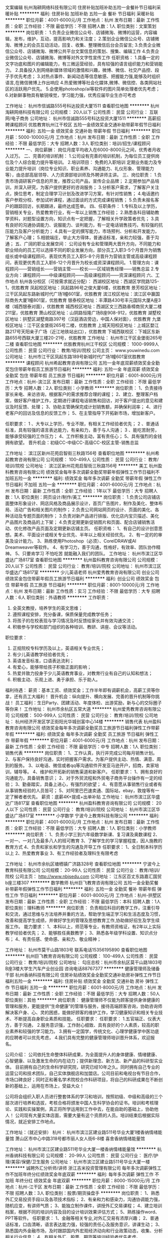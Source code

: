 文案编辑
杭州淘耕网络科技有限公司
住房补贴加班补助五险一金餐补节日福利采暖补贴
**********
福利:
住房补贴
加班补助
五险一金
餐补
节日福利
采暖补贴
**********
职位月薪：4001-6000元/月 
工作地点：杭州
发布日期：最新
工作性质：全职
工作经验：不限
最低学历：不限
招聘人数：1人
职位类别：文案策划
**********
岗位职责：
1.负责企业微信公众号、店铺微淘、微博的运营，内容编辑，发布，维护，互动，提高影响力和关注度；
2.策划企业微信公众号、店铺微淘、微博上的会员互动活动，回复、收集、整理微信后台会员留言;
3.负责企业微信公众号、店铺微淘、微博公共平台文案信息的策划、搜集、编辑工作
4.负责企业微信公众号、店铺微淘、微博等对外文字性宣传工作
任职资格：
1.具备一定的文字功底和图片的编辑能力，有三微运营经验，具有较强的语言组织能力和营销能力。
2.具备投入到网络新媒体领域的激情和兴趣，微博、微信、社交产品控、段子手优先考虑；
3.对热点事件、新闻动态等信息敏感、把握能力强,能够及时组织语言,在微信微博上作出响应
4.热爱微博等社会化媒体,微博、微信控、各类网站社区的活跃用户优先。
5.会使用photoshop/ai等软件的图片简单处理者优先考虑；
6.对新鲜事物具有敏锐嗅觉，学习能力强，优秀应届毕业生亦可考虑

工作地址：
杭州市信诚路555号科达投资大厦1511
查看职位地图
**********
杭州淘耕网络科技有限公司
公司规模：
20人以下
公司性质：
民营
公司行业：
互联网/电子商务
公司地址：
杭州市信诚路555号科达投资大厦1511
**********
高薪招聘课程顾问
优胜教育杭州江干校区
五险一金绩效奖金交通补助带薪年假节日福利
**********
福利:
五险一金
绩效奖金
交通补助
带薪年假
节日福利
**********
职位月薪：5000-10000元/月 
工作地点：杭州
发布日期：最新
工作性质：全职
工作经验：不限
最低学历：大专
招聘人数：3人
职位类别：培训/招生/课程顾问
**********
一、岗位薪酬：
 岗位月度平均收入在6000-8000元之间，优秀者月收入过万。
二、完善的培训机制：
1.公司设有完善的培训机制，为每位员工提供岗位及个人综合能力提升等培训。
2.培训项目： 免费的入职培训 定期业务能力及专业能力提升培训（岗位专业知识、职业素养、沟通能力、礼仪形象、管理能力等），由总部高层领导、人力资源部培训师及外聘讲师主讲。
三、岗位职责：
1.负责市场调研客户信息的开发，推荐公司产品，宣传企业品牌；
2.定期参加产品培训，并深入研究，为客户提供更好的咨询服务；
3.分析客户需求，了解客户关注点，换位思考，制定合理学习计划及改进学习方案，有针对性销售；
4.电话邀约客户参观分校、参加试听课程，通过面谈的方式完成课程销售；
5.负责未报名客户的跟踪回访，长期跟进，最终达成签单。
四、任职条件：
1.专科及以上学历，营销相关专业，热爱教育行业，有一年以上销售工作经验；
2.熟悉各科目辅助教学资料，对题型设置方向，知识点有一定把握，了解相关升学政策者优先；
3.具有良好的沟通协调能力、说服能力、谈判能力，有一定电话销售技巧，有较强的抗压能力及客户分析能力；
4.具有一定的撰写能力，市场预判、分析和开发能力，了解客户心理；
5.相貌端庄，举止大方得体，普通话标准，亲和力较强，善于沟通；
五、广阔的职业发展空间：
 公司设有专业和管理两大晋升方向，不同能力和职业倾向的员工可以选择不同的职业发展方向，部分员工入职3-5个月晋升为销售组长或中级课程顾问，表现优秀员工入职5-8个月晋升为营销主管或高级课程顾问，表现更优秀员工入职6-12个月晋升为校长或资深课程顾问。
1.管理方向：课程顾问——营销组长——营销主管——校长——区域销售经理——销售总监
2.专业方向：课程顾问——中级课程顾问——高级课程顾问——资深课程顾问
六、工作地点
杭州各分校区（可按需求就近分配）：
西湖校区地址：西湖区学院路125-1，优胜教育
凤起校区地址：凤起路96号之俊大厦6楼，优胜教育
景芳校区地址：江干区凤起东路新城时代广场1幢601室，优胜教育
滨江校区地址：滨江区中赢国际商务大厦1幢801室，优胜教育
银泰校区地址：丰潭路430号丰元国际大厦A座3楼（城西银泰对面），优胜教育
城西校区地址：西湖区文三西路香樟商贸大厦二楼211室，优胜教育
萧山校区地址：山阴路恒隆广场B座908-912，优胜教育
湖墅校区地址：拱墅区湖墅南路397号（汉庭酒店旁边，中国人保对面），优胜教育
九堡校区地址：江干区金堡街265号二楼，优胜教育
上城天阳校区地址：上城区婺江路217号天阳亲子广场（近江地铁站出口），优胜教育
下城西联校区：下城区东新路655号西联大厦三楼20-21号，优胜教育
工作地址：
杭州市江干区金堡街265号二楼
查看职位地图
**********
优胜教育杭州江干校区
公司规模：
1000-9999人
公司性质：
民营
公司行业：
教育/培训/院校
公司主页：
www.youwinedu.com
公司地址：
杭州市江干区凤起东路189号新城时代广场1幢601室优胜教育
**********
课程顾问
杭州希起教育咨询有限公司
五险一金年底双薪绩效奖金全勤奖包住带薪年假员工旅游节日福利
**********
福利:
五险一金
年底双薪
绩效奖金
全勤奖
包住
带薪年假
员工旅游
节日福利
**********
职位月薪：6001-8000元/月 
工作地点：杭州-滨江区
发布日期：最新
工作性质：全职
工作经验：不限
最低学历：大专
招聘人数：2人
职位类别：小学教师
**********
岗位职责：
1、负责接待家长来电、来访咨询，根据客户的需求推荐合理的课程；
2、建立、整理客户档案，做好客户维护工作，定期进行课程电话销售和回访，对于客户提出的意见和建议及时反馈、处理；
3、协助主管确保完成计划销售额，并确保利润率；
4、进行老客户的回访及信息的反馈工作；
5、在主管指导下开拓新市场，增加新客户。

任职要求：
1 、大专以上学历，专业不限，有相关工作经验者优先；
2 、普通话标准，具有较强的语言表达能力，有亲和力，善于与人沟通；
3 、能吃苦耐劳，能够承受较强的工作压力；
4、工作积极主动，富有责任心；
5、具有强烈的金钱拥有欲望。
晋升机会：初级CC-中级CC-高级CC-校区主管-销售总监

工作地址：
滨江区新州花苑启智街三秋路156号
查看职位地图
**********
杭州希起教育咨询有限公司
公司规模：
100-499人
公司性质：
民营
公司行业：
教育/培训/院校
公司地址：
滨江区新州花苑启智街三秋路156号
**********
美工
杭州盈科教育咨询有限公司
绩效奖金每年多次调薪全勤奖带薪年假弹性工作节日福利不加班五险一金
**********
福利:
绩效奖金
每年多次调薪
全勤奖
带薪年假
弹性工作
节日福利
不加班
五险一金
**********
职位月薪：4001-6000元/月 
工作地点：杭州
发布日期：最新
工作性质：全职
工作经验：1年以下
最低学历：大专
招聘人数：1人
职位类别：网页设计/制作/美工
**********
岗位职责：
1.负责公司店铺店面整体形象设计、网店风格及商品展示设计，首页广告图片，制作及美化、整体布局、活动广告和相关图片的制作；
2.负责公司网站网页的设计、页面的美化、各种活动及专题页面的制作；
3.负责对新产品进行排版、优化店内宝贝描述、美化产品图片及商品的上下架；
4.负责定期更新促销图片和页面、配合店铺销售活动、优化修改产品页面及定期更新店铺主页。
任职资格：
1、有自己的设计创意思想。美术、平面设计或相关专业优先、半年以上相关经验优先。
2、有一定的的审美及设计能力。
3、熟练使用Photoshop（必须）、CorelDRAW或AI Dreamweaver等软件。
4、有学习力，善于沟通，性格好，有效率、团队协作精神。
5、只要肯学习 不怕吃苦 就能融入我们的团队。
工作地址：
杭州市滨江区华盛达广场817室
查看职位地图
**********
杭州盈科教育咨询有限公司
公司规模：
20人以下
公司性质：
民营
公司行业：
教育/培训/院校
公司地址：
杭州市滨江区华盛达广场817室
**********
少儿英语老师
杭州爱秀教育咨询有限公司
创业公司绩效奖金包住带薪年假员工旅游节日福利
**********
福利:
创业公司
绩效奖金
包住
带薪年假
员工旅游
节日福利
**********
职位月薪：8001-10000元/月 
工作地点：杭州
发布日期：最新
工作性质：实习
工作经验：不限
最低学历：大专
招聘人数：6人
职位类别：外语教师
**********
工作职责：
1. 全英文教授，培养学生的英文思维；
2. 遵照课程安排，充分备课，保质保量完成教学任务；
3. 将孩子的在校表现与学习情况及时反馈给家长并有效沟通交流；
4. 积极参与学校和部门组织的各种培训、教研、讲座、会议等活动。

职位要求：
1. 正规院校专科学历及以上，英语相关专业优先；
2. 有少儿英语教学经验者优先；
3. 英语发音标准，口语表达流利；
4. 有爱心，能够带给孩子积极正面的影响；
5. 热爱并致力投身于少儿英语教育事业，对教育行业有自己的认知和想法；
6. 积极主动、乐观上进、勇于承担、乐于助人。

福利待遇：
薪资：基本工资、绩效奖金；工作半年即有调薪机会，高薪工资等你拿，还有员工大福利！
晋升机会：纵向提升、横向发展、完善的晋升机制等你挑战！
员工福利：生日Party、团建活动、年度体检、出游奖励，新与心的交际圈子等你来！
工作地址：
杭州市余杭区五常大道
**********
杭州爱秀教育咨询有限公司
公司规模：
500-999人
公司性质：
民营
公司行业：
教育/培训/院校
公司地址：
杭州经济开发区学正街阳光华城创富中心14楼
**********
销售代表
杭州盈科教育咨询有限公司
绩效奖金每年多次调薪全勤奖员工旅游节日福利弹性工作带薪年假
**********
福利:
绩效奖金
每年多次调薪
全勤奖
员工旅游
节日福利
弹性工作
带薪年假
**********
职位月薪：4001-6000元/月 
工作地点：杭州
发布日期：最新
工作性质：全职
工作经验：不限
最低学历：中专
招聘人数：1人
职位类别：销售代表
**********
岗位职责：
1、工作认真，执行并完成公司每月销售计划。
2、与客户保持良好沟通，实时把握客户需求。为客户提供主动、热情、满意、周到的服务。
3、以电话、微信或者qq等沟通软件开发亚马逊开户，招商，卖家培训，辅导等。
4、维护和开拓新的销售渠道和新客户。
任职要求：
1、拥有良好的沟通能力，具备销售意识；
2、对于外贸流程和外贸电子商务平台操作有一定的经验；
3、勤奋踏实，具备上进心，有强烈的欲望；
4、有意愿从事销售行业或者有从事销售经验的人员皆可；
5、对阿里巴巴速卖通、国际站，ebay，敦煌等有一定了解者者优先。
薪资：底薪4K+提成+出单补贴
工作地址：
杭州市滨江区华盛达广场817室
查看职位地图
**********
杭州盈科教育咨询有限公司
公司规模：
20人以下
公司性质：
民营
公司行业：
教育/培训/院校
公司地址：
杭州市滨江区华盛达广场817室
**********
小学数学
宁波今上教育科技有限公司
**********
福利:
**********
职位月薪：4001-6000元/月 
工作地点：杭州
发布日期：最新
工作性质：全职
工作经验：不限
最低学历：大专
招聘人数：1人
职位类别：小学教师
**********
岗位职责：    
1、负责小学三到六年级数学新课、复习课及奥数课程    
2、一对一、一对几及最多八人的班可教育    
3、了解学生的学习掌握程度，因人施教的教育方式    
4、负责和家长和学生的沟通及开导工作    
任职要求：    
1、全日制本科学历以上    
2、热爱教育事业    
3、有工作经验者及理科生有限考虑    

工作地址：
杭州市余杭区塘栖镇广济路328号
查看职位地图
**********
宁波今上教育科技有限公司
公司规模：
20-99人
公司性质：
民营
公司行业：
教育/培训/院校
公司主页：
http://www.nbjsedu.com
公司地址：
江东区百丈东路嘉汇国贸b座三楼307
**********
数学教师
杭州巨飞教育咨询有限公司
五险一金全勤奖餐补带薪年假弹性工作节日福利
**********
福利:
五险一金
全勤奖
餐补
带薪年假
弹性工作
节日福利
**********
职位月薪：6001-8000元/月 
工作地点：杭州-拱墅区
发布日期：最新
工作性质：全职
工作经验：不限
最低学历：本科
招聘人数：1人
职位类别：理科教师
**********
岗位职责：
负责相应科目的教学工作，注重引导和交流，通过思维与方法培养并重的方法，帮助学生端正学习和生活态度及习惯，改善和提高学生成绩，并做好学生的管理及思想教育工作,协助做好招生及学生续报工作。
能力要求：
1、本科以上，师范等专业，有教师资格证，有2年以上实际教学经验者优先；
 2、能够胜任奥数教学；
 3、熟悉各年级学科设置、知识点分布；
 4、有责任感、使命感、亲和力、敬业精神；

工作地址：
杭州市莫干山路1803号 联系电话15356195890
查看职位地图
**********
杭州巨飞教育咨询有限公司
公司规模：
100-499人
公司性质：
民营
公司行业：
教育/培训/院校
公司地址：
勾庄总校：杭州市余杭区莫干山路1803号B座3楼大学生汽车产业创业园 咨询电话88767377
**********
健康管理师及储备干部
杭州香纳科技有限公司
住房补贴绩效奖金全勤奖交通补助房补弹性工作节日福利五险一金
**********
福利:
住房补贴
绩效奖金
全勤奖
交通补助
房补
弹性工作
节日福利
五险一金
**********
职位月薪：6001-8000元/月 
工作地点：杭州
发布日期：最新
工作性质：全职
工作经验：不限
最低学历：大专
招聘人数：50人
职位类别：其他
**********
岗位职责： 
健康管理师不仅能为顾客提供身体健康的管理和服务，更能提供“生命健康”的管理与服务，接待高端顾客咨询，协助咨询师解决客户身、心、灵的困惑，能做好顾客的维护工作，学习健康知识和相关专业技术、不断提高自身职业素质和技能。
任职要求：
任职要求：
1.五官端正、仪表大方，善于沟通，
2.服务意识强，工作耐心细致、具有良好的个人素质，较高的职业素养和较强的学习能力。
3.拥有一定国学，传统文化、心理学健康学中医功底的应聘者可以优先考虑，
4.我们具有完整的健康管理师培训晋升体系，欢迎报名。

公司介绍：
  公司依托生命整体科研成果，为全面提升人的身体健康、情绪健康、心智健康、以及激发生命的内在动力；提供新理念、新方法、新产品的科研型实业体。
    目前拥有自己的生命科学研究院，研究已经10年之久。同时拥有自己专业的运营公司和技术团队，自己实体旗舰店和加盟店。公司目前和电视台有节目合作，市场口碑良好；同时正和著名学术院校合作科研项目，将自己的科研成果在不断创新的基础上，运用在市场上，受益大众！

    公司将会组织入职人员进行整套体系的学习和培训，按照初级、中级和高级的三个层次进行培养和选拔，考核合格将颁发中国人生科学协会的证书。培训和考核理论、实践和实操案例，真正将所学运用到工作中去，在能自助的基础上，协助他人！
    公司现有大量实体店面，需要大量有这个资质的人员。培训结束后根据实际情况，就近安排工作地点。

工作地址：（就近安排）
杭州：
杭州市滨江区建业路511号华业大厦1楼香纳情绪能量馆
萧山区市中心中路318号都市丽人女人街6-8楼 喜舍香纳情绪能量馆

工作地址：
杭州市滨江区建业路511号华业大厦一楼香纳情绪能量馆
**********
杭州香纳科技有限公司
公司规模：
20-99人
公司性质：
民营
公司行业：
医疗/护理/美容/保健/卫生服务
公司地址：
杭州市滨江区建业路511号华业大厦一楼
**********
诚聘外汇分析师/讲师
浙江吉米投资管理有限公司
每年多次调薪弹性工作不加班年终分红绩效奖金年底双薪
**********
福利:
每年多次调薪
弹性工作
不加班
年终分红
绩效奖金
年底双薪
**********
职位月薪：8000-15000元/月 
工作地点：杭州-江干区
发布日期：最新
工作性质：全职
工作经验：不限
最低学历：不限
招聘人数：3人
职位类别：股票/期货操盘手
**********
岗位职责：
1、熟悉外汇交易投资手段以及各项技术指标；
2、有亲和力和感染力，沟通协调能力强，随机应变，有讲师气质；
3、能独立制作课件，讲授外汇交易课程；
4、建立培训档案，根据不同的培训内容及目的设计培训效果评估方式；
5、熟练操作word、PPT等软件。
任职要求：
1、金融等相关专业,对外汇交易有浓厚兴趣；
2、普通话标准，口齿清晰，语言表达能力强，较强的责任心及服务意识，讲课生动；
3、熟悉国内外金融市场，及时跟踪国内外宏观经济动向和行业政策动态，收集、分析相关行业信息；
4、有相关外汇、股票、期货等培训经验者优先考虑。

联系方式 上班地址：杭州市江干区三堡东方大厦A座1301
有意者联系：姚先生  15658116581

工作地址：
三堡东方大厦A座1301
查看职位地图
**********
浙江吉米投资管理有限公司
公司规模：
20-99人
公司性质：
民营
公司行业：
基金/证券/期货/投资
公司主页：
http://d2dedu.com
公司地址：
五星路198号瑞晶国际大厦2802室
**********
课程咨询
杭州睿阅趣文化艺术有限公司
绩效奖金节日福利带薪年假通讯补贴
**********
福利:
绩效奖金
节日福利
带薪年假
通讯补贴
**********
职位月薪：6001-8000元/月 
工作地点：杭州
发布日期：最新
工作性质：全职
工作经验：不限
最低学历：不限
招聘人数：5人
职位类别：培训/招生/课程顾问
**********
岗位职责：
1、向家长介绍及销售本校课程（面咨）；
2、根据客户的需求为客户设计课程及学习计划；
3、保持与客户的良好沟通与联系；
4、每月完成校区既定销售指标；
5、本职位销售模式为面销/面咨，在独立办公室内跟客户一对一咨询；
6、根据公司业务流程对学生的学习状况做出分析与诊断，挖掘、定位家长的需求；
7、做好潜在学员的回访、跟踪，提高学员满意度与认知度；
任职要求：
1、具有良好的敬业精神，工作责任心强，热爱教育培训行业；
2、具有较强的亲和力，形象好，气质佳；
3、具有较强的沟通能力及谈判能力，思维清晰；
4、有教育行业招生工作经验者优先。

工作地址：
杭州市江干区元华旺座A幢901
查看职位地图
**********
杭州睿阅趣文化艺术有限公司
公司规模：
20-99人
公司性质：
其它
公司行业：
教育/培训/院校
公司主页：
http://www.reading-china.com/
公司地址：
杭州市江干区元华旺座A幢901
**********
课程顾问
杭州童桥艺术培训有限公司
五险一金餐补带薪年假全勤奖绩效奖金节日福利
**********
福利:
五险一金
餐补
带薪年假
全勤奖
绩效奖金
节日福利
**********
职位月薪：6001-8000元/月 
工作地点：杭州
发布日期：最新
工作性质：全职
工作经验：1-3年
最低学历：不限
招聘人数：3人
职位类别：培训/招生/课程顾问
**********
1. 完成级别对应的销售指标和考试人数指标，具体按月度分解指标；
2. 接待学员及家长，向学员说明课程，并针对学员的个人情况及学习目标，向学员推荐相应的课程；
3. 协助办理学员报名排班，并安排入学考试，指导学员缴费；
4. 对未报班的学生进行跟踪回访、报名及后期收费工作；
5. 参加各类市场推广活动；
6. 注重业务学习，不断提高专业知识水平和业务能力，提高报名率；
7. 维护学校与学员之间的关系，与学员保持良好的互动关系，联系和开发潜在学员；做好已就读学生维护工作。

工作地址：
中赢康康谷1幢3楼
查看职位地图
**********
杭州童桥艺术培训有限公司
公司规模：
20-99人
公司性质：
民营
公司行业：
教育/培训/院校
公司地址：
滨江中赢康康谷1幢301室
**********
销售主管 【月薪2万以上+长期出差+五险+旅游+奖金分红】
杭州贤恩教育科技有限公司
绩效奖金年终分红包住交通补助房补弹性工作员工旅游节日福利
**********
福利:
绩效奖金
年终分红
包住
交通补助
房补
弹性工作
员工旅游
节日福利
**********
职位月薪：15001-20000元/月 
工作地点：杭州
发布日期：最新
工作性质：全职
工作经验：不限
最低学历：不限
招聘人数：20人
职位类别：销售主管
**********
岗位职责：
1、能够制定销售计划、拟订销售目标;
2、完成公司部署的销售任务、业绩目标;
3、配合公司领导制定产品营销策略;
4、下属员工的培训、管理，相关制度的制定、落实、监督;
5、定期召开例会，传达、布置任务，提升团队学习氛围，随时把握员工心理动态.

任职要求：
1，有2年以上销售管理经验，能接受长期出差，；
2，能吃苦，有创新精神和团队意识；
3，有会销经验者优先。

薪资待遇
底薪5000+ 高提成+五险+旅游+奖金分红（月薪基本2万以上）

工作地址：
浙江省杭州市江干区天城路68号万事利大厦B座704
查看职位地图
**********
杭州贤恩教育科技有限公司
公司规模：
100-499人
公司性质：
上市公司
公司行业：
教育/培训/院校
公司地址：
浙江省杭州市江干区天城路68号万事利大厦B座704
**********
淘宝运营
杭州三挺文化创意有限公司
五险一金绩效奖金全勤奖带薪年假员工旅游节日福利不加班
**********
福利:
五险一金
绩效奖金
全勤奖
带薪年假
员工旅游
节日福利
不加班
**********
职位月薪：6001-8000元/月 
工作地点：杭州
发布日期：最新
工作性质：全职
工作经验：1-3年
最低学历：大专
招聘人数：1人
职位类别：网店运营
**********
负责网店的正常运营与维护，协同团队完成销售目标任务，制定相应项目规划，提高团队工作效率，与各部门协调达到业绩、
1.日常维护、产品更新、 能独立操作店铺后台项目，提升店铺销量；
2.负责店铺的优化，包括促销活动、宣传推广等，提高转化率；
3.负责监控店铺每日数据：营销数据、 交易数据、商品管理、顾客管理等
4.定期策划店铺活动，提升店铺名气，聚集流量和人气；
5.有2-3年以上淘宝运营工作经验优先；大专以上学历，电子商务、计算机相关专业优先。
6.能独立完成运营方面的各项工作，协助销售团队完成业绩指标
任职资格
1、大专以上学历，专业不限、2年以上网店工作经验；
2、熟悉淘宝等大型电子商务等网络销售平台、操作流程和后台管理；
3、熟悉淘宝网上交易推广流程，熟悉各种营销工具，对产品促销活动有相当策划和组织能力；
4、熟悉淘宝商城管理的各个流程及规则及有相关运营管理经验；
5、熟悉各种网络推广手段，能及时有效的进行产品推广。
工作时间：9:30-6:00   大小休
工作地址：杭州市江干区钱江时代广场3号楼2806室
如果你拥有自己的梦想，乐观开朗的个性，激情自信的态度，热爱生活，乐于合作，请不要迟疑，果断的加入我们吧！
我们公司美女如云，有舒适的办公环境，良好的工作氛围，快速的上升发展空间，完善的五险，单双轮休，不加班，国家法定节假日带薪假期。丰富的员工活动：聚餐、麦霸比赛、体育竞技、踏青、野炊，节日礼品，生日趴，郊游小聚，看电影，K歌，户外拓展等各类活动，统统公司埋单！

路线：可乘公交9路、71路、96路、107路、B支6路 到富春路市民街口站下车即到，也可乘地铁4号线到城星站下车C出口即到。

公司网址：http://www.koreanewface.com/

工作地址：
江干区钱江国际时代广场3号楼2805室
查看职位地图
**********
杭州三挺文化创意有限公司
公司规模：
20-99人
公司性质：
民营
公司行业：
教育/培训/院校
公司主页：
http://www.koreanewface.com/
公司地址：
江干区钱江国际时代广场3号楼2805室
**********
课程顾问
上海轻轻信息科技有限公司
创业公司五险一金绩效奖金全勤奖带薪年假定期体检节日福利
**********
福利:
创业公司
五险一金
绩效奖金
全勤奖
带薪年假
定期体检
节日福利
**********
职位月薪：8001-10000元/月 
工作地点：杭州-西湖区
发布日期：最新
工作性质：全职
工作经验：1年以下
最低学历：大专
招聘人数：6人
职位类别：培训/招生/课程顾问
**********
轻轻家教介绍-家教O2O移动互联网公司：
*获得由好未来领投，IDG、挚信和红杉跟投的C轮1亿美元大规模投资，继续领跑家教O2O市场；
*专注于中小学K12课外补习市场；
*推动中国个性化教育行业全面进入移动智能时代；
*由原昂立教育董事长刘常科、精锐教育联合创始人胡国志和来自领先互联网企业的资深高管联合创；
*目前已开通了北京、广州、深圳、上海、南京、杭州等市场，并正在稳步推进全国其它市场的战略布局；
轻轻家教（上海轻轻信息科技有限公司）旨在为学生找到适合的老师，让学生的每一次学习都变成愉悦的体验;
轻轻家教全面网罗各科名师。除根据常规的学科外，轻轻还根据性格、兴趣等，
通过专业助教协助，实现老师和学生的优适匹配；让老师和学生教学相长，彼此成就。

任职要求：
1.帮助教师及家长正确使用app工具并进行相关培训。
2.保持与合作教师之间定期的良好沟通，做好所属教师团队后期的服务维系工作。
3.积极推进合作教师之间的推荐转介绍，招募更多的兼职教师使用我们的平台并进行授课。
4. 跟进学科教师的教学工作；协助学科教师调试上课所需的工具设备等；协助老师服务家长、学生；
5.完成公司交给的其它任务。

任职条件：
1、大专以上学历，热爱教育事业；
2、教育学，心理学等相关专业优先录用。在教育机构担任过班主任、课程顾问等职位者优先，有k12工作经验者优先；
3、工作认真负责，有耐心，良好的团队合作意识；
4、有较强的客户服务意识，沟通能力及学习能力，抗压能力强；

有兴趣可以来电咨询，联系人　　付老师　13186980085
工作地址：
杭州市西湖区学院路77号黄龙万科中心G座807(文三路东方通信大厦对面）
**********
上海轻轻信息科技有限公司
公司规模：
1000-9999人
公司性质：
民营
公司行业：
互联网/电子商务
公司主页：
http://www.changingedu.com
公司地址：
上海市徐汇区凯进路259号
**********
招聘专员
浙江华博特教育发展有限公司
年底双薪绩效奖金全勤奖带薪年假节日福利高温补贴员工旅游
**********
福利:
年底双薪
绩效奖金
全勤奖
带薪年假
节日福利
高温补贴
员工旅游
**********
职位月薪：4000-7000元/月 
工作地点：杭州-江干区
发布日期：最新
工作性质：全职
工作经验：1-3年
最低学历：本科
招聘人数：1人
职位类别：招聘专员/助理
**********
岗位职责： 
1、负责公司内部人才的招聘工作；
2、根据现有编制及业务发展需求，协助上级确定招聘目标，汇总岗位需求数及人员需求数，制定并执行招聘计划；
3、发布职位需求信息，做好公司形象宣传； 
4、搜集简历，对简历进行分类、筛选，确定面试名单时间，通知，对应聘者进行面试考核，出具综合意见； 
5、对拟录取人员进行背景调查，与拟录用人员进行待遇沟通，完成录用通知；
6、招聘广告的撰写，招聘网站的维护和更新，以及招聘网站的信息沟通； 
7、招聘费用的申请、控制； 
8、总结招聘工作中存在的问题，提出优化招聘制度和流程的合理化建议，完成招聘分析报告；
9、与其他招聘人员进行招聘流程、招聘方法与技巧的沟通和交流，提高招聘活动效率； 
10、搜集各地区人才市场信息，并熟悉各地区人事法规；
11、熟悉公司人力资源制度，对应聘人员提出的相关问题进行解答。 

任职要求： 
1、人力资源管理等相关专业全日制本科（含）以上学历优先考虑；
2、1年以上招聘经验者优先；
3、熟悉人力资源方面知识以及了解劳动合同法及相关人事政策法规的优先考虑；
4、具备强烈的责任感，吃苦精神，优秀的沟通能力，耐心、细心，以及严谨的逻辑思维能力；
5、良好的沟通协调能力，较强亲和力，团队合作意识强。

工作地址：
杭州经济技术开发区白杨街道科技园路2号新加坡科技园2幢18层
查看职位地图
**********
浙江华博特教育发展有限公司
公司规模：
100-499人
公司性质：
民营
公司行业：
教育/培训/院校
公司主页：
http://www.huabote.com
公司地址：
杭州经济技术开发区白杨街道科技园路2号新加坡科技园2幢18层
**********
英文指导师
杭州上城天才宝贝培训学校
五险一金年底双薪绩效奖金带薪年假员工旅游节日福利
**********
福利:
五险一金
年底双薪
绩效奖金
带薪年假
员工旅游
节日福利
**********
职位月薪：4000-8000元/月 
工作地点：杭州
发布日期：最新
工作性质：全职
工作经验：不限
最低学历：大专
招聘人数：4人
职位类别：外语教师
**********
岗位职责：
1.少儿英文课程授课及对公开课的支持；
2.协助中心建立良好的教学及服务品质；
3.帮助学生制定合适的学习计划；
4.对学生的学习进行持续的跟踪；
5.配合及参与中心、总公司提供的在职训练。

任职资格：
1.英语相关专业毕业优先；
2.英语四级或以上，具有一年以上幼教或英语教学相关经验者优先；
3.性格活泼，多才多艺，富有亲和力、爱心、责任心；
4.热爱教育事业，有敬业精神，具有团队合作精神和组织协调能；
5.本岗位工作性质为全职，能适应周六、周日上班。

工作地址：
杭州地区就近安排
**********
杭州上城天才宝贝培训学校
公司规模：
100-499人
公司性质：
民营
公司行业：
教育/培训/院校
公司主页：
www.geniuskids.com.cn
公司地址：
上城区延安路135号涌金广场3楼
查看公司地图
**********
课程顾问
杭州奕卓教育科技有限公司
五险一金全勤奖带薪年假员工旅游节日福利
**********
福利:
五险一金
全勤奖
带薪年假
员工旅游
节日福利
**********
职位月薪：6001-8000元/月 
工作地点：杭州-滨江区
发布日期：最新
工作性质：全职
工作经验：不限
最低学历：不限
招聘人数：5人
职位类别：市场营销专员/助理
**********
岗位职责：
1、咨询电话的接听，做好相应的信息记录；
2、定期对记录的咨询信息进行回访，告知咨询者最近的培训动态；
3、对来访咨询者接待：全面、准确、有针对性的做好咨询工作，帮助咨询者了解其想了解的信息为起选择培训课程做参考；
4、根据公司的有关政策、规定给拟培训学员办理报名手续，指导报名表的填写、报名资料的准备与整理；
5、组织已报名学员的上课；
6、完成其他临时性工作。
任职资格：
1、普通话标准，有亲和力、幽默感，沟通能力强；
2、有团队合作精神和敬业精神，执行力好，抗压能力强，富有责任心。
工作地址：
滨江区贺田尚城商铺1号一层、2号一层
**********
杭州奕卓教育科技有限公司
公司规模：
20人以下
公司性质：
民营
公司行业：
教育/培训/院校
公司地址：
滨江区贺田尚城商铺1号一层、2号一层
查看公司地图
**********
平面设计师
杭州彼得文化创意有限公司
五险一金绩效奖金全勤奖交通补助通讯补贴带薪年假高温补贴节日福利
**********
福利:
五险一金
绩效奖金
全勤奖
交通补助
通讯补贴
带薪年假
高温补贴
节日福利
**********
职位月薪：8001-10000元/月 
工作地点：杭州-上城区
发布日期：最新
工作性质：全职
工作经验：不限
最低学历：大专
招聘人数：3人
职位类别：平面设计
**********
岗位职责：
1. 根据客户要求，为项目组提供创意思路和表现技巧；
2. 负责项目中视觉设计及美术效果的创意、设计、制作；
3. 配合上级创意领导，协调公司外部资源及内部其他执行部门（客户、执行、搭建等）完成创意表现、提案、以及项目现场的实施工作。
薪资：月薪+提成。
任职要求：
1、大专以上学历，设计专业优先，具备优秀手绘能力者优先；
2、一年以上相关公关/会展/广告设计经验和独立创意能力；
3、 优秀的视觉表现能力和创作能力；
4、具有优异的提案能力、优秀的领导能力和团队管理沟通技巧。
5、 熟练使用Photoshop, Illustrator, CorelDraw，InDesign、AutoCAD等各类设计软件。
6、 应聘者须发送个人作品至：529552645@qq.com
  工作地址：
上城区凤凰山脚路7号凤凰御园1138园区B楼4楼
**********
杭州彼得文化创意有限公司
公司规模：
20-99人
公司性质：
民营
公司行业：
广告/会展/公关
公司主页：
null
公司地址：
上城区凤凰山脚路7号凤凰御园1138园区B楼4楼
查看公司地图
**********
国画书法老师
杭州艺普教育咨询有限公司
五险一金绩效奖金全勤奖餐补房补通讯补贴带薪年假
**********
福利:
五险一金
绩效奖金
全勤奖
餐补
房补
通讯补贴
带薪年假
**********
职位月薪：6001-8000元/月 
工作地点：杭州
发布日期：最新
工作性质：全职
工作经验：1-3年
最低学历：本科
招聘人数：1人
职位类别：美术教师
**********
岗位职责：
1、  根据课程教案进行集体备课及教具准备，保证教学质量；
2、  做好教学观察记录，了解每个孩子的特点并挖掘孩子潜能；
3、  每次课后与家长沟通孩子的课堂表现及进步程度；
4、  完成校区中心及教室的环境艺术创作，并及时更换；
5、  积极参加中心组织的艺术培训及会展，不断提升自我的艺术修养；
6、  配合中心进行相关的课程宣传活动及市场推广活动；
任职要求：
1、  本科以上学历，美术及艺术设计专业毕业，八大美院或海外艺术留学背景优先（特别优秀者学历可放宽至大专）；
2、热爱艺术教育事业，喜欢小孩子，善于沟通和团队协作，有美术教育工作经验者优先；
3、认可杨梅红的教学理念，性格开朗，积极向上，勇于承担责任，善于表达。

工作地址（就近分配）：
星光校区：滨江区西光大道星光国际广场一期二楼
宝龙校区：滨江区宝龙城市生活广场1区第三层
萧山校区：萧山区金城路333号LSE城市生活广场3楼
武林校区：杭州市体育场路288号建银中心3层301
杭大校区：杭州市江干区景昙路9号杭州大厦501城市广场三楼



工作地址：
浙江省杭州市江干区宝龙城市生活广场1区3层
**********
杭州艺普教育咨询有限公司
公司规模：
500-999人
公司性质：
民营
公司行业：
教育/培训/院校
公司地址：
浙江省杭州市江干区新塘路58号广新商务大厦715室
**********
托班老师
杭州蚂蚁艺术培训有限公司
五险一金绩效奖金全勤奖餐补员工旅游节日福利
**********
福利:
五险一金
绩效奖金
全勤奖
餐补
员工旅游
节日福利
**********
职位月薪：4001-6000元/月 
工作地点：杭州
发布日期：最新
工作性质：全职
工作经验：不限
最低学历：大专
招聘人数：2人
职位类别：幼教
**********
工作职责：
1.课程的教授及提供教育咨询，保证授课质量；
2.负责幼儿在园的一日活动，包括午饭、午睡、教学活动；
3.教室及教具的维护和管理。
 任职要求：
1.尊重婴幼儿，遵守职业道德，并具有良好的形象气质；
2.优秀的沟通,协调能力，具有亲和力；
3.为人诚信，对于目标坚持不懈，活泼、开朗、热情；
4.有爱心、耐心、童心；
5.有工作经验者优先考虑。
 工作时间：周一到周五8：00-17：00，周六周日休息
工作地址：
浙江省杭州市拱墅区台州路2号运河上街商业中心241室（商铺号：F241
查看职位地图
**********
杭州蚂蚁艺术培训有限公司
公司规模：
20-99人
公司性质：
民营
公司行业：
教育/培训/院校
公司地址：
杭州市拱墅区台州路2号运河上街购物中心东区2楼
**********
前台接待/课程咨询/行政前台
杭州奕程教育科技有限公司
包吃不加班节日福利弹性工作
**********
福利:
包吃
不加班
节日福利
弹性工作
**********
职位月薪：3000-5000元/月 
工作地点：杭州-西湖区
发布日期：最新
工作性质：全职
工作经验：不限
最低学历：不限
招聘人数：1人
职位类别：前台/总机/接待
**********
岗位职责：
1、根据公司提供的客户名单，咨询客户需求，为客户安排适龄公开课、试听课。
2、接待和服务到访客户，为每位学员合理规划正确有效的学习计划。
3、负责咨询报名及协议签署工作，完成公司布达的销售任务。
4、追踪现有学员学习品质，与老师共同保障学员学习成效。
5、负责校内活动推广，让学员通过多种方式参与学习。
6、定期进行客户回访，提供优质服务，保证中心与客户通畅沟通。
7、完成上级交给的其它工作。
任职要求：
1、工作认真细致，有条理性、逻辑性强，学习能力强，应变反应快；
2、良好的沟通能力及团队合作精神，表达能力强，普通话标准，可以承受一定的压力；
3、形象气质好，简历带照片；
4、有销售工作经验者优先，学历不限。
工作地址：
杭州市西湖区转塘美上商业中心一号楼3楼302（奕程教育）
查看职位地图
**********
杭州奕程教育科技有限公司
公司规模：
20-99人
公司性质：
民营
公司行业：
教育/培训/院校
公司地址：
杭州市西湖区转塘美上商业中心一号楼3楼302（奕程教育）
**********
赛务
杭州孙武剑道体育投资管理有限公司
五险一金全勤奖包吃餐补高温补贴节日福利
**********
福利:
五险一金
全勤奖
包吃
餐补
高温补贴
节日福利
**********
职位月薪：3000-4000元/月 
工作地点：杭州-下城区
发布日期：最新
工作性质：全职
工作经验：不限
最低学历：不限
招聘人数：1人
职位类别：后勤人员
**********
岗位职责：1、赛事中做好后勤保障工作；
2、及时完成领导安排的各项工作

任职要求：1、男女不限；
2、大学应届毕业生优先；
3、吃苦耐劳，认真且具备责任心。

薪资：试用期3个月，转正后工资3500元有五险
工作地址：
杭州市下城区西湖文化广场1号B2层101室A-059号商铺
**********
杭州孙武剑道体育投资管理有限公司
公司规模：
100-499人
公司性质：
股份制企业
公司行业：
教育/培训/院校
公司地址：
杭州市下城区西湖文化广场1号B2层101室A-059号商铺
查看公司地图
**********
市场推广专员
杭州睿阅趣文化艺术有限公司
绩效奖金通讯补贴带薪年假节日福利
**********
福利:
绩效奖金
通讯补贴
带薪年假
节日福利
**********
职位月薪：6001-8000元/月 
工作地点：杭州
发布日期：最新
工作性质：全职
工作经验：不限
最低学历：不限
招聘人数：5人
职位类别：市场专员/助理
**********
我们提供：
  有竞争力的薪资（无责底薪 + 高额无上限的业绩提成+年终奖金）；
  完善的带薪培训机制，助您全方位提高个人能力；
  完善的晋升机制，职业规划双通道；
  丰富的团队活动，宽松的工作环境，热情的工作同事；
  该职位为正式员工编制，签订正式劳动合同 。
 岗位职责：
1、在指定活动地点，带领市场人员寻找目标客户群，并积极组织市场推广活动；
2、和目标客户进行有效沟通，直接带领客人到校区参加咨询活动；
3、在公司指导下开展区域内品牌推广及宣传活动工作；
4、根据校区需求，合理使用校区津贴，监控市场人员工作完成情况；
5、与社区，商超或异业洽谈合作等事项。

任职要求：
1、大专以上学历，市场营销、广告、新闻、中文等相关专业优先；
2、具有较高的学习和沟通力；
3、吃苦耐劳，善于团队协作；
4、有教育行业背景或教育行业1年以上工作经验；
5、具备一定的市场分析及判断能力，良好的服务意识。

工作地址：
杭州市江干区元华旺座A幢901
**********
杭州睿阅趣文化艺术有限公司
公司规模：
20-99人
公司性质：
其它
公司行业：
教育/培训/院校
公司主页：
http://www.reading-china.com/
公司地址：
杭州市江干区元华旺座A幢901
查看公司地图
**********
小主持老师
杭州涵恩教育咨询有限公司
五险一金包住带薪年假弹性工作全勤奖员工旅游高温补贴节日福利
**********
福利:
五险一金
包住
带薪年假
弹性工作
全勤奖
员工旅游
高温补贴
节日福利
**********
职位月薪：6001-8000元/月 
工作地点：杭州
发布日期：最新
工作性质：全职
工作经验：1-3年
最低学历：本科
招聘人数：6人
职位类别：其他
**********
小主持人岗位职责： 招聘6个

1、在课堂上通过游戏及互动式的多媒体教学手段开发孩子的语言口才能力 
2、上课语气生动活泼，具有亲和力和感染力；课程内容要精彩，独特，能够吸引学生 
3、根据不同年龄，不断的开发研究能开发右脑能力，增强记忆方法和思维模型训练的课程 
4、课后维护好学员及家长，做到及时沟通 
5、需要利用空余时间提高自身水平，了解儿童教育学和心理学 
6、了解教学内容、教学特色及其价值，并将相关活动信息及时传达给家长 
7、协助各类活动策划、组织各类节日活动及宣传活动（包括公开课宣传、嘉年华活动、会员自由活动、会员生日派对、教室布置等）   

 任职要求： 
1、导演、播音主持相关专业专科以上学历，普通话二级甲等以上，教育行业相关工作经验者优先 2、有一定的领导能力，熟悉教育行业的运行模式 
3、工作责任心强，能承受紧张的工作压力，具备团队合作精神；能够服从上级安排 
4、性格活泼开朗，为人正直，敬业务实，吃苦耐劳，有爱心、责任心和亲和力   

工作地址：
浙江省杭州市余杭区南苑街道南苑街22号西子国际金座一幢三层
查看职位地图
**********
杭州涵恩教育咨询有限公司
公司规模：
20-99人
公司性质：
民营
公司行业：
教育/培训/院校
公司地址：
浙江省杭州市余杭区南苑街道南苑街22号西子国际金座一幢三层
**********
招生顾问（基本8k-12k+出国机会+年终奖）
浙江华博特教育发展有限公司
年底双薪绩效奖金全勤奖通讯补贴带薪年假节日福利高温补贴员工旅游
**********
福利:
年底双薪
绩效奖金
全勤奖
通讯补贴
带薪年假
节日福利
高温补贴
员工旅游
**********
职位月薪：8000-12000元/月 
工作地点：杭州-江干区
发布日期：最新
工作性质：全职
工作经验：不限
最低学历：大专
招聘人数：5人
职位类别：网络/在线销售
**********
【加入华博特，你要做的事情很简单也很有意义】
【线上招生部】
 通过网络在线咨询，针对学员需求解答学员疑问，帮助学员完成课程的选择和报名，维护学员关系。

【华博特将为您提供】
1、 月度结算的业绩提成，部门薪资平均水平8000-12000元，月薪过万者大有人在！
2、 五险：养老保险+医疗保险+工伤保险+失业保险+生育保险！
3、 多样化奖励：月度奖励、季度奖励、年终奖励，多到你眼花缭乱！
4、 补贴：全勤奖、司龄奖、岗位补贴、优秀人才住房安排！
5、 多层次的提升：每周分享会、阅读分享会、集团内外部培训，应有尽有，带你成长带你飞！
6、 节日福利：生日礼物、 “三七”少女节、“三八”妇女节、520、六一、七夕、感恩节、圣诞、元旦……（礼物已备好，只等你来！）
7、 素质拓展：荒岛求生、徽杭古道、城市竞技、骑行、漂流体验、“奔跑吧”华博特……素拓团队为你保驾护航！
8、 境外游：日韩游、东南亚环线、澳新游，应“游”尽“游”！

【我们的位置】：
公司位于下沙新加坡科技园2幢，写字楼设施完备；
钱塘江边风景怡人，手揽钱塘江大潮；
地铁1号线直达，交通便捷；
14所高等学府环绕，青春气息浓厚；
沿江住宅区环境优美、周边数个大型购物生活广场，生活成本低。
工作地址：
杭州经济技术开发区白杨街道科技园路2号新加坡科技园2幢18层
查看职位地图
**********
浙江华博特教育发展有限公司
公司规模：
100-499人
公司性质：
民营
公司行业：
教育/培训/院校
公司主页：
http://www.huabote.com
公司地址：
杭州经济技术开发区白杨街道科技园路2号新加坡科技园2幢18层
**********
乐高女指导师
杭州博佳科技咨询有限公司
绩效奖金五险一金交通补助餐补加班补助通讯补贴带薪年假补充医疗保险
**********
福利:
绩效奖金
五险一金
交通补助
餐补
加班补助
通讯补贴
带薪年假
补充医疗保险
**********
职位月薪：6001-8000元/月 
工作地点：杭州
发布日期：最新
工作性质：全职
工作经验：无经验
最低学历：大专
招聘人数：10人
职位类别：幼教
**********
岗位职责：
1、负责3-12岁孩子的乐高器材搭建教学工作；
2、编写教案，参加教研会；
3、优秀教师将有机会带队参加国内、国外比赛；
4、完成教学部门主管安排的其他工作。
任职资格：
1、年龄在30岁以下；
2、具有很好的语言表达能力，普通话标准；
3、大专及以上学历，师范类教育背景优先录取；
4、有意愿从事青少年科技培训教育工作（有无教师资格证均可）
5、喜欢和孩子沟通，有亲和力，微笑服务；
6、热爱教育事业，喜欢孩子，有责任心，有团队合作精神。
7、一经录用待遇优厚。

工作地址：
西湖区文二西路531号
查看职位地图
**********
杭州博佳科技咨询有限公司
公司规模：
20-99人
公司性质：
其它
公司行业：
教育/培训/院校
公司地址：
西湖区文二西路531号
**********
莺湖教育小初高专业一对一校长、主任招聘
苏州莺脰湖教育管理集团有限公司
**********
福利:
**********
职位月薪：8001-10000元/月 
工作地点：杭州
发布日期：最新
工作性质：全职
工作经验：不限
最低学历：本科
招聘人数：5人
职位类别：校长/副校长
**********
岗位职责：1、开拓新校区，整体负责校区运营
                  2、组建专业团队、完成公司目标
 任职要求：1、有一对一相关经验
                  2、责任心、执行力强
                  3、有事业心
工作地址：
浙江省嘉兴市周边
**********
苏州莺脰湖教育管理集团有限公司
公司规模：
100-499人
公司性质：
民营
公司行业：
教育/培训/院校
公司地址：
江苏省苏州市吴江区
查看公司地图
**********
园长
杭州蓓艾艺术培训有限公司
创业公司每年多次调薪五险一金绩效奖金包吃加班补助餐补通讯补贴
**********
福利:
创业公司
每年多次调薪
五险一金
绩效奖金
包吃
加班补助
餐补
通讯补贴
**********
职位月薪：8001-10000元/月 
工作地点：杭州
发布日期：招聘中
工作性质：全职
工作经验：1-3年
最低学历：大专
招聘人数：1人
职位类别：幼教
**********
岗位职责：1、负责教育中心的日常运营管理工作，完善和优化中心各项服务流程，制定中心运营管理手册； 2、负责培训课程顾问，支持并监督售后服务，保证中心的教学质量及服务质量；3. 制定与执行公司市场战略规划与工作计划，合理提出并组织市场推广、品牌建设等活动； 4、负责中心的团队建设和管理工作；5. 负责制定中心运营所需的财务预算，并有效控制中心运营成本等等。 任职要求：1. 28岁以上，专科以上学历，有教育培训项目运营管理经验及能力； 2. 热爱教育培训行业，亲和力佳，自信乐观，有良好的沟通表达能力； 3. 具有独立的工作能力和分析能力，具有高度的工作热情和事业心，有良好的团队合作精神； 4. 具有2年或以上教育培训行业招生或管理工作经历：
工作地址：
杭州滨江长河街道中赢国际
查看职位地图
**********
杭州蓓艾艺术培训有限公司
公司规模：
20-99人
公司性质：
保密
公司行业：
教育/培训/院校
公司地址：
杭州滨江长河街道中赢国际
**********
市场专员
杭州子杭牛企业管理咨询有限公司
五险一金绩效奖金通讯补贴带薪年假员工旅游节日福利不加班年终分红
**********
福利:
五险一金
绩效奖金
通讯补贴
带薪年假
员工旅游
节日福利
不加班
年终分红
**********
职位月薪：15001-20000元/月 
工作地点：杭州-萧山区
发布日期：最新
工作性质：全职
工作经验：1-3年
最低学历：中专
招聘人数：4人
职位类别：客户经理
**********
岗位职责：
 1、负责产品的市场渠道开拓与销售工作，执行并完成公司产品年度销售计划。

 2、根据公司市场营销战略，提升销售价值，控制成本，扩大产品在所负责区域的销售，积极完成销售量指标，扩大产品市场占有率；

 3、与客户保持良好沟通，实时把握客户需求。为客户提供主动、热情、满意、周到的服务

 4、根据公司产品、价格及市场策略，独立处置询盘、报价、合同条款的协商及合同签订等事宜。在执行合同过程中，协调并监督公司各职能部门操作。
5、维护和开拓新的销售渠道和新客户，自主开发及拓展上下游用户，尤其是终端用户。

6、收集一线营销信息和用户意见，对公司营销策略、售后服务、等提出参考意见。

任职要求：
1.具有良好的职业道德和敬业精神；
2.具备较为丰富的商业资源并广泛运用的能力；
3.具有良好的执行能力
工作地址：
杭州市萧山区雷迪森财富中心
**********
杭州子杭牛企业管理咨询有限公司
公司规模：
20-99人
公司性质：
股份制企业
公司行业：
教育/培训/院校
公司地址：
杭州市西湖区域
查看公司地图
**********
初中数学老师 保薪8K+
浙江纳思教育科技有限公司杭州狮虎桥路分公司
五险一金绩效奖金包住员工旅游
**********
福利:
五险一金
绩效奖金
包住
员工旅游
**********
职位月薪：8001-10000元/月 
工作地点：杭州-西湖区
发布日期：最新
工作性质：全职
工作经验：不限
最低学历：本科
招聘人数：2人
职位类别：初中教师
**********
公司简介：
纳思书院是浙江纳思教育集团旗下基础教育品牌，在国内行业率先通过ISO9001国际质量管理体系认证，是国内个性化教育机构，现拥有一对一个性化辅导、精致课堂、锐才数学等项目部。纳思书院属于杭州规模前三的一对一品牌，属于杭州仅有两家亿级规模中的期中一家，具备较好的市场口碑，生源充足，立足杭州11年遍布9个一线城市，管理运营体系完善。
岗位职责：
一、认真贯彻公司各项规章制度，倡导良好教风。抓好培训教学和日常行为管理工作，保证教学顺利进行。
二、参与及组织教研活动，熟知相应升学考试考纲，结合所带学员情况制定个性化辅导方案，为学员成绩提升及习惯改变进行有效备课。
三、建立学员档案，充分了解所带学员，及时进行学员课后管理及与家长沟通反馈。
四、完成学员各阶段的教学计划，保持学员低请假率，配合班主任完成学员续费工作。
团队介绍：
1. 分公司的全三校区，生源稳定，短期打满教师课段，
2. 10年教育品牌，杭州14家校区，制度管理体系完善，
3. 校区3年以上教学经验老师占67%，优质教学口碑

工作地址：
杭州市西湖区文二西路1号元茂大厦
**********
浙江纳思教育科技有限公司杭州狮虎桥路分公司
公司规模：
500-999人
公司性质：
民营
公司行业：
教育/培训/院校
公司主页：
www.21nice.com
公司地址：
杭州市下城区狮虎桥路3号楼3楼
**********
新媒体运营
杭州盈科教育咨询有限公司
绩效奖金全勤奖每年多次调薪员工旅游节日福利弹性工作带薪年假五险一金
**********
福利:
绩效奖金
全勤奖
每年多次调薪
员工旅游
节日福利
弹性工作
带薪年假
五险一金
**********
职位月薪：4001-6000元/月 
工作地点：杭州
发布日期：最新
工作性质：全职
工作经验：不限
最低学历：本科
招聘人数：2人
职位类别：新媒体运营
**********
工作职责：
1、负责电商培训产品的宣传推广、品牌传播的文案策划，创作文案内容。
2、撰写宣传软文，形成短期爆炸性的宣传效果。
3、为产品推广、品牌传播提供创意。
4、熟悉社会化媒体营销，配合团队完成内容推广和活动策划执行。
5、各类头条、微博微信等新媒体平台内容编辑发布。
6、建立有效的活动策划及运营手段，提升用户活跃度，并与粉丝做好互动，能够对粉丝的网络行为进行分析总结。
任职要求：
1、大专及本科以上学历；
2、具有较强的新闻、热点敏感性，有较强的文案功底；
3、网感好，创意优，执行力强，有责任感；
4、良好的团队合作精神，独立思考能力，观察力和应变能力。
工作地址：
杭州市滨江区华盛达广场817室
查看职位地图
**********
杭州盈科教育咨询有限公司
公司规模：
20人以下
公司性质：
民营
公司行业：
教育/培训/院校
公司地址：
杭州市滨江区华盛达广场817室
**********
财务专员
浙江感爱文化传媒股份有限公司
创业公司每年多次调薪绩效奖金餐补带薪年假员工旅游免费班车
**********
福利:
创业公司
每年多次调薪
绩效奖金
餐补
带薪年假
员工旅游
免费班车
**********
职位月薪：3000-6000元/月 
工作地点：杭州
发布日期：最新
工作性质：全职
工作经验：1-3年
最低学历：本科
招聘人数：1人
职位类别：财务助理
**********
岗位职责：                                                                    1、认真审核原始凭证，对违反规定或不合格的凭证应拒绝入帐。要严格掌握开支范围和开支标准。 
2、定期核对固定资产帐目，作到帐物相符。 
3、上级财务机关检查工作时，要负责提供资料和反映情况。 
4、每月书面向经理汇报财务情况，当好经理参谋，发挥财务监督作用。 
5、定期装订会计凭证、帐簿、表册等，妥善保管和存档。当年会计档案由会计人员保管，往年会计档案由学校档案室保管。 
6、协助出纳作好工资、奖金的发放工作。 
7、负责掌管财务印章，严格控制支票的签发。 

工作地址：
紫金创业园B座302
查看职位地图
**********
浙江感爱文化传媒股份有限公司
公司规模：
20-99人
公司性质：
民营
公司行业：
专业服务/咨询(财会/法律/人力资源等)
公司地址：
西湖区紫金创业园B座302
**********
活动辅导员/幼师/教师
杭州青少年活动中心
五险一金绩效奖金餐补带薪年假定期体检高温补贴节日福利
**********
福利:
五险一金
绩效奖金
餐补
带薪年假
定期体检
高温补贴
节日福利
**********
职位月薪：4001-6000元/月 
工作地点：杭州-江干区
发布日期：最新
工作性质：全职
工作经验：不限
最低学历：大专
招聘人数：1人
职位类别：幼教
**********
   杭州青少年活动中心隶属于共青团杭州市委，是杭州市市级公益类行政事业单位。“Do都城”少儿社会体验馆隶属于杭州青少年活动中心下属部门体验部，是国内首创、国际领先的儿童体验类教育场馆。体验馆创设模拟城市的情境，让儿童在活动中感知社会运行规则，体会城市生活精神，提高对真实世界的认知与适应能力。
体验馆先后荣获“全国体验教育示范基地”、“全国科普教育基地”，是少年儿童快乐生活的第三空间、全面发展的第二课堂。体验馆团队曾荣获“杭州市模范集体”、“浙江省青年文明号”等荣誉，这是一支年轻、热情的团队，我们期待您的加入！

岗位职责：
  1、辅导4-12周岁儿童开展社会体验及职业体验活动
  2、负责责任项目的管理、活动内容研发

任职要求：
  1、喜欢儿童，亲和力强，气质佳；
  2、有较强的活动组织能力、沟通表达能力；
  3、专业不限（教育类、社会工作专业优先）；本科及以上学历（专业能力突出者可放宽至大专）；
  4、有团康、儿童体能训练、户外活动组织经验者优先。

薪资待遇： 
  用工性质为劳务派遣，缴纳五险一金，年薪6-10万（具体面议），其他待遇按事业编外工作人员规定执行。 
 （应届生需实习 实习薪资1900-2600）
 
联系电话：0571-86510206 15906718561 石老师 
官方微信：Do都城少儿社会体验馆（doducity2008）
官方网站：www.doducity.com

工作地址：
浙江省杭州市钱江新城市民中心K楼青少年发展中心
**********
杭州青少年活动中心
公司规模：
100-499人
公司性质：
事业单位
公司行业：
教育/培训/院校
公司主页：
www.hzqsn.com
公司地址：
浙江省杭州市钱江新城市民中心K楼青少年发展中心
查看公司地图
**********
猎头
杭州新言教育科技有限公司
五险一金餐补通讯补贴高温补贴节日福利
**********
福利:
五险一金
餐补
通讯补贴
高温补贴
节日福利
**********
职位月薪：6001-8000元/月 
工作地点：杭州-拱墅区
发布日期：最新
工作性质：全职
工作经验：1年以下
最低学历：大专
招聘人数：3人
职位类别：猎头顾问/助理
**********
岗位职责：
1、人力资源专业角度为学校或企业制定人才招聘方案，提供专业的人力资源咨询；
2、负责项目的具体推进，通过各种渠道寻访合适的候选人；
3、筛选并推荐所需的目标候选人，与候选人进行电话沟通、面试、协助offer谈判；
4、协调客户面试的具体事宜，及时解决面试过程中遇到的问题。

任职要求：
1.全日制大专及以上学历；
2.1年以上招聘工作经验，有教育行业经验优先考虑；
3.良好的表达能力、沟通技巧和人际交往能力，具备一定的商务谈判能力，能够引导雇主单位与候选人；
4.具有责任感，勤奋敬业。

工作地址：
拱墅区莫干山路972号泰嘉园L座2层
查看职位地图
**********
杭州新言教育科技有限公司
公司规模：
20-99人
公司性质：
股份制企业
公司行业：
互联网/电子商务
公司主页：
jiangzuoye.com
公司地址：
拱墅区湖州街天邑国际大厦1幢1601
**********
珠宝培训师
杭州子杭牛企业管理咨询有限公司
员工旅游节日福利绩效奖金五险一金年终分红带薪年假
**********
福利:
员工旅游
节日福利
绩效奖金
五险一金
年终分红
带薪年假
**********
职位月薪：10001-15000元/月 
工作地点：杭州-萧山区
发布日期：最新
工作性质：全职
工作经验：3-5年
最低学历：大专
招聘人数：6人
职位类别：培训督导
**********
岗位职责：：1、负责主动或配合课程的开发和培训授课（包括公开/专场课，内训与服务项目）；2、主导子公司对直营托管客户的大型培训，包括对直营管理店长的培训，必要时需驻店服务；3、协助运管局总监完成对所有直营托管客户的年度培训目标和人才培养目标；4、熟练掌握紫牛总部商学院的相关课程，拓展本省的培训渠道和培训资源。
任职资格：1、负责主动或配合课程的开发和培训授课（包括公开/专场课，内训与服务项目）；2、主导子公司对直营托管客户的大型培训，包括对直营管理店长的培训，必要时需驻店服务；3、协助运管局总监完成对所有直营托管客户的年度培训目标和人才培养目标；4、熟练掌握紫牛总部商学院的相关课程，拓展本省的培训渠道和培训资源。

任职要求：
1.3年以上珠宝终端零售管理及培训工作经验
2.能独立设计培训上课内容，善于运用自身工作经历结合课程主题内容演绎课程，授课风格以实战为主
3.性格外向，开朗，富有激情，具有较强的亲和力和感染力
4.具备出色的现场控制及调动气氛能力强
5.能适应出差工作

工作地址：
杭州市萧山区市心北路雷迪森财富中心
查看职位地图
**********
杭州子杭牛企业管理咨询有限公司
公司规模：
20-99人
公司性质：
股份制企业
公司行业：
教育/培训/院校
公司地址：
杭州市西湖区域
**********
市场总监
杭州憬鹏教育咨询有限公司
创业公司每年多次调薪全勤奖包吃包住交通补助
**********
福利:
创业公司
每年多次调薪
全勤奖
包吃
包住
交通补助
**********
职位月薪：6001-8000元/月 
工作地点：杭州
发布日期：最新
工作性质：全职
工作经验：不限
最低学历：本科
招聘人数：5人
职位类别：市场总监
**********
负责市场拓展，有教育培训机构招生经验，可以带领团队，人品过关，态度认真。
工作地址：
余杭嘉兴国际10楼
查看职位地图
**********
杭州憬鹏教育咨询有限公司
公司规模：
20-99人
公司性质：
民营
公司行业：
教育/培训/院校
公司地址：
运河街道东湖北路479号
**********
课程顾问/招生顾问/销售人员
杭州艺普教育咨询有限公司
五险一金绩效奖金全勤奖餐补房补通讯补贴带薪年假
**********
福利:
五险一金
绩效奖金
全勤奖
餐补
房补
通讯补贴
带薪年假
**********
职位月薪：7000-14000元/月 
工作地点：杭州
发布日期：最新
工作性质：全职
工作经验：1-3年
最低学历：大专
招聘人数：1人
职位类别：培训/招生/课程顾问
**********
课程顾问（高薪+带薪培训+知名品牌+15个校区就近分配）：
岗位职责：
1.向顾客提供专业的课程体系讲解；
2.为顾客设计符合其需求的课程, 并促成其开始学习课程；
3.跟进课程费用的支付流程；
4.按时完成工作计划，维护潜在顾客以及学员数据库。
 任职要求：
1.大专及以上学历，销售相关专业；
2.良好沟通与解决问题的能力；
3.适应高压工作，愿意挑战高薪；
4.有亲和力，热爱教育行业。

杨梅红简介
杨梅红艺术教育国际集团创立于2005年，是专业的早期艺术教育全球连锁机构。旗下有杨梅红国际私立美校、杨梅红私立儿童美术馆、杨梅红艺术教育研究所、杨梅红艺术预科学院等分支机构。课程研发中心分别设在美国华盛顿和中国深圳，校区分布在华盛顿、多伦多、巴黎、北京、上海、深圳、台湾等地区。
杨梅红国际私立美校目前拥有全职教师超过1000位，全球有数万名孩子在杨梅红的各个校区学习，学生年龄涵盖2-18岁。每年都有许多学生考入剑桥视觉及表演艺术学院、纽约视觉艺术学院、芝加哥艺术学院、东京多摩艺术大学、巴黎时装工会学院、俄罗斯列宾美院、中国中央美院等全球著名艺术大学。

教育理念：
用艺术启迪智慧。

教育目标：
给孩子一个智慧而有品位的人生。

集团使命：
用艺术的力量推动人类的文明与进步！

我们为员工提供：
1.完善薪资体系，行业内有竞争力的底薪+丰厚提成奖金；
2.广阔的职业生涯发展机会；
3.完备的五险一金；
4.专业岗位培训；
5.业绩突出者，免费国外旅游

*课程顾问晋升路径*：
1.初级---中级---高级---资深---咨询主管---咨询经理---副校长---校长；
2.季度考核机制，业绩突出者薪资和职位级别都有调整。

工作地址（可就近分配）：
星光校区：滨江区西光大道星光国际广场一期二楼（地铁）
宝龙校区：滨江区宝龙城市生活广场1区第三层
萧山校区：萧山区金城路333号LSE城市生活广场3楼（地铁）
武林校区：杭州市体育场路288号建银中心3层301（地铁）
杭大校区：杭州市江干区景昙路9号杭州大厦501城市广场三楼（地铁）

此岗位工作时间：
周二-周五：13:00-20:00，
周六-周日：9:00-18:00，周一休息。

公司旗下教育品牌网址：
杨梅红：http://www.ymmart.cn/
瑞思英语：http://www.risecenter.com/
美吉姆：http://www.mygymchina.com.cn/st/

可将简历投递至2757273457@qq.com，或电联张女士：13606530346（同微信号）


工作地址：
浙江省杭州市杭州市下城区体育场路288号建银中心3层
**********
杭州艺普教育咨询有限公司
公司规模：
500-999人
公司性质：
民营
公司行业：
教育/培训/院校
公司地址：
浙江省杭州市江干区新塘路58号广新商务大厦715室
**********
行政前台
杭州博佳科技咨询有限公司
绩效奖金包住五险一金住房补贴加班补助交通补助餐补通讯补贴
**********
福利:
绩效奖金
包住
五险一金
住房补贴
加班补助
交通补助
餐补
通讯补贴
**********
职位月薪：4001-6000元/月 
工作地点：杭州
发布日期：最新
工作性质：全职
工作经验：不限
最低学历：大专
招聘人数：2人
职位类别：前台/总机/接待
**********
岗位要求：
1、普通话标准，五官端正；
2、具备一定的学习能力，对于生活具有积极正面的态度；
3、负责前台来访客户的接待和咨询解答工作；
4、学员课时签到和学员沟通回访，学校库存统计 ，微笑工作；
5、热爱教育行业，喜欢孩子，有责任心，有爱心，有团队合作能力。
6、一经录用待遇优厚。
带薪年假，每月带薪休假2天。
工作地址：
西湖区文二西路531号
查看职位地图
**********
杭州博佳科技咨询有限公司
公司规模：
20-99人
公司性质：
其它
公司行业：
教育/培训/院校
公司地址：
西湖区文二西路531号
**********
诚聘市场专员
杭州爱秀教育咨询有限公司
创业公司绩效奖金包住弹性工作员工旅游节日福利
**********
福利:
创业公司
绩效奖金
包住
弹性工作
员工旅游
节日福利
**********
职位月薪：6001-8000元/月 
工作地点：杭州
发布日期：最新
工作性质：全职
工作经验：不限
最低学历：不限
招聘人数：10人
职位类别：市场专员/助理
**********
工作职责：
1.接听或者咨询电话，接待来访家长，给家长和学生提供咨询，并达成课程销售；
2.保持与已签约家长的良好关系，进行保单、续费等；
任职要求：
1.有良好的沟通以及表达能力 
2.形象气质佳，成熟、自信、稳重，言谈举止大方得体，有亲和力；
3.性格开朗，头脑灵活，学习能力强，应变能力强，抗压能力强；
4.有良好的客户服务意识，奋斗精神，团队合作精神
工作地址：
杭州市余杭区
**********
杭州爱秀教育咨询有限公司
公司规模：
500-999人
公司性质：
民营
公司行业：
教育/培训/院校
公司地址：
杭州经济开发区学正街阳光华城创富中心14楼
**********
语文数学英语化学物理教师
杭州铎林教育信息咨询有限公司
五险一金绩效奖金包住弹性工作员工旅游节日福利
**********
福利:
五险一金
绩效奖金
包住
弹性工作
员工旅游
节日福利
**********
职位月薪：8001-10000元/月 
工作地点：杭州
发布日期：最新
工作性质：全职
工作经验：不限
最低学历：本科
招聘人数：8人
职位类别：初中教师
**********
岗位职责：
1、就所教学生，完成个性化备课、制定个性计划和实施个性化教学；
2、定期对学生进行学科测验，并针对测验结果调整教学计划；
3、帮助学生形成正确的人生观和价值观，高效的学习方法，良好的学习习惯和健康的心态
任职要求：
1、师范类学校毕业（经验丰富者可适当放宽），喜欢从事教育工作；
2、具备强烈的责任意识，较强的有亲和力和沟通能力；
3、具备良好的职业礼仪、敬业精神、团队意识、服务意识等职业素养；
4、熟悉中小学教材及相关考试情况，掌握一定的教学技能；
5、无经验者愿意培训均可
职位待遇：
1、公司提供具有竞争性的高底薪+课时费；
2、一经录用即签订正式劳动合同，缴纳五险；
3、每年享受带薪年假、法定节假日、生日等福利；
4、完善的入职培训和在职培训，能让你在同类岗位上更具有竞争力；
5、广阔的职业提升空间，公平的晋升机制；
6、良好的工作环境和团队氛围；
7、丰富的员工活动。
如果你认为符合上述条件，你就是我们寻找的人才！加入铎林，你将加入一家充满活力的公司！ 有意者请在线投递简历或将简历投至：hr@1must.org
公司提供住宿哦！！！
工作地址：
西湖区文二路206号金地大厦二层（公交站点：花园南村站，可乘10路、74路、199路、25路等公交）
**********
杭州铎林教育信息咨询有限公司
公司规模：
20-99人
公司性质：
民营
公司行业：
教育/培训/院校
公司地址：
西湖区文二路206号金地大厦二层（公交站点：花园南村站，可乘10路、74路、199路、25路等公交）
查看公司地图
**********
作文老师
杭州魔智教育科技有限公司
五险一金绩效奖金加班补助全勤奖包住餐补高温补贴
**********
福利:
五险一金
绩效奖金
加班补助
全勤奖
包住
餐补
高温补贴
**********
职位月薪：4000-6000元/月 
工作地点：杭州-拱墅区
发布日期：最新
工作性质：全职
工作经验：不限
最低学历：不限
招聘人数：2人
职位类别：小学教师
**********
作文老师
年轻的教师团队，美丽大方的老板，我们独有的教材，高于市场的课时费。你能很快融入我们这个团队，并且能拿到高额的薪资，提高生活品质哦。
最主要的是，薪资待遇可面议。
工资组成：基本工资+奖金+课时费

任职要求：
1、普通话二级以上；
2、有教育经历背景可优先考虑；
3、愿意长期从事教育行业的人；
4、热爱孩子，性格开朗，有责任心。

主要职责：                                  
1、能够胜任小学作文班课教学；
2、严格根据课程安排，充分备课、练课以完成教学任务；               
3、上课期间能够充分把控课堂，引导学生。
4、进行学员成长追踪和教育研究（教研不分家，咱也是一样）
5、接待新朋友的体验和咨询

工作地址：
杭州市拱墅区半山绿城西子田园牧歌风禾苑一楼商铺
**********
杭州魔智教育科技有限公司
公司规模：
20人以下
公司性质：
民营
公司行业：
教育/培训/院校
公司地址：
滨江区滨文路45号
查看公司地图
**********
名师教学助理
杭州盼达教育咨询有限公司
每年多次调薪弹性工作定期体检员工旅游节日福利
**********
福利:
每年多次调薪
弹性工作
定期体检
员工旅游
节日福利
**********
职位月薪：4001-6000元/月 
工作地点：杭州-西湖区
发布日期：最新
工作性质：全职
工作经验：不限
最低学历：本科
招聘人数：3人
职位类别：培训生
**********
☆岗位职责：
1.协助教师完成班课教学，例如作业检批，学情记录梳理反馈等
2.与家长反馈学员学习细节，汇总建议意见，反馈学校等
3.参与学校部分市场活动
☆任职要求：
1.本科毕业，语言表达能力较强，形象气质较好
2.责任心强，踏实认真
3.有志成为教育行业的一份子，尤其是梦想成为教育名师，在教育舞台上实现人生抱负的同学。
☆成长待遇：
1.薪资高于行业平均水平，有餐补，交通补贴，通讯补贴，节日福利等；
2.可直接聆听行业名师授课
3.实习期间表现良好，作为潜力全职教师重点培养，享受毕业优先录用上岗
工作地址：
杭州市西湖区文二路391号西湖国际科技大厦
查看职位地图
**********
杭州盼达教育咨询有限公司
公司规模：
20-99人
公司性质：
民营
公司行业：
教育/培训/院校
公司地址：
杭州市江干区万银大厦2703室
**********
招生顾问（高薪）
杭州艺普教育咨询有限公司
五险一金绩效奖金全勤奖餐补房补通讯补贴带薪年假
**********
福利:
五险一金
绩效奖金
全勤奖
餐补
房补
通讯补贴
带薪年假
**********
职位月薪：7000-14000元/月 
工作地点：杭州
发布日期：最新
工作性质：全职
工作经验：1-3年
最低学历：大专
招聘人数：1人
职位类别：培训/招生/课程顾问
**********
课程顾问（高薪+带薪培训+知名品牌+15个校区就近分配）：
岗位职责：
1.向顾客提供专业的课程体系讲解；
2.为顾客设计符合其需求的课程, 并促成其开始学习课程；
3.跟进课程费用的支付流程；
4.按时完成工作计划，维护潜在顾客以及学员数据库。
 任职要求：
1.大专及以上学历，销售相关专业；
2.良好沟通与解决问题的能力；
3.适应高压工作，愿意挑战高薪；
4.有亲和力，热爱教育行业。

杨梅红简介
杨梅红艺术教育国际集团创立于2005年，是专业的早期艺术教育全球连锁机构。旗下有杨梅红国际私立美校、杨梅红私立儿童美术馆、杨梅红艺术教育研究所、杨梅红艺术预科学院等分支机构。课程研发中心分别设在美国华盛顿和中国深圳，校区分布在华盛顿、多伦多、巴黎、北京、上海、深圳、台湾等地区。
杨梅红国际私立美校目前拥有全职教师超过1000位，全球有数万名孩子在杨梅红的各个校区学习，学生年龄涵盖2-18岁。每年都有许多学生考入剑桥视觉及表演艺术学院、纽约视觉艺术学院、芝加哥艺术学院、东京多摩艺术大学、巴黎时装工会学院、俄罗斯列宾美院、中国中央美院等全球著名艺术大学。

教育理念：
用艺术启迪智慧。

教育目标：
给孩子一个智慧而有品位的人生。

集团使命：
用艺术的力量推动人类的文明与进步！

我们为员工提供：
1.完善薪资体系，行业内有竞争力的底薪+丰厚提成奖金；
2.广阔的职业生涯发展机会；
3.完备的五险一金；
4.专业岗位培训；
5.业绩突出者，免费国外旅游

*课程顾问晋升路径*：
1.初级---中级---高级---资深---咨询主管---咨询经理---副校长---校长；
2.季度考核机制，业绩突出者薪资和职位级别都有调整。

工作地址（可就近分配）：
星光校区：滨江区西光大道星光国际广场一期二楼（地铁）
宝龙校区：滨江区宝龙城市生活广场1区第三层
萧山校区：萧山区金城路333号LSE城市生活广场3楼（地铁）
武林校区：杭州市体育场路288号建银中心3层301（地铁）
杭大校区：杭州市江干区景昙路9号杭州大厦501城市广场三楼（地铁）

此岗位工作时间：
周二-周五：13:00-20:00，
周六-周日：9:00-18:00，周一休息。

公司旗下教育品牌网址：
杨梅红：http://www.ymmart.cn/
瑞思英语：http://www.risecenter.com/
美吉姆：http://www.mygymchina.com.cn/st/

可将简历投递至2757273457@qq.com，或电联张女士：13606530346（同微信号）


工作地址：
浙江省杭州市杭州市萧山区金城路333号LSE城市生活广场3楼
**********
杭州艺普教育咨询有限公司
公司规模：
500-999人
公司性质：
民营
公司行业：
教育/培训/院校
公司地址：
浙江省杭州市江干区新塘路58号广新商务大厦715室
**********
课程顾问五险一金
杭州铎林教育信息咨询有限公司
包住五险一金带薪年假员工旅游节日福利
**********
福利:
包住
五险一金
带薪年假
员工旅游
节日福利
**********
职位月薪：6001-8000元/月 
工作地点：杭州
发布日期：最新
工作性质：全职
工作经验：不限
最低学历：大专
招聘人数：8人
职位类别：培训/招生/课程顾问
**********
岗位职责：
1）负责接听电话，挖掘家长实际需求，将学校服务模式介绍给家长，预约家长以及学生；
2）接待来访家长，面对面与家长沟通，给家长和学生提供专业咨询，并达成课程销售；
3）保持与已签约家长的良好关系，进行保单，续费，引导和推荐；
4）协助班主任及学科教师做好学生学习管理工作；
任职要求：
1）大专及以上学历，有教育咨询3-4年经验行业和带过销售团队经验者优先；
2）形象好、气质佳，成熟、自信、稳重，言谈举止大方得体，有亲和力；
3）性格开朗、头脑灵活，反应速度，应变能力强，抗压能力强；
4）有责任心，做事积极、严谨，执行力强、学习能力强；
5）热爱咨询业，有进取心，有良好的沟通技巧，表达能力强，有感染力；
6）有良好的客户服务意识，奋斗精神，团队合作精神，能适应灵活的工作时间（包括周末）。
福利待遇：
1、公司提供具有竞争性的高底薪+提成+奖金；(年薪10万-15万）
2、一经录用即签订正式劳动合同，缴纳五险；
3、每年享受带薪年假、法定节假日、生日等福利；
4、完善的入职培训和在职培训，能让你在同类岗位上更具有竞争力；
5、广阔的职业提升空间，公平的晋升机制；
6、良好的工作环境和团队氛围；
7、丰富的员工活动。
如果你是应届生，如果你足够优秀，如果你认为你符合上述条件，你就是我们寻找的人才！加入铎林，你将加入一家充满活力的公司！ 有意者请在线投递简历或将简历投至：hr@1must.org

工作地址：
西湖区文二路206号金地大厦二层（公交站点：花园南村站，可乘10路、74路、199路、25路等公交）
查看职位地图
**********
杭州铎林教育信息咨询有限公司
公司规模：
20-99人
公司性质：
民营
公司行业：
教育/培训/院校
公司地址：
西湖区文二路206号金地大厦二层（公交站点：花园南村站，可乘10路、74路、199路、25路等公交）
**********
少儿语言口才老师
杭州琇宝教育咨询有限公司
每年多次调薪五险一金餐补弹性工作高温补贴通讯补贴绩效奖金全勤奖
**********
福利:
每年多次调薪
五险一金
餐补
弹性工作
高温补贴
通讯补贴
绩效奖金
全勤奖
**********
职位月薪：6001-8000元/月 
工作地点：杭州-西湖区
发布日期：最新
工作性质：全职
工作经验：不限
最低学历：大专
招聘人数：4人
职位类别：其他
**********
职位月薪：6000-8000元 有上升空间 工作地点：杭州-三墩 工作性质：全职 工作经验：不限  最低学历：大专  招聘人数：4人  职位类别：语言口才老师

职位描述：
我们需要您
1、负责播音主持课程和口才课程的教学工作，具体实施教学培训任务，完成课程教授，主要包括培训4至14岁儿童吐字发音、稿件播读、语言表达，思维训练等课程；
2、授课条理清楚、风趣幽默，能够迅速把握学生的学习特点，为学员量身制定课程给出合理建议；
3、及时与学员家长反馈学习情况，保证教学质量，积极维护和学员家长之间的关系；
4、课后收集学生及合作方教学效果信息反馈，为改进、提高教学水平提供直接依据支持；
5、关注幼儿小学生教育领域的各项新知识、新技能、新方法、新政策等，为改进各项教学工作提供技术保障；

6、根据情况可单独或与销售人员协作开发新客户资源


任职要求：
1、幼教，小学教师，语言艺术表演专业或者播音主持专业，师范院校毕业，喜欢孩子，能和幼儿进行良好沟通强；
2、具有少儿语言表演教学经验，熟悉少儿心理和教育学相关理论，能够组织编排语言表演类节目；
3、普通话标准，良好的中文语言表达基础，普通话等级二级甲等或以上；
4、具有良好的沟通能力、自我情绪管理能力；
5、拥有较强的专业艺术技能与实践经验，喜爱少儿艺术教育事业，熟悉少儿培训领域，热爱孩子，热爱儿童教育事业，能够全身心投入少儿艺术教育事业，有爱心、责任心和亲和力；

工作地址：
西湖区三墩厚仁路247号厚仁乐上5幢二楼（原新天地香港城）
**********
杭州琇宝教育咨询有限公司
公司规模：
20人以下
公司性质：
民营
公司行业：
教育/培训/院校
公司地址：
西湖区三墩厚仁路247号厚仁乐上5幢二楼（原新天地香港城）
查看公司地图
**********
吉他/尤克里里
杭州湖畔琴声文化创意有限公司
五险一金绩效奖金交通补助餐补带薪年假节日福利
**********
福利:
五险一金
绩效奖金
交通补助
餐补
带薪年假
节日福利
**********
职位月薪：8001-10000元/月 
工作地点：杭州
发布日期：最新
工作性质：全职
工作经验：不限
最低学历：不限
招聘人数：1人
职位类别：音乐教师
**********
岗位职责：
1、负责吉他课程的教学与研发（（包括一对一、一对多、体验课）；
2、配合湖畔琴声组织策划各种演出及音乐活动；
3、对于学员的学习情况和家长保持积极沟通，完成学员成长记录，总结教学经验；
4、教学教具设备维护管理。
任职要求：
1、有较强的相关吉他演奏基础（优秀应届生亦可）；
2、具备一定的教学经验，有幼儿教育经验者尤佳；
3、语言表达能力较好，有亲和力，有责任心，具备团队合作意识；
4、性格活泼开朗，善于掌握儿童心理和注意力；
5、爱音乐，爱生活，热爱音乐教育事业；
湖畔琴声与你一起成就理想中的音乐事业！
工作地址
星艺街11号；紫霞街西溪里；五常大道翡翠城等多个校区，可就近
  工作地址：
杭州市西湖区星艺街11号
**********
杭州湖畔琴声文化创意有限公司
公司规模：
100-499人
公司性质：
股份制企业
公司行业：
教育/培训/院校
公司地址：
浙江省杭州市西湖区五洲国际商业中心231-4室
查看公司地图
**********
学历教育顾问
浙江华博特教育发展有限公司
14薪五险一金年底双薪加班补助全勤奖带薪年假
**********
福利:
14薪
五险一金
年底双薪
加班补助
全勤奖
带薪年假
**********
职位月薪：8000-16000元/月 
工作地点：杭州-江干区
发布日期：最新
工作性质：全职
工作经验：不限
最低学历：大专
招聘人数：10人
职位类别：培训/招生/课程顾问
**********
【公司简介】
本司全称浙江华博特教育发展有限公司，总部位于杭州市江干区下沙6号大街新加坡科技园2号楼18层（就在学校附近）。
本司性质属于教育行业，业务范围涵盖成人学历（在职人士通过夜大、函授、网教提升学历）、积分落户、全日制自考、产学研、线上教育等，目前与华中科技大学、西北工业大学、山东大学、浙江工商大学、浙江理工大学、中国计量大学等都有合作，并且已经成功拿下清华出版社的电子图书版权。
目前在浙江杭州、金华、绍兴、宁波、温州、衢州以及上海等地建有校区，并预计在18年建立安徽、江苏、福建等校区，分校建设按照全国化进行。
【岗位职责与内容】
名称：招生顾问
岗位职责：
1、负责接待啊公司引进的网络资源并促成成交；
2、维护已有客户，从已有客户开发新客户，促成老带新；
3、负责客户报名到录取等一系列工作并配合后续服务维护工作展开；
4、服从上级其他合理安排。
【工作地点】杭州市江干区下沙6号大街新加坡科技园2号楼18层华博特教育
【薪资待遇】
薪资=基本工资+提成+其它津贴
一般水平的招生顾问每年平均可以拿到7k左右薪资；
优秀水平的招生顾问每年平均可以拿到1.3w左右薪资；
当然低于一般水平的，肯定会被淘汰！
【招聘物语】
首先自我介绍下，我是你们的学姐，毕业于15届人文艺术系，目前是本公司销售支持部经理。自15年4月进入公司，从招生顾问晋升到主管，再到经理，坦白说自己也牺牲了很多业余时间，但是我的付出没有白费。选择一个拥有发展潜力的平台很重要，欢迎学弟学妹们加入我们这个80、90后聚集大家庭，另外学姐亲自带你飞哦！
工作地址：
杭州市江干区下沙6号大街新加坡科技园2号楼18层华博特教育
查看职位地图
**********
浙江华博特教育发展有限公司
公司规模：
100-499人
公司性质：
民营
公司行业：
教育/培训/院校
公司主页：
http://www.huabote.com
公司地址：
杭州经济技术开发区白杨街道科技园路2号新加坡科技园2幢18层
**********
少儿英语老师
杭州奕卓教育科技有限公司
节日福利员工旅游不加班房补带薪年假五险一金每年多次调薪
**********
福利:
节日福利
员工旅游
不加班
房补
带薪年假
五险一金
每年多次调薪
**********
职位月薪：5000-10000元/月 
工作地点：杭州-滨江区
发布日期：最新
工作性质：全职
工作经验：1-3年
最低学历：本科
招聘人数：2人
职位类别：外语教师
**********
岗位职责：组织少儿英语教学，全英授课。备课，留作业，作业点评。与学员家长沟通，建立良好口碑。组织节庆活动、户外活动等。及配合各部门工作。

任职要求：1.本科及以上学历，英语六级或专业八级。              
          2.有教学经验者优先。                                                         3.要求口语流利，发音标准，全英文授课。                                       4.具有较强的亲和力，授课生动活泼。           
          5.热爱教育事业，工作积极主动，责任心强。
薪资待遇：5k-12k，双休，带薪休假，节假日福利，五险，住宿补贴，年度旅游，在职培训提升和深度成长空间。ps：工作环境优美，工作氛围轻松愉快，人际关系简单和谐。
工作地址：
滨江区贺田尚城商铺1号一层、2号一层。春晓路61号康康谷1幢910
**********
杭州奕卓教育科技有限公司
公司规模：
20人以下
公司性质：
民营
公司行业：
教育/培训/院校
公司地址：
滨江区贺田尚城商铺1号一层、2号一层
查看公司地图
**********
教务老师
杭州新视点教育咨询有限公司
五险一金绩效奖金带薪年假定期体检员工旅游高温补贴节日福利
**********
福利:
五险一金
绩效奖金
带薪年假
定期体检
员工旅游
高温补贴
节日福利
**********
职位月薪：4000-7000元/月 
工作地点：杭州-西湖区
发布日期：最新
工作性质：全职
工作经验：不限
最低学历：大专
招聘人数：1人
职位类别：教学/教务管理人员
**********
岗位职责：
1. 学生服务类的咨询工作；
2. 入籍学生的学务管理；
3. 总部学务部门与院校间沟通协调工作；
4. 统计及上报学生需求；
5. 兼职学务专员的辅导与管理；
6. 领导交办的其他事项.

任职要求：
1. 专科及以上学历，了解学历教育行业，一年以上相关工作经验，有服务精神，有较强的责任心；
2. 有工作经验者优先。

工作地址：
杭州市天目山路148号浙江大学西溪校区
**********
杭州新视点教育咨询有限公司
公司规模：
100-499人
公司性质：
民营
公司行业：
教育/培训/院校
公司地址：
杭州市天目山路148号浙江大学西溪校区
查看公司地图
**********
初中科学老师
杭州维优教育咨询有限公司
五险一金包住不加班包吃节日福利带薪年假
**********
福利:
五险一金
包住
不加班
包吃
节日福利
带薪年假
**********
职位月薪：6001-8000元/月 
工作地点：杭州
发布日期：招聘中
工作性质：全职
工作经验：1年以下
最低学历：本科
招聘人数：2人
职位类别：初中教师
**********
岗位职责：
1.为学生1对1提供专业的教学服务以及小班教学服务；
2.帮助学生提高学习兴趣，养成好的学习方法及习惯，为学生查缺补漏，帮助学生提高学习成绩；
3.参加学科教研、学习活动，提高教学水平。
任职要求：
1. 要求本科以上学历，年龄在24-30之间。
2. 注意个人形象，有较好的表达能力；
3. 所授科目功底扎实，具有很好的解题思路，相应科目高考获高分者尤佳；
4. 积极学习，积极参加维优组织的新员工培训，学习教学技能钻研教学内容，适应维优模式的课程标准和教学体系。
职位福利：
1、公司提供具有竞争性的提成和底薪；
2、一经录用即签订正式劳动合同，缴纳五险一金；
3、每年享受带薪年假、端午发粽子、中秋发月饼、国庆购物卡、生日等福利；
4、完善的入职培训和在职培训，能让你在同类岗位上更具有竞争力；
5、广阔的职业提升空间，公平的晋升机制；
6、良好的工作环境和团队氛围；
7、工资体系和同行相比有较大的优势。
公司是一个年轻、有热情、富于创造力的团队，发展空间大，期待有志之士的加盟.
工作地址：
杭州萧山区城厢街道通惠南路62号
查看职位地图
**********
杭州维优教育咨询有限公司
公司规模：
20-99人
公司性质：
民营
公司行业：
教育/培训/院校
公司地址：
萧山区城厢街道通惠南路62号
**********
文案策划
美国悦宝园早教杭州凤起中心
每年多次调薪五险一金带薪年假补充医疗保险定期体检员工旅游高温补贴节日福利
**********
福利:
每年多次调薪
五险一金
带薪年假
补充医疗保险
定期体检
员工旅游
高温补贴
节日福利
**********
职位月薪：4001-6000元/月 
工作地点：杭州
发布日期：最新
工作性质：全职
工作经验：不限
最低学历：不限
招聘人数：1人
职位类别：活动策划
**********
岗位职责：
 a. 需要创作各类不同文体文案，如品牌手册、广告视频脚本、微信公众号推送文章、营销文章（针对公司产品，及健康品销售文章）、通讯稿、平面海报广告语等；
b. 负责公司媒体运营，包括网站内容、微博及公众号等新媒体
c. 负责公司自媒体-微信公众号账号运营，提高关注度和用户转化率，包括日常内容编辑、圈粉、发布、维护、互动；负责微信话题策划、执行和业务需求的功能迭代对接、跟进. 利用微信平台推广公司的业务和活动
d. 跟踪微信推广效果，提升数据的使用率，建立有效运营手段提升用户活跃度，增加粉丝数量；
e. 协助平台各渠道和各部门定期策划并执行营销活动，配合公司的活动、合作项目、网站整体宣传和品牌推广。
f. 定期进行公司软文深度报道的撰写与维护；
任职要求
a. 本科及以上学历, 写作功底优秀，新闻、广告、传媒专业优先；(必须)
b. 最好有1年以上微信,微博运营经验, 熟悉微信公众平台及其运营方式 (必须)
c. 具有营销的思维模式, 具有创新精神，营销活动策划经验丰富
d. 熟悉各种文案推广和写作套路，能独立完成产品策划、活动策划案。
e. 有个人独立见解、想法, 网感强，了解时下热点事件，网路语言，表情包；新奇点子多，或是知乎微博微信豆瓣天涯等社交平台骨灰级用户，能掌握互联网各人群阅读喜好，各种谈笑风生，一颗赛艇。洞察力敏锐，能捕捉到顾客内心需求，善于挖掘潜在卖点。

工作地址：
凤起时代大厦B座2楼
**********
美国悦宝园早教杭州凤起中心
公司规模：
20-99人
公司性质：
民营
公司行业：
教育/培训/院校
公司地址：

查看公司地图
**********
彩翼儿童美术老师
杭州翼蓝教育咨询有限公司
五险一金绩效奖金全勤奖带薪年假节日福利
**********
福利:
五险一金
绩效奖金
全勤奖
带薪年假
节日福利
**********
职位月薪：4001-6000元/月 
工作地点：杭州
发布日期：最新
工作性质：全职
工作经验：不限
最低学历：本科
招聘人数：5人
职位类别：其他
**********
岗位职责：负责日常美术教学工作

任职要求：
1.学习美术相关专业毕业均可。
2.能够带动孩子美术课堂积极性，具有亲和力，独立完成美术授课内容。
3.对待工作认真负责，富有责任心，每周做好教学计划。
4.配合校区日常地推、月推相关活动，能独立策划美术主题活动。
5.接受总部为期四周教师课程培训。
工作地址：
上城区飞云江路赞成太和广场1-603
**********
杭州翼蓝教育咨询有限公司
公司规模：
20-99人
公司性质：
民营
公司行业：
教育/培训/院校
公司地址：
上城区飞云江路赞成太和广场1-603
查看公司地图
**********
课程顾问
杭州易至教育咨询有限公司
五险一金绩效奖金交通补助餐补带薪年假员工旅游节日福利加班补助
**********
福利:
五险一金
绩效奖金
交通补助
餐补
带薪年假
员工旅游
节日福利
加班补助
**********
职位月薪：4500-9000元/月 
工作地点：杭州
发布日期：最新
工作性质：全职
工作经验：不限
最低学历：大专
招聘人数：7人
职位类别：培训/招生/课程顾问
**********
岗位职责：
1.熟悉学校所有在售课程内容，配合并参与学校各类招生、市场推广等活动，完成每月、每周销售业绩指标；
2.负责接待客户，陪同客户参观并介绍学校相关情况及课程，完成咨询、测试试听、跟踪记录学员注册，负责客户（未签单）的课程咨询，签约，排班；
3.负责续班跟踪及缴费，统计续班情况；
4.负责学员资料的整理、存档及更新；
5. 建立家长与学校之间沟通、联系的渠道，协助家长取得所需要的各种客户服务(调班、插班、请假、退费、活动安排、教育咨询、意见建议等)；
6.实施市场销售计划及策略，协助做好市场开拓工作，协助教学部、市场部门建立良好服务品质；
7.按时参加部门例会，汇报学员、客户情况，分享经验。
任职要求：
1.专科及以上学历，一年及以上销售相关工作经验，优秀毕业生也可考虑；
2.具备较强的学习能力和优秀的沟通能力，对销售工作有较高的热情；
3.性格坚韧，思维敏捷，正直诚信，具有良好职业道德和团队精神，工作认真负责，具备良好的应变能力和承压能力；
4.有服务精神，能有效建立良好的客户关系；
5.有教育培训行业相关工作经验者优先。
课程顾问职业发展通道：
资深课程顾问-课程顾问主管-分校（副）校长
*交通非常的便利哦 
1.彩虹校区-坐地铁4号线至联庄站下车，走路10分钟即可到达本校区。
2.贺田校区-坐地铁4号线至中医药大学站下车，走路10分钟即可到达本校。

工作地址：
杭州市滨江区伟业路625号易言易语少儿英语
查看职位地图
**********
杭州易至教育咨询有限公司
公司规模：
20-99人
公司性质：
民营
公司行业：
教育/培训/院校
公司地址：
彩虹城校区（总校）：杭州市滨江区伟业路625号
**********
美工
杭州展鸿教育服务有限公司
五险一金绩效奖金加班补助全勤奖带薪年假定期体检高温补贴节日福利
**********
福利:
五险一金
绩效奖金
加班补助
全勤奖
带薪年假
定期体检
高温补贴
节日福利
**********
职位月薪：4001-6000元/月 
工作地点：杭州-西湖区
发布日期：最新
工作性质：全职
工作经验：1-3年
最低学历：大专
招聘人数：2人
职位类别：平面设计
**********
岗位职责：
1.负责网站页面的设计、编辑、美化等工作；
2.负责公司宣传单页设计；
3.负责图片的处理和美化；
4.参与其他与设计相关的工作；
岗位要求：
1、大专及以上学历,美术、平面设计等相关专业优先；
2、有2年同岗位经验优先，对设计有一定的兴趣；
3、了解基本AI和PS等平面设计软件，对图片美化和视觉效果有较好认识；
4、良好的创意思维和理解能力；
5、有设计基础与行业背景优先，简单了解基本的网页设计/美工/平面/AI/PS/多媒体/3D/动画/FLASH/Photoshop/CorelDraw 等任意软件皆可。
工作地址：
西湖区三墩镇灯彩街567号创美华彩国际2幢9楼
**********
杭州展鸿教育服务有限公司
公司规模：
20-99人
公司性质：
民营
公司行业：
教育/培训/院校
公司主页：
www.gwyks.cn
公司地址：
西湖区三墩镇灯彩街567号创美华彩国际2幢10楼
**********
高中英语教师
杭州盼达教育咨询有限公司
每年多次调薪弹性工作定期体检员工旅游节日福利
**********
福利:
每年多次调薪
弹性工作
定期体检
员工旅游
节日福利
**********
职位月薪：4001-6000元/月 
工作地点：杭州-西湖区
发布日期：最新
工作性质：全职
工作经验：不限
最低学历：本科
招聘人数：2人
职位类别：高中教师
**********
☆岗位职责：
1.负责高中英语学科教学
2.负责并参与高中英语等教研活动，完成教学任务
3.参与学校对外招生活动等
☆任职要求：
1.本科及以上学历，拥有专八资格证者尤佳
2.具有良好的语言表达，口语发音，交际沟通能力，形象气质较好
3.做事踏实，认真，责任性强
☆成长待遇：
1.公司提供教学相关的全方位培训
2.提供具有竞争力的薪资待遇，根据个人表现和相应教学模式，可享有更高薪资收入
3.有经验者，薪资可面谈。
工作地址：
杭州市西湖区文二路391号西湖国际科技大厦B3-416
查看职位地图
**********
杭州盼达教育咨询有限公司
公司规模：
20-99人
公司性质：
民营
公司行业：
教育/培训/院校
公司地址：
杭州市江干区万银大厦2703室
**********
移民顾问/资深销售顾问 薪资丰厚 双休
南京环欧良居投资顾问有限公司
五险一金绩效奖金全勤奖定期体检员工旅游
**********
福利:
五险一金
绩效奖金
全勤奖
定期体检
员工旅游
**********
职位月薪：4001-6000元/月 
工作地点：杭州
发布日期：最新
工作性质：全职
工作经验：不限
最低学历：大专
招聘人数：5人
职位类别：咨询顾问/咨询员
**********
职位描述:
1、主要针对有准备投资、移民的高端客户提供相应咨询及规划，与客户进行高水准电话沟通或者面对面出国移民咨询和评估。详细解答客户关于出国移民等各种问题，并能根据客户的不同情况，制定出完善合理的移民申请方案，在咨询中体现出成熟、优雅、专业的职业素养；
2、市场信息的收集和反馈，为公司提供精准意向客户，促进销售目标达成,签约达成，客户付全款后，顾问可以拿提成的百分之八，也就是不低于八万。
3、利用自身销售技能、沟通技巧和专业知识将潜在客户发展成为公司客户，促进签约业绩；
4、与后期文案等部门协作，指导客户完成材料的收集和方案制定，保证客户申请全过程顺利进行。为客户安全、快捷、舒心的实现移民目标而尽心尽责。在此过程中进一步了解客户需求，加深与客户感情联系。
5、持续维护客户关系及定期电话回访，为二次销售打好基础。

岗位要求：
1. 大专以上学历，2年及以上行业销售经验，移民、房地产、咨询服务工作经验者优先；
2. 具有优秀的市场拓展能力，营销能力和销售技巧；
2. 谈吐稳重、高雅，具备卓越的沟通能力和说服技巧；
3. 较强的自我学习能力（因公司不断开发新项目，需要顾问有较强的持之以恒的自我学习能力）、自我激励的良好心态，能够承受较大的销售压力；
4. 乐于接受挑战，勇于承担工作压力，并有良好的团队合作精神。
（请务必附上生活照或1寸照片一张）

福利：公司提供上岗培训及专业业务知识培训，直到员工完全胜任工作。
公司实行合伙人式的管理制度，和员工一起进步，共享利益。
收入：
薪金由基本工资+绩效奖金组成，根据业绩发放奖金，具体情况面议。
可兼职，可不坐班，兼职无底薪，只要带来客户不管签约与否就有佣金，签约成功佣金丰厚。
1、达到基本考核要求：年薪20W以上；
2、达到中级考核要求：年薪20-40W以上；
3、达到高级考核要求：年薪50W以上。
【南京环欧良居投资顾问有限公司杭州分公司】
工作地址：
杭州市滨江区江虹路1750号信雅达国际A座2408
查看职位地图
**********
南京环欧良居投资顾问有限公司
公司规模：
20-99人
公司性质：
民营
公司行业：
专业服务/咨询(财会/法律/人力资源等)
公司主页：
www.huanouyimin.com
公司地址：
南京市建邺区江东中路106号万达广场B座1801
**********
客服
杭州新言教育科技有限公司
年底双薪餐补节日福利
**********
福利:
年底双薪
餐补
节日福利
**********
职位月薪：3000-5000元/月 
工作地点：杭州-拱墅区
发布日期：最新
工作性质：全职
工作经验：1年以下
最低学历：大专
招聘人数：1人
职位类别：客户服务专员/助理
**********
岗位职责：
1、接听电话，受理客户咨询、业务办理等服务项目；对客户提供专业咨询。
2、熟练公司业务和产品，对客户的提问进行及时准确的解答；
3、根据公司要求及时进行电话回访、客户调查等工作，确保优秀的客户满意度。
4、定期与合作客户进行沟通，建立良好的长期合作关系，并开发新客户。
5、完成上级交给的其它事务性工作。
6、工作认真、细心、做事踏实，稳定。

任职要求：
1、 学历大专及以上，市场营销及相关专业优先
2、 具备良好的沟通协调能力和服务意识，责任心强，工作积极主动；
3、 善于沟通，普通话标准，语言表达能力强；
4、 做过电话销售或网络销售经验者优先;
5、 对销售工作有高的热情，喜欢电话和网络销售，喜欢和客户沟通

工作地址：
拱墅区莫干山路972号泰嘉园L座2楼
**********
杭州新言教育科技有限公司
公司规模：
20-99人
公司性质：
股份制企业
公司行业：
互联网/电子商务
公司主页：
jiangzuoye.com
公司地址：
拱墅区湖州街天邑国际大厦1幢1601
**********
科学老师
宁波今上教育科技有限公司
**********
福利:
**********
职位月薪：6001-8000元/月 
工作地点：杭州
发布日期：最新
工作性质：全职
工作经验：不限
最低学历：不限
招聘人数：1人
职位类别：初中教师
**********
岗位职责：    
1、负责初中科学新课、复习课及培优课程    
2、一对一、一对几及最多八人的班课教育    
3、了解学生的学习掌握程度，因人施教的教育方式    
4、负责和家长和学生的沟通及开导工作    
任职要求：    
1、全日制本科学历以上    
2、热爱教育事业    
3、有工作经验者及理科生优先考虑    

工作地址：
杭州市余杭区塘栖镇广济路328号
查看职位地图
**********
宁波今上教育科技有限公司
公司规模：
20-99人
公司性质：
民营
公司行业：
教育/培训/院校
公司主页：
http://www.nbjsedu.com
公司地址：
江东区百丈东路嘉汇国贸b座三楼307
**********
推广专员+网页前端制作
浙江感爱文化传媒股份有限公司
创业公司每年多次调薪健身俱乐部餐补免费班车员工旅游节日福利
**********
福利:
创业公司
每年多次调薪
健身俱乐部
餐补
免费班车
员工旅游
节日福利
**********
职位月薪：4001-6000元/月 
工作地点：杭州
发布日期：最新
工作性质：全职
工作经验：1-3年
最低学历：本科
招聘人数：1人
职位类别：WEB前端开发
**********
岗位职责：                                                                        1、制定年度，季度的市场计划，包括产品推广策略，品牌建设策略，具体行动方案和预算，并负责在公司范围内贯彻市场计划。                                              2、负责组织，指导区域市场人员制定和细化本区域的市场执行计划，并负责组织和监督和评估实施。
3、 负责制定新产品上市计划，包括确认产品定位，开发产品利益点，计划和实施新产品上市促销，培训和分析工作。
4、与广告公司合作，创意和发展品牌，产品广告，并负责有效投放，负责创意和制作与品牌，产品和促销相关的POP等销售工具，同时负责其他销售工具如陈列专柜的设计，制作。                                                              5、熟悉网站前端制作并且熟悉各种营销推广渠道，协助公司引流

工作地址：
紫金创业园B座302
**********
浙江感爱文化传媒股份有限公司
公司规模：
20-99人
公司性质：
民营
公司行业：
专业服务/咨询(财会/法律/人力资源等)
公司地址：
西湖区紫金创业园B座302
**********
击剑学徒
杭州孙武剑道体育投资管理有限公司
五险一金全勤奖包吃餐补高温补贴节日福利
**********
福利:
五险一金
全勤奖
包吃
餐补
高温补贴
节日福利
**********
职位月薪：2000-3000元/月 
工作地点：杭州
发布日期：最新
工作性质：全职
工作经验：不限
最低学历：不限
招聘人数：10人
职位类别：客户服务专员/助理
**********
一、招聘岗位及条件：
1，击剑学徒者：18到30周岁，五官端正，热爱击剑，希望从事击剑职业，有无击剑基础均可，可接收学徒。

二、工资待遇
1，保底2000起，综合收入8000-15000上不封顶 .签正规劳动合同，待遇都是写进劳动合同的，保障员工利益！
2，免费培训，服装配套齐全。月休2到4天。
工作地址：
杭州市下城区西湖文化广场1号B2层101室A-059号商铺
查看职位地图
**********
杭州孙武剑道体育投资管理有限公司
公司规模：
100-499人
公司性质：
股份制企业
公司行业：
教育/培训/院校
公司地址：
杭州市下城区西湖文化广场1号B2层101室A-059号商铺
**********
客服专员
浙江硅航网络科技有限公司
创业公司绩效奖金带薪年假弹性工作
**********
福利:
创业公司
绩效奖金
带薪年假
弹性工作
**********
职位月薪：5000-8000元/月 
工作地点：杭州-下城区
发布日期：最新
工作性质：全职
工作经验：1-3年
最低学历：大专
招聘人数：5人
职位类别：客户咨询热线/呼叫中心人员
**********
职位优势：
弹性工作, 带薪年休,发展空间大，团队融洽
岗位职责：
1.通过微信、QQ、电话等方式解答客户疑问；
2.回访收集客户建议，及时反馈到产品；
3.与运营、技术、产品共同配合处理客户事宜。
岗位要求：
1. 大专或本科学历；
2. 有较强的学习能力、逻辑思维能力；
3. 较强的责任心，具备敏捷的反应能力，良好的倾听、理解、表达能力及服务意识；
4. 工作细致、认真负责、自律能力强、执行力强；良好的团队精神，热爱本职工作；
5. 有在线客服、电话客服或相关工作经验者优先；

工作地址：
杭州市下城区庆春路136号广利大厦1106
**********
浙江硅航网络科技有限公司
公司规模：
20人以下
公司性质：
股份制企业
公司行业：
互联网/电子商务
公司地址：
杭州市下城区庆春路136号广利大厦1106
**********
业务经理
上海漾莱医疗器械有限公司
五险一金绩效奖金通讯补贴定期体检员工旅游节日福利弹性工作带薪年假
**********
福利:
五险一金
绩效奖金
通讯补贴
定期体检
员工旅游
节日福利
弹性工作
带薪年假
**********
职位月薪：10001-15000元/月 
工作地点：杭州
发布日期：最新
工作性质：全职
工作经验：3-5年
最低学历：大专
招聘人数：1人
职位类别：医药代表
**********
岗位职责:

1,负责公司产品的销售及推广;
2,根据市场营销计划,完成部门销售指标;
3,开拓新市场,发展新客户,增加产品销售范围;
4,负责辖区市场信息的收集及竞争对手的分析;
5,负责销售区域内销售活动的策划和执行,完成销售任务;
6,管理维护客户关系以及客户间的长期战略合作计划.

任职资格:

1,大专及以上学历,市场营销等相关专业;
2,3年以上销售行业工作经验,业绩突出者优先;
3,反应敏捷,表达能力强,具有较强的沟通能力及交际技巧,具有亲和力;
4,具备一定的市场分析及判断能力,良好的客户服务意识;
5,有责任心,能承受较大的工作压力;
6,有团队协作精神,善于挑战.
7,有责任心,上进心者，医药，医美行业优先考虑.
工作地址：
上海或杭州
查看职位地图
**********
上海漾莱医疗器械有限公司
公司规模：
20-99人
公司性质：
外商独资
公司行业：
快速消费品（食品/饮料/烟酒/日化）
公司地址：
上海长宁区定西路1232号2号楼309室
**********
初中科学老师
杭州智适教育科技有限公司
五险一金绩效奖金全勤奖餐补带薪年假员工旅游节日福利
**********
福利:
五险一金
绩效奖金
全勤奖
餐补
带薪年假
员工旅游
节日福利
**********
职位月薪：4000-8000元/月 
工作地点：杭州
发布日期：最新
工作性质：全职
工作经验：1-3年
最低学历：本科
招聘人数：2人
职位类别：初中教师
**********
岗位职责
1.负责科学学科的小班课程的讲授；
2.根据学生的学习特点，进行个性化的课程讲授；
3.帮助学生提高学习兴趣，养成好的学习方法和习惯；
4.参与教研教学，完成教学总监布置的教学任务；
5.遵守教师工作守则和规章制度；
任职要求
1.本科及以上学历，师范类院校毕业优先；
2.熟悉杭州地区教材，有一年初中教学经验优先考虑；
3.为人师表，态度端正，工作认真负责
薪资待遇：完善的薪资结构（基本薪资+岗位工资+绩效工资+月度.季度.年终奖金）
社会福利：五险一金+带薪年假+员工旅游+节日福利
培训：完善的岗位培训，教学业务培训，至少每年2期上海总部的各项专业培训；
工作地址：
杭州江干区杭海路229号 杭州上城校区水门南弄3号
查看职位地图
**********
杭州智适教育科技有限公司
公司规模：
20-99人
公司性质：
民营
公司行业：
教育/培训/院校
公司地址：
杭州江干区杭海路229号
**********
美术教师
杭州夏加儿教育咨询有限公司
节日福利每年多次调薪五险一金全勤奖不加班
**********
福利:
节日福利
每年多次调薪
五险一金
全勤奖
不加班
**********
职位月薪：4001-6000元/月 
工作地点：杭州
发布日期：最新
工作性质：全职
工作经验：1-3年
最低学历：大专
招聘人数：5人
职位类别：美术教师
**********
1.美术相关专业；有相关工作经验者优先
2.喜欢孩子，喜欢少儿美术教育事业，稳定，勤奋踏实，有责任感，热爱教育事业，较强的亲和力，性格好，擅长与学生、家长进行沟通
3.动手能力强，有创新能力
4.有扎实的绘画专业功底

工作地址：
浙江省杭州市 江干区九华路1号14幢3楼306-1室
查看职位地图
**********
杭州夏加儿教育咨询有限公司
公司规模：
20人以下
公司性质：
民营
公司行业：
教育/培训/院校
公司地址：
浙江省杭州市 江干区九华路1号14幢3楼306-1室
**********
英语助教
杭州朗思教育咨询有限公司
五险一金加班补助交通补助补充医疗保险定期体检员工旅游高温补贴节日福利
**********
福利:
五险一金
加班补助
交通补助
补充医疗保险
定期体检
员工旅游
高温补贴
节日福利
**********
职位月薪：4001-6000元/月 
工作地点：杭州
发布日期：最新
工作性质：全职
工作经验：不限
最低学历：大专
招聘人数：5人
职位类别：培训助理/助教
**********
岗位职责:
1. 负责协助教师完成授课任务
2、承担课程辅导和答疑，作业和考卷批改等工作；
3、负责教师课前准备工作及课后复习等工作；
4、协助校方管理，包括学生的课程安排、记录考勤及学生情况跟踪
5、完成教学主管安排的其他任务。
6、提供专业系统的教学培训，可以发展成专职老师，
任职要求：
1、专科以上学历，英语专业及相关专业毕业；具有熟练的英语口语能力，能流利与外籍教师进行沟通；
2. 大学英语六级水平以上；英专毕业生优先考虑；
3、工作经验不做强制要求，但有英语培训界相关工作经验者优先考虑； 
4、热爱教育行业，自信活泼，富有爱心、耐心、责任心；
5、性格开朗乐观，有良好的沟通服务能力；

工作地址：
浙江省杭州市下城区延安路508号雅戈尔大厦11楼
**********
杭州朗思教育咨询有限公司
公司规模：
20-99人
公司性质：
民营
公司行业：
教育/培训/院校
公司主页：
http://www.runsunedu.com
公司地址：
浙江省杭州市下城区延安路508号雅戈尔大厦11楼
查看公司地图
**********
客服/行政客服
杭州绘致教育咨询有限公司
五险一金绩效奖金加班补助交通补助节日福利
**********
福利:
五险一金
绩效奖金
加班补助
交通补助
节日福利
**********
职位月薪：3500-5000元/月 
工作地点：杭州
发布日期：最新
工作性质：全职
工作经验：不限
最低学历：大专
招聘人数：1人
职位类别：客户关系/投诉协调人员
**********
1、 岗位职责：
2、 1、按照中心服务流程规范，积极主动做好客户接待和维护；
3、 2、负责学员上课情况登记，完成会员消课统计；
4、 3、准确及时记录和整理中心相关数据并进行归档；
5、 4、各项行政工作及其他事宜。

任职要求：
1、 工作责任心强，喜欢小孩子，有爱心，能接受周末上班；
2、 善于沟通，思维敏捷，做事细致认真。
3、 个人形象端庄有亲和力；
4、 大专及以上学历。


工作地址：
来福士三楼01童绘
查看职位地图
**********
杭州绘致教育咨询有限公司
公司规模：
100-499人
公司性质：
民营
公司行业：
教育/培训/院校
公司地址：
浙江省杭州市江干区新业路228号来福士中心L3-01号
**********
课程顾问
杭州绘致教育咨询有限公司
住房补贴五险一金绩效奖金交通补助带薪年假员工旅游节日福利不加班
**********
福利:
住房补贴
五险一金
绩效奖金
交通补助
带薪年假
员工旅游
节日福利
不加班
**********
职位月薪：3500-7000元/月 
工作地点：杭州
发布日期：最新
工作性质：全职
工作经验：不限
最低学历：大专
招聘人数：2人
职位类别：销售业务跟单
**********
岗位职责：
1、根据中心销售目标，主动通过各种渠道获取客户资源，完成每月销售指标；
2、向客户提供专业的课程体系讲解以促成报名；
3、主动关怀现有会员，积极提升客户满意度；
4、参与和支持市场活动。

岗位要求：
1、个性主动，思路敏捷，沟通能力强；
2、有自信、责任心、抗压能力强，能接受周末上班；
3、个人形象端庄有亲和力；
4、大专及以上学历；
5、有教育培训行业或客户服务经验者优先。
 工作地址（江干区、萧山区）
福利待遇：
1、有竞争力的薪资水平（基本工资+业务/奖金提成），试用期薪资100%；
2、各类系统培训（包括不仅限于新员工培训和在职员工培训）-公司为所有新入职的员工提供系统的新员工培训和不定期的业务培训；
3、以“员工关怀”为基调的管理风格—，在这里，您可以自由地发表个人意见和建议，在这里，您享受着平等、轻松的工作环境；
4、稳定和具说服力的薪酬体系—公司各岗位都设置有完善的薪酬体系和晋级机制，始终坚持以结果为导向的原则，为有能力的员工提供了充分的薪资发展空间；
5、完善的福利保障：
1）完善的社保福利政策：包括各项保险、住房公积金；
2）生活保障：员工可享受交通及餐费补贴；
3）健康保障：公司为员工提供每年一次的员工体检；
4）做五休二，法定假日，带薪年假；
5）公司不定期为员工组织丰富多彩的团队建设活动；
6）公司每年组织员工旅游活动；
7）轻松和谐的工作氛围，舒适的办公环境，日常下午茶歇，帅哥美女云集。

工作地址：
浙江省杭州市江干区新业路228号来福士中心L3-01号
查看职位地图
**********
杭州绘致教育咨询有限公司
公司规模：
100-499人
公司性质：
民营
公司行业：
教育/培训/院校
公司地址：
浙江省杭州市江干区新业路228号来福士中心L3-01号
**********
课程顾问
杭州跃动客体育策划有限公司
五险一金员工旅游带薪年假
**********
福利:
五险一金
员工旅游
带薪年假
**********
职位月薪：10001-15000元/月 
工作地点：杭州
发布日期：最新
工作性质：全职
工作经验：不限
最低学历：本科
招聘人数：1人
职位类别：培训/招生/课程顾问
**********
1、电话邀约咨询
2、推荐课程报名
3、整理客户资料
工作地址：
西湖文化广场
查看职位地图
**********
杭州跃动客体育策划有限公司
公司规模：
20-99人
公司性质：
民营
公司行业：
教育/培训/院校
公司地址：
浙江省杭州市下城区西湖文化广场1号B2层101室A-018号
**********
课程顾问
杭州蚂蚁艺术培训有限公司
五险一金全勤奖餐补员工旅游节日福利
**********
福利:
五险一金
全勤奖
餐补
员工旅游
节日福利
**********
职位月薪：10001-15000元/月 
工作地点：杭州
发布日期：最新
工作性质：全职
工作经验：1-3年
最低学历：不限
招聘人数：2人
职位类别：销售代表
**********
JD：职位描述：
1、利用公司市场部提供的有效客户资源，向潜在学生家长做电话邀请，来中心免费参加体验课 ；
2、现场接待来访小朋友及家长，详细介绍课程，匹配家长需求，完成公司分配的月度业绩指标 ；
3、有效的维护客户关系，做好售后服务，包括学员课程的续费、转介绍 ；
4、持续稳定地实现个人销售目标 。

任职资格：
1、大专以上学历，有教育行业作经验者优先考虑；
2、热爱儿童，富有童心，口齿清晰，热情大方；
3、对销售工作有热情，愿意接受挑战，抗压能力强。
工作时间：周一、周二休息，周三-周五 12:00-21:00，周末 10:00-20:00
  工作地址：
浙江省杭州市拱墅区台州路2号运河上街商业中心241室（商铺号：F241
查看职位地图
**********
杭州蚂蚁艺术培训有限公司
公司规模：
20-99人
公司性质：
民营
公司行业：
教育/培训/院校
公司地址：
杭州市拱墅区台州路2号运河上街购物中心东区2楼
**********
潜能老师
杭州蚂蚁艺术培训有限公司
**********
福利:
**********
职位月薪：6001-8000元/月 
工作地点：杭州
发布日期：最新
工作性质：全职
工作经验：1-3年
最低学历：大专
招聘人数：2人
职位类别：幼教
**********
岗位要求：
1、大专或以上学历，师范专业或学前教育专业毕业者优先考虑；
2、有早教工作经验或从事早教服务者优先考虑；
3、有专业特长者，如跳舞、画画、唱歌等优先考虑；
4、擅长沟通表达、喜欢与孩子互动，能够及时与孩子和家长进行沟通；
5、亲和力强、有爱心、有责任心；
 职位描述:
1、负责早教及学前课程的教学，教学对象为1-8岁儿童；
2、负责会员课程的安排与跟进，并定期与会员家长进行沟通交流；
3、协助课程顾问进行课程咨询与会员服务；
4、协助市场部进行品牌推广活动。
 工作时间：周三到周五12:00-21:00，周六周日10:00-19:00，周一周二休息。
工作地址：
浙江省杭州市拱墅区台州路2号运河上街商业中心241室（商铺号：F241
查看职位地图
**********
杭州蚂蚁艺术培训有限公司
公司规模：
20-99人
公司性质：
民营
公司行业：
教育/培训/院校
公司地址：
杭州市拱墅区台州路2号运河上街购物中心东区2楼
**********
区域经理
杭州子杭牛企业管理咨询有限公司
员工旅游不加班节日福利通讯补贴带薪年假绩效奖金年底双薪五险一金
**********
福利:
员工旅游
不加班
节日福利
通讯补贴
带薪年假
绩效奖金
年底双薪
五险一金
**********
职位月薪：10001-15000元/月 
工作地点：杭州-萧山区
发布日期：最新
工作性质：全职
工作经验：1-3年
最低学历：不限
招聘人数：2人
职位类别：区域销售经理/主管
**********
岗位职责：
 1、负责产品的市场渠道开拓与销售工作，执行并完成公司产品年度销售计划。 

 2、根据公司市场营销战略，提升销售价值，控制成本，扩大产品在所负责区域的销售，积极完成销售量指标，扩大产品市场占有率；

 3、与客户保持良好沟通，实时把握客户需求。为客户提供主动、热情、满意、周到的服务

 4、根据公司产品、价格及市场策略，独立处置询盘、报价、合同条款的协商及合同签订等事宜。在执行合同过程中，协调并监督公司各职能部门操作。
5、维护和开拓新的销售渠道和新客户，自主开发及拓展上下游用户，尤其是终端用户。

6、收集一线营销信息和用户意见，对公司营销策略、售后服务、等提出参考意见。

任职要求：
1.具有良好的职业道德和敬业精神；
2.具备较为丰富的商业资源并广泛运用的能力；
3.具有良好的执行能力
工作地址
杭州市萧山区雷迪森财富中心
工作地址：
市心北路108号雷迪森财富中心3308室
**********
杭州子杭牛企业管理咨询有限公司
公司规模：
20-99人
公司性质：
股份制企业
公司行业：
教育/培训/院校
公司地址：
杭州市西湖区域
查看公司地图
**********
区域校长（杭大+武林）急聘
杭州艺普教育咨询有限公司
五险一金全勤奖餐补房补带薪年假
**********
福利:
五险一金
全勤奖
餐补
房补
带薪年假
**********
职位月薪：15000-25000元/月 
工作地点：杭州
发布日期：最新
工作性质：全职
工作经验：5-10年
最低学历：本科
招聘人数：1人
职位类别：校长/副校长
**********
校长
岗位职责：
1.完成校区月度新招和季度升学目标。
2.管理协调校区各部门（行政部、学术部、销售部、活动策划统筹管理）。
3.负责校区成本管控（市场活动、学术物资、行政物资、设备维护等）。
4.通过招聘、培训、日常工作指导培养人才，同时确保校区人员稳定和离职率控制。
5.通过校区良好运营提高外部品牌口碑度和家长认可度，从而控制校区退费率。
6.负责校区突发事件和投诉的处理。

 任职要求：
1、大学本科及以上学历，市场营销/管理类专业优先。
2、3年以上工作经验，其中1年以上销售及市场营销工作经验者优先。
3、沟通能力好，具备良好的抗压能力，有责任感。
4、能熟练的电脑操作，excel，word等软件。
杨梅红简介
杨梅红艺术教育国际集团创立于2005年，是专业的早期艺术教育全球连锁机构。旗下有杨梅红国际私立美校、杨梅红私立儿童美术馆、杨梅红艺术教育研究所、杨梅红艺术预科学院等分支机构。课程研发中心分别设在美国华盛顿和中国深圳，校区分布在华盛顿、多伦多、巴黎、北京、上海、深圳、台湾等地区。
杨梅红国际私立美校目前拥有全职教师超过1000位，全球有数万名孩子在杨梅红的各个校区学习，学生年龄涵盖2-18岁。每年都有许多学生考入剑桥视觉及表演艺术学院、纽约视觉艺术学院、芝加哥艺术学院、东京多摩艺术大学、巴黎时装工会学院、俄罗斯列宾美院、中国中央美院等全球著名艺术大学。
 教育理念：
用艺术启迪智慧。
 教育目标：
给孩子一个智慧而有品位的人生。
 集团使命：
用艺术的力量推动人类的文明与进步！
 我们为员工提供：
1.完善薪资体系，行业内有竞争力的底薪+丰厚提成奖金；
2.广阔的职业生涯发展机会；
3.完备的五险一金；
4.专业岗位培训；
5.业绩突出者，免费国外旅游
 工作地址（杭大校区或武林校区）：
星光校区：滨江区西光大道星光国际广场一期二楼（地铁）
宝龙校区：滨江区宝龙城市生活广场1区第三层
萧山校区：萧山区金城路333号LSE城市生活广场3楼（地铁）
武林校区：杭州市体育场路288号建银中心3层301（地铁）
杭大校区：杭州市江干区景昙路9号杭州大厦501城市广场三楼（地铁）
 公司旗下教育品牌网址：
杨梅红：http://www.ymmart.cn/
瑞思英语：http://www.risecenter.com/
美吉姆：
http://www.mygymchina.com.cn/st/

可将简历投递至2757273457@qq.com，或电联张女士：13606530346（同微信号）

工作地址：
杭州市体育场路288号建银中心3层301
**********
杭州艺普教育咨询有限公司
公司规模：
500-999人
公司性质：
民营
公司行业：
教育/培训/院校
公司地址：
浙江省杭州市江干区新塘路58号广新商务大厦715室
**********
排课顾问主管（储备）
杭州瑞宝教育咨询有限公司
五险一金年底双薪绩效奖金加班补助全勤奖交通补助餐补节日福利
**********
福利:
五险一金
年底双薪
绩效奖金
加班补助
全勤奖
交通补助
餐补
节日福利
**********
职位月薪：4001-6000元/月 
工作地点：杭州
发布日期：最新
工作性质：全职
工作经验：1-3年
最低学历：大专
招聘人数：1人
职位类别：培训督导
**********
岗位职责：
1、负责带领中心完成消课，指导中心服务流程落地，确保中心的服务标准化且保持高品质。
2、监控中心的服务质量，处理客户投诉及退费，提升客户满意度，提高品牌影响力
3、负责跨部门间沟通，为中心营销提供支持
4.与销售顾问配合，完成销售顾问签单之后的所有客户服务工作；
5.负责客户合同的整理归档；
6.根据客户出勤情况,适时进行新班的开设和现有班级的取消；
7.负责客户课程的安排，包括固定课程排位，客户请假，课程调整，升班，课包延期，续约提醒，赠课期提醒等方面；
8.维护客户关系，负责会员活动通知，短信提醒等；
9.及时处理客户投诉，提高客户满意度。
 任职要求：
1.大专以上学位；
2.有良好的服务意识，有服务行业相关工作经验者优先；
3.熟练使用计算机；
4.成熟稳重，乐于助人并且具备独立处理问题的能力；
5.良好的沟通及协调能力。

上班时间：
做五休二，周末上班
工作地址：
临平银泰中心：余杭区临平世纪大道与迎宾路交汇处临平银泰城3楼金宝贝早教中心

工作地址：
杭州市临平银泰中心：余杭区临平世纪大道与迎宾路交汇处临平银泰城3楼金宝贝早教中心
查看职位地图
**********
杭州瑞宝教育咨询有限公司
公司规模：
500-999人
公司性质：
民营
公司行业：
教育/培训/院校
公司地址：
杭州市江干区百大西子国际C座2902
**********
课程顾问(新天地中心)
杭州瑞宝教育咨询有限公司
五险一金年底双薪绩效奖金带薪年假员工旅游节日福利
**********
福利:
五险一金
年底双薪
绩效奖金
带薪年假
员工旅游
节日福利
**********
职位月薪：15001-20000元/月 
工作地点：杭州
发布日期：最新
工作性质：全职
工作经验：不限
最低学历：大专
招聘人数：1人
职位类别：培训/招生/课程顾问
**********
职位描述：
1.为会员营造一个合适、愉悦的学习氛围；
2.发展客户关系并且对其进行维护；
3.负责客户资料的维护和更新；
4.为户外展示、联合促销以及其他市场活中提供推广支持；
5.在中心内为其他员工提供临时和非常规性协助；
6.对儿童的发展和进步给予咨询意见；
7.了解如何促进并关注孩子的成长。
职位要求：
1.大专及以上学历；
3.理性,成熟,有良好的人际交流技巧；
4.有过相关销售或服务经验者优先；
福利待遇：
（1）薪资：底薪+提成。
（2）缴纳正规五险一金。
（3）上班时间：做五休二。带薪休假10天以上；国家法定假日调休。
（4）免费参加公司举办的各类培训课程；享受专业职业生涯规划。
（5）提供餐贴；生日、节日发放礼金礼品。
（6）公司一年2次组织旅游福利。
（7）广阔的职业提升空间，公平的晋升机会。
（8）良好的工作环境和团队氛围。

工作地址：
杭州市下城区长浜路新天地三楼
查看职位地图
**********
杭州瑞宝教育咨询有限公司
公司规模：
500-999人
公司性质：
民营
公司行业：
教育/培训/院校
公司地址：
杭州市江干区百大西子国际C座2902
**********
课程顾问主管（储备）
杭州瑞宝教育咨询有限公司
五险一金年底双薪绩效奖金带薪年假员工旅游节日福利
**********
福利:
五险一金
年底双薪
绩效奖金
带薪年假
员工旅游
节日福利
**********
职位月薪：10001-15000元/月 
工作地点：杭州
发布日期：最新
工作性质：全职
工作经验：1-3年
最低学历：大专
招聘人数：1人
职位类别：销售代表
**********
岗位职责：
1.完成每月的销售指标；
2.发展及维护客户关系；
3.参与和支援相关销售和市场活动；
4.为家长提供必要的儿童发展咨询；
5.教育咨询顾问招聘及培训，在顾问工作过程中及时给予指导，有效提升顾问各项转化率；
6..团队绩效考核执行与管理
任职资格：
1.统招专科以上学历，
2.三年以上教育培训行业销售工作及管理经验，具有出色的销售能力与良好的客户服务意识
3.爱孩子，热爱早教行业
4.认同金宝贝课程与服务理念；
5.具有出色的团队管理能力与进取心，拥有良好的亲和力、抗压力、责任感
6. 工作积极主动，善于思考，执行能力强；
7.有教育行业顾问工作经验且业绩良好，具有顾问主管工作经验者优先考虑。
福利待遇：
（1）薪资：底薪+提成。
（2）缴纳正规五险一金。
（3）上班时间：9:00—18:00，做五休二。带薪休假10天以上；国家法定假日调休。
（4）免费参加公司举办的各类培训课程；享受专业职业生涯规划。
（5）提供餐贴；生日、节日发放礼金礼品。
（6）公司一年2次组织旅游福利。
（7）广阔的职业提升空间，公平的晋升机会。
（8）良好的工作环境和团队氛围。
工作地址：
杭州市余杭区临平世纪大道与迎宾路交汇处临平银泰城3楼金宝贝早教中心
查看职位地图
**********
杭州瑞宝教育咨询有限公司
公司规模：
500-999人
公司性质：
民营
公司行业：
教育/培训/院校
公司地址：
杭州市江干区百大西子国际C座2902
**********
微信运营专员
杭州盈科教育咨询有限公司
每年多次调薪全勤奖弹性工作带薪年假创业公司绩效奖金节日福利员工旅游
**********
福利:
每年多次调薪
全勤奖
弹性工作
带薪年假
创业公司
绩效奖金
节日福利
员工旅游
**********
职位月薪：4001-6000元/月 
工作地点：杭州
发布日期：最新
工作性质：全职
工作经验：1年以下
最低学历：大专
招聘人数：2人
职位类别：微信推广
**********
1.负责公司微信公众号的日常运营工作，增加粉丝数，提高关注度和影响力；
2、收集和分析同行微信运营情况和活动；
3、负责微信原创内容的方案策划与编辑撰写工作，提升内容质量和传播度；
4、根据公司项目推广需求，负责策划执行微信活动，并与粉丝互动，提升粉丝活跃度；
5、负责微信相关业务线的探索工作，挖掘更多的客户开发模式和渠道；
6、负责微信相关数据的整理统计工作，并分析用户行为与需求；
工作地址：
杭州市滨江区华盛达广场817室
查看职位地图
**********
杭州盈科教育咨询有限公司
公司规模：
20人以下
公司性质：
民营
公司行业：
教育/培训/院校
公司地址：
杭州市滨江区华盛达广场817室
**********
招生/课程顾问
杭州新视点教育咨询有限公司
五险一金绩效奖金高温补贴节日福利定期体检员工旅游
**********
福利:
五险一金
绩效奖金
高温补贴
节日福利
定期体检
员工旅游
**********
职位月薪：4500-9000元/月 
工作地点：杭州
发布日期：最新
工作性质：全职
工作经验：不限
最低学历：大专
招聘人数：5人
职位类别：培训/招生/课程顾问
**********
职位描述：
1、完成分配的学员电话咨询和现场咨询工作，并促成业务成单；
2、对咨询者进行后续跟踪回访工作，并做好客户信息资料的收集、整合、分析、维护；
3、指导学员报名、报考，负责学员信息录入和各类报表的统计；
4、与报名学生及时有效的沟通，保持稳定、良好的关系，不断提高学员的满意度。
要 求：
1、热爱教育培训行业，工作责任心强、能吃苦耐劳，勇于挑战；
2、专科以上学历，有销售经验优先；
3、有进取心，执行力强，团队合作精神佳；
4、对本地区教育行业有一定的了解，对在职专/本/硕教育有独特的见解者优先。
工作时间：朝九晚五 周末固定双休
公司介绍

杭州新视点教育咨询有限公司于2008年在杭州市工商行政管理书局登记注册，注册资金50万元，是具有独立法人资格的有限责任公司。公司依托强劲的研发能力，雄厚的网络技术以及良好的官方合作，开展MBA、MPA、MPAcc、GCT、J.M等在职考研培训，MBA、MPA等在职硕士学位学历教育，专、本科学历教育，企业内训，管理咨询及英语培训等业务。目前与国内高校合作的学历学位教育项目有：上海财经大学EMBA、湖南大学MBA、中南大学MPA、杭州电子科技大学MBA、华中科技大学专、本科学历教育、高等教育自学考试等。
工作地址
杭州市天目山路148号浙江大学西溪校区

工作地址：
杭州市天目山路148号浙江大学西溪校区
**********
杭州新视点教育咨询有限公司
公司规模：
100-499人
公司性质：
民营
公司行业：
教育/培训/院校
公司地址：
杭州市天目山路148号浙江大学西溪校区
查看公司地图
**********
售后技术工程师
杭州臻财科技有限公司
创业公司五险一金年底双薪绩效奖金股票期权弹性工作
**********
福利:
创业公司
五险一金
年底双薪
绩效奖金
股票期权
弹性工作
**********
职位月薪：4500-8000元/月 
工作地点：杭州-滨江区
发布日期：招聘中
工作性质：全职
工作经验：不限
最低学历：不限
招聘人数：1人
职位类别：IT技术支持/维护工程师
**********
岗位职责：
进行公司产品技术层面的日常服务工作，包括远程或现场解决客户在产品应用上的疑惑和问题；
沟通客户，跟踪项目中产品的运行状况，及时了解接收客户反馈信息，提供售后技术支持，定期提供报告；
负责对客户的技术培训工作；
发展维护良好的客户关系，参与并执行客户服务计划。

任职要求：
1、对网络配置有一定了解
2、能熟练操作计算机
3、能适应出差
4、有软件开发经验者优先

工作地址：
滨江区火炬大道581号三维大厦504
**********
杭州臻财科技有限公司
公司规模：
20-99人
公司性质：
股份制企业
公司行业：
互联网/电子商务
公司地址：
上城区钱江路23号
查看公司地图
**********
计调人员
浙江方易校准检测技术有限公司
五险一金绩效奖金餐补员工旅游高温补贴节日福利
**********
福利:
五险一金
绩效奖金
餐补
员工旅游
高温补贴
节日福利
**********
职位月薪：2001-4000元/月 
工作地点：杭州
发布日期：最新
工作性质：全职
工作经验：不限
最低学历：中专
招聘人数：1人
职位类别：行政专员/助理
**********
任职要求
1、具有良好的语言表达能力、沟通协调能力、普通话标准。
2、有良好的书面记录能力、熟练操作办公软件；
3、为人诚恳、责任心强，能承受适当的工作压力。
4、家住城西的优先考虑。
 岗位职责：
1、负责业务定单的接收、跟踪。
2、有较强的沟通能力，了解客户需求, 定期与合作客户进行沟通，及时处理空发事件。
3、负责办公室日常事务的处理。
4、其他领导交办的工作。
工作地址：
浙江省杭州市西湖区西园八路11号
**********
浙江方易校准检测技术有限公司
公司规模：
20-99人
公司性质：
民营
公司行业：
检验/检测/认证
公司主页：
http://www.fyjl.org/
公司地址：
浙江省杭州市西湖区西园八路11号
查看公司地图
**********
课程顾问、招生顾问
杭州涵恩教育咨询有限公司
五险一金全勤奖包住带薪年假弹性工作节日福利高温补贴员工旅游
**********
福利:
五险一金
全勤奖
包住
带薪年假
弹性工作
节日福利
高温补贴
员工旅游
**********
职位月薪：10001-15000元/月 
工作地点：杭州
发布日期：招聘中
工作性质：全职
工作经验：不限
最低学历：不限
招聘人数：10人
职位类别：培训/招生/课程顾问
**********
福利待遇：
月薪10000--15000，不定期组织免费旅游，带薪假，包住，有五险和各种补助！
岗位职责：
1、咨询电话的接听，做好相应的信息记录；
2、定期对记录的咨询信息进行回访，告知咨询者最近的培训动态；
3、对来访咨询者接待：全面、准确、有针对性的做好咨询工作，帮助咨询者了解其想了解的信息为起选择培训课程做参考；
4、根据公司的有关政策、规定给拟培训学员办理报名手续，指导报名表的填写、报名资料的准备与整理；
5、组织已报名学员的上课；
6、完成其他临时性工作。
任职资格：
1、年龄22到30岁，专科以上学历；
2、普通话标准，有亲和力、幽默感，沟通能力强；
3、有团队合作精神和敬业精神，执行力好，抗压能力强，富有责任心。
工作地址：
萧山区义蓬街道义蓬中路540号
查看职位地图
**********
杭州涵恩教育咨询有限公司
公司规模：
20-99人
公司性质：
民营
公司行业：
教育/培训/院校
公司地址：
浙江省杭州市余杭区南苑街道南苑街22号西子国际金座一幢三层
**********
行政专员
杭州魔智教育科技有限公司
五险一金绩效奖金加班补助全勤奖包吃房补带薪年假高温补贴
**********
福利:
五险一金
绩效奖金
加班补助
全勤奖
包吃
房补
带薪年假
高温补贴
**********
职位月薪：3000-6000元/月 
工作地点：杭州
发布日期：最新
工作性质：全职
工作经验：不限
最低学历：大专
招聘人数：1人
职位类别：行政专员/助理
**********
岗位职责：1、接待家长并给家长介绍课程
2、晚托班孩子辅导（晚托是魔智的入门，也是最能锻炼和考验老师的）,周一至周五负责小学晚托各科作业检查及订正，向孩子家长反馈孩子作业情况。
3、接待新朋友的体验和咨询
4、组织和实施教育服务工作（可能是晚托或专项的培训教学）。
员工福利：1、年假
         2、提供住宿
         3、提供午餐
         4、五险
         5、高温补贴
         6、奖金及提成
任职要求：1、行业从业经验者优先考虑
2、热爱教育工作，对孩子有爱心耐心

工作地址：
拱墅区半山田园牧歌风禾苑1楼底商
查看职位地图
**********
杭州魔智教育科技有限公司
公司规模：
20人以下
公司性质：
民营
公司行业：
教育/培训/院校
公司地址：
滨江区滨文路45号
**********
包住+五险+双休，工作轻松，急招行政前台
杭州贝益教育咨询有限公司
每年多次调薪五险一金绩效奖金加班补助包住带薪年假弹性工作节日福利
**********
福利:
每年多次调薪
五险一金
绩效奖金
加班补助
包住
带薪年假
弹性工作
节日福利
**********
职位月薪：3000-5000元/月 
工作地点：杭州-萧山区
发布日期：最新
工作性质：全职
工作经验：不限
最低学历：中专
招聘人数：1人
职位类别：前台/总机/接待
**********
岗位职责：1、负责前台电话的接听和来访接待，以及部分客户电话邀约
2、适应工作时间有弹性
3、能独立完成上级交代的工作

任职要求：
1、20-35岁，中专以上学历，喜欢孩子，喜欢轻松活泼的工作环境。
2、会基本的电脑操作，熟练使用Word、Excel等
3、沟通能力强
4、工作认真、细致、条理性强，主动热情，有良好的学习能力和合作精神

待遇：
1、转为正式员工后公司给予购买五险
2、看工作能力决定薪资高低，有上升空间，且有提成
3、每周休息两天，时间不定，可调休，工作时间为8个小时，基本不加班

工作地址：
萧山区宝龙城市广场7号楼第三层编号为M-F3-004/005，M-F3-007商铺
查看职位地图
**********
杭州贝益教育咨询有限公司
公司规模：
20-99人
公司性质：
民营
公司行业：
教育/培训/院校
公司地址：
萧山区宝龙城市广场7号楼第三层编号为M-F3-004/005，M-F3-007商铺
**********
少儿美术老师
杭州艺普教育咨询有限公司
五险一金绩效奖金全勤奖交通补助餐补通讯补贴带薪年假
**********
福利:
五险一金
绩效奖金
全勤奖
交通补助
餐补
通讯补贴
带薪年假
**********
职位月薪：4000-8000元/月 
工作地点：杭州
发布日期：最新
工作性质：全职
工作经验：1-3年
最低学历：本科
招聘人数：1人
职位类别：美术教师
**********
少儿美术老师
岗位职责：
1. 根据课程安排，充分备课以完成教学任务；
2. 对于孩子的学习情况和家长保持积极的沟通；
3. 服从学校和部门的其他工作安排。

任职要求：
1. 正规院校大学本科学历以上，美术相关专业；
2. 八大美院或者有少儿教学经验者优先；
3. 喜欢和孩子在一起，用自己的知识、能力和爱心，去教育感化孩子；
4. 始终保持积极乐观的人生态度，遇到困难和挫折时，能够积极寻求解决方案。

杨梅红简介
杨梅红艺术教育国际集团创立于2005年，是专业的早期艺术教育全球连锁机构。旗下有杨梅红国际私立美校、杨梅红私立儿童美术馆、杨梅红艺术教育研究所、杨梅红艺术预科学院等分支机构。课程研发中心分别设在美国华盛顿和中国深圳，校区分布在华盛顿、多伦多、巴黎、北京、上海、深圳、台湾等地区。
杨梅红国际私立美校目前拥有全职教师超过1000位，全球有数万名孩子在杨梅红的各个校区学习，学生年龄涵盖2-18岁。每年都有许多学生考入剑桥视觉及表演艺术学院、纽约视觉艺术学院、芝加哥艺术学院、东京多摩艺术大学、巴黎时装工会学院、俄罗斯列宾美院、中国中央美院等全球著名艺术大学。
 教育理念：
用艺术启迪智慧。
 教育目标：
给孩子一个智慧而有品位的人生。
 集团使命：
用艺术的力量推动人类的文明与进步！

作为全球发展最快的艺术培训机构，我们为员工提供：
1.完善薪资体系，行业内有竞争力的底薪+丰厚课时费及各项补贴；
2.广阔的职业生涯发展机会；
3.完备的五险一金；
4.业内一流的专业岗位培训；

*美术老师晋升路径*：
学术线：美术老师—组长—学术督导— 教学指导
管理线：学术老师—年级主管—学术副校长—中心校长

工作地址（就近安排）：
星光校区：滨江区西光大道星光国际广场一期二楼（地铁）
宝龙校区：滨江区宝龙城市生活广场1区第三层
萧山校区：萧山区金城路333号LSE城市生活广场3楼（地铁）
武林校区：杭州市体育场路288号建银中心3层301（地铁）
杭大校区：杭州市江干区景昙路9号杭州大厦501城市广场三楼（地铁）

此岗位工作时间：
周二-周五：13:00-20:30，
周六-周日：9:00-18:00，周一休息

公司旗下教育品牌网址：
杨梅红：http://www.ymmart.cn/
瑞思英语：http://www.risecenter.com/
美吉姆：http://www.mygymchina.com.cn/st/
 可将简历投递至2757273457@qq.com，或电联张女士：13606530346（同微信号）



工作地址：
滨江区西光大道星光国际广场一期二楼
**********
杭州艺普教育咨询有限公司
公司规模：
500-999人
公司性质：
民营
公司行业：
教育/培训/院校
公司地址：
浙江省杭州市江干区新塘路58号广新商务大厦715室
**********
网络客服
浙江吉米投资管理有限公司
14薪每年多次调薪全勤奖年终分红股票期权年底双薪绩效奖金包住
**********
福利:
14薪
每年多次调薪
全勤奖
年终分红
股票期权
年底双薪
绩效奖金
包住
**********
职位月薪：4001-6000元/月 
工作地点：杭州-江干区
发布日期：最新
工作性质：全职
工作经验：不限
最低学历：不限
招聘人数：15人
职位类别：网络/在线客服
**********
岗位职责：
1、通过电话和在线与客户交流，解答客户提出的各种问题，达成交易；
2、解答客户随时提出的问题，处理客户的异议及投诉建议，提高客户满意度；
3、完成上级领导安排的各项工作；
4、会有岗前培训，可轻松入手工作；

任职资格：
1、大专及以上学历；
2、拥有积极乐观的心态，性格温和、耐心，工作认真细致，为人诚实、守信、有责任感
3、普通话标准，有良好的沟通表达能力，服务意识强；
4、熟悉计算机的基本操作，平均打字速度每分钟30-50个；

本公司提供宿舍！

联系人：姚先生（人力资源部）
联系电话：15658116581
工作地址：
东方大厦A座1301
查看职位地图
**********
浙江吉米投资管理有限公司
公司规模：
20-99人
公司性质：
民营
公司行业：
基金/证券/期货/投资
公司主页：
http://d2dedu.com
公司地址：
五星路198号瑞晶国际大厦2802室
**********
课程顾问
杭州贝益教育咨询有限公司
五险一金绩效奖金包住带薪年假弹性工作员工旅游高温补贴节日福利
**********
福利:
五险一金
绩效奖金
包住
带薪年假
弹性工作
员工旅游
高温补贴
节日福利
**********
职位月薪：5000-10000元/月 
工作地点：杭州-萧山区
发布日期：最新
工作性质：全职
工作经验：无经验
最低学历：不限
招聘人数：6人
职位类别：培训/招生/课程顾问
**********
岗位职责：
1.通过各种形式的沟通，传递品牌理念，吸引客户来店体验，并尽最大可能实现签单
2.通过细心和持续不断的客户关怀行动，提高客户满意度，实现对客户的持续经营
3.参与和支援相关销售和市场活动，向客户介绍贝迪堡早教课程
4.发展客户关系并且对其进行维护，为顾客设计符合顾客需求的课程，并跟进儿童教育状况
5.对儿童的发展和进步给予咨询意见，为顾客提供专业早教知识
 任职要求：
1.销售、房产地、教育以及相关专业
2.形象气质较好，言谈举止大方得体，有激情，有亲和力
3.热爱幼儿教育行业，有进取心，执行力强
4.对幼儿早教市场有一定的了解，有婴幼儿教育行业销售经验者优先
5.热衷于与他人分析早教心得者可优先考虑
员工福利：
五险、定期体检、定期培训、团建活动、外出活动、节假日福利
年、产假、年终奖

工作地址：
萧山区宝龙城市广场3楼
查看职位地图
**********
杭州贝益教育咨询有限公司
公司规模：
20-99人
公司性质：
民营
公司行业：
教育/培训/院校
公司地址：
萧山区宝龙城市广场7号楼第三层编号为M-F3-004/005，M-F3-007商铺
**********
乐高机器人教师
杭州蚂蚁艺术培训有限公司
五险一金全勤奖绩效奖金餐补员工旅游节日福利
**********
福利:
五险一金
全勤奖
绩效奖金
餐补
员工旅游
节日福利
**********
职位月薪：6001-8000元/月 
工作地点：杭州
发布日期：最新
工作性质：全职
工作经验：1-3年
最低学历：大专
招聘人数：2人
职位类别：幼教
**********
岗位要求：
1、全日制专科以上学历，师范专业或计算机、机械制造、建筑学等理工科专业者优先；
2、有乐高教学工作经验者优先考虑；
3、亲和力强、有责任心，喜欢与孩子互动，能够及时与孩子及家长沟通；
4、有团队协作精神，有良好的敬业精神，逻辑清晰；
职位描述：
1、负责乐高学龄课程的教学，教学对象为1-16岁儿童；
2、根据总部指导，进行分中心教案教研；
3、开展项目公开课，提供专业技术支持；
4、协助市场部进行品牌推广活动；
工作时间：周三到周五12:00-21:00，周六周日10:00-19:00，周一周二休息。
  工作地址：
浙江省杭州市拱墅区台州路2号运河上街商业中心241室（商铺号：F241
查看职位地图
**********
杭州蚂蚁艺术培训有限公司
公司规模：
20-99人
公司性质：
民营
公司行业：
教育/培训/院校
公司地址：
杭州市拱墅区台州路2号运河上街购物中心东区2楼
**********
舞蹈老师
杭州艺学汇艺术特长培训有限公司
包住交通补助五险一金通讯补贴带薪年假节日福利
**********
福利:
包住
交通补助
五险一金
通讯补贴
带薪年假
节日福利
**********
职位月薪：4001-6000元/月 
工作地点：杭州
发布日期：招聘中
工作性质：全职
工作经验：1年以下
最低学历：中技
招聘人数：3人
职位类别：舞蹈老师
**********
主要面向高中以下学生培训。工资形式为底薪加课时补贴。
工作地址：
萧山区益农镇强通科创园16楼
查看职位地图
**********
杭州艺学汇艺术特长培训有限公司
公司规模：
20-99人
公司性质：
保密
公司行业：
教育/培训/院校
公司地址：
杭州市萧山区益农镇强通科创园16楼
**********
高中物理老师
杭州市余杭区达顺培训学校
五险一金年底双薪绩效奖金年终分红带薪年假定期体检员工旅游节日福利
**********
福利:
五险一金
年底双薪
绩效奖金
年终分红
带薪年假
定期体检
员工旅游
节日福利
**********
职位月薪：6001-8000元/月 
工作地点：杭州
发布日期：最新
工作性质：全职
工作经验：不限
最低学历：本科
招聘人数：3人
职位类别：理科教师
**********
岗位职责：
1. 负责学生授课，针对学生的具体情况对其进行系统的学习规划，帮助学生提高成绩（课程类型包括一对一、精品小班和大班）。
2. 认真完成教案书写，并交给学管师保管及备案。
3. 定期参与相关教研活动，教学培训。

岗位要求：
1. 本科及以上学历，物理相关专业毕业，专业基础知识雄厚。
2. 了解中学生心理，能因材施教地进行小班或是1对1的个性化辅导。
3. 亲和力强，良好的沟通能力强，普通话标准，热爱教育行业。
4. 熟悉杭州地区教材，有高中物理教学经验者优先。
5. 有相应教师资格证优先考虑。

薪资待遇：
1. 保底工资+课时费(您有多大的梦想，我们为您提供多大的舞台)。
2、签约正式员工，学校缴纳“五险”，并享受国家规定的其他待遇。
3、每年提供国内外旅游、员工体检等福利；
4、学校为老员工购买住房公积金。

工作地址：
浙江省杭州市余杭区临平世纪大道 时代广场（八方杰座2幢3楼）
**********
杭州市余杭区达顺培训学校
公司规模：
100-499人
公司性质：
民营
公司行业：
教育/培训/院校
公司主页：
http://www.21dsedu.cn/
公司地址：
浙江省杭州市余杭区临平世纪大道 时代广场（八方杰座2幢3楼）
**********
感统训练师
北京金博智慧教育科技有限公司
**********
福利:
**********
职位月薪：6001-8000元/月 
工作地点：杭州
发布日期：最新
工作性质：全职
工作经验：不限
最低学历：大专
招聘人数：2人
职位类别：培训师/讲师
**********
岗位职责：
1、完成5-18周岁学员的训练课程，根据学员测评情况制定个性化训练方案，按照训练方案进行课程设计；
2、课后学员训练情况整理，与家长沟通教学内容；
3、积极参与教研活动，提出自己的疑惑进行会商，积极分享可行性建议；
4、配合校区进行新生招生和老生续费的教学工作；
5、参加个人和团队开展的提高职业素养和教学技能的各类活动。
任职要求：
1、工作经验不限，公司有完善的培训体系，并有师傅一帮一带；
2、专科以上学历，具有一定的教育学、心理学知识，熟练使用办公软件；
3、诚实可靠，有责任心、耐心，爱心，喜欢和孩子沟通，有教学研究精神。
4、普通话标准，无方言口音，具备良好的沟通交流和应变能力；
5、上课条理清晰，重点突出，有较强的小班课（1-5人以内）课堂把控能力；
6、热爱教育事业；
上班时间：周二1:30-7:00 周三-周日9：30-7：00
武林广场校区：下城区朝晖路203深蓝广场2401室
滨江校区：滨江区滨和路998号中赢国际大厦405室
工作地址：
下城区朝晖路203深蓝广场2401室
**********
北京金博智慧教育科技有限公司
公司规模：
100-499人
公司性质：
民营
公司行业：
教育/培训/院校
公司地址：
北京市海淀区中关村东路89号恒兴大厦16G
**********
五险一金招聘市场专员（校园市场）
杭州政友教育信息咨询有限公司
创业公司五险一金绩效奖金带薪年假员工旅游节日福利
**********
福利:
创业公司
五险一金
绩效奖金
带薪年假
员工旅游
节日福利
**********
职位月薪：4000-8000元/月 
工作地点：杭州
发布日期：最新
工作性质：全职
工作经验：不限
最低学历：本科
招聘人数：5人
职位类别：市场专员/助理
**********
工资：底薪+奖金    缴纳五险一金    
岗位职责：负责高校内的品牌宣传工作和活动策划举办以及校园渠道的开发，配合公司销售部门完成相应的前端市场推广工作。             
岗位要求：有市场方面的工作经验或者从事过教育培训机构高校推广；应届生亦可。
              性格温和、开朗，工作认真负责
              具有良好的表达能力
工作时间：早上8：30-下午17：30    单双休
晋升通道：市场专员-市场主管助理-市场主管-校区主管-分校校长
工作地址：
杭州市下城区中山北路631号晶晖商务大厦1603C
**********
杭州政友教育信息咨询有限公司
公司规模：
20-99人
公司性质：
民营
公司行业：
教育/培训/院校
公司地址：
杭州市下城区中山北路631号晶晖商务大厦1603C
查看公司地图
**********
早教老师（提供住宿）
杭州魔智教育科技有限公司
五险一金绩效奖金加班补助全勤奖包吃带薪年假高温补贴节日福利
**********
福利:
五险一金
绩效奖金
加班补助
全勤奖
包吃
带薪年假
高温补贴
节日福利
**********
职位月薪：3000-6000元/月 
工作地点：杭州
发布日期：最新
工作性质：全职
工作经验：不限
最低学历：大专
招聘人数：2人
职位类别：幼教
**********
岗位职责：
1、在园长的统一领导下，负责婴幼儿的教育辅导；
2、组织开展教学活动，及时反馈教学问题和建议；
3、与家长做好课前、课中、课后的沟通工作，并积极引导家长及时反馈问题和建议；
4、与课程顾问定期沟通，了解家长和学生的情况；
5、课程的教授及课程质量的保证，准备教案和教学设施，负责教案的管理与维护；
6、家长及学生的管理及维护；
7、教室及教具的维护和管理；
8、协助做好学生的日常看护；
任职要求：
1.有在幼儿园或早教机构工作经验优先考虑；
2.具有亲和力；
3.富有爱心、耐心、细心，热爱儿童教育事业，愿意投身其中付；
员工福利：1、年假
          2、提供住宿
          3、提供午餐
          4、五险
          5、高温补贴
          6、奖金及提成

          
工作地址
杭州市拱墅区半山绿城西子田园牧歌风禾苑2幢底商施家塘公交站旁边

工作地址：
拱墅区半山田园牧歌风禾苑1楼底商
查看职位地图
**********
杭州魔智教育科技有限公司
公司规模：
20人以下
公司性质：
民营
公司行业：
教育/培训/院校
公司地址：
滨江区滨文路45号
**********
教务主管
杭州蓓艾艺术培训有限公司
创业公司每年多次调薪五险一金年底双薪绩效奖金加班补助全勤奖包吃
**********
福利:
创业公司
每年多次调薪
五险一金
年底双薪
绩效奖金
加班补助
全勤奖
包吃
**********
职位月薪：8001-10000元/月 
工作地点：杭州
发布日期：招聘中
工作性质：全职
工作经验：1-3年
最低学历：本科
招聘人数：1人
职位类别：教学/教务管理人员
**********
岗位职责：
1.负责建立学生档案资料和管理合同，落实学生的课时安排；
2.跟踪记录学生的学习状况，电话回访与家长沟通学生学习情况；
3.与学生及家长保持良好的沟通，提高教学服务满意度；
4.做好学生续费报名工作。 
任职要求：
1.专科或以上学历，教育学、心理学、管理学等相关专业；
2.从事过教育教学工作，做过班级管理，对行业以及学生心理有相当的了解；
3.良好的书面，应变能力、协调、沟通控制能力好，良好的学习能力，善于与人交流、亲和力强；
4.优秀应届毕业生可以适当放宽条件。

工作地址：
杭州滨江长河街道中赢国际
查看职位地图
**********
杭州蓓艾艺术培训有限公司
公司规模：
20-99人
公司性质：
保密
公司行业：
教育/培训/院校
公司地址：
杭州滨江长河街道中赢国际
**********
新媒体运营
浙江硅航网络科技有限公司
创业公司绩效奖金带薪年假弹性工作
**********
福利:
创业公司
绩效奖金
带薪年假
弹性工作
**********
职位月薪：5000-8000元/月 
工作地点：杭州-下城区
发布日期：最新
工作性质：全职
工作经验：1-3年
最低学历：本科
招聘人数：2人
职位类别：新媒体运营
**********
职位优势：
周末双休,带薪年休,弹性工作，团队融洽
工作职责：
1.独立完成原创文章、图片、资料采集工作和撰稿工作； 
2.能独立完成公众号、论坛运营编辑； 
3.根据市场推广要求策划活动及推广执行。
任职要求： 
1.有从事新媒体/传统媒体原创编辑相关工作一年以上经验，对新媒体行业有一定的理解和认知；
2.良好的文字功底，能够快速学习新领域新事物；
3.采编写作能力优秀，能独立完成从找图做图配稿到写作排版的原创编辑工作；
4.聪明好学，善于与人沟通，有主见也能良好地听取建议；
5.本科及以上学历，中文系、法律、广告策划专业优先考虑。

工作地址：
杭州市下城区庆春路136号广利大厦1106
**********
浙江硅航网络科技有限公司
公司规模：
20人以下
公司性质：
股份制企业
公司行业：
互联网/电子商务
公司地址：
杭州市下城区庆春路136号广利大厦1106
**********
行政前台总机接待
杭州贝益教育咨询有限公司
每年多次调薪五险一金绩效奖金加班补助包住带薪年假弹性工作节日福利
**********
福利:
每年多次调薪
五险一金
绩效奖金
加班补助
包住
带薪年假
弹性工作
节日福利
**********
职位月薪：2001-4000元/月 
工作地点：杭州-萧山区
发布日期：最新
工作性质：全职
工作经验：不限
最低学历：中专
招聘人数：1人
职位类别：前台/总机/接待
**********
岗位职责：1、负责前台电话的接听和来访接待，以及部分客户电话邀约
2、适应工作时间有弹性
3、能独立完成上级交代的工作

任职要求：
1、20-35岁，中专以上学历，喜欢孩子，喜欢轻松活泼的工作环境。
2、会基本的电脑操作，熟练使用Word、Excel等
3、沟通能力强
4、工作认真、细致、条理性强，主动热情，有良好的学习能力和合作精神

待遇：
1、转为正式员工后公司给予购买五险
2、看工作能力决定薪资高低，有上升空间，且有提成
3、每周休息两天，时间不定，可调休

工作地址：
萧山区宝龙城市广场7号楼第三层编号为M-F3-004/005，M-F3-007商铺
查看职位地图
**********
杭州贝益教育咨询有限公司
公司规模：
20-99人
公司性质：
民营
公司行业：
教育/培训/院校
公司地址：
萧山区宝龙城市广场7号楼第三层编号为M-F3-004/005，M-F3-007商铺
**********
击剑教练
杭州孙武剑道体育投资管理有限公司
年底双薪全勤奖
**********
福利:
年底双薪
全勤奖
**********
职位月薪：4001-6000元/月 
工作地点：杭州-下城区
发布日期：最新
工作性质：全职
工作经验：不限
最低学历：不限
招聘人数：10人
职位类别：其他
**********
任职要求：有省、市队击剑训练经历，有击剑比赛成绩证书(个人、团体前八名都均可)，热爱击剑事业，热爱击剑教育工作，服从公司安排，有在俱乐部工作经验的优先。
工作地址：
杭州市下城区西湖文化广场1号B2层101室A-059号商铺
**********
杭州孙武剑道体育投资管理有限公司
公司规模：
100-499人
公司性质：
股份制企业
公司行业：
教育/培训/院校
公司地址：
杭州市下城区西湖文化广场1号B2层101室A-059号商铺
查看公司地图
**********
票务/前台（青少年活动基地）
杭州青少年活动中心
五险一金绩效奖金餐补带薪年假定期体检高温补贴
**********
福利:
五险一金
绩效奖金
餐补
带薪年假
定期体检
高温补贴
**********
职位月薪：4001-6000元/月 
工作地点：杭州
发布日期：最新
工作性质：全职
工作经验：3-5年
最低学历：中专
招聘人数：1人
职位类别：导游/票务
**********
杭州青少年活动中心隶属于共青团杭州市委，是杭州市市级公益类行政事业单位。“Do都城”少儿社会体验馆隶属于杭州青少年活动中心下属部门体验部，是国内首创、国际领先的儿童体验类教育场馆。体验馆创设模拟城市的情境，让儿童在活动中感知社会运行规则，体会城市生活精神，提高对真实世界的认知与适应能力。
体验馆先后荣获“全国体验教育示范基地”、“全国科普教育基地”，是少年儿童快乐生活的第三空间、全面发展的第二课堂。体验馆团队曾荣获“杭州市模范集体”、“浙江省青年文明号”等荣誉，这是一支年轻、热情的团队，我们期待您的加入！
 岗位职责：
1、负责出票收银、出入口管理；
2、负责团队联系及接待，纪念品售卖等；
3、参与热线接听、客户调查、客服联系等工作。
 任职要求：
1、中专及以上；
2、 能独立完成售票，收银无差错；
2、有耐心，有亲和力，服务意识强；
3、有一定的客服工作经验或营销工作经历；
4、能较好适应双休及节假日工作节奏；
5、有会计证优先。
  工作地址：
浙江省杭州市钱江新城市民中心K楼青少年发展中心
**********
杭州青少年活动中心
公司规模：
100-499人
公司性质：
事业单位
公司行业：
教育/培训/院校
公司主页：
www.hzqsn.com
公司地址：
浙江省杭州市钱江新城市民中心K楼青少年发展中心
查看公司地图
**********
情感顾问
浙江感爱文化传媒股份有限公司
创业公司绩效奖金带薪年假员工旅游
**********
福利:
创业公司
绩效奖金
带薪年假
员工旅游
**********
职位月薪：3000-6000元/月 
工作地点：杭州
发布日期：最新
工作性质：全职
工作经验：不限
最低学历：大专
招聘人数：10人
职位类别：网络/在线客服
**********
任职要求：
1.完成公司下达的销售任务
2.微信号、QQ的维护和管理
3.促单记录整理并做好客户与导师的对接工作
4.协助导师服务好客户，并配合导师做好案件归档工作
5.情感问题与案例收集整理
6.感爱品牌维护
任职资格： 
1、大专以上学历，市场营销、心理学相关专业为佳；
2、热爱服务，乐于与人沟通；心态平和，思想乐观，做事灵活细心；声音有亲和力，文字及语言沟通能力强；
3、主动学习能力强，有较强的抗压能力，并具备一定的数据分析能力，熟练使用WORD/EXCEL等办公工具；
4、优秀应届生也可考虑，公司可提供完善的培训；

工作地址：
紫金创业园B座302
**********
浙江感爱文化传媒股份有限公司
公司规模：
20-99人
公司性质：
民营
公司行业：
专业服务/咨询(财会/法律/人力资源等)
公司地址：
西湖区紫金创业园B座302
**********
英语教师
杭州菁目教育科技有限公司
节日福利绩效奖金弹性工作年底双薪餐补员工旅游
**********
福利:
节日福利
绩效奖金
弹性工作
年底双薪
餐补
员工旅游
**********
职位月薪：4000-8000元/月 
工作地点：杭州
发布日期：最新
工作性质：全职
工作经验：1-3年
最低学历：本科
招聘人数：2人
职位类别：外语教师
**********
我们是谁
博物英文的雏形是“乡野计划”,基于自然教育的理念，在社区开展亲子自然体验活动。并最终由四位来自不同领域但理念相通使命相同的年轻人联合创始，于2017年初正式成立博物英文学习中心。
中心全面引进国际权威教育集团研发的原版教材，自主研发核心课程体系，由经验丰富的精英教学团队执教旨在向以英语作为第二语言的少年儿童提供最佳的英文教育 ，成为孩子最贴心的老师和朋友，陪伴孩子成长。
博物英文一直致力于教学创新，与传统英文教学不同的是-我们以大自然为主要学习场域，以自然万物为学习素材，运用流水学习法，在学习中植入更多的趣味性，将英文学习和自然体验完美结合，晶化孩子的感官敏锐度，启发孩子心灵的觉知能力，帮助孩子更好地思考、探索、激发自己最大的潜能，实现儿童与自然的有效联结，从而维护儿童智慧成长、身心健康发展.
现因品牌和业务发展需要，我们正在寻找：全职英文教师 若干名

我们希望你具备下列素质和技能:
1.相关自然教育理念和知识
2.英语或英语教育本科及以上学历，有英语专四TEM4/TEM8证书 （专八优先）
3.英语口语流利，有在同类机构2年以上的教学经验优先
4.普通话标准，讲课生动活泼，具有良好的亲和力与耐心，喜欢与小朋友交流
4.工作认真负责积极创新，具有较强的稳定性.
您的职责包含：
1.参加中心组织的各项师资培训，教研和市场推广活动

2.承担英语课堂教学

3.负责任课班级学生的学习管理和习惯培养

4.与学生家长保持必要和有效的交流

5.达成中心要求的各项教学指标和岗位工作目标

6. 积极配合业务部门进行DEMO课及活动课的执行

我们推崇创造性的工作，并给予愉悦的工作环境，诚邀优秀坦诚创新阳光的你们加入并鼓励你们实现自己的梦想。
有意详询：
Contact: Catherine 王老师
Wechat: W420295091
Cell: 18969970283
Email: wangfy527@126.com

工作地址：
余杭区余杭镇
查看职位地图
**********
杭州菁目教育科技有限公司
公司规模：
20人以下
公司性质：
民营
公司行业：
教育/培训/院校
公司地址：
杭州市余杭区余杭镇大华海派风范茗园商铺4-4
**********
幼教
杭州魔智教育科技有限公司
五险一金绩效奖金加班补助全勤奖包吃房补带薪年假高温补贴
**********
福利:
五险一金
绩效奖金
加班补助
全勤奖
包吃
房补
带薪年假
高温补贴
**********
职位月薪：3000-6000元/月 
工作地点：杭州
发布日期：最新
工作性质：全职
工作经验：不限
最低学历：大专
招聘人数：2人
职位类别：幼教
**********
岗位职责：
1、在园长的统一领导下，负责婴幼儿的教育辅导；
2、组织开展教学活动，及时反馈教学问题和建议；
3、与家长做好课前、课中、课后的沟通工作，并积极引导家长及时反馈问题和建议；
4、与课程顾问定期沟通，了解家长和学生的情况；
5、课程的教授及课程质量的保证，准备教案和教学设施，负责教案的管理与维护；
6、家长及学生的管理及维护；
7、教室及教具的维护和管理；
8、协助做好学生的日常看护；
任职要求：
1.有在幼儿园或早教机构工作经验优先考虑；
2.具有亲和力；
3.富有爱心、耐心、细心，热爱儿童教育事业，愿意投身其中付；
员工福利：1、年假
          2、提供住宿
          3、提供午餐
          4、五险
          5、高温补贴
          6、奖金及提成


工作地址：
拱墅区半山田园牧歌风禾苑1楼底商
查看职位地图
**********
杭州魔智教育科技有限公司
公司规模：
20人以下
公司性质：
民营
公司行业：
教育/培训/院校
公司地址：
滨江区滨文路45号
**********
课程顾问
杭州蓝贝贝教育咨询有限公司
每年多次调薪五险一金年底双薪绩效奖金全勤奖餐补带薪年假弹性工作
**********
福利:
每年多次调薪
五险一金
年底双薪
绩效奖金
全勤奖
餐补
带薪年假
弹性工作
**********
职位月薪：8000-15000元/月 
工作地点：杭州
发布日期：最新
工作性质：全职
工作经验：不限
最低学历：大专
招聘人数：5人
职位类别：培训/招生/课程顾问
**********
关键词是：高薪，成长，挑战。
对于职场的菜鸟，我们欢迎你来学习实用的沟通销售技巧！
对于成熟的销售，我们更欢迎你来挑战高薪，成就更好的自己！
岗位职责：
1. 为家长提供详细专业的品牌介绍和课程咨询；
2. 在孩子的成长发展和教育引导方向为家庭提供专业化指导和帮助；
3. 完成每月的课程销售任务；
4. 积极跟进客户服务，及时解决相应的问题；
5. 积极协助并参与市场营销活动。
岗位要求：
1、专科及以上学历，有相关工作经验者优先考虑；
2、良好的表达能力及沟通能力，善于与人交流；
3、优良的品德，良好的敬业精神及工作责任感；
4、有爱心，喜欢孩子，热爱教育事业；
5、较强的亲和力，形象端庄，举止得体，性格开朗；
6、积极主动，服务意识较强，并有良好的团队合作精神；
7、勤奋、热情，善于转化压力，提升自我。
工作地点：滨江中心：滨盛路3966号（与火炬路交叉口） （宝龙城斜对面）小贝壳亲子书苑
晋升发展：
纵向职业发展：课程顾问-高级课程顾问-销售主管-中心主任-校长
横向职业发展：运营、市场、行政、HR、教学、教务，心有多大，舞台就有多大！

工作地址：
浙江省杭州市滨江区滨盛路3966号
查看职位地图
**********
杭州蓝贝贝教育咨询有限公司
公司规模：
100-499人
公司性质：
合资
公司行业：
教育/培训/院校
公司地址：
浙江省杭州市滨江区江南大道3880华荣时代大厦2110室
**********
课程顾问
美国悦宝园早教杭州凤起中心
每年多次调薪五险一金带薪年假补充医疗保险定期体检员工旅游高温补贴节日福利
**********
福利:
每年多次调薪
五险一金
带薪年假
补充医疗保险
定期体检
员工旅游
高温补贴
节日福利
**********
职位月薪：10000-20000元/月 
工作地点：杭州
发布日期：最新
工作性质：全职
工作经验：不限
最低学历：不限
招聘人数：1人
职位类别：会籍顾问
**********
岗位职责：
岗位职责：
1、负责公司顾客的约访、接待咨询及协议谈判签署工作；
2、负责根据公司业务流程对顾客的发展状况做出分析与诊断，制定辅导计划与方案；
3、协助市场部进行市场推广和宣传活动，促进与教学和市场部门的沟通和协作；
4、维系会员满意度，按时完成中心下达的销售任务，协助完成团队业绩；
5、完成其他公司交办的相关事项。
任职要求：
1、专科及以上学历，有相关工作经验者优先考虑；
2、良好的表达能力及沟通能力，善于与人交流；
3、优良的品德，良好的敬业精神及工作责任感；
4、有爱心，喜欢孩子，热爱教育事业；
5、较强的亲和力，形象端庄，举止得体，性格开朗；
6、积极主动，服务意识较强，并有良好的团队合作精神；
7、勤奋、热情，善于转化压力，提升自我。
薪酬福利：
1、底薪+提成+团队奖金+个人奖金，以及完善的薪酬晋升制度；
2、全面的岗位培训计划及职业发展规划，公司并有再教育基金计划倡导不断学习成长；
3、五险一金，入职即享5天年假，年度体检，生日假，年度旅游，节假日礼物等多项福利；
4、丰富活动的部门团建活动，如看电影、聚餐、K歌、户外运动、志愿者活动等；
5、轻松愉悦的工作氛围，国际化工作方式，不定期海外交流活动。
  

工作地址：
凤起时代大厦B座210
**********
美国悦宝园早教杭州凤起中心
公司规模：
20-99人
公司性质：
民营
公司行业：
教育/培训/院校
公司地址：

查看公司地图
**********
初中科学
杭州巨飞教育咨询有限公司
五险一金全勤奖餐补带薪年假弹性工作节日福利
**********
福利:
五险一金
全勤奖
餐补
带薪年假
弹性工作
节日福利
**********
职位月薪：6001-8000元/月 
工作地点：杭州
发布日期：最新
工作性质：全职
工作经验：不限
最低学历：不限
招聘人数：5人
职位类别：初中教师
**********
岗位职责：
负责相应科目的教学工作，注重引导和交流，通过思维与方法培养并重的方法，帮助学生端正学习和生活态度及习惯，改善和提高学生成绩，并做好学生的管理及思想教育工作,协助做好招生及学生续报工作。
能力要求：
1、本科以上，师范等专业，有教师资格证，有2年以上实际教学经验者优先；
2、热爱教学工作，以教书育人为己任；
3、熟悉各年级学科设置、知识点分布；
4、有责任感、使命感、亲和力、敬业精神；

工作地址：
莫干山路1803号巨飞教育 联系电话15356195890
查看职位地图
**********
杭州巨飞教育咨询有限公司
公司规模：
100-499人
公司性质：
民营
公司行业：
教育/培训/院校
公司地址：
勾庄总校：杭州市余杭区莫干山路1803号B座3楼大学生汽车产业创业园 咨询电话88767377
**********
乐高教师
杭州博佳科技咨询有限公司
创业公司每年多次调薪全勤奖带薪年假员工旅游交通补助
**********
福利:
创业公司
每年多次调薪
全勤奖
带薪年假
员工旅游
交通补助
**********
职位月薪：6001-8000元/月 
工作地点：杭州
发布日期：最新
工作性质：全职
工作经验：不限
最低学历：本科
招聘人数：10人
职位类别：教学/教务管理人员
**********
岗位职责：
1、负责3-12岁孩子的乐高器材搭建教学工作；
2、编写教案，参加教研会；
3、优秀教师将有机会带队参加国内、国外比赛；
4、完成教学部门主管安排的其他工作。
任职资格：
1、年龄在30岁以下；
2、具有很好的语言表达能力，普通话标准；
3、大专及以上学历，师范类教育背景优先录取；
4、有意原从事青少年科技培训教育工作（有无教师资格证均可）
5、喜欢和孩子沟通，有亲和力。
6、热爱教育事业，有责任心，有爱心，有团队精神。
工作地址：
西湖区文二西路531号
查看职位地图
**********
杭州博佳科技咨询有限公司
公司规模：
20-99人
公司性质：
其它
公司行业：
教育/培训/院校
公司地址：
西湖区文二西路531号
**********
线上设计
杭州先游教育咨询有限公司
住房补贴五险一金绩效奖金全勤奖节日福利员工旅游定期体检带薪年假
**********
福利:
住房补贴
五险一金
绩效奖金
全勤奖
节日福利
员工旅游
定期体检
带薪年假
**********
职位月薪：4000-6000元/月 
工作地点：杭州
发布日期：招聘中
工作性质：全职
工作经验：1-3年
最低学历：本科
招聘人数：1人
职位类别：平面设计
**********
岗位职责：
1. 与需求人员进行充分、细致的沟通，准确理解设计需求；
2. 能独立完成相应的平面设计工作，并负责产品包装设计与跟样；
3. 配合策划完成线上，线下传播的视觉创意与物料设计；包括但不限于海报、邀请函、文档、画册、手册等；
4. 上级交办的其它相关事项。
岗位要求：
1. 本科毕业，艺术、设计相关专业；
2. 1年及以上设计经验，有线下平面设计和线上设计工作经验者优先；
3. 熟练掌握Photoshop等主流设计软件，有成熟的平面，包装设计作品；
4. 具有较强的创意能力和较高的审美水平；有独立工作能力和团队合作精神，主动性、学习能力和执行力强，善于沟通。
优厚的福利待遇：
1、领先同行业的薪资体系；
2、健全的保险福利；
3、传承优良地企业文化与氛围；
4、温馨舒适的工作环境。


工作地址：
杭州市拱墅区丰元国际大厦A座3楼
查看职位地图
**********
杭州先游教育咨询有限公司
公司规模：
20-99人
公司性质：
民营
公司行业：
教育/培训/院校
公司主页：
http://www.loongkids.com
公司地址：
滨江区江陵路2028号星耀城3楼
**********
高薪急聘班主任/学习管理师
杭州梓涵教育信息咨询有限公司
五险一金绩效奖金节日福利通讯补贴房补餐补年终分红交通补助
**********
福利:
五险一金
绩效奖金
节日福利
通讯补贴
房补
餐补
年终分红
交通补助
**********
职位月薪：6001-8000元/月 
工作地点：杭州
发布日期：最新
工作性质：全职
工作经验：1年以下
最低学历：不限
招聘人数：1人
职位类别：教学/教务管理人员
**********
岗位职责：
1）对学员在中心的学习进行管理，负责学生档案管理，跟踪家长和学生反馈，定期打回访并填写班主任回访记录表，家长座谈会记录，家庭教育方法分析，个性化辅导档案《学习力报告》；
2）做好中心学员陪读工作；
3）安排好每一次学生的上课时间，确保课程如期进行。
4）对在读学员提供高水平的服务达到续费或推荐等二次销售，填写班主任续费方案，协同高级教育顾问完成团队销售任务；
5）与家长学生及时有效的沟通，减少客户投诉，填写学员中途退费分析，学员家长投诉分析，学员到期未续费分析等报告，与学生和家长建立长期，稳定，良好的关系；
6）完成中心和总部交待的其他任务。

任职要求：
1）本科及以上学历，教育等相关专业；
2）熟练使用各类办公软件，熟悉数据库管理及网络应用；
3）具有良好的沟通能力、应变能力和学习能力；
4）热爱教育事业，对教育行业充满献身精神；
5）具有良好的耐心，工作踏实，细致认真；
6）具有优良的职业操守，较强的敬业精神，有良好的合作意识；
7）有过教育行业经验或者销售经验者更佳。
工作地址：
余杭区乔司镇华荣城创业空间3楼梓涵1对1
查看职位地图
**********
杭州梓涵教育信息咨询有限公司
公司规模：
20-99人
公司性质：
民营
公司行业：
教育/培训/院校
公司地址：
杭州市江干区高沙地铁站C出口财通中心斜对面2楼
**********
市场专员
杭州蓓艾艺术培训有限公司
住房补贴每年多次调薪年底双薪房补包吃员工旅游节日福利
**********
福利:
住房补贴
每年多次调薪
年底双薪
房补
包吃
员工旅游
节日福利
**********
职位月薪：6001-8000元/月 
工作地点：杭州
发布日期：最近
工作性质：全职
工作经验：1年以下
最低学历：大专
招聘人数：5人
职位类别：其他
**********
1、根据市场以及工作具体需要进行市场推广活动的策划，制定活动方案；
2、联系和协调合作单位，配合市场推广活动；
3、负责市场推广所需的资料以及礼品等，并做好市场推广的活动预算，控制活动成本；
4、全面执行市场推广方案，并监督执行过程掌握执行进度；
5、根据市场推广活动的效果进行评估，并编写市场推广活动效果评估报告；
6、定期进行市场信息的收集和整理以及分析工作，提出合适的市场推广创意；
工作地址：
杭州滨江长河街道中赢国际
**********
杭州蓓艾艺术培训有限公司
公司规模：
20-99人
公司性质：
保密
公司行业：
教育/培训/院校
公司地址：
杭州滨江长河街道中赢国际
**********
洗育老师
杭州贝益教育咨询有限公司
五险一金绩效奖金带薪年假弹性工作员工旅游高温补贴节日福利
**********
福利:
五险一金
绩效奖金
带薪年假
弹性工作
员工旅游
高温补贴
节日福利
**********
职位月薪：3000-6000元/月 
工作地点：杭州-萧山区
发布日期：最新
工作性质：全职
工作经验：1年以下
最低学历：不限
招聘人数：3人
职位类别：保姆/母婴护理
**********
岗位职责：
1、负责0-6岁宝宝的游泳教学；
2、负责水育拓展课程准备、安排； 
3、负责和家长进行沟通； 
4、按照婴儿游泳馆馆长安排进行工作； 
5、负责 清洗 毛巾、做好游泳馆内消毒工作； 
任职资格：
1、 有团队合作精神，有较强的组织课程能力；
2、 从事过游泳教学的优先； 
3、 热爱并喜欢孩子，高度责任心； 
4、 良好的组织及团队协作能力，工作踏实


工作地址：
萧山区宝龙城市广场3楼
查看职位地图
**********
杭州贝益教育咨询有限公司
公司规模：
20-99人
公司性质：
民营
公司行业：
教育/培训/院校
公司地址：
萧山区宝龙城市广场7号楼第三层编号为M-F3-004/005，M-F3-007商铺
**********
市场专员（高薪等你来挑战）
杭州上城天才宝贝培训学校
五险一金年底双薪绩效奖金带薪年假员工旅游节日福利
**********
福利:
五险一金
年底双薪
绩效奖金
带薪年假
员工旅游
节日福利
**********
职位月薪：4000-8000元/月 
工作地点：杭州
发布日期：最新
工作性质：全职
工作经验：1年以下
最低学历：大专
招聘人数：1人
职位类别：市场专员/助理
**********
职位要求：
1.大专以上学历，年龄：18—35周岁；
2.性格外向，亲和力强，具备良好的交流沟通能力和责任心；
3.吃苦耐劳；良好的抗压能力；
4.有推广工作经验者优先；
5.负责中心市场宣传与推广运作；
6.负责中心市场活动的组织策划及执行；
7.负责中心市场维护工作；
8.达成每月的市场指标
职位职责：
1.协助市场部完成外场推广点的联系与场地布置，宣传天才麦丘品牌；
2.在指定推广点寻找目标客户群，并积极介绍“天才麦丘”的市场推广活动；
3.和目标客户进行有效沟通，按公司要求完成潜在客户登记的推广任务；
4.与培训中心积极配合，了解培训中心的需求，提高培训中心从该市场渠道的产出；
5.每周进行工作总结并回顾，对于问题部分提出改进意见；
6.支持市场部门与培训中心的其它宣传活动，完成市场部门要求的其他工作。

杭州天才宝贝培训学校于2006年在杭州成立，注册资本：200万元人民币，是一所集儿童思维综合能力、少儿英语、幼小衔接培训于一体，旨在为了3-12岁儿童提供纯正美式教育，具有国际教育特色的专业培训机构。目前在杭州有上城、城西、城东、城北、萧山分校，学员累计学员超过6000名。
   拥有杭州市教委授权民办教育机构资质，并取得浙江省外国专家局颁发的外国专家聘用许可证，民政局2012-2016年度AAA级信用单位，教育部“十大特色培训项目”，“中国十大品牌教育培训机构”，“教育质量信得过培训机构”，从2006年至今，学校规范办学，连续几年被评为“杭州市优秀民办培训学校” 、“杭州市特色教育品牌” ，在杭州教育培训市场上取得了良好的口碑。
工作地址：
萧山区市心中路123号顺发旺角城22幢06
**********
杭州上城天才宝贝培训学校
公司规模：
100-499人
公司性质：
民营
公司行业：
教育/培训/院校
公司主页：
www.geniuskids.com.cn
公司地址：
上城区延安路135号涌金广场3楼
查看公司地图
**********
销售顾问
浙江华博特教育发展有限公司
绩效奖金年底双薪全勤奖通讯补贴员工旅游高温补贴带薪年假节日福利
**********
福利:
绩效奖金
年底双薪
全勤奖
通讯补贴
员工旅游
高温补贴
带薪年假
节日福利
**********
职位月薪：8000-12000元/月 
工作地点：杭州-江干区
发布日期：最新
工作性质：全职
工作经验：不限
最低学历：大专
招聘人数：1人
职位类别：销售代表
**********
【加入华博特，你要做的事情很简单也很有意义】
【线上招生部】
 通过网络在线咨询，针对学员需求解答学员疑问，帮助学员完成课程的选择和报名，维护学员关系。

【华博特将为您提供】
1、 月度结算的业绩提成，部门薪资平均水平8000-12000元，月薪过万者大有人在！
2、 五险：养老保险+医疗保险+工伤保险+失业保险+生育保险！
3、 多样化奖励：月度奖励、季度奖励、年终奖励，多到你眼花缭乱！
4、 补贴：全勤奖、司龄奖、岗位补贴、优秀人才住房安排！
5、 多层次的提升：每周分享会、阅读分享会、集团内外部培训，应有尽有，带你成长带你飞！
6、 节日福利：生日礼物、 “三七”少女节、“三八”妇女节、520、六一、七夕、感恩节、圣诞、元旦……（礼物已备好，只等你来！）
7、 素质拓展：荒岛求生、徽杭古道、城市竞技、骑行、漂流体验、“奔跑吧”华博特……素拓团队为你保驾护航！


【我们的位置】：
公司位于下沙新加坡科技园2幢，写字楼设施完备；
钱塘江边风景怡人，手揽钱塘江大潮；
地铁1号线直达，交通便捷；
14所高等学府环绕，青春气息浓厚；
沿江住宅区环境优美、周边数个大型购物生活广场，生活成本低。
工作地址：
杭州经济技术开发区白杨街道科技园路2号新加坡科技园2幢18层
查看职位地图
**********
浙江华博特教育发展有限公司
公司规模：
100-499人
公司性质：
民营
公司行业：
教育/培训/院校
公司主页：
http://www.huabote.com
公司地址：
杭州经济技术开发区白杨街道科技园路2号新加坡科技园2幢18层
**********
前台（提供住宿）
杭州魔智教育科技有限公司
五险一金绩效奖金加班补助全勤奖包吃带薪年假节日福利高温补贴
**********
福利:
五险一金
绩效奖金
加班补助
全勤奖
包吃
带薪年假
节日福利
高温补贴
**********
职位月薪：3000-5000元/月 
工作地点：杭州
发布日期：最新
工作性质：全职
工作经验：不限
最低学历：大专
招聘人数：1人
职位类别：前台/总机/接待
**********
岗位职责：1、接待家长并给家长介绍课程
2、晚托班孩子辅导（晚托是魔智的入门，也是最能锻炼和考验老师的）,周一至周五负责小学晚托各科作业检查及订正，向孩子家长反馈孩子作业情况。
3、接待新朋友的体验和咨询
4、组织和实施教育服务工作（可能是晚托或专项的培训教学）。
员工福利：1、年假
         2、提供住宿
         3、提供午餐
         4、五险
         5、高温补贴
         6、奖金及提成
任职要求：1、行业从业经验者优先考虑
2、热爱教育工作，对孩子有爱心耐心







工作地址
杭州市半山绿城西子田园牧歌风禾苑1楼底商


工作地址：
拱墅区半山田园牧歌风禾苑1楼底商
查看职位地图
**********
杭州魔智教育科技有限公司
公司规模：
20人以下
公司性质：
民营
公司行业：
教育/培训/院校
公司地址：
滨江区滨文路45号
**********
急招英语老师
杭州市萧山区和润教育培训学校
住房补贴五险一金包住带薪年假员工旅游绩效奖金年底双薪创业公司
**********
福利:
住房补贴
五险一金
包住
带薪年假
员工旅游
绩效奖金
年底双薪
创业公司
**********
职位月薪：4001-6000元/月 
工作地点：杭州
发布日期：最新
工作性质：全职
工作经验：不限
最低学历：大专
招聘人数：3人
职位类别：小学教师
**********
职位描述：
1、负责学生的教学、教研等方面的工作；
2、承担英语课程的讲授任务，组织课堂讨论；
3、承担课程辅导和答疑，课后复习教学，作业和考卷批改等工作；
4、参与教学方法研究；
5、完成教学部门主管安排的其他任务。
任职资格：
1、热爱教育事业，工作积极主动、责任心强，有爱心，喜欢小孩子；
2、具有丰富的英语教学经验和一定的教学研究工作经验；
3、熟练掌握办公软件；
4、具备教育心理学知识，较强的授课能力；
5、具有很强的语言表达能力，英语发音准确清晰；
6、具有较强的亲和力，讲课生动活泼，知识面宽广；
7、专科及以上学历，师范类院校英语专业毕业者优先
工作地址：
杭州市 萧山区人民路33号
查看职位地图
**********
杭州市萧山区和润教育培训学校
公司规模：
20-99人
公司性质：
学校/下级学院
公司行业：
教育/培训/院校
公司地址：
杭州市 萧山区人民路33号
**********
市场主管
科博留学服务有限公司
五险一金绩效奖金全勤奖通讯补贴带薪年假员工旅游节日福利
**********
福利:
五险一金
绩效奖金
全勤奖
通讯补贴
带薪年假
员工旅游
节日福利
**********
职位月薪：4001-6000元/月 
工作地点：杭州-下城区
发布日期：最新
工作性质：全职
工作经验：不限
最低学历：本科
招聘人数：1人
职位类别：市场主管
**********
 岗位要求：

1、 本科以上学历，五官端正，气质佳；：

2、有留学市场推广经验者优先；

3、具有独立、抗压、热情的工作能力，对留学市场推广及活动有清晰的了解；

4、良好的团队协作精神，工作细致认真，能够承担工作压力。

岗位职责：
 1．协助主管领导制定市场及客服全年度业务目标和计划；
2．协助杭州办公室市场推广活动的宣传,包括教育展、咨询日活动、留学沙龙、高校活动、签证指导会、英美院校来访安   排推广活动等；
3.   负责公司合作渠道的拓展和关系维护；
4.  负责公司网站（英国和美国）、微信内容提供、更新和维护管理工作；

工作地址：
杭州市下城区广利大厦
查看职位地图
**********
科博留学服务有限公司
公司规模：
20-99人
公司性质：
民营
公司行业：
教育/培训/院校
公司主页：
//www.hope-studyabroad.com
公司地址：
上海市徐汇区宜山路425号光启城商务楼411室
**********
乐高老师
杭州蚂蚁艺术培训有限公司
五险一金绩效奖金全勤奖餐补员工旅游
**********
福利:
五险一金
绩效奖金
全勤奖
餐补
员工旅游
**********
职位月薪：6001-8000元/月 
工作地点：杭州
发布日期：最新
工作性质：全职
工作经验：1-3年
最低学历：大专
招聘人数：2人
职位类别：幼教
**********
岗位要求：
1、大专或以上学历，师范专业或学前教育专业毕业者优先考虑；
2、有早教工作经验或从事早教服务者优先考虑；
3、有专业特长者，如跳舞、画画、唱歌等优先考虑；
4、擅长沟通表达、喜欢与孩子互动，能够及时与孩子和家长进行沟通；
5、亲和力强、有爱心、有责任心；
职位描述:
1、负责乐高早教及学前课程的教学，教学对象为0-6岁儿童；
2、负责会员课程的安排与跟进，并定期与会员家长进行沟通交流；
3、协助课程顾问进行课程咨询与会员服务；
4、协助市场部进行品牌推广活动。
工作时间：周三到周五12:00-21:00，周六周日10:00-19:00，周一周二休息。
  工作地址：
浙江省杭州市拱墅区台州路2号运河上街商业中心241室（商铺号：F241
查看职位地图
**********
杭州蚂蚁艺术培训有限公司
公司规模：
20-99人
公司性质：
民营
公司行业：
教育/培训/院校
公司地址：
杭州市拱墅区台州路2号运河上街购物中心东区2楼
**********
服装美术老师（杨梅红-星光校区）
杭州艺普教育咨询有限公司
五险一金绩效奖金全勤奖交通补助餐补通讯补贴带薪年假
**********
福利:
五险一金
绩效奖金
全勤奖
交通补助
餐补
通讯补贴
带薪年假
**********
职位月薪：4000-8000元/月 
工作地点：杭州
发布日期：最新
工作性质：全职
工作经验：1-3年
最低学历：本科
招聘人数：1人
职位类别：美术教师
**********
服装主讲老师（星光校区或萧山校区二选一）
岗位职责：
1. 根据课程安排，充分备课以完成教学任务；
2. 对于孩子的学习情况和家长保持积极的沟通；
3. 服从学校和部门的其他工作安排。

任职要求：
1. 正规院校大学本科学历以上，服装相关专业；
2. 八大美院或者有少儿教学经验者优先；
3. 喜欢和孩子在一起，用自己的知识、能力和爱心，去教育感化孩子；
4. 始终保持积极乐观的人生态度，遇到困难和挫折时，能够积极寻求解决方案。

杨梅红简介
杨梅红艺术教育国际集团创立于2005年，是专业的早期艺术教育全球连锁机构。旗下有杨梅红国际私立美校、杨梅红私立儿童美术馆、杨梅红艺术教育研究所、杨梅红艺术预科学院等分支机构。课程研发中心分别设在美国华盛顿和中国深圳，校区分布在华盛顿、多伦多、巴黎、北京、上海、深圳、台湾等地区。
杨梅红国际私立美校目前拥有全职教师超过1000位，全球有数万名孩子在杨梅红的各个校区学习，学生年龄涵盖2-18岁。每年都有许多学生考入剑桥视觉及表演艺术学院、纽约视觉艺术学院、芝加哥艺术学院、东京多摩艺术大学、巴黎时装工会学院、俄罗斯列宾美院、中国中央美院等全球著名艺术大学。
 教育理念：
用艺术启迪智慧。
 教育目标：
给孩子一个智慧而有品位的人生。
 集团使命：
用艺术的力量推动人类的文明与进步！

作为全球发展最快的艺术培训机构，我们为员工提供：
1.完善薪资体系，行业内有竞争力的底薪+丰厚课时费及各项补贴；
2.广阔的职业生涯发展机会；
3.完备的五险一金；
4.业内一流的专业岗位培训；

 *服装老师晋升路径*：
学术线：美术老师—组长—学术督导— 教学指导
管理线：学术老师—年级主管—学术副校长—中心校长

工作地址（星光校区或萧山校区二选一）：
星光校区：滨江区西光大道星光国际广场一期二楼（地铁）
宝龙校区：滨江区宝龙城市生活广场1区第三层
萧山校区：萧山区金城路333号LSE城市生活广场3楼（地铁）
武林校区：杭州市体育场路288号建银中心3层301（地铁）
杭大校区：杭州市江干区景昙路9号杭州大厦501城市广场三楼（地铁）

此岗位工作时间：
周二-周五：13:00-20:30，
周六-周日：9:00-18:00，周一休息

公司旗下教育品牌网址：
杨梅红：http://www.ymmart.cn/
瑞思英语：http://www.risecenter.com/
美吉姆：http://www.mygymchina.com.cn/st/
 可将简历投递至2757273457@qq.com，或电联张女士：13606530346（同微信号）








工作地址：
杭州市滨江区西光大道星光国际广场一期二楼
**********
杭州艺普教育咨询有限公司
公司规模：
500-999人
公司性质：
民营
公司行业：
教育/培训/院校
公司地址：
浙江省杭州市江干区新塘路58号广新商务大厦715室
**********
编辑
杭州展鸿教育服务有限公司
五险一金绩效奖金加班补助全勤奖带薪年假定期体检高温补贴节日福利
**********
福利:
五险一金
绩效奖金
加班补助
全勤奖
带薪年假
定期体检
高温补贴
节日福利
**********
职位月薪：4001-6000元/月 
工作地点：杭州-西湖区
发布日期：最新
工作性质：全职
工作经验：不限
最低学历：本科
招聘人数：10人
职位类别：教育产品开发
**********
岗位职责：
1、做好公职类相关试题的搜集和整理；
2、配合完成组内协调工作；
3、校对、排版、编辑工作（内部资料、图书）；
4、完成部分常规基础性工作；
5、根据市场部的需求准备相应资料。
任职要求：
1、本科及以上学历，有一年以上工作经验者优先。
2、严格遵守工作纪律，工作踏实，有上进心和责任心，具备较强的学习能力和刻苦钻研精神；
3、对文字编辑工作感兴趣，对资料信息有一定的筛选和辨别能力，谨慎细致，有一定的创新意识； 
4、参加过公务员考试且成绩优良者尤佳，参加过展鸿培训班次的亦可；
5、通过国家司法考试者优先录用。

工作地址：
西湖区三墩镇灯彩街567号创美华彩国际2幢9楼
**********
杭州展鸿教育服务有限公司
公司规模：
20-99人
公司性质：
民营
公司行业：
教育/培训/院校
公司主页：
www.gwyks.cn
公司地址：
西湖区三墩镇灯彩街567号创美华彩国际2幢10楼
**********
项目主管
杭州彼得文化创意有限公司
五险一金绩效奖金全勤奖带薪年假补充医疗保险员工旅游节日福利
**********
福利:
五险一金
绩效奖金
全勤奖
带薪年假
补充医疗保险
员工旅游
节日福利
**********
职位月薪：4001-6000元/月 
工作地点：杭州-上城区
发布日期：最新
工作性质：全职
工作经验：1-3年
最低学历：不限
招聘人数：1人
职位类别：广告/会展项目管理
**********
1．能独立负责单个项目，具有策划、管理、执行整个活动项目的能力；
2．具有一定的领导能力，能严格控制项目的实施及完成，内部资源的分配与优化；
3．有相关活动执行经验，能对活动品质把关；
4. 负责项目内外部的协调，有一定现场管理协调能力，善于沟通，执行力强；
5. 具有2年以上的相关工作经验。

工作地址：
上城区凤凰山脚路7号凤凰御园1138园区B楼4楼
**********
杭州彼得文化创意有限公司
公司规模：
20-99人
公司性质：
民营
公司行业：
广告/会展/公关
公司主页：
null
公司地址：
上城区凤凰山脚路7号凤凰御园1138园区B楼4楼
查看公司地图
**********
课程顾问/5K底薪+五险一金
华尔街英语培训中心
五险一金带薪年假
**********
福利:
五险一金
带薪年假
**********
职位月薪：10001-15000元/月 
工作地点：杭州
发布日期：最新
工作性质：全职
工作经验：不限
最低学历：大专
招聘人数：1人
职位类别：培训/招生/课程顾问
**********
我们提供：
  *有竞争力的薪资（无责底薪 + 高额无上限的业绩提成） 
  * 公司提供有意向的客户，无需自己挖掘，无需外出开发客户
  *签订正式劳动合同，完备的五险一金，及补充商业医疗保险
  *完善的带薪培训机制，助您全方位提高个人能力
  *免费华尔街英语培训及哈佛管理课程学习
  *每年享受10天带薪年假 
  *该职位为正式员工编制
 
职位描述： 
1、了解学员诉求，推荐适合课程，有效管理学员，进行定期回访，促成订单；
2、以专业顾问的角色与学员保持良好的、周期性的沟通，为学员提供学习的支持和帮助，从而提高客户满意度和忠诚度，完成公司分配的任务指标。
3、负责完成部门下达的工作任务，不断总结和提升自己，跟团队一起进步；完成领导临时安排的工作任务。

 
职位要求： 
1、 大专以上学历，1年以上直接销售经验（有B2C销售经验优先）和/或客户服务经验2、  热爱销售，愿意挑战高薪
3、强烈的团队精神和出色的沟通能力
4、 强烈的责任感与客户服务意识（可接受灵活的工作时间安排）
5、具备一定的英语听说能力
 
职业发展：
课程顾问->课程顾问主管->中心副总监->中心总监
 截止到目前，华尔街英语在杭州有5家学习中心，您的工作地点可根据您的住址以及中心需求就近安排。我们的中心分布在如下区域：
武林广场中心    杭州市下城区武林广场 29 号杭州剧院 2 层 
庆春路中心       杭州市下城区中山北路 12 号 2 层 
湖墅路中心       杭州市拱墅区湖墅南路 234 号 
延安路中心       杭州市上城区平海路 76 号银都电影大厦 3 层 
来福士中心       杭州市江干区新业路228号来福士广场6楼
 
** 您可能会收到来自于华尔街上海招聘中心（021开头）的面试电话，请您注意接听
 关于华尔街英语：
请访问华尔街英语中国官方网站 http://www.wsi.com.cn/cn/index.html 或华尔街英语官网https://www.wallstreetenglish.com/ 获取更多资讯
 
1972年，在外语语言学方面颇有天赋和创造力的李文昊博士于意大利正式创立了华尔街英语，一个闻名世界的英语培训机构由此诞生。自创建以来，华尔街英语已在全球28个国家和地区拥有逾460家中心，帮助全球200多万名学员成功提升英语能力，其总部设在美国马里兰州巴尔的摩。
 
华尔街英语获得了ISO9001:2000认证，而剑桥大学ESOL考试最近的研究结果更表明，华尔街英语课程级别的等级划分方式与欧洲语言共同参照框架(CEFR)的英语水平分级方式精准对应。2013年，华尔街英语再次获得ISO9001:2008认证，进一步为全世界英语爱好者证明了华尔街英语高品质与高知名度的相辅相成！让您的选择更放心！
 
从2000年开始，华尔街英语进入中国市场以来，已在北京、上海、广州、深圳、天津、青岛、杭州、南京、佛山、无锡、苏州开设了60余家学习中心，均采用公司直营的管理方式，从而确保每家学习中心都能向学员提供高品质的学习体验。
 
Course Consultant (CC)
 
We offer： 
l  Highly competitive salary(guaranteed monthly basic salary + uncapped sales performance commission)
l  WSE provides potential customer to you
l  Offer formal labor contract, full social welfare and supplementary commercial medical insurance
l  Sound professional training system to help you enhance individual capability
l  Free WSE English training course& Harvard ManageMentor Course 
l  10-day paid annual leave
l  This is a formal headcount of WSE
 
Essential Job Responsibilities： 
l  Introduce WSE courses to potential customers.
l  Work as a team to achieve personal sales targets.
l  Build strong relationships with colleagues and students to reach both sales and service objectives set by the Center Director.
l  Attend sales trainings and execute sales presentations in order to design suitable courses for potential customers and achieve individual targets timely.
l  Complete Consultant's student follow-up database to ensure learning objectives are reached.
l  Analyze individual performance on time and build-up prospect, corporate clients.
l  Attend regular meetings and sales trainings and ensure individual completion of Daily Sales Reports. 
 
Requirements： 
l  College degree or above, 1 year or above direct sales experience (Ideally B2C) and/or customer service work experience.
l  Love sales work, willing to challenge the high salary.
l  Strong team spirit and good communication skills.
l  High sense of responsibility and customer service mentality (flexible working schedule necessary).
l  Have a good English listening and speaking skills.
 
Career Path：
Path: Course Consultant->Course Consultant Leader->Deputy Center Director->Center Director
 
 
About Wall Street English:
Please visit WSE China http://www.wsi.com.cn/cn/index.html or https://www.wallstreetenglish.com/ for more information
 
42 YEARS OF HISTORY
Established in Italy in 1972 by Dr. Luigi Peccenini (Doctor in Foreign Languages), Wall Street English is the global leader in English language training for adults with its headquarters in Baltimore, USA. Having successfully taught over 2 million students, Wall Street English operates over 460 centers in 28 countries and regions worldwide.
 
GLOBAL RECOGNITION AND CERTIFICATION
Wall Street Egnlsih is ISO 9001:2000 certified and recent research supported by The University of Cambridge ESOL Examinations, shows that the Wall Street Egnlish language course level is accurately aligned to the English language levels of CEFR (Common European Framework of Reference). In 2013, Wall Street English was once again awarded ISO 9001:2008 certification, further establishing Wall Street English as a globally recognized and high quality English Language training provider.
 
CHINA – LEGENDARY SUCCESS
Wall Street English (China) has over 60 centers in Beijing, Shanghai, Guangzhou, Shenzhen, Tianjin, Qingdao, Hangzhou, Nanjing, Foshan, Wuxi and Suzhou, and all of our centers are corporately owned and managed, ensuring the same high quality experience in every center.
工作地址
杭州武林广场



工作地址：
杭州武林广场
查看职位地图
**********
华尔街英语培训中心
公司规模：
1000-9999人
公司性质：
外商独资
公司行业：
教育/培训/院校
公司地址：
上海市浦东新区世纪大道88号金茂大厦3楼
**********
无责底薪3-4K 电话销售（周末双休）
杭州新言教育科技有限公司
餐补带薪年假补充医疗保险员工旅游节日福利
**********
福利:
餐补
带薪年假
补充医疗保险
员工旅游
节日福利
**********
职位月薪：3500-7000元/月 
工作地点：杭州-拱墅区
发布日期：最新
工作性质：全职
工作经验：1-3年
最低学历：大专
招聘人数：30人
职位类别：互联网产品专员/助理
**********
岗位职责：
1.根据企业人才招聘需求，为企业制定或推荐的合适的招聘解决方案，推广万行教师人才网的招聘平台和项目产品。
2.熟悉本公司及相关产品，通过各种渠道收集潜在客户信息（公司提供客户资源，无需外出拜访）；
3.完成客户谈判及签订合同文件，达成相应的业绩指标；
4.保证整体销售环节顺畅，解决销售过程中客户产生的问题；
5.跟踪服务已签约客户，确保付款过程顺利；达成公司规定的相应任务；
6.建立及整理客户档案，与客户建立长期互利的合作关系。
任职资格：
1.大专以上学历，应届毕业生或有销售经验者均可；有B2B销售经验、招聘及互联网行业销售经验者尤佳；
2.沟通和表达能力强，具有高度责任心和团队合作精神；
3.热爱销售工作，有强烈的进取心，能在压力下工作；
4.踏实勤奋。

工作地址：
拱墅区莫干山路972号泰嘉园L座2楼
**********
杭州新言教育科技有限公司
公司规模：
20-99人
公司性质：
股份制企业
公司行业：
互联网/电子商务
公司主页：
jiangzuoye.com
公司地址：
拱墅区湖州街天邑国际大厦1幢1601
**********
文案策划
浙江感爱文化传媒股份有限公司
创业公司无试用期每年多次调薪健身俱乐部年终分红绩效奖金餐补带薪年假
**********
福利:
创业公司
无试用期
每年多次调薪
健身俱乐部
年终分红
绩效奖金
餐补
带薪年假
**********
职位月薪：4001-6000元/月 
工作地点：杭州
发布日期：最新
工作性质：全职
工作经验：1-3年
最低学历：本科
招聘人数：1人
职位类别：文案策划
**********
岗位职责：                                                                     1、负责公司品牌和产品宣传推广的文案策划，公司品牌和产品的宣传广告与新闻稿撰写，公司媒介推广计划的执行及跟踪；                                           2、负责公司市场推广及宣传文字的撰写；                                       3、按照公司及客户需求按时并高质量地完成文案及PPT的撰写;                    4、负责公司市场部内刊以及面向客户的电子期刊的内容规划，信息组织以及部分撰写工作；
5、负责广告文案和各种软文的撰写、编辑、校正，以确保文案的无误并正常发布;      岗位要求：                                                
  1、新闻、广告相关专业，专科以上学历；二年工作经验；                         2、对市场有一定认识、思路清晰、有独特的见解、文笔流畅，丰富的想象力；       3、对市场策略有很强的领悟能力和把握能力，较强的文字驾驭能力并具有原创力；   4、具备优秀的文案创作能力、文笔流畅，有企业成功策划方案者优先；             5、工作认真、踏实，责任心强，有团队合作精神；
工作地址：
紫金创业园B座302
**********
浙江感爱文化传媒股份有限公司
公司规模：
20-99人
公司性质：
民营
公司行业：
专业服务/咨询(财会/法律/人力资源等)
公司地址：
西湖区紫金创业园B座302
**********
前台
杭州易至教育咨询有限公司
补充医疗保险交通补助餐补五险一金绩效奖金节日福利员工旅游带薪年假
**********
福利:
补充医疗保险
交通补助
餐补
五险一金
绩效奖金
节日福利
员工旅游
带薪年假
**********
职位月薪：2001-4000元/月 
工作地点：杭州
发布日期：最新
工作性质：全职
工作经验：不限
最低学历：大专
招聘人数：1人
职位类别：前台/总机/接待
**********
工作职责描述：
1.校区环境的日常监督。
2.来访接待以及指引。
3.校区日常费用的收取。
4.对老会员的日常回访及教师日常回访监督。
5.消息报表的制作与上报。
6.协助校区主管进行日常的管理工作。
7.日常市场活动的配合及参与。
8.校区信息的整理与管理。
9.协助教学工作及日常生活。
10.配合学校老师完成学校各项工作。

工作职责细化：
1.开始一天工作之前要检查各类表格和票据使用情况将以上各种表格应以次放置在固定地点，以防咨询学员过多时出现慌乱。
2.平时应保持休息区、教室等办公场所整洁，卫生。
3.教室内黑板，讲桌，课桌，椅子等设备整洁，干净，无灰尘，无涂抹，无损伤。 
4.前台严禁堆放杂物。传单，海报整齐堆放在咨询桌上，剩余部分要摆放有序，经常归类整理，保持整洁。
5.上班时间要做到“十不准”：不准打私人电话；不准擅离岗位办私事；不准在办公场所吸烟，吃零食或酒后上岗；不准在上班时间聊天和看书看报做私事；不准怠慢，顶撞或刁难家长；不准背后议论学员及学员家长；不准以职谋私；不准在上班时间伸懒腰，挖耳朵，剪指甲；不准穿戴夸张，或在指甲涂抹任何有色彩的物品。不准化浓妆，佩戴个性首饰。 
6.自觉接受家长监督，意见薄不得损坏，缺页少页。
7.各类票据、学生档案等重要凭证一律存放在指定的保管箱内，严禁随意放置。  
8.下班时，发票单据，重要文件要入柜上锁，物品文具收拾妥当，桌椅摆放归位，卫生打扫清洁，人走关灯锁门，不留隐患。 
9.室外地面干净，雨具放在指定位置。车辆停放整齐。 
10.仔细检查自己所需的办公用具是否齐全正常。必备的办公用具按规定到位。 
11.电脑及其他电器在上班前开机，保证正常运行。
12.下班后，整理好当天票据，做好资料的保存，报送。检查钱是否全部缴款，检查重要发票单据是否按规定放好。
13.下班后要检查是否关闭所有电器，是否紧锁大门。
14.各部门之间要按照各自的职能，分工合作，互相支持，主动配合，协调一致地工作。 
15.注重调查研究，注意收集信息，与信息的有效处理，熟悉自身工作，掌握市场情况，为领导当好参谋。
16.明确自身职责，认真执行各项规章制度，令行禁止，保证规范化管理办法的贯彻落实。
17.遵守办公时间。提前十分钟到岗，不得迟到，早退；因病，因事不能按时上下班或外出时，必须事先请假。
18.须有基础的英语知识，能够与小朋友进行最日常的英语对话。
*交通非常的便利哦
1.彩虹校区-坐地铁4号线至联庄站下车，走路10分钟即可到达本校区。
2.贺田校区-坐地铁4号线至中医药大学站下车，走路10分钟即可到达本校。

工作地址：
彩虹城校区（总校）：杭州市滨江区伟业路625号
查看职位地图
**********
杭州易至教育咨询有限公司
公司规模：
20-99人
公司性质：
民营
公司行业：
教育/培训/院校
公司地址：
彩虹城校区（总校）：杭州市滨江区伟业路625号
**********
招生顾问
浙江华博特教育发展有限公司
绩效奖金年底双薪全勤奖节日福利带薪年假高温补贴员工旅游
**********
福利:
绩效奖金
年底双薪
全勤奖
节日福利
带薪年假
高温补贴
员工旅游
**********
职位月薪：8001-10000元/月 
工作地点：杭州-江干区
发布日期：最新
工作性质：全职
工作经验：不限
最低学历：大专
招聘人数：5人
职位类别：销售代表
**********
岗位职责：
1、协助项目负责人做好招生接待维护工作；
2、负责推进高校助学事业部项目完成；
3、介绍项目给目标对象，收集学生有效信息；
4、对目标市场的宣传，在目标市场开展招生活动。

任职要求：
1、专科及以上学历；
2、热爱教育培训行业，善于沟通，吃苦耐劳，执行力强；
3、有责任心，服从公司管理，抗压能力强，有较强的团队协作能力；
4、能熟练使用办公软件。

工作地址：
杭州经济技术开发区白杨街道科技园路2号新加坡科技园2幢18层
查看职位地图
**********
浙江华博特教育发展有限公司
公司规模：
100-499人
公司性质：
民营
公司行业：
教育/培训/院校
公司主页：
http://www.huabote.com
公司地址：
杭州经济技术开发区白杨街道科技园路2号新加坡科技园2幢18层
**********
行政
杭州万迪教育咨询有限公司
五险一金绩效奖金带薪年假节日福利
**********
福利:
五险一金
绩效奖金
带薪年假
节日福利
**********
职位月薪：4001-6000元/月 
工作地点：杭州-西湖区
发布日期：最新
工作性质：全职
工作经验：不限
最低学历：不限
招聘人数：1人
职位类别：前台/总机/接待
**********
岗位职责：
1、接听和接待家长咨询，预约目标家长，为家长安排入园体验或其它活动；
2、能够策划、组织园区活动开展；
3、维系良好的客户关系；
4、园区维修维护工作；
5、园区晨检，采购及部分行政工作。
 
任职要求：
1、大专以上学历；
2、良好的抗压能力，亲和力强，有责任心；
3、良好的人际交往能力、分析判断能力、语言表达能力；
4、有幼教顾问经验者、医学背景者优先。

工作地址：
杭州市西湖区紫霞街155号西溪诚品商务中心二号楼3层
**********
杭州万迪教育咨询有限公司
公司规模：
20人以下
公司性质：
民营
公司行业：
教育/培训/院校
公司地址：
下城区环城北路7号绿城澜园旁
查看公司地图
**********
珠宝讲师
杭州子杭牛企业管理咨询有限公司
五险一金绩效奖金年终分红带薪年假员工旅游节日福利
**********
福利:
五险一金
绩效奖金
年终分红
带薪年假
员工旅游
节日福利
**********
职位月薪：10001-15000元/月 
工作地点：杭州-萧山区
发布日期：最新
工作性质：全职
工作经验：1-3年
最低学历：大专
招聘人数：1人
职位类别：培训师/讲师
**********
岗位职责：：1、负责主动或配合课程的开发和培训授课（包括公开/专场课，内训与服务项目）；2、主导子公司对直营托管客户的大型培训，包括对直营管理店长的培训，必要时需驻店服务；3、协助运管局总监完成对所有直营托管客户的年度培训目标和人才培养目标；4、熟练掌握紫牛总部商学院的相关课程，拓展本省的培训渠道和培训资源。 
任职资格：1、负责主动或配合课程的开发和培训授课（包括公开/专场课，内训与服务项目）；2、主导子公司对直营托管客户的大型培训，包括对直营管理店长的培训，必要时需驻店服务；3、协助运管局总监完成对所有直营托管客户的年度培训目标和人才培养目标；4、熟练掌握紫牛总部商学院的相关课程，拓展本省的培训渠道和培训资源。

任职要求：
1.3年以上珠宝终端零售管理及培训工作经验
2.能独立设计培训上课内容，善于运用自身工作经历结合课程主题内容演绎课程，授课风格以实战为主
3.性格外向，开朗，富有激情，具有较强的亲和力和感染力
4.具备出色的现场控制及调动气氛能力强
5.能适应出差工作
工作地址：
杭州市萧山区雷迪森财富中心
**********
杭州子杭牛企业管理咨询有限公司
公司规模：
20-99人
公司性质：
股份制企业
公司行业：
教育/培训/院校
公司地址：
杭州市西湖区域
查看公司地图
**********
APP运营主管
浙江伟星文化发展有限公司
五险一金绩效奖金餐补房补带薪年假定期体检员工旅游高温补贴
**********
福利:
五险一金
绩效奖金
餐补
房补
带薪年假
定期体检
员工旅游
高温补贴
**********
职位月薪：7000-10000元/月 
工作地点：杭州
发布日期：最新
工作性质：全职
工作经验：1-3年
最低学历：本科
招聘人数：1人
职位类别：运营主管/专员
**********
APP运营主管
 学习成长：外部培训+内部分享+读书制+导师制
薪资待遇：固定薪资8万/年起薪，加项目奖金
 岗位职责：
1.具有产品经理思维，能规划产品功能架构；
2.产品分析：协助产品调研，并提供用户反馈，针对用户行为进行细致分析，提供合理的产品改进建议；
3.渠道管理：拓展商务合作伙伴；及时了解拓展渠道的用户数据与用户质量，并及时调整渠道策略；
4.市场监控：监控产品行业的发展动态，负责增加新用户的数量和提升老用户的活跃度，并提供相应的解决策略。
5.活动营销：策划相应产品线上或线下的推广活动方案，以达到提升装机量、活跃用户数等相关数据的目的。

任职要求：
1、本科，市场营销、企业管理、新闻传播等专业；
2、2年以上APP运营工作经验；
3、接受频繁出差；
4、具备较强的office软件操作能力。
 能力素质：
逻辑思维    沟通表达  学习进取  抗压能力 深度倾听
 职业素质：
客户导向   求真务实   钻研精神   追求卓越   团队合作

工作地址：
浙江省杭州市文三路252号伟星大厦22层
**********
浙江伟星文化发展有限公司
公司规模：
20-99人
公司性质：
民营
公司行业：
专业服务/咨询(财会/法律/人力资源等)
公司主页：
http://www.wxconsulting.com/
公司地址：
浙江省杭州市文三路252号伟星大厦22层
查看公司地图
**********
初高中各科教师
杭州铎林教育信息咨询有限公司
五险一金绩效奖金包住弹性工作员工旅游节日福利
**********
福利:
五险一金
绩效奖金
包住
弹性工作
员工旅游
节日福利
**********
职位月薪：8001-10000元/月 
工作地点：杭州
发布日期：最新
工作性质：全职
工作经验：不限
最低学历：本科
招聘人数：8人
职位类别：初中教师
**********
岗位职责：
1、就所教学生，完成个性化备课、制定个性计划和实施个性化教学；
2、定期对学生进行学科测验，并针对测验结果调整教学计划；
3、帮助学生形成正确的人生观和价值观，高效的学习方法，良好的学习习惯和健康的心态
任职要求：
1、本科师范类学校毕业（经验丰富者可适当放宽），喜欢从事教育工作；
2、具备强烈的责任意识，较强的有亲和力和沟通能力；
3、具备良好的职业礼仪、敬业精神、团队意识、服务意识等职业素养；
4、熟悉中小学教材及相关考试情况，掌握一定的教学技能；
5、有相关两年以上初三毕业班教学经验
职位待遇：
1、公司提供具有竞争性的高底薪+课时费；
2、一经录用即签订正式劳动合同，缴纳五险；
3、每年享受带薪年假、法定节假日、生日等福利；
4、完善的入职培训和在职培训，能让你在同类岗位上更具有竞争力；
5、广阔的职业提升空间，公平的晋升机制；
6、良好的工作环境和团队氛围；
7、丰富的员工活动。
如果你认为符合上述条件，你就是我们寻找的人才！加入铎林，你将加入一家充满活力的公司！ 有意者请在线投递简历或将简历投至：hr@1must.org

工作地址：
西湖区文二路206号金地大厦二层（公交站点：花园南村站，可乘10路、74路、199路、25路等公交）
查看职位地图
**********
杭州铎林教育信息咨询有限公司
公司规模：
20-99人
公司性质：
民营
公司行业：
教育/培训/院校
公司地址：
西湖区文二路206号金地大厦二层（公交站点：花园南村站，可乘10路、74路、199路、25路等公交）
**********
淘宝美工
杭州书豪图书有限公司
五险一金绩效奖金节日福利
**********
福利:
五险一金
绩效奖金
节日福利
**********
职位月薪：5000-7000元/月 
工作地点：杭州
发布日期：最新
工作性质：全职
工作经验：不限
最低学历：本科
招聘人数：1人
职位类别：网页设计/制作/美工
**********
岗位职责：
1、负责网页整体效果的设计与装修，整体的页面创意设计，不断对页面整体美化进行优化提升；
2、精通首页、详情页、钻展、直通车、搭配等常用素材，对美感有深入的了解；
3、根据店铺的产品、定位、设计出符合店铺和产品风格的图片；
4、根据促销活动的方案、淘宝宣传活动的要求，设计符合活动宣传的图片；

任职要求：
1、大专以上学历，有相关工作经验，工作耐心细致，有淘宝美工经验优先；
2、扎实的美术功底有良好的网页设计能力，丰富的页面制作经验，有创意，有较强视觉效果表现能力；
3、精通PS、DW、AI软件，熟悉网页设计编码及语言，对网店后台熟悉或了解；
4、善于沟通，能够承受一定的压力，及时完成部门领导下达的任务；
5、有很强的学习能力、敬业精神、有良好的团队合作精神；
6、晋升机会大，只要你够努力，给你你想要的年薪。

任职资格:
1.设计艺术专业，大专以上学历。
2.热爱电子商务，有很强的执行力和承受力，善于团队协作。
3.往店长方向晋升。

公司待遇优厚，欢迎有志之士加入！
上班时间：9:00—18:00 单休 按照法定节假日放假休息
福利：五险，年终奖
薪资待遇：转正5000—8000 只要你够努力，工资不会低于6000！
工作地点：杭州市滨江区聚工路17号龙威大厦601，经典全集
作品投稿：598767527@qq.com

工作地址：
滨江区聚工路17号龙威大厦601室
查看职位地图
**********
杭州书豪图书有限公司
公司规模：
20-99人
公司性质：
民营
公司行业：
媒体/出版/影视/文化传播
公司地址：
滨江区聚工路17号龙威大厦601室
**********
外教老师
杭州涵恩教育咨询有限公司
创业公司无试用期员工旅游高温补贴带薪年假
**********
福利:
创业公司
无试用期
员工旅游
高温补贴
带薪年假
**********
职位月薪：6001-8000元/月 
工作地点：杭州
发布日期：最新
工作性质：兼职
工作经验：1年以下
最低学历：本科
招聘人数：1人
职位类别：外语教师
**********
岗位职责： 1、负责公司内部员工的英语口语培训工作； 2、行业专业词汇内部教材的制定，英语相关国家文化内容的研究与培训； 3、完成分配的其他工作。 任职资格： 1、本科及以上学历，专业不限； 2、熟悉英美文化、阿拉伯文化，英语口语标准流利，能作为工作语言； 3、有英语培训机构工作经验或菲律宾籍外教优先考虑； 4、乐于沟通，心态积极，对工作有激情。
工作地址：
浙江省杭州市余杭区南苑街道南苑街22号西子国际金座一幢三层
查看职位地图
**********
杭州涵恩教育咨询有限公司
公司规模：
20-99人
公司性质：
民营
公司行业：
教育/培训/院校
公司地址：
浙江省杭州市余杭区南苑街道南苑街22号西子国际金座一幢三层
**********
诚聘销售顾问4100底薪+高提成
北京华兴汇河文化交流有限公司
绩效奖金年终分红交通补助通讯补贴带薪年假弹性工作员工旅游
**********
福利:
绩效奖金
年终分红
交通补助
通讯补贴
带薪年假
弹性工作
员工旅游
**********
职位月薪：4000-8000元/月 
工作地点：杭州
发布日期：最新
工作性质：全职
工作经验：不限
最低学历：大专
招聘人数：10人
职位类别：销售代表
**********
岗位职责：
1、执行公司下达的销售任务，实现公司经营目标；
2、客户开发，市场开拓；
3、负责沟通联系、协调等客户服务工作，并对销售货款回收负责；
对客户方案、客户信息进行跟进及管理；
4、收集市场信息，整理、分析及反馈。
5、以市场拜访为主电话回访为辅的销售模式。
 职位要求
1、20周岁以上，男女不限，大专及以上学历。
2、欢迎应届毕业生应聘，无经验者带薪培训，会对公司产品知识进行培训。
3、五官端正，口齿清晰，善于表达，应变能力强，敢于展现自我，有强烈的责任心和事业心；
4、工作勤奋主动，上进好学，有良好的团队精神和沟通能力、交流能力，能灵活的面对客户。
5、有服装店铺导购经验者优先。
 工资待遇
1、无责任底薪4100+高提成+当月个人奖+小组奖+当月分红=当月工资；
另有年终奖和季度旅游，收入不封顶，希望敢于自我挑战者加入！
2、完善的培训体系，定期的专业知识培训。
3、职业规划：公司将为大家提供公平公正的发展空间，综合能力或个人业绩突出者双向晋升管理层。
4、通过考核期，公司可办理商业保险。
 责任共担：
1.你选择我们，
2.我们负责教你、带你，共同实现成长，赚钱，发展！
3.开放合伙人制度，你也可以做老板！
 薪资待遇：
1.初级销售4000-8000元
2.二级销售8000-15000元
3.中级销售10000-18000元
4.高级销售20000-40000元
很多人已经在公司的平台上做到了！！！
你要的不仅仅是一份工作，更是一份事业。
如果您足够自信，请带上简历来面试交流。
工作地址：上城区钱江国际2号楼1201
联系电话：13476842228（李先生）
工作地址：
杭州市江干区钱江国际2号楼1201
**********
北京华兴汇河文化交流有限公司
公司规模：
100-499人
公司性质：
民营
公司行业：
媒体/出版/影视/文化传播
公司主页：
http://www.huaxinghuihe.cn/
公司地址：
广州市白云区三元里大道217号民生商业大厦2楼 武汉市沿江大道沿江一号B座9A29 株洲金轮国际B座1510-1511 郑州管城 杭州市上城区钱江国际2号楼1201
**********
美术老师
杭州星画成教育信息咨询有限公司
**********
福利:
**********
职位月薪：3000-6000元/月 
工作地点：杭州-江干区
发布日期：最新
工作性质：全职
工作经验：1-3年
最低学历：大专
招聘人数：10人
职位类别：美术教师
**********
任职要求：
1、 绘画及美术相关专业，大专及以上学历；
2、 二年以上幼儿绘画教学经验；
3、普通话标准，能够活跃课堂气氛，有亲和力；
4、工作积极主动，有责任心、上进心；
5、有创意美术经验者或早教经验者优先考虑；
6、有教师资格证者优先考虑；
7、 热爱绘画及幼教事业。

岗位职责：
1、 针对3-16岁儿童进行绘画教学和绘本的创作，基础教学课程包括：创意儿童画、水粉、线描、素描、油画、国画等。
2、 能够针对不同的学员年龄层制定不同的教学计划。
3、 保持与家长的良好沟通，维护客户关系。
4、 积极参与公司安排的培训和教研活动。

公司优势：
保险 加班补助 全勤奖 员工旅游 节假日福利

上班时间：周二到周日

休息时间：周一

工作地址：
杭州市江干区九洲芳园4幢底商4号
查看职位地图
**********
杭州星画成教育信息咨询有限公司
公司规模：
20-99人
公司性质：
民营
公司行业：
教育/培训/院校
公司地址：
杭州市江干区九洲芳园4幢底商4号
**********
平面设计
杭州书豪图书有限公司
创业公司带薪年假
**********
福利:
创业公司
带薪年假
**********
职位月薪：6000-12000元/月 
工作地点：杭州
发布日期：最新
工作性质：全职
工作经验：1-3年
最低学历：本科
招聘人数：2人
职位类别：平面设计
**********
岗位职责 ：
1、负责公司图书出版环节中的平面设计工作；
2、参与协助美术编辑对图书的美化排版等工作。
3、负责公司公众号、网站推广的设计美化及创意性工作，可独立完成各类设计工作；
4、负责其他相关的美术设计方面工作
任职资格:
1、美术、平面设计相关专业，大学本科及以上学历；
 2、有一年以上相关工作经验；
 3、熟练使用各种制图软件，如photoshop、Indesign、llustrator等；
 4、热爱本职工作，工作细心、责任心强；
 5、具有较强的理解、领悟能力、工作协调能力。

工作地址：
滨江区聚工路17号龙威大厦601室
查看职位地图
**********
杭州书豪图书有限公司
公司规模：
20-99人
公司性质：
民营
公司行业：
媒体/出版/影视/文化传播
公司地址：
滨江区聚工路17号龙威大厦601室
**********
英语教学主管
杭州涵恩教育咨询有限公司
五险一金包住带薪年假弹性工作员工旅游高温补贴节日福利全勤奖
**********
福利:
五险一金
包住
带薪年假
弹性工作
员工旅游
高温补贴
节日福利
全勤奖
**********
职位月薪：8001-10000元/月 
工作地点：杭州
发布日期：最新
工作性质：全职
工作经验：1-3年
最低学历：本科
招聘人数：2人
职位类别：教学/教务管理人员
**********
要求；
形象气质佳
沟通能力强
本科及以上学历
英语八级
具有2年以上教学团队管理经验
工作地址：
浙江省杭州市余杭区南苑街道南苑街22号西子国际金座一幢三层
查看职位地图
**********
杭州涵恩教育咨询有限公司
公司规模：
20-99人
公司性质：
民营
公司行业：
教育/培训/院校
公司地址：
浙江省杭州市余杭区南苑街道南苑街22号西子国际金座一幢三层
**********
财务兼人事
杭州昊悦教育咨询有限公司
五险一金员工旅游带薪年假加班补助节日福利
**********
福利:
五险一金
员工旅游
带薪年假
加班补助
节日福利
**********
职位月薪：4001-6000元/月 
工作地点：杭州-富阳区
发布日期：最新
工作性质：全职
工作经验：不限
最低学历：大专
招聘人数：1人
职位类别：人力资源专员/助理
**********
岗位职责：
- 根据公司的业务发展目标，制定人力资源规划，采取多种方式拓展人员招聘渠道
- 规范招聘流程，并参与对关键岗位应聘人员的面试筛选，提高招聘质量，降低招聘费用，确保公司的人力资源存量满足业务发展需要
- 协助其他部门完成中心下达的任务；
- 社会保障金的办理缴纳、考勤工作、工资结算、各项制度的实施与监督、办理员工退工手续等
- 遵守中心各项规章制度，并提出合理化建议。
任职要求：
1、大专及以上学历，欢迎优秀应届生投递；
2、3年以上工作经验，或1年以上人事经验，有同行业经验者优先考虑；
3、个性主动，思路敏捷，沟通能力强，有较强的服务意识； 
4、熟练使用Office办公软件；
5、能接受周末上班。
您的孩子也将有机会享受免费的金宝贝课程哦！
金宝贝为您提供完善的培训体系，丰厚的薪酬福利，与广阔的发展空间，快来加入我们金宝贝大家庭吧！

工作地址：
浙江省杭州市富阳区宝龙城市广场三楼
查看职位地图
**********
杭州昊悦教育咨询有限公司
公司规模：
20-99人
公司性质：
民营
公司行业：
教育/培训/院校
公司地址：
浙江省杭州市萧山区钱江世纪公园A区9幢二层
**********
急聘商务专员
浙江硅航网络科技有限公司
创业公司绩效奖金带薪年假弹性工作
**********
福利:
创业公司
绩效奖金
带薪年假
弹性工作
**********
职位月薪：5000-10000元/月 
工作地点：杭州
发布日期：最新
工作性质：全职
工作经验：不限
最低学历：本科
招聘人数：5人
职位类别：商务专员/助理
**********
职位优势：
弹性工作,发展空间大

工作职责：
1．为客户提供房产权益维护咨询、开发商违规点分析等相关服务； 
2．为客户提供细致的维权指导服务，并尽可能转化至后续增值服务。
3．与团队协同配合，记录咨询过程中发现的问题和要点。

任职要求： 
1．本科及以上学历，具有一定法律知识或比较了解房产类相关知识的优先考虑； 
2．拥有快速学习能力，根据工作需要通过系统培训能够快速进入某个领域、掌握某方面的知识技能；
3．具有较强的服务意识，和与客户的沟通能力；
4．认同本企业文化，具备团队协作精神，服从组织安排，及时有效的计划/总结/汇报；
5．热爱服务行业，积极上进。

工作地址：
杭州市下城区庆春路136号广利大厦1106
**********
浙江硅航网络科技有限公司
公司规模：
20人以下
公司性质：
股份制企业
公司行业：
互联网/电子商务
公司地址：
杭州市下城区庆春路136号广利大厦1106
**********
小、初、高语文老师
杭州市余杭区达顺培训学校
五险一金年底双薪绩效奖金年终分红带薪年假定期体检员工旅游节日福利
**********
福利:
五险一金
年底双薪
绩效奖金
年终分红
带薪年假
定期体检
员工旅游
节日福利
**********
职位月薪：4001-6000元/月 
工作地点：杭州
发布日期：最新
工作性质：全职
工作经验：不限
最低学历：本科
招聘人数：3人
职位类别：文科教师
**********
岗位职责：
1. 负责学生授课，针对学生的具体情况对其进行系统的学习规划，帮助学生提高成绩（课程类型包括一对一、精品小班和大班）；
2. 认真完成教案书写，并交给学管师保管及备案；
3. 定期参与相关教研活动，教学培训。

岗位要求：
1. 本科及以上学历，语文相关专业毕业，专业基础知识雄厚；
2. 了解中学生心理，能因材施教地进行小班或是1对1的个性化辅导；
3. 亲和力强，良好的沟通能力强，普通话标准，热爱教育行业；
4. 熟悉杭州地区教材，有初、高语文教学经验者优先；
5. 有相应教师资格证优先考虑。

薪资待遇：
1. 保底工资+课时费(您有多大的梦想，我们为您提供多大的舞台)；
2、签约正式员工，学校缴纳“五险”，并享受国家规定的其他待遇；
3、每年提供国内外旅游、员工体检等福利；
4、学校为老员工购买住房公积金。

发展方向：经考核后可升任教学主管或其他适合的岗位。

工作地址：
浙江省杭州市余杭区临平世纪大道 时代广场（八方杰座2幢3楼）
**********
杭州市余杭区达顺培训学校
公司规模：
100-499人
公司性质：
民营
公司行业：
教育/培训/院校
公司主页：
http://www.21dsedu.cn/
公司地址：
浙江省杭州市余杭区临平世纪大道 时代广场（八方杰座2幢3楼）
**********
特色英语教师
杭州巨飞教育咨询有限公司
五险一金全勤奖餐补带薪年假节日福利
**********
福利:
五险一金
全勤奖
餐补
带薪年假
节日福利
**********
职位月薪：6001-8000元/月 
工作地点：杭州-余杭区
发布日期：最新
工作性质：全职
工作经验：1-3年
最低学历：本科
招聘人数：1人
职位类别：外语教师
**********
岗位职责：
1、针对中小学生进行一对一或一对多英语授课；
2、自主研发特色英语课程；
3、针对特色英语课程招生能够提出合理化的建议；
4、关爱学生身心健康成长，帮助学生树立健康积极的学习心态和良好的生活习惯；
5、关注学生成绩快速提升，团材施教，因人而宜，在短期内迅速激发、培养学生学习兴趣和学习方法。



能力要求：
1、拥有自主特色英语课程（非教学大纲统一课程）。如剑桥、新概念、朗文、少儿英语等。
 2、有特色英语授课经验一年以上；
 3、能够在学校提供资料的基础上自主创新课程和教学方式；
 4、英语功底扎实，具有良好的口语，语言表达能力优秀，思维灵活，富有亲和力，与学生良好互动；
 5、 热爱教育事业，性格开郎，心态阳光。

工作地址：
勾庄总校：杭州市余杭区莫干山路1803号
**********
杭州巨飞教育咨询有限公司
公司规模：
100-499人
公司性质：
民营
公司行业：
教育/培训/院校
公司地址：
勾庄总校：杭州市余杭区莫干山路1803号B座3楼大学生汽车产业创业园 咨询电话88767377
查看公司地图
**********
教务助理（底薪4500起+节假日福利+社保等）
点对点教育咨询服务(大连)有限公司杭州分公司
五险一金绩效奖金全勤奖交通补助节日福利
**********
福利:
五险一金
绩效奖金
全勤奖
交通补助
节日福利
**********
职位月薪：4001-6000元/月 
工作地点：杭州-滨江区
发布日期：最新
工作性质：全职
工作经验：不限
最低学历：不限
招聘人数：1人
职位类别：教学/教务管理人员
**********
工作时间：
8：30--12：00， 13：30--18：00
每周一单休
1. 岗位职责：
1.班主任全程跟班管理，认真组织本班学员积极参与培训学习，完成学习任务
2.培训前将培训相关资料按教学要求进行整理，确保资料在上课前发放到学员手中
3.培训前与授课教师联系，准确通知授课讲师上课的时间、地址、课程内容，确保授课教师准时到位。
4.课前准备好教学设备以及授课教师上课所需的各种教具，确保教学的正常进行。
5.负责接待外聘教师、课前给学员介绍授课教师情况，安排好讲师的用餐和休息
6.培训过程中，做好学员考勤记录，采集培训信息，收集上课课件，负责照相，收取学员的作业和各种资料。
7.校对学员名单，点到。将服务内容进行系统录入，跟踪
2. 任职资格：
1.本科及以上学历，管理学、心理学，教育学等相关专业优先；有考研经验者优先。
2.对学员心里把握精准，能开发学员的隐性需求，亲和力强，有良好的沟通表达能力；
3. 熟练使用办公软件，工作有条理，能较好的分配自己的工作时间，对手头工作能高效快速的完成；
4.有责任心，团队合作精神强，有敬业精神，爱学习；
5.有教育从业经验者优先（如家教）或市场营销经验者优先
3. 薪酬福利：
1、底薪+绩效奖金；月收入范围4000-6000元；
2、五险+带薪休假+系统的培训；
3、丰富的团队活动（每年至少4次集体旅游、多次素质拓展培训、年会、生日会等）
4. 公司培养方向：
专业线： 教务班主任—任课教师 — 明星教师 — 专家 — 业界权威
管理线：教务班主任 —任课教师 — 项目主管 — 部门经理 — 分公司总经理 — 总经理

工作地址：
浦沿街道滨文路426号文苑大厦，11楼1101室，点对点教育
查看职位地图
**********
点对点教育咨询服务(大连)有限公司杭州分公司
公司规模：
500-999人
公司性质：
股份制企业
公司行业：
教育/培训/院校
公司主页：
www.popedu.net
公司地址：
杭州江干区下沙开发区三号大街与十号大街交叉口
**********
男女指导师
杭州博佳科技咨询有限公司
**********
福利:
**********
职位月薪：6001-8000元/月 
工作地点：杭州
发布日期：最新
工作性质：全职
工作经验：不限
最低学历：不限
招聘人数：10人
职位类别：幼教
**********
职位要求
1、课程指导师：基本工资+课时费+年终奖+带薪年假+五险一金(提供住宿)
1、负责3-16岁孩子的博佳机器人搭建教学工作；
2、参加编写教案参加教研会；
3、完成教学部门安排的其他任务。
任职资格:
1、大专及以上学历的；
2、具有很好的中文表达能力，普通话标准；
3、具有亲和力，讲课生动活泼；
4、热爱教育事业，工作积极主动、喜欢孩子。
   大连博佳教育科技有限公司一直致力于3-16岁青少年综合素质培养、智力开发以及机器人教育创新。并凭借雄厚的师资团队、强大的研发能力、规范的教学管理，历时八年不断进取，已然成为规模宏大，影响广泛，会员人数众多的大型连锁机器人教育机构，是中国青少年教育科技行业的旗帜。先后在全国八十多个城市开设了180余所专业机器人俱乐部，教育服务超过20万学员，为孩子们的成长带来知识与快乐。2009年至今，博佳机器人俱乐部持续贯通国内、国际专业赛事平台，多次在国家教委、科协、电教馆等官方比赛，以及国际青少年机器人赛事中斩获大奖。并于2016年带领学员成功挑战吉尼斯世界纪录，为国争光，成为行业的骄傲。
工作地址：
西湖区文二西路531号
查看职位地图
**********
杭州博佳科技咨询有限公司
公司规模：
20-99人
公司性质：
其它
公司行业：
教育/培训/院校
公司地址：
西湖区文二西路531号
**********
初中科学教师月薪8K+(纳思书院）
浙江纳思教育科技有限公司杭州狮虎桥路分公司
绩效奖金包住员工旅游五险一金
**********
福利:
绩效奖金
包住
员工旅游
五险一金
**********
职位月薪：8001-10000元/月 
工作地点：杭州-西湖区
发布日期：最新
工作性质：全职
工作经验：不限
最低学历：本科
招聘人数：3人
职位类别：初中教师
**********
公司简介：
纳思书院是浙江纳思教育集团旗下基础教育品牌，在国内行业率先通过ISO9001国际质量管理体系认证，是国内个性化教育机构，现拥有一对一个性化辅导、精致课堂、锐才数学等项目部。纳思书院属于杭州规模前三的一对一品牌，属于杭州仅有两家亿级规模中的期中一家，具备较好的市场口碑，生源充足，立足杭州11年遍布9个一线城市，管理运营体系完善。
岗位职责：
一、认真贯彻公司各项规章制度，倡导良好教风。抓好培训教学和日常行为管理工作，保证教学顺利进行。
二、参与及组织教研活动，熟知相应升学考试考纲，结合所带学员情况制定个性化辅导方案，为学员成绩提升及习惯改变进行有效备课。
三、建立学员档案，充分了解所带学员，及时进行学员课后管理及与家长沟通反馈。
四、完成学员各阶段的教学计划，保持学员低请假率，配合班主任完成学员续费工作。
团队介绍：
1. 分公司的全三校区，生源稳定，短期打满教师课段，
2. 10年教育品牌，杭州14家校区，制度管理体系完善，
3. 校区3年以上教学经验老师占67%，优质教学口碑。

工作地址：
杭州市文二西路1号元茂大厦
查看职位地图
**********
浙江纳思教育科技有限公司杭州狮虎桥路分公司
公司规模：
500-999人
公司性质：
民营
公司行业：
教育/培训/院校
公司主页：
www.21nice.com
公司地址：
杭州市下城区狮虎桥路3号楼3楼
**********
安妮花市场行政专员
杭州拙趣教育咨询有限公司
五险一金绩效奖金全勤奖餐补弹性工作高温补贴
**********
福利:
五险一金
绩效奖金
全勤奖
餐补
弹性工作
高温补贴
**********
职位月薪：3000-6000元/月 
工作地点：杭州
发布日期：最新
工作性质：全职
工作经验：不限
最低学历：大专
招聘人数：3人
职位类别：销售行政专员/助理
**********
岗位职责:
1.负责接待日常来访客户或学员，接听咨询电话，做好咨询记录，为家长提供专业的课程咨询服务，维护与家长的关系；
2.负责运营微信微信公众号、微信群、朋友圈，为客户与粉丝策划与提供优质、有高度传播性的内容；
3. 维持馆内正常运营所需要的各类行政后勤事务；
4.根据总馆的政策规定，完成课程报价，签署培训合同，完善学员档案；
5.根据公司需要和个人发展方向由上级安排的其他工作。
 
任职要求
1. 形象气质好，有亲和力，谈吐得体，善于倾听；
2.热爱文字编辑工作，扎实的文字功底，较强的网站专题策划和信息采编能力；
3. 有优秀的团队合作意识，善于沟通协调，有一定创意能力，可以提出自己的独特想法。

公司福利：
1.底薪且有无限上升可能；
2.广阔的晋升空间，公平的晋升机制；
3.1个月以上的寒暑假、国家法定假、婚假、产假及各类节假日；
4.五险一金；
5.免费总馆培训。

工作地址：
上城区钱江路82号
**********
杭州拙趣教育咨询有限公司
公司规模：
100-499人
公司性质：
民营
公司行业：
教育/培训/院校
公司地址：
上城区钱江路82号
查看公司地图
**********
sem专员
杭州新视点教育咨询有限公司
五险一金员工旅游高温补贴节日福利
**********
福利:
五险一金
员工旅游
高温补贴
节日福利
**********
职位月薪：4500-9000元/月 
工作地点：杭州
发布日期：最新
工作性质：全职
工作经验：1-3年
最低学历：大专
招聘人数：2人
职位类别：SEO/SEM
**********
岗位职责：
1、制定并执行SEM推广计划，负责SEM数据监控、投放产出分析以及效率的优化；
2、熟练使用百度、360、搜狗等搜索引擎推广后台；
3、定期和搜索媒体进行沟通，了解其产品变化，并灵活应用到方案当中；
4、针对不同课程产品及网民搜索习惯，确定优化关键字及着陆页面；
5、定期提供数据分析报告，并找出相应的改进方法，保证SEM推广正常有效推进；
6、监控和研究竞争对手及其他网站搜索营销策略，提出调整方案，不断优化账户提高ROI。
任职要求：
1、服从安排，执行力强；
2、一年以上SEM实操经验，操作过大型SEM账户；
3、精通目前主要搜索引擎SEM的原理和优化策略
4、缜密的数据分析能力，能够熟练使用各种工具软件进行数据分析；
5、具备一定的文字功底，有良好的沟通和协调能力；
6、有教育行业或者大中型企业相关工作经验者优先。
工作地址：
杭州市天目山路148号浙江大学西溪校区
查看职位地图
**********
杭州新视点教育咨询有限公司
公司规模：
100-499人
公司性质：
民营
公司行业：
教育/培训/院校
公司地址：
杭州市天目山路148号浙江大学西溪校区
**********
宣传（党政办公室）
浙江大学继续教育学院
五险一金定期体检
**********
福利:
五险一金
定期体检
**********
职位月薪：4001-6000元/月 
工作地点：杭州
发布日期：最新
工作性质：全职
工作经验：不限
最低学历：本科
招聘人数：1人
职位类别：市场文案策划
**********
职位描述:

浙江大学继续教育学院因事业发展需要，校内外公开招聘相关职位，新录用的非本校事业编制人员实行经费自筹人才派遣的方式录用，待遇面议。招聘将坚持公开、公平、竞争、择优的原则，经资格审核后，再进行面试考核，择优录取。有意者请根据应聘岗位填写应聘登记表（附件1）并发送电子邮件至：zhuchaojun@zju.edu.cn 。

1.邮件标题为：应聘岗位+姓名+联系电话；
2.填写附件《继续教育学院（经费自筹）应聘人员登记表》，请将附件投递至相关邮箱地址：zhuchaojun@zju.edu.cn，咨询电话：86971163，朱老师；附件连接：http://www.scezju.com/redir.php?catalog_id=32&object_id=189456
3.同时将《继续教育学院（经费自筹）应聘人员登记表》按附件和文本两种方式在同一邮件中发送。

岗位名称：宣传
招聘人数：1人
岗位职责：
1、撰写干训基地和学院新闻、活动、大事记等文章；
2、承担学院有关宣传工作；
3、做好干训基地和学院相关网站的维护和更新工作；
4、协助部门负责人组织、协调干训基地和学院综合性活动；
任职资格：
1、本科及以上学历，新闻、中文等专业或文字编辑、媒体相关工作优先考虑；
2、熟练使用PS等电脑软件；
3、良好的文字功底、敏锐的新闻嗅觉，有创新精神；
4、良好的团队合作、组织协调和表达沟通能力；
5、良好的执行力，工作积极主动、能承受较强的工作压力。

工作地址：
杭州市凯旋路258号浙江大学华家池校区
**********
浙江大学继续教育学院
公司规模：
100-499人
公司性质：
事业单位
公司行业：
教育/培训/院校
公司主页：
www.scezju.com
公司地址：
杭州市凯旋路258号浙江大学华家池校区
查看公司地图
**********
书法老师
北京清大智源教育科技有限公司
五险一金绩效奖金餐补带薪年假员工旅游节日福利
**********
福利:
五险一金
绩效奖金
餐补
带薪年假
员工旅游
节日福利
**********
职位月薪：5000-10000元/月 
工作地点：杭州
发布日期：最新
工作性质：全职
工作经验：1-3年
最低学历：大专
招聘人数：5人
职位类别：美术教师
**********
岗位职责：
1、讲授书法课程，有针对性的教学，因材施教；
2、负责完成教学任务；
3、服从上级领导的管理，完成上级领导教派的任务；
4、负责指导学生相关活动。
任职要求：
1、最好自幼学习书法，书法专业毕业，普通话标准，有5-10岁学龄儿童书法教学经验者优先；
2、热爱教师本职工作，教风严谨，关心学生的全面发展，认真负责的完成教学任务；
3、做事踏实，有责任心，有团队合作精神，善于与家长沟通。
4、严格遵守工作纪律，服从教学安排；
5、较好书法功底，熟悉少儿软、硬笔的教学方法技巧。
工作地址：
浙江省杭州市萧山区城厢街道大弄路150号力晶亲子广场京翰林（地铁2号线人民路站A1出口）

工作地址：
杭州
查看职位地图
**********
北京清大智源教育科技有限公司
公司规模：
20-99人
公司性质：
民营
公司行业：
教育/培训/院校
公司地址：
北京通州区北梨园贵友大厦A座9层912（地铁八通线梨园B口）
**********
美术教师
杭州米加教育咨询有限公司
五险一金绩效奖金加班补助全勤奖餐补带薪年假节日福利员工旅游
**********
福利:
五险一金
绩效奖金
加班补助
全勤奖
餐补
带薪年假
节日福利
员工旅游
**********
职位月薪：4001-6000元/月 
工作地点：杭州
发布日期：最新
工作性质：全职
工作经验：不限
最低学历：大专
招聘人数：5人
职位类别：美术教师
**********
岗位职责：
1、负责学生的思想政治工作及教学、教研等方面的工作；
2.参与教学改革的研究或改革试点工作，为教学研究新思路、新方法提供建议；
3.完成教学部门主任安排的其他任务。
任职要求：
1、专科及以上学历，师范类院校毕业优先；
2、具有丰富的教学经验和一定的教学研究工作经验优先；
3、熟练掌握办公软件和互联网的使用技巧；
4、具备教育心理学知识，较强的授课能力；
5、具有很强的中文表达能力，普通话标准，口齿伶俐；
6、具有较强的亲和力，讲课生动活泼，知识面宽广；
7、热爱教育事业，工作积极主动、责任心强。
8、8小时工作制，单休，早晚班
工作地址：
杭州市下城区方圆金街商业中心1号楼304室
查看职位地图
**********
杭州米加教育咨询有限公司
公司规模：
20-99人
公司性质：
民营
公司行业：
教育/培训/院校
公司地址：
杭州市下城区方圆金街商业中心1号楼304室
**********
托福雅思老师
深圳起源教育咨询有限公司
弹性工作通讯补贴交通补助员工旅游
**********
福利:
弹性工作
通讯补贴
交通补助
员工旅游
**********
职位月薪：6001-8000元/月 
工作地点：杭州
发布日期：最新
工作性质：兼职
工作经验：不限
最低学历：本科
招聘人数：5人
职位类别：外语教师
**********
1. 18到45岁之间，英语爱好者，英语专业或各类出国考试如托福雅思GRE和GMAT高分获得者。周六周日上午工作。一经录用，报酬从优，绝不拖欠。

2. 雅思总分7或托福95分以上。

3. 擅长沟通交流，有跨文化交流经验者优先。

联系方式：易先生  133 0293 7171 （手机微信同号）


工作地址：
西湖区
查看职位地图
**********
深圳起源教育咨询有限公司
公司规模：
20-99人
公司性质：
民营
公司行业：
教育/培训/院校
公司地址：
深圳市龙岗区坂田城市山海中心508
**********
课程顾问
杭州艾科斗教育科技有限公司
创业公司五险一金绩效奖金全勤奖带薪年假员工旅游每年多次调薪节日福利
**********
福利:
创业公司
五险一金
绩效奖金
全勤奖
带薪年假
员工旅游
每年多次调薪
节日福利
**********
职位月薪：8000-15000元/月 
工作地点：杭州
发布日期：最新
工作性质：全职
工作经验：1-3年
最低学历：本科
招聘人数：5人
职位类别：培训/招生/课程顾问
**********
岗位职责：
通过电话、微信等沟通工具与家长沟通，了解家长需求，邀约家长上门体验。
接待来访家长，解决家长疑问并根据家长实际需要，匹配适合的课程。
完成每月个人指标，帮助团队完成总任务。
维护老客户并挖掘转介绍客户。
积极协助并参与市场营销活动。
任职要求：
18-30岁，形象气质佳，身高160cm以上；
标准普通话，具有较强的沟通能力，工作细心认真；
熟练使用办公软件，具有主动学习的意愿；
热爱教育行业，有相关工作经验者优先（少儿教育行业者优先）；
能力突出者，学历和工作年限可放宽；

工作地址：
江干区九环路38号新禾联创园14幢308
查看职位地图
**********
杭州艾科斗教育科技有限公司
公司规模：
20人以下
公司性质：
保密
公司行业：
教育/培训/院校
公司地址：
江干区九环路38号新禾联创园
**********
蓝话筒主持表演老师
杭州翼蓝教育咨询有限公司
绩效奖金全勤奖带薪年假节日福利五险一金
**********
福利:
绩效奖金
全勤奖
带薪年假
节日福利
五险一金
**********
职位月薪：4001-6000元/月 
工作地点：杭州
发布日期：招聘中
工作性质：全职
工作经验：不限
最低学历：大专
招聘人数：4人
职位类别：其他
**********
岗位职责：负责日常蓝话筒主持表演课程

任职要求：
1.学习播音主持或戏剧影视表演专业。
2.有一定的幼儿少儿小主持表演口才班的课程授课经验
3.能够带动孩子课堂积极性，具有亲和力，独立完成授课内容。
4.对待工作认真负责，富有责任心，能够承担演出排练等相关工作。
（长期招聘全、兼职老师）
工作地址：
上城区飞云江路赞成太和广场1-603
**********
杭州翼蓝教育咨询有限公司
公司规模：
20-99人
公司性质：
民营
公司行业：
教育/培训/院校
公司地址：
上城区飞云江路赞成太和广场1-603
查看公司地图
**********
课程咨询师
杭州市余杭区达顺培训学校
五险一金年底双薪绩效奖金年终分红带薪年假定期体检员工旅游节日福利
**********
福利:
五险一金
年底双薪
绩效奖金
年终分红
带薪年假
定期体检
员工旅游
节日福利
**********
职位月薪：4001-6000元/月 
工作地点：杭州
发布日期：最新
工作性质：全职
工作经验：1-3年
最低学历：大专
招聘人数：3人
职位类别：培训/招生/课程顾问
**********
岗位职责：
1. 接听咨询电话，接待来访家长，给家长和学生提供合适的辅导方案；
2. 向潜在客户进行跟单并通过开发新资源与挖掘旧资源，持续稳定地实现个人销售目标；
3. 保持与就读家长的良好关系，进行保单，续费，引导和推荐；
4. 了解和分析学生的学习情况和生活情况，把握学生的思想动态，及时做好引导；
5. 协助学管师、学科老师以及市场部做好学生学习管理工作。

岗位要求：
1.大专及以上学历，有教育咨询行业和销售经验者优先，年龄30岁左右；
2.两年以上培训学校咨询师、学管师工作经验，有教育行业招生或实际教育产品销售经验者优先；
3.强烈的团队协作精神和出色的沟通能力，并能承受一定的工作强度和压力；
4. 对教育有独到见解，富有爱心，有责任感，愿意投身教育事业；
5. 愿意挑战高薪。

薪资待遇：
1. 保底工资+绩效(您有多大的梦想，我们为您提供多大的舞台)；
2、签约正式员工，学校缴纳“五险”，并享受国家规定的其他待遇；
3、每年提供国内外旅游、员工体检等福利；
4、学校为老员工购买住房公积金。

发展方向：经考核后可升任咨询主管、校区负责人或其他适合的岗位。

工作地址：
浙江省杭州市余杭区临平世纪大道 时代广场（八方杰座2幢3楼）
**********
杭州市余杭区达顺培训学校
公司规模：
100-499人
公司性质：
民营
公司行业：
教育/培训/院校
公司主页：
http://www.21dsedu.cn/
公司地址：
浙江省杭州市余杭区临平世纪大道 时代广场（八方杰座2幢3楼）
**********
蒙氏助教
杭州蒙芽教育科技有限公司
五险一金绩效奖金包吃带薪年假定期体检员工旅游高温补贴节日福利
**********
福利:
五险一金
绩效奖金
包吃
带薪年假
定期体检
员工旅游
高温补贴
节日福利
**********
职位月薪：4000-6000元/月 
工作地点：杭州
发布日期：最新
工作性质：全职
工作经验：不限
最低学历：大专
招聘人数：5人
职位类别：幼教
**********
MAYA HOUSE蒙芽国际蒙台梭利儿童之家聘请蒙氏助教：
岗位职责：
1、配合主教老师做好班级蒙台梭利环境创设和预备；
2、配合主教老师开展班级蒙台梭利教育教学工作；
3、做好幼儿每日观察报告及相关档案整理；
4、做好与家长的沟通与联络。
岗位要求：
1、爱孩子，责任心强具有较强的沟通和班级管理能力。
2、学前教教育或英语相关专业者优先。
3、有蒙台梭利幼儿教学实践经验优先。
4 、有音乐、舞蹈等特长优先。
5、英语口语流利者优先。
6、持有健康证，教师证优先。   
7、本中心将为有潜力的助教提供丰富的培训机会和清晰的职业晋升通道，同时欢迎立志投身教育行业的优秀应届毕业生加入团队。

工作地址：
拱墅区丰潭路508号天行国际中心3号楼103室
查看职位地图
**********
杭州蒙芽教育科技有限公司
公司规模：
20人以下
公司性质：
民营
公司行业：
教育/培训/院校
公司地址：
杭州蒙芽教育科技有限公司
**********
文案策划编辑
杭州海恩文化创意有限公司
五险一金年底双薪绩效奖金带薪年假定期体检员工旅游高温补贴节日福利
**********
福利:
五险一金
年底双薪
绩效奖金
带薪年假
定期体检
员工旅游
高温补贴
节日福利
**********
职位月薪：4001-6000元/月 
工作地点：杭州
发布日期：最新
工作性质：全职
工作经验：不限
最低学历：本科
招聘人数：1人
职位类别：文字编辑/组稿
**********
岗位职责:
1、负责企业网络公众平台日常管理维护，包括文章编辑、排版，内容更新、网站专题建设等。
2、负责对网络平台频道做相应规划、编辑。
3、配合公司的市场活动、完成相关文案的撰写工作。
4、制定采访计划，编写采访提纲；
5、善于主动出击，捕捉各类事件及人物亮点；
6、完成相关企业宣传品、书籍、期刊等栏目策划、文字整编、校对等工作；
 任职条件:
1、中文、新闻等相关专业本科以上学历。
2、热爱文字创作工作。
3、熟悉互联网操作，熟悉运用OFFICE办公软件。
4、工作细致、耐心，有较强的抗压能力，良好的沟通能力，具备团队合作精神。
5、有相关报刊采编记者、教育培训类、电商类网站文案工作从业经历者优先。
6、年后到岗。


工作地址：
西湖区转塘街道云溪印象2幢702室
查看职位地图
**********
杭州海恩文化创意有限公司
公司规模：
20人以下
公司性质：
股份制企业
公司行业：
教育/培训/院校
公司主页：
null
公司地址：
杭州市钱江路66号
**********
销售主管
美国悦宝园早教杭州凤起中心
每年多次调薪五险一金带薪年假补充医疗保险定期体检员工旅游高温补贴节日福利
**********
福利:
每年多次调薪
五险一金
带薪年假
补充医疗保险
定期体检
员工旅游
高温补贴
节日福利
**********
职位月薪：15001-20000元/月 
工作地点：杭州
发布日期：最新
工作性质：全职
工作经验：不限
最低学历：不限
招聘人数：1人
职位类别：销售主管
**********
岗位职责：
1. 根据公司营销战略组织，协助总经理制定年度、季度、月底销售计划，并完成自身销售目标
2. 带领团队完成整个课程销售流程, 包括电话邀约, 接待访客并做课程介绍及咨询, 跟踪服务新老客户.
3. 建设和管理销售团队, 对自己和业务员有明确的角色定位, 培训自己的团队在销售中该做什么, 不该做什么.
4. 根据公司市场推广方案，收集和反馈市场信息，分析竞争对手情况，协助总经理和市场部改进市场计划, 从销售和客户需求的角度，对公司的发展提供指导性建议

任职要求：
1. 由于我们是处于教育行业, 我们希望你活泼开朗，有激情有爱心，负责任爱孩子
2. 专科及以上学历，热爱销售工作，具有良好的协调、沟通能力；积极主动，进取，极强的敬业精神
3. 有明确的职业规划, 拥有销售经验3年以上, 拥有早教相关从业经验一年以上优先
4. 具有较强的团队协作精神及管理、判断和决策能力
5. 具有敏锐的市场洞察力, 能给于公司市场策略和顾客服务针对性的建议.

工作地址：
凤起时代大厦B座210
**********
美国悦宝园早教杭州凤起中心
公司规模：
20-99人
公司性质：
民营
公司行业：
教育/培训/院校
公司地址：

查看公司地图
**********
幼教亲子老师
杭州欢欢教育信息咨询有限公司
**********
福利:
**********
职位月薪：6001-8000元/月 
工作地点：杭州-滨江区
发布日期：最新
工作性质：全职
工作经验：不限
最低学历：大专
招聘人数：1人
职位类别：幼教
**********
岗位职责:
1、组织幼儿的亲子教学活动，并积极引导家长,及时反馈问题及建议；
2、参加园区的备课与做课，教具与教案领用与维护；
3、老会员续报服务，幼儿发展测评； 
 
任职要求：
1、幼儿教育、学前教育、艺术教育等相关专业；
2、技能要求：普通话标准； 
3、具有较强的亲和力及沟通能力；
4、性格外向，富有爱心、耐心、责任心以及良好的师德。
工作地址：
杭州市滨江区月明路1160-1162号
查看职位地图
**********
杭州欢欢教育信息咨询有限公司
公司规模：
20-99人
公司性质：
民营
公司行业：
教育/培训/院校
公司地址：
杭州市滨江区月明路1160-1162号
**********
整形销售顾问（提成多多）
杭州三挺文化创意有限公司
五险一金绩效奖金全勤奖带薪年假员工旅游节日福利不加班
**********
福利:
五险一金
绩效奖金
全勤奖
带薪年假
员工旅游
节日福利
不加班
**********
职位月薪：10000-20000元/月 
工作地点：杭州
发布日期：最新
工作性质：全职
工作经验：1-3年
最低学历：中专
招聘人数：1人
职位类别：客户代表
**********
1.负责公司产品的销售及市场推广；
2.为客户适时进行个人形象设计铺垫，维护、销售跟进等深度营销开发、
3.根据市场营销计划，完成部门销售指标；、
4.管理维护客户关系以及客户间的长期战略合作计划。
职位要求：
1.1年以上销售经验，具备美容，整形从业经验者优先；
2.形象好，气质佳
3.反应敏捷、表达能力强，具有较强的沟通能力及交际技巧，具有亲和力；
4、具备一定的市场分析及判断能力，良好的客户服务意识；
5.喜欢美这个行业。
工作时间：单双休，9:00-17:30或9：30-18：00
 工作时间：朝九晚五 大小休
福利待遇：无责任底薪3000+绩效奖金+全勤+提成。入职后会有带薪培训，年薪10万---20万；我们为积极进取、富有打拼精神的优秀人士，提供完善的个人福利待遇和高额的奖励制度。参照我们公司同类职位的月平均薪资为10K，波动范围6000～15K。
 如果我们的目标即是您的目标；
如果您真才实干，能业绩说话；
如果你拥有自己的梦想，乐观开朗的个性，激情自信的态度，热爱生活，乐于合作，请不要迟疑，果断的加入我们吧！
我们公司美女如云，有舒适的办公环境，良好的工作氛围，快速的上升发展空间，完善的五险，单双轮休，不加班，国家法定节假日带薪假期。丰富的员工活动：聚餐、麦霸比赛、体育竞技、踏青、野炊，节日礼品，生日趴，郊游小聚，看电影，K歌，户外拓展等各类活动，统统公司埋单！
 路线：可乘公交9路、71路、96路、107路、B支6路 到富春路市民街口站下车即到，也可乘地铁4号线到城星站下车C出口即到。
 
工作地址：
江干区钱江国际时代广场3号楼2805室
查看职位地图
**********
杭州三挺文化创意有限公司
公司规模：
20-99人
公司性质：
民营
公司行业：
教育/培训/院校
公司主页：
http://www.koreanewface.com/
公司地址：
江干区钱江国际时代广场3号楼2805室
**********
乐高老师
杭州师立科技有限公司
五险一金绩效奖金交通补助餐补通讯补贴弹性工作节日福利
**********
福利:
五险一金
绩效奖金
交通补助
餐补
通讯补贴
弹性工作
节日福利
**********
职位月薪：4000-8000元/月 
工作地点：杭州
发布日期：招聘中
工作性质：全职
工作经验：不限
最低学历：大专
招聘人数：5人
职位类别：幼教
**********
我们是专营乐高产品教育的企业，教师的工作主要就是教小孩如何用乐高产品（积木）锻炼动手能力。你在网页上搜索全球十大最快乐、最赚钱的职位，其中就包括我们乐高教师的上级（乐高堆砌师）。我们不需要你多聪明，不要你有经验，我们只要你肯学，接受我们乐高开心工作的文化，最重要是喜欢孩子，那就足够了！
职位描述：
1、大专或以上学历，师范专业或理工科专业者佳,欢迎哦；
2、由于目前学校没有我们乐高这个专业，应届毕业生应聘，我们按正常职工支付待遇；
3、擅长沟通表达、喜欢与孩子互动，熟悉乐高积木者最好；
4、有团队协作精神，有责任心，有良好的敬业精神，认真耐心，逻辑清晰；
5、工作时间：排班制，一周工作5天，周末上班
6、我们提供有挑战性的薪资结构，底薪+课时费+提成+福利

工作地址：
杭州市江干区天城路221
**********
杭州师立科技有限公司
公司规模：
20人以下
公司性质：
保密
公司行业：
教育/培训/院校
公司地址：
杭州市江干区天城路221
**********
人力资源专员（人力资源办公室）
浙江大学继续教育学院
**********
福利:
**********
职位月薪：4001-6000元/月 
工作地点：杭州
发布日期：最新
工作性质：全职
工作经验：不限
最低学历：本科
招聘人数：1人
职位类别：人力资源专员/助理
**********
职位描述:

浙江大学继续教育学院因事业发展需要，校内外公开招聘相关职位，新录用的非本校事业编制人员实行经费自筹人才派遣的方式录用，待遇面议。招聘将坚持公开、公平、竞争、择优的原则，经资格审核后，再进行面试考核，择优录取。有意者请填写应聘登记表（附件1）并发送电子邮件至：zhuchaojun@zju.edu.cn 。


职位申请方式：
1、邮件标题为：应聘岗位+姓名+联系电话；
2、填写附件《继续教育学院（经费自筹）应聘人员登记表》，将附件投递至相关邮箱地址 zhuchaojun@zju.edu.cn，咨询电话：86971163，朱老师；直接点击快速申请无效；附件链接：http://www.scezju.com/redir.php?catalog_id=40861&object_id=174789；
3、同时将《继续教育学院（经费自筹）应聘人员登记表》按附件和文本两种方式在同一邮件中发送。


岗位名称：人力资源专员
招聘人数：1人
岗位职责：
1、协助部门负责人各项人事管理和行政工作；
2、根据学院人员定编及部门用人需求，进行员工招聘；
3、根据学院发展规划，组织开展各种员工培训工作；
4、不断完善绩效管理体系，定期制定员工激励政策，并进行员工绩效管理。
任职资格：
1、本科以上学历，至少1年以上HR相关工作经历，尤其在招聘和培训方面有丰富经验并能全面负责；
2、良好的统计分析能力，熟练操作计算机，熟练运用各种办公软件；
3、良好的团队合作和表达沟通能力；
4、良好的执行力、工作认真细致并乐于加班。

工作地址：
浙江大学华家池校区
**********
浙江大学继续教育学院
公司规模：
100-499人
公司性质：
事业单位
公司行业：
教育/培训/院校
公司主页：
www.scezju.com
公司地址：
杭州市凯旋路258号浙江大学华家池校区
查看公司地图
**********
网络销售-无责任底薪4000起
浙江英途实业有限公司
五险一金全勤奖弹性工作员工旅游高温补贴节日福利房补带薪年假
**********
福利:
五险一金
全勤奖
弹性工作
员工旅游
高温补贴
节日福利
房补
带薪年假
**********
职位月薪：8000-12000元/月 
工作地点：杭州
发布日期：招聘中
工作性质：全职
工作经验：不限
最低学历：大专
招聘人数：1人
职位类别：销售代表
**********
岗位职责：(无责任底薪+房补+提成，公司销售人员平均工资8K以上。)
1、对网络客户进行营销和管理；
2、介绍公司产品功能介绍及服务，促成交易；

任职要求：
1、真正想赚钱的
2、敢于尝试新型互联网销售

有一种工作养家糊口，有一种工作实现自我
这里工作草木皆情，由你全情打造
这里的伙伴不愿得过且过，他们选择逆水行舟
渴求自己的与众不同，那些无法在其他地方实现的。。。
欢迎来到相呈。
工作地址：
浙江省杭州市拱墅区假山路18号（新青年广场D座）
**********
浙江英途实业有限公司
公司规模：
1000-9999人
公司性质：
民营
公司行业：
耐用消费品（服饰/纺织/皮革/家具/家电）
公司地址：
浙江省杭州市拱墅区假山路18号（新青年广场D座）
查看公司地图
**********
咨询师（品牌咨询）
浙江伟星文化发展有限公司
五险一金绩效奖金餐补房补带薪年假员工旅游高温补贴节日福利
**********
福利:
五险一金
绩效奖金
餐补
房补
带薪年假
员工旅游
高温补贴
节日福利
**********
职位月薪：8000-12000元/月 
工作地点：杭州-西湖区
发布日期：最新
工作性质：全职
工作经验：3-5年
最低学历：本科
招聘人数：1人
职位类别：咨询师
**********
 咨询师（品牌咨询）
 学习成长：外部培训+内部分享+读书制+导师制
职业发展：咨询师—项目经理—高级咨询师—高级合伙人
薪资待遇：固定薪资10万/年起薪，加项目奖金
 岗位职责：
1、    作为项目经理储备人才，在品牌咨询项目中能承担项目执行主体工作；
2、    能独立负责品牌子项目的运作，如品牌价值、形象、传播等品牌管理的报告、文案和方案撰写等；
3、    能独立负责品牌建设相关模块的广告策划、创意，及品牌推广、营销和公关活动的咨询及策划；
4、    能独立负责品牌建设相关信息的调研、收集、整理和分析；
5、    完成公司安排的其他事宜。
 任职要求：
1、本科
2、3年以上市场策划或1年以上品牌咨询项目工作经验；
3、具备丰富的市场营销、管理类专业知识；
4、具备系统性思维，并有较强的文案撰写能力；
5、有企业市场部、销售部工作经验者优先；
6、具备较强的office软件操作能力（PPT、Word为主）；
 能力素质：
逻辑思维  深度倾听  沟通表达  学习进取  抗压能力
 职业素质：
客户导向   求真务实   钻研精神   追求卓越   团队合作

工作地址：
浙江省杭州市文三路252号伟星大厦22层
查看职位地图
**********
浙江伟星文化发展有限公司
公司规模：
20-99人
公司性质：
民营
公司行业：
专业服务/咨询(财会/法律/人力资源等)
公司主页：
http://www.wxconsulting.com/
公司地址：
浙江省杭州市文三路252号伟星大厦22层
**********
高中数学教师
杭州盼达教育咨询有限公司
每年多次调薪弹性工作定期体检员工旅游节日福利
**********
福利:
每年多次调薪
弹性工作
定期体检
员工旅游
节日福利
**********
职位月薪：4001-6000元/月 
工作地点：杭州-西湖区
发布日期：最新
工作性质：全职
工作经验：不限
最低学历：本科
招聘人数：3人
职位类别：高中教师
**********
☆岗位职责：
1.负责高中数学学科教学
2.负责并参与高中数学等教研活动，完成教学任务
3.参与学校对外招生活动等
☆任职要求：
1.本科及以上学历，拥有竞赛经历者尤佳
2.具有良好的语言表达，交际沟通能力，形象气质较好
3.做事踏实，认真，责任性强，思维活跃，富有创新意识
☆成长待遇：
1.公司提供教学相关的全方位培训
2.提供具有竞争力的薪资待遇，根据个人表现和相应教学模式，可享有更高薪资收入
3.有经验者，薪资可面谈。
工作地址：
杭州市西湖区文二路391号西湖国际科技大厦B3-416
查看职位地图
**********
杭州盼达教育咨询有限公司
公司规模：
20-99人
公司性质：
民营
公司行业：
教育/培训/院校
公司地址：
杭州市江干区万银大厦2703室
**********
咨询主管月薪8K+（纳思书院）
浙江纳思教育科技有限公司杭州狮虎桥路分公司
五险一金绩效奖金包住员工旅游
**********
福利:
五险一金
绩效奖金
包住
员工旅游
**********
职位月薪：10001-15000元/月 
工作地点：杭州-西湖区
发布日期：最新
工作性质：全职
工作经验：1-3年
最低学历：本科
招聘人数：1人
职位类别：培训/招生/课程顾问
**********
直属上级：校区校长
主要工作：根据学校的计划，做出年季月的招生计划，并全面负责学校的招生工作。
岗位职责：
01、掌握招生工作有关政策规定;
02、执行并完成学校制定的招生计划;
03、参与编撰招生宣传材料;
04、做好招生宣传工作，对下属招生专员的管理;
05、协助做好新生录取工作;
06、完成领导交办的其它工作。
职位要求：
◆熟悉学校招生工作流程;
◆工作态度认真，能在较大的压力下保持良好工作状态，作风踏实严谨;
◆有多年招生或者营销经验，有相关教育机构工作经验者优先;
◆良好的沟通和协调能力良好的口头表达能力;
◆熟练操作办公软件;
◆工作态度踏实，能吃苦耐劳。


工作地址：
杭州市西湖区文二西路1号元茂大厦
查看职位地图
**********
浙江纳思教育科技有限公司杭州狮虎桥路分公司
公司规模：
500-999人
公司性质：
民营
公司行业：
教育/培训/院校
公司主页：
www.21nice.com
公司地址：
杭州市下城区狮虎桥路3号楼3楼
**********
高中生物教师
杭州盼达教育咨询有限公司
每年多次调薪弹性工作定期体检员工旅游节日福利
**********
福利:
每年多次调薪
弹性工作
定期体检
员工旅游
节日福利
**********
职位月薪：4001-6000元/月 
工作地点：杭州-西湖区
发布日期：最新
工作性质：全职
工作经验：不限
最低学历：本科
招聘人数：2人
职位类别：高中教师
**********
☆岗位职责：
1.负责高中生物学科教学
2.负责并参与高中生物等教研活动，完成教学任务
3.参与学校对外招生活动等
☆任职要求：
1.本科及以上学历
2.具有良好的语言表达交际沟通能力，形象气质较好
3.做事踏实，认真，责任性强
☆成长待遇：
1.公司提供教学相关的全方位培训
2.提供具有竞争力的薪资待遇，根据个人表现和相应教学模式，可享有更高薪资收入
3.有经验者，薪资可面谈。
工作地址：
杭州市西湖区文二路391号西湖国际科技大厦B3-416
查看职位地图
**********
杭州盼达教育咨询有限公司
公司规模：
20-99人
公司性质：
民营
公司行业：
教育/培训/院校
公司地址：
杭州市江干区万银大厦2703室
**********
幼少儿英语老师
杭州苗慧教育咨询有限公司
餐补补充医疗保险节日福利住房补贴全勤奖包吃
**********
福利:
餐补
补充医疗保险
节日福利
住房补贴
全勤奖
包吃
**********
职位月薪：4001-6000元/月 
工作地点：杭州
发布日期：最新
工作性质：全职
工作经验：不限
最低学历：本科
招聘人数：3人
职位类别：小学教师
**********
职位描述：
1、教授4到15岁少儿英语课程。
2、组织公开课演示，协助招生工作。
3、积极参与学校和部门组织的各种培训、教研、讲座和会议等活动。

任职要求(Knowledge and Skills):
1、普通话标准，英语流利，授课生动活泼，热爱教育事业，愿意长期致力于儿童英文教育。
2、持有教师资格证，有少儿教学经验者优先。。
3、英语专业（师范类英语专业优先），大学英语四级以上。
4、有音乐、舞蹈、绘画等特长，或有简笔画功底者优先。
5、语言表达能力强，善于与孩子及家长沟通、交流者优先
6、具有爱心、责任心、团队合作意识和吃苦耐劳精神。

薪酬及福利：
1、提供免费岗前培训
2、健全成熟的员工职业发展空间
3、按照国家和地方规定，缴纳社会保险。
4、薪资：4000-6000元/月；
5、有教学经验，擅长新概念及国际音标教学经验者优先。

工作地址：
杭州市滨江区长江西苑198号昂立国际教育
**********
杭州苗慧教育咨询有限公司
公司规模：
20人以下
公司性质：
民营
公司行业：
教育/培训/院校
公司地址：
杭州市长江西苑198号商铺
查看公司地图
**********
6000底薪+五险一金招课程顾问（储备干部）
杭州政友教育信息咨询有限公司
创业公司五险一金绩效奖金带薪年假员工旅游节日福利
**********
福利:
创业公司
五险一金
绩效奖金
带薪年假
员工旅游
节日福利
**********
职位月薪：6000-12000元/月 
工作地点：杭州
发布日期：最新
工作性质：全职
工作经验：1-3年
最低学历：本科
招聘人数：5人
职位类别：培训/招生/课程顾问
**********
本岗位涉及招生工作，是储备干部岗位，择优录取。
工作薪酬
底薪6000+工作奖金+业绩提成
工作时间
早上8：40-晚上5：30        每周单双休
工作职责
1、咨询电话/网站呼入接听及呼出回访。
2、负责完成公司招生咨询工作，协助市场部完成年度招生计划；
3、负责开课期间老师及学员的安排及服务工作；
4、负责课程的顺利开班及结束之后的总结、反馈工作；
5、负责其它临时安排工作以保证咨询及课程服务工作顺利进行。
相关要求：
1、有客户咨询、客户服务相关类工作经验者优先；
2、普通话标准，表达清晰，善于与人交流，有良好的语言表达能力与逻辑能力，具有团队合作精神；
3、本科及以上学历；
4、有一定的团队管理能力；
4、工作责任感强，具有发展型企业的员工素质；
5、能力突出者可放宽条件。
6、愿意挑战高薪者优先。
如有意加入中政教育，即可享受：
1、保底薪资+丰厚奖金
2、享受国家规定的各项社会保险
3、每年享受带薪年假、旅游、生日礼金等福利
4、完善的入职和在职培训机制
5、良好的工作环境和团队氛围
6、丰富的员工活动
工作地址：
杭州市下城区中山北路631号晶晖商务大厦1603C
**********
杭州政友教育信息咨询有限公司
公司规模：
20-99人
公司性质：
民营
公司行业：
教育/培训/院校
公司地址：
杭州市下城区中山北路631号晶晖商务大厦1603C
查看公司地图
**********
新媒体运营
杭州蓓艾艺术培训有限公司
创业公司每年多次调薪五险一金绩效奖金加班补助包吃全勤奖通讯补贴
**********
福利:
创业公司
每年多次调薪
五险一金
绩效奖金
加班补助
包吃
全勤奖
通讯补贴
**********
职位月薪：4001-6000元/月 
工作地点：杭州
发布日期：招聘中
工作性质：全职
工作经验：1-3年
最低学历：大专
招聘人数：1人
职位类别：市场专员/助理
**********
负责公司微信公众号、微博等新媒体内容运营；2、负责公司各项活动的策划，活动方案的出台及落实，负责对活动效果进行总结、评估；3、与微信粉丝互动，提高粉丝活跃度，对粉丝的网络行为进行分析与总结；4、负责公司企业形象的树立、宣传、维护、提升;5、负责展开市场调研，分析市场信息，把握市场现有局势6、参与配合公司其他部门的工作，完成主管及上级领导交给其他临时性工作；7、文案要有创意性，支持脑洞大开
工作地址：
杭州滨江长河街道中赢国际
查看职位地图
**********
杭州蓓艾艺术培训有限公司
公司规模：
20-99人
公司性质：
保密
公司行业：
教育/培训/院校
公司地址：
杭州滨江长河街道中赢国际
**********
项目骨干（各区域培训部）
浙江大学继续教育学院
**********
福利:
**********
职位月薪：4001-6000元/月 
工作地点：杭州
发布日期：最新
工作性质：全职
工作经验：不限
最低学历：本科
招聘人数：10人
职位类别：市场营销主管
**********
职位描述:

浙江大学继续教育学院因事业发展需要，校内外公开招聘相关职位，新录用的非本校事业编制人员实行经费自筹人才派遣的方式录用，待遇面议。招聘将坚持公开、公平、竞争、择优的原则，经资格审核后，再进行面试考核，择优录取。有意者请根据应聘岗位填写应聘登记表（附件1）并发送电子邮件至：zhuchaojun@zju.edu.cn。

职位申请方式：
1.邮件标题为：应聘岗位+姓名+联系电话；
2.填写附件《继续教育学院（经费自筹）应聘人员登记表》，请将附件投递至相关邮箱地址：zhuchaojun@zju.edu.cn，咨询电话：朱老师，86971163
附件链接：http://www.scezju.com/redir.php?catalog_id=40866，请勿直接申请；
3.同时将《继续教育学院（经费自筹）应聘人员登记表》按附件和文本两种方式在同一邮件中发送。

岗位名称：项目骨干
岗位职责：
1、主要负责区域推广部的市场开拓工作。
2、负责做好培训项目的策划、客户维护，市场分析与项目研发。
3、协助班级组建，并做好后续跟进。
任职资格：
1、本科及以上学历。
2、有从事相关培训工作经验者有限。
3、热爱继续教育事业，有丰富的继续教育从业经验。
4、有较强的组织协调能力和市场开拓能力，具备良好的沟通能力。
5、工作责任心强，吃苦耐劳，积极阳光充满正能量，有良好的团队合作精神。
工作地址：
浙江大学华家池校区
**********
浙江大学继续教育学院
公司规模：
100-499人
公司性质：
事业单位
公司行业：
教育/培训/院校
公司主页：
www.scezju.com
公司地址：
杭州市凯旋路258号浙江大学华家池校区
查看公司地图
**********
项目骨干（企业培训部）
浙江大学继续教育学院
**********
福利:
**********
职位月薪：4000-8000元/月 
工作地点：杭州
发布日期：最新
工作性质：全职
工作经验：不限
最低学历：本科
招聘人数：1人
职位类别：市场营销主管
**********
职位描述:

浙江大学继续教育学院因事业发展需要，校内外公开招聘相关职位，新录用的非本校事业编制人员实行经费自筹人才派遣的方式录用，待遇面议。招聘将坚持公开、公平、竞争、择优的原则，经资格审核后，再进行面试考核，择优录取。有意者请根据应聘岗位填写应聘登记表（附件1）并发送电子邮件至：zhuchaojun@zju.edu.cn 。

职位申请方式：
1.邮件标题为：应聘岗位+姓名+联系电话；
2.填写附件《继续教育学院（经费自筹）应聘人员登记表》，请将附件投递至相关邮箱地址：zhuchaojun@zju.edu.cn，咨询电话：商老师 0571-86971882；
附件链接：http://www.scezju.com/redir.php?catalog_id=32&object_id=182984，请勿直接在前程无忧申请；
3.同时将《继续教育学院（经费自筹）应聘人员登记表》按附件和文本两种方式在同一邮件中发送。

 岗位名称：项目主管
招聘人数：8人
岗位职责：
1、主要负责企业培训部的市场开拓工作；
2、负责做好企业培训项目的策划、客户维护、市场分析与项目研发；
3、组建班级，并做好后续工作。
任职资格：
1、本科及以上学历；
2、具有创业精神、奋斗精神，能吃苦耐劳；
3、工作责任心强，有良好的团队合作精神；
4、热爱继续教育事业，有丰富的企业培训从业经验；
5、有较强的组织协调能力和市场开拓能力，具备良好的沟通能力、文字表达能力和计算机应用能力；

工作地址：
杭州市凯旋路258号浙江大学华家池校区
**********
浙江大学继续教育学院
公司规模：
100-499人
公司性质：
事业单位
公司行业：
教育/培训/院校
公司主页：
www.scezju.com
公司地址：
杭州市凯旋路258号浙江大学华家池校区
查看公司地图
**********
资深课程顾问
杭州财瑞教育咨询有限公司
年终分红绩效奖金加班补助全勤奖不加班节日福利带薪年假员工旅游
**********
福利:
年终分红
绩效奖金
加班补助
全勤奖
不加班
节日福利
带薪年假
员工旅游
**********
职位月薪：4000-8000元/月 
工作地点：杭州
发布日期：招聘中
工作性质：全职
工作经验：1年以下
最低学历：大专
招聘人数：1人
职位类别：培训/招生/课程顾问
**********
职位描述：
1、通过公司提供的优质资源与学员进行交流，向学员推荐项目；
2、用电话等媒介邀约客户；无需外出跑业务；
3、定期与存量客户沟通，维护良好关系，挖掘最大潜力；
4、为客户提供相关学习考证和收集项目背景给予建设性意见；
5、发掘潜在客户并与目标客户建立良好的关系 。
 任职要求:
1、 年龄20-35周岁，有一年以上销售经验，学历不限，专业不限；
2、表达流畅，能熟练地与学员进行沟通；
3、 热爱销售，有较强的学习能力，踏实，专注，愿意为自我的提升付诸努力；
4、 热爱生活、工作严谨、吃苦耐劳、有责任心，有团队合作精神；
5、有教育行业咨询工作经验者优先。
 薪资福利:
1.底薪+提成+奖金+全勤奖，2017年本岗位60%销售人员月薪为6K-8k+，40%销售人员月薪过万；
2、带薪岗前培训5天，每周不同主题的在职培训，所有员工免费参加公司业务范围之内的所有培训课程，优秀员工将获得公司提供的伴随职业生涯的专业销售/管理培训；
3、周末双休，有国家法定节假日，入职即可享有带薪年假 ，以及令人羡慕的长达20天的春节假；
4、季度旅游，节日福利、生日福利、带薪休假、每月员工活动；
工作时间：周一到周五，早上9:00-12:00 下午13:30-17:30 （每天工作7小时）

工作地址
西湖区西湖区余杭塘路69号浙江省委党校
公司官网：http://www.topwise.org.cn/
联系人：王老师
电话：0571-28932100
简历可直接发送至3043494685@qq.com

工作地址：
西湖区西湖区余杭塘路69号浙江省委党校
查看职位地图
**********
杭州财瑞教育咨询有限公司
公司规模：
100-499人
公司性质：
股份制企业
公司行业：
教育/培训/院校
公司主页：
www.topwise.org.cn
公司地址：
西湖区余杭塘路69号浙江省委党校内
**********
高中各科老师
杭州维优教育咨询有限公司
五险一金包住不加班包吃
**********
福利:
五险一金
包住
不加班
包吃
**********
职位月薪：8000-12000元/月 
工作地点：杭州-萧山区
发布日期：招聘中
工作性质：全职
工作经验：1年以下
最低学历：本科
招聘人数：5人
职位类别：高中教师
**********
岗位职责：
1.为学生1对1提供专业的教学服务以及小班教学服务；
2.帮助学生提高学习兴趣，养成好的学习方法及习惯；
3.为学生查缺补漏，帮助学生尽快提高学习成绩；
4.参加学科教研、学习活动，提高教学水平。
职位福利：
1、公司提供具有竞争性的提成和底薪；
2、一经录用即签订正式劳动合同，缴纳五险一金；
3、每年享受带薪年假、端午发粽子、中秋发月饼、国庆购物卡、生日等福利；
4、完善的入职培训和在职培训，能让你在同类岗位上更具有竞争力；
5、广阔的职业提升空间，公平的晋升机制；
6、良好的工作环境和团队氛围；

任职要求：
1. 要求本科以上学历，年龄在24-30之间。
2. 注意个人形象，有较好的表达能力；
3. 耐心细致，沟通能力强，对工作结果有责任心
4. 积极学习，积极参加维优组织的新员工培训，学习教学技能,钻研教学内容,适应维优模式的课程标准和教学体系.
5. 公司是一个年轻、有热情、富于创造力的团队，期待有志之士的加盟.
工作地址：
萧山区城厢街道通惠南路62号
查看职位地图
**********
杭州维优教育咨询有限公司
公司规模：
20-99人
公司性质：
民营
公司行业：
教育/培训/院校
公司地址：
萧山区城厢街道通惠南路62号
**********
市场助理/课程助理/培训生/储备干部
杭州天美圣合生物科技有限公司
五险一金年底双薪绩效奖金带薪年假定期体检员工旅游节日福利
**********
福利:
五险一金
年底双薪
绩效奖金
带薪年假
定期体检
员工旅游
节日福利
**********
职位月薪：4000-8000元/月 
工作地点：杭州
发布日期：最新
工作性质：全职
工作经验：不限
最低学历：大专
招聘人数：15人
职位类别：储备干部
**********
任职要求：
1、本科以上学历，不限专业，不限经验，优秀的应届生优秀考虑；
2、要求身高男170cm、女155cm以上，身材匀称、五官端正，积极乐观，敢于接受挑战；

公司定期的进行职业生涯规划，给员工提供各种培训和轮岗机会，让员工有更大的平台和丰富的历练。
技术岗位发展(生物工程、药学、教育相关专业)：技术培训、产品开发、产品培训
专业岗位（计算机工程相关专业）发展：互联网产品经理、项目经理、运营推广
管理岗位（不限专业）发展：部门助理、专员、主管、经理、总监

薪资福利
1、底薪+绩效+提成+各种福利+年终达标奖，月收入6k-50K；本科生底薪4-5K，研究生底薪5-6K；
2、签订正式劳动合同，六险，享受国家法定带薪假；
3、公司不定期组织各类员工活动，每年定期进行员工评定给予奖励并进行晋升；
4、不定期进行任职评估，每位员工均可获得晋级机会；
5、年度体检；
6、内部员工产品优惠；
7、节假日礼品（中秋、春节可由公司直接寄回老家并附赠家人礼物）；
8、员工宿舍（高档住宅小区）或住宿补贴；
9、年度奖励旅游（国内、东南亚、欧美洲）；


工作地址：
浙江省杭州市滨江区江南大道151-159号江南星座2幢3单元7楼
**********
杭州天美圣合生物科技有限公司
公司规模：
100-499人
公司性质：
股份制企业
公司行业：
医疗/护理/美容/保健/卫生服务
公司主页：
http://www.tianmeishenghe.com
公司地址：
浙江省杭州市滨江区江南大道151-159号江南星座2幢3单元7楼
查看公司地图
**********
实验室校准工程师（实习）
浙江方易校准检测技术有限公司
包住餐补员工旅游创业公司定期体检高温补贴节日福利
**********
福利:
包住
餐补
员工旅游
创业公司
定期体检
高温补贴
节日福利
**********
职位月薪：1000-2000元/月 
工作地点：杭州-西湖区
发布日期：最新
工作性质：实习
工作经验：不限
最低学历：大专
招聘人数：3人
职位类别：仪器/仪表/计量工程师
**********
岗位职责：
1、从事专业的校准、检测工作，并对其工作质量负责。
2、做好校准、检测记录及数据的处理，并出具报告。
3、对用户技术资料、商业机密进行负有保密责任。
4、领导安排的其他工作。

任职条件：
1．理、工科相关专业，大专及以上学历
2．有相关实验室操作经验者优先
3．具备良好的团队协作能力，有较强的工作责任心
4. 熟悉行业相关检定规程和法律法规
工作地址：
浙江省杭州市西湖区西园八路11号
**********
浙江方易校准检测技术有限公司
公司规模：
20-99人
公司性质：
民营
公司行业：
检验/检测/认证
公司主页：
http://www.fyjl.org/
公司地址：
浙江省杭州市西湖区西园八路11号
查看公司地图
**********
阿里巴巴国际站客户经理
杭州海旗网络科技有限公司
**********
福利:
**********
职位月薪：100001-150000元/月 
工作地点：杭州
发布日期：最新
工作性质：全职
工作经验：无经验
最低学历：大专
招聘人数：5人
职位类别：销售代表
**********
岗位职责：
1、通过各种媒介渠道，寻找、挖掘潜在客户，开拓市场；
2、根据商户需求制定个性化营销方案，与商户谈判并达成合作；
3、执行公司的销售策略和政策，根据公司要求完成销售目标；
4、维护老客户的业务，挖掘客户的最大潜力；
5、定期与合作客户进行沟通，建立良好的长期合作关系。
 岗位要求：
1、大学专科及以上学历，有互联网销售经验者优先；
2、熟悉阿里国际站流程，有外贸经验者优先；
3、喜欢与人沟通，喜欢面销，愿意挑战高薪；
4、富有开拓精神和良好的团队合作意识，有很强的学习和沟通能力，良好的协调能力、应变能力和解决问题的能力；
5、积极热情、敬业爱岗、心理素质佳、较强的抗压能力。
 其他福利：
1、缴纳五险一金，享受各种带薪节假日、带薪年假、婚假、产假、探亲假、陪护假等；
2、享受每年至少一次国内公费旅游；节假日福利等；
3、定期组织员工培训、提升员工专业能力与其他技能等。
 工资待遇：面议（只有你有能力，薪资不上线）
工作地点：浙江省内各区域地区（外加上海、江苏苏州、常州、无锡等地区）
 联系方式：人力资源部  电话：陶小姐 15988217367（微信号）
公司地址：杭州市滨江区滨兴路599号江南九鼎大厦3楼  联系人:陶小姐  15988217367

工作地址
中国·杭州滨江江南九鼎大厦三楼
公司介绍：杭州海旗网络科技有限公司——跨境电商专业运营服务商，公司位于中国电商之都杭州，毗邻电商巨头阿里巴巴集团，依托跨境电商讲师团的人才优势，形成了成熟完备的项目管理制度及实力强大的服务团队，专注为有志于通过跨境电商平台实现转型的企业提供关于外贸团队打造、电商平台运营、外贸业务开展、物流及投融资等体系化服务。
专注为有志于通过跨境电商平台实现转型的企业提供关于外贸团队打造、电商平台运营、外贸业务开展、物流及投融资等体系化服务。
公司官网：http://www.cnhiki.com/

工作地址：
中国·杭州滨江江南九鼎大厦三楼
查看职位地图
**********
杭州海旗网络科技有限公司
公司规模：
20-99人
公司性质：
民营
公司行业：
互联网/电子商务
公司地址：
中国·杭州滨江秋溢路228号3B-505
**********
点对点数学辅导老师（考研全职）
点对点教育咨询服务(大连)有限公司杭州分公司
节日福利员工旅游绩效奖金
**********
福利:
节日福利
员工旅游
绩效奖金
**********
职位月薪：8000-16000元/月 
工作地点：杭州
发布日期：最新
工作性质：全职
工作经验：1-3年
最低学历：硕士
招聘人数：5人
职位类别：理科教师
**********
1. 岗位职责：
1.考研数学（高等数学\线形代数\概率与数理统计）面授课程的教学以及后续的学员辅导等工作，保障教学任务的完成；
2．参与考研数学课程（高等数学\线形代数\概率与数理统计）所需资料的编写和研发；
3．承担教学课题的研究，着力进行各专项命题趋势、解题技巧以及教学方法与教学技巧的研究；
4．根据市场变化趋势和学员需求开发新的教学产品；
5．协助优化课程安排，服从和参与师资调配工作；
6．以讲座、公开课等形式支持市场部、咨询部的宣传活动。
2. 任职资格：
1.数学及相关专业，硕士及以上学历；
2.专业基础扎实，对考研科目有深入了解，知识传授能力强；
3.普通话标准，有亲和力，性格开朗，有良好的沟通能力；
4.语言表达流畅，具备较强的学习能力和创新能力；对工作充满热情，责任心强；具有团队合作和组织协调能力；
5.热爱教师职业，对教学有独特的见解，并立志从事教育培训行业者优先考虑；
6.精力充沛，接受出差授课任务，有强烈的事业心和成功意愿。
7.有考研数学专业辅导经历者优先
3. 薪酬福利：
1．底薪+课时费，月收入范围8000-30000元，团队平均月收入在14000元；
2．住宿补贴+交通补贴；
3．五险+带薪休假+系统的培训；
4．丰富的团队活动（每年至少4次集体旅游、多次素质拓展培训、年会、生日会等）。
4. 公司培养方向：
专业线：任课教师 — 明星教师 — 专家 — 业界权威
管理线：任课教师 — 项目主管 — 部门经理 — 分公司总经理 — 总经理

工作地址：
经济技术开发区10号大街15号
查看职位地图
**********
点对点教育咨询服务(大连)有限公司杭州分公司
公司规模：
500-999人
公司性质：
股份制企业
公司行业：
教育/培训/院校
公司主页：
www.popedu.net
公司地址：
杭州江干区下沙开发区三号大街与十号大街交叉口
**********
在线培训项目管理（综合培训部）
浙江大学继续教育学院
**********
福利:
**********
职位月薪：4001-6000元/月 
工作地点：杭州
发布日期：最新
工作性质：全职
工作经验：不限
最低学历：本科
招聘人数：1人
职位类别：市场营销主管
**********
职位描述:
浙江大学继续教育学院因事业发展需要，校内外公开招聘相关职位，新录用的非本校事业编制人员实行经费自筹人才派遣的方式录用，待遇面议。招聘将坚持公开、公平、竞争、择优的原则，经资格审核后，再进行面试考核，择优录取。有意者请根据应聘岗位填写应聘登记表（附件1）并发送电子邮件至：zhuchaojun@zju.edu.cn 。

职位申请方式：
1.邮件标题为：应聘岗位+姓名+联系电话；
2.填写附件《继续教育学院（经费自筹）应聘人员登记表》，请将附件投递至相关邮箱地址：zhuchaojun@zju.edu.cn 。 茅老师，咨询电话：0571-86971771；附件链接：http://www.scezju.com/redir.php?catalog_id=40861&object_id=190417，请勿直接在前程无忧申请；
3.同时将《继续教育学院（经费自筹）应聘人员登记表》按附件和文本两种方式在同一邮件中发送。

岗位名称：在线培训项目管理
招聘人数：1人
岗位职责：
1、在线培训项目的策划、推广和运营管理；
2、在线课程（微课程）开发与管理；
3、在线/移动学习平台的建设与运营；
4、网络推广的策划与实施。
任职资格：
1、本科及以上学历，教育技术、市场营销类专业优先考虑，具备在线培训和在线课程开发经验者优先。
2、熟悉在线课程开发、教育培训网站运营管理。
3、具备一定的项目策划和管理能力，有培训项目管理或运作能力者优先。
4、工作责任心强，吃苦耐劳，有良好的团队合作精神。
5、具有较强的学习适应能力、较强的文案编写能力、沟通协调能力。

工作地址：
杭州市凯旋路258号浙江大学华家池校区
查看职位地图
**********
浙江大学继续教育学院
公司规模：
100-499人
公司性质：
事业单位
公司行业：
教育/培训/院校
公司主页：
www.scezju.com
公司地址：
杭州市凯旋路258号浙江大学华家池校区
**********
前台/助教老师
浙江佳英文化艺术有限公司
节日福利弹性工作绩效奖金五险一金创业公司带薪年假员工旅游
**********
福利:
节日福利
弹性工作
绩效奖金
五险一金
创业公司
带薪年假
员工旅游
**********
职位月薪：3500-7000元/月 
工作地点：杭州
发布日期：招聘中
工作性质：全职
工作经验：1年以下
最低学历：大专
招聘人数：2人
职位类别：培训策划
**********
1、师范类英语专业毕业生；
2、工作内容：前台、英语助教、晚托老师；
3、薪资标准：底薪＋课时+五险+奖金，带薪旅游。
工作地址：
江干区江和美海洋广场三楼
查看职位地图
**********
浙江佳英文化艺术有限公司
公司规模：
20-99人
公司性质：
保密
公司行业：
教育/培训/院校
公司地址：
江干区江和美三楼
**********
课程顾问
杭州骏声教育咨询有限公司
五险一金包吃交通补助餐补带薪年假高温补贴节日福利
**********
福利:
五险一金
包吃
交通补助
餐补
带薪年假
高温补贴
节日福利
**********
职位月薪：10001-15000元/月 
工作地点：杭州
发布日期：最新
工作性质：全职
工作经验：不限
最低学历：大专
招聘人数：1人
职位类别：培训/招生/课程顾问
**********
岗位职责：
1.家长沟通,课程销售接待工作，根据客户要求全面细致的介绍课程和中心情况；
2.负责接待新客户，完成月度销售任务；
3.和家长建立并保持长期良好的关系，维护企业形象；
4.配合及参与校区或总部培训师提供的在职训练及培训安排；
5.做好现有客户的续费，挖掘潜在客户，完成课程销售；
6.各项数据的统计维护工作；
7.完成领导交办的其他工作。
 
 任职要求：
1.有销售、营销类及相关教育机构工作经验；
2.善于沟通协调，个性大方得体、开朗踏实，有较强的责任心和团队意识；
3.爱孩子、爱教育、有耐心，愿意把教育事业作为终生服务行业，并与公司一起成长；
4.做事认真仔细，掌握常规的office软件；
5.具有良好的英语沟通能力优先。
工作地址：
杭州市拱墅区丰潭路508号天行国际中心3、5、6号楼304室
**********
杭州骏声教育咨询有限公司
公司规模：
20-99人
公司性质：
民营
公司行业：
教育/培训/院校
公司地址：
杭州市拱墅区丰潭路508号天行国际中心3、5、6号楼304室
查看公司地图
**********
课程顾问
杭州金元宝教育咨询有限公司
年底双薪绩效奖金全勤奖餐补房补带薪年假员工旅游节日福利
**********
福利:
年底双薪
绩效奖金
全勤奖
餐补
房补
带薪年假
员工旅游
节日福利
**********
职位月薪：5000-10000元/月 
工作地点：杭州
发布日期：最新
工作性质：全职
工作经验：1-3年
最低学历：大专
招聘人数：3人
职位类别：培训/招生/课程顾问
**********
岗位职责：
1.课程的推广和销售工作
2.负责日常中心客户接待、咨询工作                                             3.中心客户维护工作
4.协助中心日常市场活动
5.达成每月的课程销售指标
任职要求：
1.喜欢儿童教育事业，热爱销售工作和愿意接受各种挑战，并具有良好的各种责任感和敬业精神；
2.良好的亲和力及人际沟通能力，能建立和完善客户关系；                         3.敢于挑战高薪，抗压能力强
备注：可应届毕业
工作地址：
余杭区南苑街道人民大道346号
查看职位地图
**********
杭州金元宝教育咨询有限公司
公司规模：
20人以下
公司性质：
民营
公司行业：
教育/培训/院校
公司地址：
余杭区南苑街道人民大道346号
**********
插画师
杭州书豪图书有限公司
创业公司带薪年假五险一金
**********
福利:
创业公司
带薪年假
五险一金
**********
职位月薪：6000-8000元/月 
工作地点：杭州
发布日期：最新
工作性质：全职
工作经验：1-3年
最低学历：本科
招聘人数：2人
职位类别：绘画
**********
1、具有良好的文字理解能力，能根据公司所策划图书（主要是幼儿、科普类）的设计需求，完成插画设计；
2、可以独立完成插画形象、表情的策划及设计；
3、风格多样，善于创新，能根据项目需求，匹配适宜的画风，并进行创意性发挥；
任职要求:
1、 平面设计、视觉传达、插画、工业设计、艺术设计等美术类或其他相关艺术设计专业；
2、 有较强的手绘功底，能熟练使用 PS AI SAI 等相关软件，熟练使用手绘板；
3、 两年左右插画经验，良好的审美能力；有独立创作经验优先考虑。
4、 工作认真，责任心强，有较强的团队协作精神。
请以“姓名+应聘职位”的标题形式，将相关作品和简历压缩打包发送至邮箱：9025751@qq.com 我们将尽快安排面试。


工作地址：
滨江区聚工路17号龙威大厦601室
查看职位地图
**********
杭州书豪图书有限公司
公司规模：
20-99人
公司性质：
民营
公司行业：
媒体/出版/影视/文化传播
公司地址：
滨江区聚工路17号龙威大厦601室
**********
市场专员
杭州孔孟教育信息咨询有限公司
**********
福利:
**********
职位月薪：4001-6000元/月 
工作地点：杭州
发布日期：招聘中
工作性质：全职
工作经验：不限
最低学历：大专
招聘人数：2人
职位类别：市场营销专员/助理
**********
1、接受客户咨询、解决客户相关问题，提升公司的专业形象和服务质量；
2、维护公司已有老客户，进行跟踪服务；
3、根据公司提供的相关信息及方法开发客户需求，并最终促成业务成交；
4、根据部门和客户要求，进行上门拜访和服务
5、按照工作流程，与其他部门做好交流，沟通，配合，共同完成工作
岗位要求：
1、 大专及以上学历，专业不限；
2、 有客服和电话销售经验，相关工作经验者优先（优秀应届生可放宽要求）；
3、 有良好的沟通交流能力，独立工作及团队合作精神，对自己有长远的规划；
4、 工作认真，反应灵敏，能接受挑战，主动承担工作压力；
薪酬体系：底薪+业务提成+绩效+激励+福利


工作地址：
杭州市下城区打铁关路45号
查看职位地图
**********
杭州孔孟教育信息咨询有限公司
公司规模：
100-499人
公司性质：
民营
公司行业：
教育/培训/院校
公司主页：
http：//www.kmjy100.com
公司地址：
杭州市下城区打铁关路45号
**********
点对点政治辅导老师（兼职）
点对点教育咨询服务(大连)有限公司杭州分公司
绩效奖金节日福利员工旅游
**********
福利:
绩效奖金
节日福利
员工旅游
**********
职位月薪：6001-8000元/月 
工作地点：杭州
发布日期：最新
工作性质：兼职
工作经验：1-3年
最低学历：硕士
招聘人数：5人
职位类别：兼职教师
**********
工作要求：
1.硕士及以上学历，马克思主义中国化、马克思主义基本原理等相关专业优先；
2.中文表达能力很强，普通话标准，口齿伶俐；
3.对考研政治等相关考试有深入的研究，充分了解命题规律；
4.有相关授课经验或在考研政治考试中曾得过高分者优先；
6.政治教学能理论联系实际，围绕考研命题结合时势，帮助学生梳理理论知识的同时，教授有效的解题技巧；
工作内容：
1、负责考研政治课程的学生辅导工作；
2、学员课后作业批改，答疑以及课程研发；
3、积极参加学校和部门组织的各种培训、教研、讲座、会议等活动；
4、服从学校和部门的工作安排；
薪酬福利：
课时费：最低小班300元/3小时，按需要排课授课。

工作地址：
经济技术开发区10号大街15号
查看职位地图
**********
点对点教育咨询服务(大连)有限公司杭州分公司
公司规模：
500-999人
公司性质：
股份制企业
公司行业：
教育/培训/院校
公司主页：
www.popedu.net
公司地址：
杭州江干区下沙开发区三号大街与十号大街交叉口
**********
高中地理
杭州德先教育咨询有限公司
五险一金绩效奖金年终分红带薪年假交通补助定期体检节日福利员工旅游
**********
福利:
五险一金
绩效奖金
年终分红
带薪年假
交通补助
定期体检
节日福利
员工旅游
**********
职位月薪：4000-8000元/月 
工作地点：杭州
发布日期：最新
工作性质：全职
工作经验：不限
最低学历：不限
招聘人数：2人
职位类别：高中教师
**********
【应聘条件】
1、专业不限；
2、热爱教育行业，有教育梦想；
3、责任心强，有良好的团队合作意识和学习能力；
【福利保障】
1、五险一金；
2、带薪年假；
3、年终奖/年终分红；
4、端午节、春节、教师节等节假日慰问金（品）；
5、年度体检；
6、结婚礼金；
7、年度旅游；
8、车费补贴等。

工作地址
杭州市下城区颜三路190号香石公寓（北）5幢商铺

工作地址：
杭州市下城区颜三路190号香石公寓（北）5幢商铺
查看职位地图
**********
杭州德先教育咨询有限公司
公司规模：
20人以下
公司性质：
民营
公司行业：
教育/培训/院校
公司地址：
杭州市下城区颜三路190号香石公寓（北）5幢商铺
**********
幼师/活动辅导（中西点制作）
杭州青少年活动中心
五险一金绩效奖金餐补带薪年假定期体检高温补贴
**********
福利:
五险一金
绩效奖金
餐补
带薪年假
定期体检
高温补贴
**********
职位月薪：4001-6000元/月 
工作地点：杭州
发布日期：最新
工作性质：全职
工作经验：不限
最低学历：不限
招聘人数：2人
职位类别：幼教
**********
杭州青少年活动中心隶属于共青团杭州市委，是杭州市市级公益类行政事业单位。“Do都城”少儿社会体验馆隶属于杭州青少年活动中心下属部门体验部，是国内首创、国际领先的儿童体验类教育场馆。体验馆创设模拟城市的情境，让儿童在活动中感知社会运行规则，体会城市生活精神，提高对真实世界的认知与适应能力。
体验馆先后荣获“全国体验教育示范基地”、“全国科普教育基地”，是少年儿童快乐生活的第三空间、全面发展的第二课堂。体验馆团队曾荣获“杭州市模范集体”、“浙江省青年文明号”等荣誉，这是一支年轻、热情的团队，我们期待您的加入！

岗位职责：
1、辅导4-12周岁儿童开展职业体验活动（中、西点制作）
2、负责责任项目的管理、活动内容研发
任职要求：
1、喜欢儿童，亲和力强，气质佳；
2、有较强的活动组织能力、沟通表达能力；
3、喜爱美食制作，有中、西点制作爱好或特长；
4、大专及以上学历（中、西点专业人员专业较强者可放宽至职高）；
5、有教育类、活动组织类实习、实践经验者优先。

薪资待遇：
用工性质为劳务派遣，缴纳五险一金，年薪6-8万（具体面议），其他待遇按事业编外工作人员规定执行。
 （应届生需实习 实习薪资1900-2600）
 
联系电话：0571-86510206 15906718561 石老师
官方微信：Do都城少儿社会体验馆（doducity2008）
官方网站：www.doducity.com

工作地址：
浙江省杭州市钱江新城市民中心K楼青少年发展中心
**********
杭州青少年活动中心
公司规模：
100-499人
公司性质：
事业单位
公司行业：
教育/培训/院校
公司主页：
www.hzqsn.com
公司地址：
浙江省杭州市钱江新城市民中心K楼青少年发展中心
查看公司地图
**********
培训/招生/课程顾问
杭州蓓艾艺术培训有限公司
年底双薪包吃全勤奖节日福利
**********
福利:
年底双薪
包吃
全勤奖
节日福利
**********
职位月薪：4001-6000元/月 
工作地点：杭州
发布日期：招聘中
工作性质：全职
工作经验：不限
最低学历：大专
招聘人数：3人
职位类别：培训/招生/课程顾问
**********
岗位职责： 1、通过电话、网络给意向学员进行课程咨询； 2、在CRM系统中及时准确输入并更新学员信息； 3、按时完成每天的工作量，达成一定的业绩目标； 4、无需外出，无需开发客户资源，仅针对意向学员进行课程咨询； 5、顾问式营销，有无销售经验均可； 任职要求： 1、年龄18-28岁，大专及以上学历； 2、较强的表达与沟通能力，普通话标准 ； 3、较强的学习能力,可快速掌握专业知识； 4、工作严谨、吃苦耐劳、有责任心，有团队合作精神； 5、熟练掌握办公软件office的操作； 工作地址：
滨江区长河街道滨盛路1826号峰明大厦1315室
查看职位地图
**********
杭州蓓艾艺术培训有限公司
公司规模：
20-99人
公司性质：
保密
公司行业：
教育/培训/院校
公司地址：
杭州滨江长河街道中赢国际
**********
平面设计（实习）
浙江伟星文化发展有限公司
**********
福利:
**********
职位月薪：1000-2000元/月 
工作地点：杭州-西湖区
发布日期：2018-03-12 07:43:01
工作性质：实习
工作经验：不限
最低学历：不限
招聘人数：1人
职位类别：实习生
**********
招聘平面设计实习生，实习工资60-80元/天，欢迎广大在校学生来我司实习。
工作地址：
浙江省杭州市文三路252号伟星大厦22层
**********
浙江伟星文化发展有限公司
公司规模：
20-99人
公司性质：
民营
公司行业：
专业服务/咨询(财会/法律/人力资源等)
公司主页：
http://www.wxconsulting.com/
公司地址：
浙江省杭州市文三路252号伟星大厦22层
查看公司地图
**********
教学管理（教学管理与服务部）
浙江大学继续教育学院
五险一金定期体检
**********
福利:
五险一金
定期体检
**********
职位月薪：4001-6000元/月 
工作地点：杭州
发布日期：最新
工作性质：全职
工作经验：不限
最低学历：本科
招聘人数：1人
职位类别：教学/教务管理人员
**********
职位描述:

浙江大学继续教育学院因事业发展需要，校内外公开招聘相关职位，新录用的非本校事业编制人员实行经费自筹人才派遣的方式录用，待遇面议。招聘将坚持公开、公平、竞争、择优的原则，经资格审核后，再进行面试考核，择优录取。有意者请填写应聘登记表（附件1）并发送电子邮件至：zhuchaojun@zju.edu.cn 。


职位申请方式：
1、邮件标题为：应聘岗位+姓名+联系电话；
2、填写附件《继续教育学院（经费自筹）应聘人员登记表》，将附件投递至相关邮箱地址 ：zhuchaojun@zju.edu.cn，咨询电话：0571-86971135 邵老师；直接点击快速申请无效；附件链接：http://www.scezju.com/redir.php?catalog_id=32&object_id=187032；
3、同时将《继续教育学院（经费自筹）应聘人员登记表》按附件和文本两种方式在同一邮件中发送。

岗位名称：教学管理岗
招聘人数：1人
岗位职责：
1、负责师资队伍的建设，相关数据统计分析；
2、负责做好培训市场分析，培训课程的共享和培训课程模块的研发；
3、做好学院重点班次的教学设计，教学过程跟踪和结果输出；
4、完成领导交办的其他工作。
任职资格：
1、本科及以上学历，热爱培训教育事业；
2、有良好的沟通技巧和文字功底，工作主动投入；
3、有培训市场工作经验，熟悉培训师资和课程管理；
4、有创新思维和良好的团队合作精神；
5、优先考虑有相关工作经验者。

工作地址：
杭州市凯旋路258号浙江大学华家池校区
**********
浙江大学继续教育学院
公司规模：
100-499人
公司性质：
事业单位
公司行业：
教育/培训/院校
公司主页：
www.scezju.com
公司地址：
杭州市凯旋路258号浙江大学华家池校区
查看公司地图
**********
初中科学教师
杭州盼达教育咨询有限公司
弹性工作定期体检员工旅游节日福利每年多次调薪
**********
福利:
弹性工作
定期体检
员工旅游
节日福利
每年多次调薪
**********
职位月薪：4001-6000元/月 
工作地点：杭州-西湖区
发布日期：最新
工作性质：全职
工作经验：不限
最低学历：本科
招聘人数：5人
职位类别：初中教师
**********
☆岗位职责：
1.负责初中科学学科的教学工作
2.参与学校教研活动，完成教研任务等与教学相关的工作
3.适当参与学校对外招生等市场活动
☆任职要求：
1.本科及以上学历，具有较为扎实的中学科学科学功底
2.具有良好的语言表达，交际沟通能力，形象气质较好
3.做事踏实，认真，责任性强
☆成长待遇：
1.公司提供教学相关的全方位培训；
2.提供具有竞争力的薪资待遇，根据个人表现和相应教学模式，可享有更高薪资收入
3.有经验者或履历很优秀的从业者，薪资可面谈。
工作地址：
杭州市西湖区文二路391号西湖国际科技大厦B3-416
查看职位地图
**********
杭州盼达教育咨询有限公司
公司规模：
20-99人
公司性质：
民营
公司行业：
教育/培训/院校
公司地址：
杭州市江干区万银大厦2703室
**********
课程顾问、招生顾问
杭州涵恩教育咨询有限公司
五险一金全勤奖包住带薪年假弹性工作节日福利高温补贴员工旅游
**********
福利:
五险一金
全勤奖
包住
带薪年假
弹性工作
节日福利
高温补贴
员工旅游
**********
职位月薪：10001-15000元/月 
工作地点：杭州
发布日期：招聘中
工作性质：全职
工作经验：不限
最低学历：不限
招聘人数：10人
职位类别：培训/招生/课程顾问
**********
福利待遇：
月薪10000--15000，不定期组织免费旅游，带薪假，包住，有五险和各种补助！
岗位职责：
1、咨询电话的接听，做好相应的信息记录；
2、定期对记录的咨询信息进行回访，告知咨询者最近的培训动态；
3、对来访咨询者接待：全面、准确、有针对性的做好咨询工作，帮助咨询者了解其想了解的信息为起选择培训课程做参考；
4、根据公司的有关政策、规定给拟培训学员办理报名手续，指导报名表的填写、报名资料的准备与整理；
5、组织已报名学员的上课；
6、完成其他临时性工作。
任职资格：
1、年龄22到30岁，专科以上学历；
2、普通话标准，有亲和力、幽默感，沟通能力强；
3、有团队合作精神和敬业精神，执行力好，抗压能力强，富有责任心。
工作地址：
浙江省杭州市余杭区南苑街道南苑街22号西子国际金座一幢三层
查看职位地图
**********
杭州涵恩教育咨询有限公司
公司规模：
20-99人
公司性质：
民营
公司行业：
教育/培训/院校
公司地址：
浙江省杭州市余杭区南苑街道南苑街22号西子国际金座一幢三层
**********
高级品牌咨询师
浙江伟星文化发展有限公司
五险一金绩效奖金餐补房补带薪年假员工旅游高温补贴节日福利
**********
福利:
五险一金
绩效奖金
餐补
房补
带薪年假
员工旅游
高温补贴
节日福利
**********
职位月薪：15000-25000元/月 
工作地点：杭州-西湖区
发布日期：最新
工作性质：全职
工作经验：5-10年
最低学历：硕士
招聘人数：1人
职位类别：咨询项目管理
**********
高级品牌咨询师
职业发展：高级咨询师——高级合伙人
岗位职责：
1.负责品牌咨询项目的运作。
任职要求：
1、本科及以上；
2、5年以上市场策划或3年以上品牌咨询项目工作经验；
3、具备丰富的市场营销、管理类专业知识；
4、具备系统性思维，并有较强的文案撰写能力；
5、有企业市场部、销售部工作经验者优先；
6、具备较强的office软件操作能力（PPT、Word为主）；
能力素质：
逻辑思维  深度倾听  沟通表达  学习进取  抗压能力
 职业素质：
客户导向   求真务实   钻研精神   追求卓越   团队合作
  工作地址：
浙江省杭州市文三路252号伟星大厦22层
**********
浙江伟星文化发展有限公司
公司规模：
20-99人
公司性质：
民营
公司行业：
专业服务/咨询(财会/法律/人力资源等)
公司主页：
http://www.wxconsulting.com/
公司地址：
浙江省杭州市文三路252号伟星大厦22层
查看公司地图
**********
安妮花拙趣馆执行馆长
杭州拙趣教育咨询有限公司
五险一金绩效奖金年终分红餐补弹性工作
**********
福利:
五险一金
绩效奖金
年终分红
餐补
弹性工作
**********
职位月薪：7500-15000元/月 
工作地点：杭州
发布日期：最新
工作性质：全职
工作经验：1-3年
最低学历：本科
招聘人数：1人
职位类别：校长/副校长
**********
岗位职责：
1. 完成投资人确定的月度、季度、年度业绩指标要求；
2. 负责公司对外的宣传活动，完成线上线下宣传体系的搭建，拓展宣传渠道；
3. 组织并策划各类市场营销活动的方案，并推进实施，实现市场发展目标；
4. 落实馆内日常行政、财务、安全等方面的管理工作。

任职要求：
1. 本科及以上学历，专业不限，有教育培训行业管理经验优先；
2. 5年以上工作经验，2年以上销售市场经验；
3. 有丰富的管理经验，能抵抗较强的工作压力；
4. 优秀的组织计划、学习能力，良好的沟通技巧，有团队合作经验。
 
工作地址：
上城区钱江路82号
**********
杭州拙趣教育咨询有限公司
公司规模：
100-499人
公司性质：
民营
公司行业：
教育/培训/院校
公司地址：
上城区钱江路82号
查看公司地图
**********
销售/课程顾问（杭州）
广东新励成教育科技股份有限公司
五险一金年底双薪绩效奖金餐补带薪年假补充医疗保险定期体检节日福利
**********
福利:
五险一金
年底双薪
绩效奖金
餐补
带薪年假
补充医疗保险
定期体检
节日福利
**********
职位月薪：8001-10000元/月 
工作地点：杭州
发布日期：最新
工作性质：全职
工作经验：不限
最低学历：大专
招聘人数：3人
职位类别：销售代表
**********
岗位职责
1、学员邀约、课程推荐、达成成交(资源由公司提供)；
2、建立老学员与未成交学员信息档案，定期回访学员，做好老学员和企业沟通工作；
3、完成每月部门分配的课程或沙龙带课工作，做好与讲师的沟通，收集学员名单，做好学员服务工作。
 任职要求
年龄：20-30岁
学历：大专或以上学历
1、语言表达能力好，沟通能力强，普通话流利；
2、有挑战精神，热爱销售工作、有团队精神、能承受较大的工作压力。
 晋升空间
1、见习咨询顾问——初级咨询顾问——中级咨询顾问——高级咨询顾问——明星咨询顾问——高级明星咨询顾问
2、见习咨询顾问——初级咨询顾问——中级咨询顾问——主管——经理——分校负责人——分公司总经理——大区总经理——副总裁
 员工福利待遇
1、入职购买五险一金，商业意外险
2、国家法定假期，10天以上带薪年假
3、年底双薪和年终奖励金
4、公平考核晋升的薪酬体系
5、优秀员工奖项和奖金
6、餐饮、交通等福利补贴
7、员工旅游等娱乐活动
8、良好的职业生涯发展通道，助你成就事业梦想
9、免费参加LTC培训课程，提升口才和个人魅力
 工作地点
杭州市上城区近江时代大厦/城西银泰城

工作地址：
杭州市拱墅区城西银泰城8F
查看职位地图
**********
广东新励成教育科技股份有限公司
公司规模：
100-499人
公司性质：
民营
公司行业：
教育/培训/院校
公司主页：
http://www.xlczg.com/
公司地址：
广州市海珠区沥滘路368号广州之窗商务港14楼
**********
市场专员
杭州昊悦教育咨询有限公司
五险一金加班补助带薪年假弹性工作员工旅游
**********
福利:
五险一金
加班补助
带薪年假
弹性工作
员工旅游
**********
职位月薪：2001-4000元/月 
工作地点：杭州-富阳区
发布日期：最新
工作性质：全职
工作经验：不限
最低学历：大专
招聘人数：2人
职位类别：市场专员/助理
**********
岗位职责：
1.大型活动的组织
2.合作商户的洽谈,接洽
3.各类小区活动的组织和接洽
4.品牌网络宣传工作.
5.中心整体品牌环境的提升.
6.会美工，PS基础操作,微信公众号维护及链接制作.
任职要求：
任职资格有责任心和执行力,沟通技巧,组织能力,做事细心,善于思考和创新
工作地址：
浙江省杭州市富阳市宝龙城市广场三楼金宝贝
**********
杭州昊悦教育咨询有限公司
公司规模：
20-99人
公司性质：
民营
公司行业：
教育/培训/院校
公司地址：
浙江省杭州市萧山区钱江世纪公园A区9幢二层
查看公司地图
**********
课程顾问
爱阅读(杭州)教育科技有限公司
**********
福利:
**********
职位月薪：5000-10000元/月 
工作地点：杭州
发布日期：招聘中
工作性质：全职
工作经验：1-3年
最低学历：大专
招聘人数：2人
职位类别：销售代表
**********
工作内容：     负责市场信息的跟进工作；与学员家长沟通，了解学员的需求，介绍与之匹配的课程。
工作地址：
杭州市滨江区西兴街道滨康路101号海威大厦507室
查看职位地图
**********
爱阅读(杭州)教育科技有限公司
公司规模：
20人以下
公司性质：
民营
公司行业：
教育/培训/院校
公司地址：
杭州市滨江区西兴街道滨康路101号海威大厦507室
**********
无责底薪4K急招销售代表
杭州掌途科技有限公司
五险一金绩效奖金餐补房补带薪年假员工旅游高温补贴节日福利
**********
福利:
五险一金
绩效奖金
餐补
房补
带薪年假
员工旅游
高温补贴
节日福利
**********
职位月薪：6000-10000元/月 
工作地点：杭州-滨江区
发布日期：最新
工作性质：全职
工作经验：不限
最低学历：不限
招聘人数：2人
职位类别：电话销售
**********
职位描述：
1、掌途科技是一家在线教育公司，主要是做在线外教一对一教学，业务模式是2B形式，即我们只和英语机构、私立学校和企业合作。
2、通过各种渠道寻找意向客户：校长、学校和企业负责人，然后介绍我们的在线外教课程，最终达成合作。
岗位要求：
1、一年以上的销售工作经验，抗压性强，吃苦耐劳。
2、有过线下教育机构课程顾问工作经验者优先。
3、口齿伶俐、普通话标准。
工作地址：
浙江省杭州市滨江区江陵路567号新东方国际科技中心1202。（西兴地铁站D出口，往西300米）。
**********
杭州掌途科技有限公司
公司规模：
100-499人
公司性质：
民营
公司行业：
互联网/电子商务
公司主页：
www.yeko.org.cn
公司地址：
浙江省杭州市滨江区江陵路567号新东方国际科技中心1202。（西兴地铁站D出口，往西300米）。
查看公司地图
**********
助理人力资源咨询师
浙江伟星文化发展有限公司
五险一金餐补房补带薪年假定期体检员工旅游高温补贴节日福利
**********
福利:
五险一金
餐补
房补
带薪年假
定期体检
员工旅游
高温补贴
节日福利
**********
职位月薪：4001-6000元/月 
工作地点：杭州-西湖区
发布日期：最新
工作性质：全职
工作经验：3-5年
最低学历：大专
招聘人数：1人
职位类别：人力资源经理
**********
职位类别：助理人力资源咨询师


工作经验：3年以上 


工作性质：全职
年    薪：7万-10万
岗位职责：
1、 协助项目经理进行人力资源咨询项目前期客户需求的诊断、分析、方案撰写等；
2、 协助项目经理进行人力资源咨询项目的实施、过程控制、结果分析等等；
3、 维护客户关系，不断开发客户人力资源咨询需求；
4、 独立负责人力资源六大模块中某个模块的咨询服务工作。
任职要求：
1、3年以上人力资源工作经验（硕士两年以上），具有丰富的人力资源专业和管理类专业知识，对人资领域拥有较为独到的认知，精通六大模块中的两大模块的专业知识和实践操作经历，能独立开展某个模块的人资工作，可讲授课程者优先；
2、具备较强的方案撰写能力及office软件操作能力（PPT为主）；
3、认真、负责、细心的工作态度。有较强的学习能力、团队合作能力、逻辑思维能力、沟通表达能力等，有外圆内方的职业素质；
4、有较强的抗压能力，能够适应高强度的工作和频繁的短途出差。

    咨询需要的是T型人才，一要有广博的综合管理知识，二需要深厚的专业功底。
    如果您想成为上述咨询师，不怕压力、不怕挑战，肯吃苦，请联系我们！

工作地址：
浙江省杭州市文三路252号伟星大厦22层
查看职位地图
**********
浙江伟星文化发展有限公司
公司规模：
20-99人
公司性质：
民营
公司行业：
专业服务/咨询(财会/法律/人力资源等)
公司主页：
http://www.wxconsulting.com/
公司地址：
浙江省杭州市文三路252号伟星大厦22层
**********
高中化学教师
杭州维优教育咨询有限公司
五险一金包住包吃节日福利
**********
福利:
五险一金
包住
包吃
节日福利
**********
职位月薪：6000-10000元/月 
工作地点：杭州-萧山区
发布日期：最新
工作性质：全职
工作经验：1年以下
最低学历：本科
招聘人数：5人
职位类别：高中教师
**********
岗位职责：
1.为学生1对1提供专业的教学服务以及小班教学服务；
2.帮助学生提高学习兴趣，养成好的学习方法及习惯；
3.为学生查缺补漏，帮助学生尽快提高学习成绩；
4.参加学科教研、学习活动，提高教学水平。

职位福利：
1、公司提供具有竞争性的提成和底薪；
2、一经录用即签订正式劳动合同，缴纳五险一金；
3、每年享受带薪年假、端午发粽子、中秋发月饼、国庆购物卡、生日等福利；
4、完善的入职培训和在职培训，能让你在同类岗位上更具有竞争力；
5、广阔的职业提升空间，公平的晋升机制；
6、良好的工作环境和团队氛围；

任职要求：
1. 要求本科以上学历，年龄在24-30之间。
2. 注意个人形象，有较好的表达能力；
3. 耐心细致，沟通能力强，对工作结果有责任心
4. 积极学习，积极参加维优组织的新员工培训，学习教学技能,钻研教学内容,适应维优模式的课程标准和教学体系.
公司是一个年轻、有热情、富于创造力的团队，期待有志之士的加盟.

工作地址：
萧山区城厢街道通惠南路62号
查看职位地图
**********
杭州维优教育咨询有限公司
公司规模：
20-99人
公司性质：
民营
公司行业：
教育/培训/院校
公司地址：
萧山区城厢街道通惠南路62号
**********
托班老师
美国悦宝园早教杭州凤起中心
每年多次调薪五险一金带薪年假补充医疗保险定期体检员工旅游高温补贴节日福利
**********
福利:
每年多次调薪
五险一金
带薪年假
补充医疗保险
定期体检
员工旅游
高温补贴
节日福利
**********
职位月薪：4001-6000元/月 
工作地点：杭州-江干区
发布日期：最新
工作性质：全职
工作经验：不限
最低学历：大专
招聘人数：3人
职位类别：幼教
**********
岗位职责：

1、负责幼儿日托班的保教任务，包括幼儿课程、运动游戏、课间点心、如厕等。；  
2、确保每个孩子的安全，注意幼儿的衣着整洁卫生，减少各种疾病的发生。 
3、教室及教具的维护和管理；指管理本班幼儿生活和卫生保健工作。 
4、与家长保持经常联系，商讨符合托儿特点的教育措施，共同配合完成教育工作 
5、能结合幼儿的具体情况，有目的、有计划地开展各项教学工作。 
6、配合市场部开展宣传和派单工作 
7、周一到周五上班，周末双休。 

任职资格： 
1、对孩子有爱心、有耐心、有责任心 、具有团队精神 
2、全日制大学专科或以上学历，学前教育相关专业； 
3、能独立编写课程教案，优化课程教具，课程检核带教。

工作地址：
杭州市江干区凤起东路338号天翔凤起时代大厦B座210悦宝园
**********
美国悦宝园早教杭州凤起中心
公司规模：
20-99人
公司性质：
民营
公司行业：
教育/培训/院校
公司地址：

查看公司地图
**********
新媒体运营
杭州育路教育科技有限公司
五险一金通讯补贴带薪年假弹性工作节日福利
**********
福利:
五险一金
通讯补贴
带薪年假
弹性工作
节日福利
**********
职位月薪：3500-7000元/月 
工作地点：杭州
发布日期：招聘中
工作性质：全职
工作经验：1-3年
最低学历：大专
招聘人数：1人
职位类别：新媒体运营
**********
职位描述：
1、负责公司网站、新媒体平台（如微信公众平台）日常运营，推广优化等工作；
2、负责网站推广活动的策划；懂SEO优化；
3、负责运营微信公众号，负责整理提供优质、有高度传播的内容；
4、紧跟新媒体发展趋势，广泛关注标杆性公众号，积极探索创新运营模式；
5、根据运营推广数据进行整理，并定期做总结分析。
任职要求：
1、编辑、广告、市场营销等相关专业本科或以上学历，能力出众可放宽学历要求；
2、有网络推广优化或者新媒体编辑领域从业经验都优生；
3、热爱网络新媒体行业，对互联网发展潮流高度关注；
4、文笔出众，有互联网新闻敏感度，思维活跃、有创意；善于捕捉热点，有高雅的审美观以及强大的策划能力；
5、较高的职业素养、敬业精神及团队精神，擅于沟通。
公司福利：双休、五险、话补
工作地址：
杭州市萧山区文明路328号江宁大厦A座5楼
查看职位地图
**********
杭州育路教育科技有限公司
公司规模：
20人以下
公司性质：
民营
公司行业：
教育/培训/院校
公司地址：
西湖区万塘路262号6号楼5层576室
**********
助理营销咨询师
浙江伟星文化发展有限公司
五险一金绩效奖金餐补房补带薪年假员工旅游高温补贴节日福利
**********
福利:
五险一金
绩效奖金
餐补
房补
带薪年假
员工旅游
高温补贴
节日福利
**********
职位月薪：5000-8000元/月 
工作地点：杭州-西湖区
发布日期：最新
工作性质：全职
工作经验：3-5年
最低学历：本科
招聘人数：1人
职位类别：咨询顾问/咨询员
**********
职位名称:助理营销咨询师
学习成长：外部培训+内部分享+读书制+导师制
职业发展：助理咨询师－咨询师—项目经理—高级咨询师—高级合伙人
薪资待遇：固定薪资+项目奖金
职位描述/要求
1、协助项目经理进行前期客户需求的诊断、分析、方案撰写等；
2、能够进行企业定制化营销类课程的开发；
3、能够负责部分企业营销类课程的讲授与效果评估等；
4、协助项目经理进行客户、行业、专业等方面的资料的收集、分析、总结及撰写报告。
任职要求：
1、2年以上营销类工作经验（硕士1年营销类工作经验），具有丰富的市场营销专业和管理类专业知识；
2、具备一定的文案撰写能力及office软件操作能力（PPT为主）；
3、认真、负责、细心的工作态度。有较强的团队合作能力、逻辑思维能力、沟通表达能力等；
4、有较强的抗压能力，能够适应高强度的工作和频繁的短途出差。
    咨询需要的是T型人才，一要有广博的综合管理知识，二需要深厚的专业功底。
    如果您想成为上述咨询师，不怕压力、不怕挑战，肯吃苦，请联系我们！

工作地址：
浙江省杭州市文三路252号伟星大厦22层
**********
浙江伟星文化发展有限公司
公司规模：
20-99人
公司性质：
民营
公司行业：
专业服务/咨询(财会/法律/人力资源等)
公司主页：
http://www.wxconsulting.com/
公司地址：
浙江省杭州市文三路252号伟星大厦22层
查看公司地图
**********
早教指导师（江南时代购物中心）
杭州瑞宝教育咨询有限公司
五险一金年底双薪绩效奖金年终分红带薪年假定期体检员工旅游节日福利
**********
福利:
五险一金
年底双薪
绩效奖金
年终分红
带薪年假
定期体检
员工旅游
节日福利
**********
职位月薪：6001-8000元/月 
工作地点：杭州
发布日期：最新
工作性质：全职
工作经验：不限
最低学历：本科
招聘人数：6人
职位类别：幼教
**********
Responsibilities
1.Teach facilitate classes
2.Lesson plans preparation
3.Classrooms set-up
4.Equipments care taking
Qualifications
1.Bachelor degree above
2.Excellent command of English (level 6 or above，level 8 is better) ,native speaker is better
3.Excellent interpersonal communications kill
4.Leadership quality
5.Outgoing, energetic, passionate, and cheerful
6.Love and patient, enjoy working with children
7.Priority will be given to the individual (Chinese or Foreigners) with a diploma in children education from overseas
8.Teaching background, is a plus
福利待遇：
（1）薪资：底薪+课时费+绩效奖金。
（2）缴纳正规五险一金。
（3）上班时间：9:00—18:00，平时双休，能接受周末上班。
带薪休假10天以上；国家法定假日调休。
（4）免费参加公司举办的各类培训课程；享受专业职业生涯规划。
（5）提供餐贴；生日、节日发放礼金礼品。
（6）公司一年2次组织旅游福利。
（7）广阔的职业提升空间，公平的晋升机会。
（8）良好的工作环境和团队氛围。
工作地址：
杭州市余杭区荆余路江南时代购物中心三楼金宝贝中心
查看职位地图
**********
杭州瑞宝教育咨询有限公司
公司规模：
500-999人
公司性质：
民营
公司行业：
教育/培训/院校
公司地址：
杭州市江干区百大西子国际C座2902
**********
小儿推拿师
杭州高玖企业管理有限公司
创业公司绩效奖金弹性工作
**********
福利:
创业公司
绩效奖金
弹性工作
**********
职位月薪：6001-8000元/月 
工作地点：杭州
发布日期：最新
工作性质：全职
工作经验：不限
最低学历：不限
招聘人数：10人
职位类别：按摩/足疗
**********
喜欢中医
喜欢小儿推拿
喜欢学习
有团队精神
爱岗敬业
愿意学习一技之长
工作地址：
杭州
查看职位地图
**********
杭州高玖企业管理有限公司
公司规模：
20-99人
公司性质：
民营
公司行业：
教育/培训/院校
公司主页：
http://www.1ayi.com
公司地址：
杭州市上城区清泰街346号雪峰大厦504室
**********
英语老师
杭州思图教育咨询有限公司
五险一金绩效奖金全勤奖餐补房补带薪年假弹性工作节日福利
**********
福利:
五险一金
绩效奖金
全勤奖
餐补
房补
带薪年假
弹性工作
节日福利
**********
职位月薪：7500-10000元/月 
工作地点：杭州-滨江区
发布日期：最新
工作性质：全职
工作经验：不限
最低学历：本科
招聘人数：1人
职位类别：小学教师
**********
岗位职责：
1、根据课程要求，进行针对性的英文课程讲授，为学生提供高质量教学服务；
2、授课期间制定授课方案和课后反馈，并定时组织阶段性检测，以整体掌握学生本阶段学习成效；
3、关爱学生身心健康成长，帮助学生树立健康积极的学习心态和良好的学习习惯；
4、参与思图培优组织的各种培训、集体教研、讲座和会议等活动。

任职要求：
1、教育背景：本科及以上学历，专业不限；
2、教师仪容：符合教师仪容仪表，成熟稳重，得体大方；
3、专业技能：普通话标准，英语发音良好，英语基础知识扎实，对考点把握准确到位；善于与儿童交流，激发其对英语的兴趣；
4、素质能力：有责任心，热爱教育教学事业，能够激发学生的学习兴趣；有创新意识和团队合作精神；有较强的学习和接受能力；
5、企业文化：理解并认同思图培优的企业文化，确保不在竞争性或相似的机构和学校担任相同内容的授课任务；
6、优先条件：有班级或1对1授课经验，表达流利、思路清晰者优先；有托福或雅思培训经历或教学经验者优先。

工作地址：
杭州市滨江区江陵路2028号星耀城3幢605-606
**********
杭州思图教育咨询有限公司
公司规模：
20-99人
公司性质：
民营
公司行业：
教育/培训/院校
公司地址：
杭州市滨江区江陵路2028号星耀城3幢605-606
查看公司地图
**********
现场教学管理岗（教学管理与服务部）
浙江大学继续教育学院
五险一金定期体检
**********
福利:
五险一金
定期体检
**********
职位月薪：4001-6000元/月 
工作地点：杭州
发布日期：最新
工作性质：全职
工作经验：不限
最低学历：本科
招聘人数：1人
职位类别：教学/教务管理人员
**********
职位描述:

浙江大学继续教育学院因事业发展需要，校内外公开招聘相关职位，新录用的非本校事业编制人员实行经费自筹人才派遣的方式录用，待遇面议。招聘将坚持公开、公平、竞争、择优的原则，经资格审核后，再进行面试考核，择优录取。有意者请填写应聘登记表（附件1）并发送电子邮件至：zhuchaojun@zju.edu.cn  。


职位申请方式：
1、邮件标题为：应聘岗位+姓名+联系电话；
2、填写附件《继续教育学院（经费自筹）应聘人员登记表》，将附件投递至相关邮箱地址 zhuchaojun@zju.edu.cn，咨询电话：0571-86971135 邵老师；直接点击快速申请无效；附件链接：http://www.scezju.com/redir.php?catalog_id=32&object_id=187032
3、同时将《继续教育学院（经费自筹）应聘人员登记表》按附件和文本两种方式在同一邮件中发送。

岗位名称：现场教学管理岗
招聘人数：1人
岗位职责：
1、负责现场教学市场拓展，开展与各地党校合作；
2、负责现场教学相关数据统计分析，现场教学业务指导和培训；
3、负责学院重点班次现场教学方案设计、对接和结果输出；
4、完成领导交办的其他工作。
任职资格：
1、本科及以上学历，热爱教育培训事业；
2、有良好的沟通技巧和文字功底，工作主动投入；
3、有现场教学市场工作经验，熟悉现场教学管理；
4、有创新思维和良好的团队合作精神；
5、优先考虑有相关工作经验者。

工作地址：
杭州市凯旋路258号浙江大学华家池校区
**********
浙江大学继续教育学院
公司规模：
100-499人
公司性质：
事业单位
公司行业：
教育/培训/院校
公司主页：
www.scezju.com
公司地址：
杭州市凯旋路258号浙江大学华家池校区
查看公司地图
**********
5000+提成+双休+交易员
杭州汇世企业管理有限公司
全勤奖餐补绩效奖金年底双薪五险一金定期体检员工旅游不加班
**********
福利:
全勤奖
餐补
绩效奖金
年底双薪
五险一金
定期体检
员工旅游
不加班
**********
职位月薪：6001-8000元/月 
工作地点：杭州
发布日期：招聘中
工作性质：全职
工作经验：不限
最低学历：不限
招聘人数：20人
职位类别：证券/期货/外汇经纪人
**********
薪资待遇：
初级盘手：底薪5000 + 盈利30%提成 + 年终奖金 +五险一金+双休+法定节假日
中级盘手：底薪8000+ 盈利30%提成 + 年终奖金 + 五险一金 +双休+法定节假日
高级盘手：底薪12000+ 盈利30%提成 + 年终奖金 + 五险一金+双休+法定节假日
享受待遇：
1、 接受免费统一的学习培训和模拟训练；
2、 稳定赢利初、中级盘手可以晋升为高级盘手；
3、 级别越高，机会越多，收入越高。
4、 交易稳定赢利后，工作时间和地点可以自由支配。
5、 选拔组建交易团队
晋升步骤：免费带薪培训—评估—交易员—高级操盘手—培训讲师—技术总监
              注： 交易员只操作公司账户，不需外出寻找客户！

工作地址：
萧山区市心北路108号
查看职位地图
**********
杭州汇世企业管理有限公司
公司规模：
20-99人
公司性质：
民营
公司行业：
教育/培训/院校
公司地址：
杭州市萧山区市心北路108号
**********
活动策划
杭州艺普教育咨询有限公司
五险一金绩效奖金带薪年假交通补助通讯补贴
**********
福利:
五险一金
绩效奖金
带薪年假
交通补助
通讯补贴
**********
职位月薪：4000-8000元/月 
工作地点：杭州-滨江区
发布日期：最新
工作性质：全职
工作经验：1-3年
最低学历：大专
招聘人数：1人
职位类别：活动策划
**********
岗位职责
1、能根据公司发展及部门需求制定市场活动计划；
2、整合市场需求和热门事件，并结合品牌需求撰写活动方案；
3、按照季节性、节假日及中心需求策划撰写客户忠诚度活动；
4、市场活动及事件的策划、筹备、执行指导。
5、协调公司跨部门团队合作，推动市场活动的执行，并跟进活动效果。
6、熟知并了解互联网、教育热门大型营销事件，并能阐述针对该事件的个人见解

职位要求：
1、1年以上，活动策划经验，市场营销、广告、新闻等相关专业优先；
2、富有想象力和创造性、条理性、创新意识强、能敏锐把握市场热点及社会动态；
3、文字功底雄厚，逻辑性强，能撰写活动策划方案和品牌推广方案；
4、具有较强的沟通合作能力和组织协调能力；
5、思维敏捷，适应能力强，执行力强，抗压能力强；
6、可熟练应用办公软件，如Excel、PPT等；
7、有教育，服务行业经验者优先。


工作地址：
浙江省杭州市滨江区星光国际广场一期2F
**********
杭州艺普教育咨询有限公司
公司规模：
500-999人
公司性质：
民营
公司行业：
教育/培训/院校
公司地址：
浙江省杭州市江干区新塘路58号广新商务大厦715室
**********
急聘语文老师（双休+五险+绩效+带薪年假)
杭州梓涵教育信息咨询有限公司
每年多次调薪五险一金绩效奖金年终分红节日福利带薪年假房补通讯补贴
**********
福利:
每年多次调薪
五险一金
绩效奖金
年终分红
节日福利
带薪年假
房补
通讯补贴
**********
职位月薪：6001-8000元/月 
工作地点：杭州
发布日期：最新
工作性质：全职
工作经验：不限
最低学历：大专
招聘人数：2人
职位类别：初中教师
**********
岗位职责：
 1）为中小学生提供专业的高质量教学服务
2）帮助学生提高学习兴趣，养成好的学习方法及习惯；
3）与学生及家长保持良好、长期的合作关系；
4）参加学科教研活动，提高教研水平，为公司提供高质量的教学资源/教案。
5）不断学习提高业务水平。
6）为人师表、身正为范、具有良好的教师职业操守。
7）完成上级交代的其他任务。
任职要求：
1）本科以上学历、普通话标准，仪表仪态端庄，有亲和力；具有很强的专业功底
2）具有良好的教师职业操守和服务意识，热爱教育教学工作，热爱学生，为人师表；
3）沟通表达能力强，讲课条理清晰、风趣幽默，有互动、能够因材施教，启发教学；
4）有责任心、有爱心、执行力强。
工作地址：
余杭区乔司镇华荣城创业空间3楼梓涵1对1
查看职位地图
**********
杭州梓涵教育信息咨询有限公司
公司规模：
20-99人
公司性质：
民营
公司行业：
教育/培训/院校
公司地址：
杭州市江干区高沙地铁站C出口财通中心斜对面2楼
**********
高底薪高提成急招商务BD/商务销售
杭州掌途科技有限公司
五险一金绩效奖金餐补房补带薪年假员工旅游高温补贴节日福利
**********
福利:
五险一金
绩效奖金
餐补
房补
带薪年假
员工旅游
高温补贴
节日福利
**********
职位月薪：6000-10000元/月 
工作地点：杭州
发布日期：最新
工作性质：全职
工作经验：不限
最低学历：中专
招聘人数：1人
职位类别：大客户销售代表
**********
职位描述：
1、掌途科技是一家在线教育公司，主要是做在线外教一对一教学，业务模式是2B形式，即我们只和英语机构、私立学校和企业合作。
2、通过各种渠道寻找意向客户：校长、学校和企业负责人，然后介绍我们的在线外教课程，最终达成合作。
岗位要求：
1、一年以上的销售工作经验，抗压性强，吃苦耐劳。
2、有过线下教育机构课程顾问工作经验者优先。
3、口齿伶俐、普通话标准。
4、学历不限,专业不限。
欢迎有志之士加入！

 1、五险一金（这是必须有的） 
 2、孝基金（和你一起孝顺父母） 
 3、部门团建活动费用报销 （就是让你和你的团队出去嗨，还给你报销）
 4、每周两次水果共享（困了累了，吃水果）
 5、在线教育英语课程免费听（English to world）  
工作地址：
浙江省杭州市滨江区江陵路567号新东方国际科技中心1202。（西兴地铁站D出口，往西300米）。
**********
杭州掌途科技有限公司
公司规模：
100-499人
公司性质：
民营
公司行业：
互联网/电子商务
公司主页：
www.yeko.org.cn
公司地址：
浙江省杭州市滨江区江陵路567号新东方国际科技中心1202。（西兴地铁站D出口，往西300米）。
查看公司地图
**********
客服专员[杭州]
浙江感爱文化传媒股份有限公司
创业公司每年多次调薪健身俱乐部绩效奖金餐补带薪年假免费班车员工旅游
**********
福利:
创业公司
每年多次调薪
健身俱乐部
绩效奖金
餐补
带薪年假
免费班车
员工旅游
**********
职位月薪：3000-5000元/月 
工作地点：杭州
发布日期：最新
工作性质：全职
工作经验：1年以下
最低学历：大专
招聘人数：2人
职位类别：客户服务专员/助理
**********
岗位职责：                                                                  1.负责接听客户来电，受理和回复客户对网上交易及相关业务的咨询、咨询等客户服务工作
2.运用客户服务技巧解决客户的抱怨及投诉，提高客户满意度。                         3、负责处理线上客户沟通交流，活跃QQ、微信群等客户的活跃度。
4、协助情感导师有效与客户沟通并且促成订单                                        5、协助导师以及领导完成其交代的工作

工作地址：
紫金创业园B座302
查看职位地图
**********
浙江感爱文化传媒股份有限公司
公司规模：
20-99人
公司性质：
民营
公司行业：
专业服务/咨询(财会/法律/人力资源等)
公司地址：
西湖区紫金创业园B座302
**********
托班助教
杭州蓓艾艺术培训有限公司
定期体检员工旅游节日福利住房补贴年底双薪全勤奖绩效奖金
**********
福利:
定期体检
员工旅游
节日福利
住房补贴
年底双薪
全勤奖
绩效奖金
**********
职位月薪：4000-5000元/月 
工作地点：杭州
发布日期：招聘中
工作性质：全职
工作经验：1-3年
最低学历：大专
招聘人数：1人
职位类别：幼教
**********
1、听从主班老师的工作安排；
2、负责完成每日教学计划及带班工作；
3、做好园所各类活动的支持。
4、大专及以上学历，有幼儿教师资格证、健康证，有一年以上幼教工作经验；
5、普通话标准、性格活泼开朗，大方得体，有亲和力；
6、有蒙氏教学经验者优先。
工作地址：
滨江区长河街道滨盛路1826号峰明大厦1315室
查看职位地图
**********
杭州蓓艾艺术培训有限公司
公司规模：
20-99人
公司性质：
保密
公司行业：
教育/培训/院校
公司地址：
杭州滨江长河街道中赢国际
**********
文案策划（实习生）
浙江伟星文化发展有限公司
**********
福利:
**********
职位月薪：1400-1800元/月 
工作地点：杭州-西湖区
发布日期：最新
工作性质：实习
工作经验：不限
最低学历：大专
招聘人数：1人
职位类别：广告文案策划
**********
招聘文案策划实习生，实习工资60-80元/天，实习优秀者进入试用期，试用期合格者转公司正式员工，欢迎广大在校学生来我司实习。
岗位职责： 
1.广告文案、广告创意
任职要求：
1、大学专科及以上学历，广告学专业；
2、文案功底深厚，了解广告策划、品牌推广等相关知识技能，对广告的视觉表达系统具备基本的审美鉴别能
3、认真、负责、细心的工作态度； 
4、熟练使用OFFICE等办公软件。


工作地址：
浙江省杭州市文三路252号伟星大厦22层
查看职位地图
**********
浙江伟星文化发展有限公司
公司规模：
20-99人
公司性质：
民营
公司行业：
专业服务/咨询(财会/法律/人力资源等)
公司主页：
http://www.wxconsulting.com/
公司地址：
浙江省杭州市文三路252号伟星大厦22层
**********
课程顾问
杭州朗思教育咨询有限公司
五险一金加班补助交通补助补充医疗保险定期体检员工旅游高温补贴节日福利
**********
福利:
五险一金
加班补助
交通补助
补充医疗保险
定期体检
员工旅游
高温补贴
节日福利
**********
职位月薪：8000-15000元/月 
工作地点：杭州
发布日期：最新
工作性质：全职
工作经验：不限
最低学历：大专
招聘人数：10人
职位类别：培训/招生/课程顾问
**********
要求：
工作描述：
1. 接听家长电话咨询或主动邀请家长与学生上门试听
2. 面对面与家长沟通，了解孩子的实际英语水平，帮助家长树立正确的英语教育理念，针对性课程介绍
3. 客户回访，了解客户真正疑虑与需求，提高关单率
4. 熟练掌握产品知识，勤于分析总结，了解竞争对手情况，提升咨询能力
5. 做好与市场、英语老师、行政工作人员团队合作关系
职位要求：
1. 您需要善于沟通，亲和力强，对咨询工作有耐心、责任心
2. 您需要性格开朗，有朝气，强烈的进取心，很好的抗压能力
3. 您需要具备良好的个人素质，团队合作精神与职业道德
4. 若您具有教育、咨询、市场、销售等工作经验我们会优先考虑
 工作地址：杭州市下城区延安路508号雅戈尔大厦11楼（凤起路D4地铁口）
  工作地址：
杭州市下城区延安路508号雅戈尔大厦11楼（凤起路D4地铁口
**********
杭州朗思教育咨询有限公司
公司规模：
20-99人
公司性质：
民营
公司行业：
教育/培训/院校
公司主页：
http://www.runsunedu.com
公司地址：
浙江省杭州市下城区延安路508号雅戈尔大厦11楼
查看公司地图
**********
出纳员
浙江师训教育科技有限公司
五险一金绩效奖金年终分红通讯补贴带薪年假员工旅游高温补贴加班补助
**********
福利:
五险一金
绩效奖金
年终分红
通讯补贴
带薪年假
员工旅游
高温补贴
加班补助
**********
职位月薪：4001-6000元/月 
工作地点：杭州-江干区
发布日期：最新
工作性质：全职
工作经验：1-3年
最低学历：本科
招聘人数：1人
职位类别：会计助理/文员
**********
岗位职责
1、处理报销等事务。
2、统计和发放上课专家的课酬；
3、培训项目的收费及事务处理；
4、统计和发放员工的工资；
5、办理公司员工的社会保险等；
任职要求：
1、有1-2年从事财务工作的经验；
2、 形象良好，口齿清楚，思维活跃，人际交往能力强，能吃苦，性格乐观；
3、有团队合作精神，善于理解与帮助别人，不过分计较个人得失；
4、 善于学习，并能很快熟悉融入工作环境。
5、 熟悉Office办公软件。

工作地址：
杭州市凯旋路268号浙江大学华家池校区内
**********
浙江师训教育科技有限公司
公司规模：
20-99人
公司性质：
民营
公司行业：
教育/培训/院校
公司地址：
杭州市凯旋路268号浙江大学华家池校区内
查看公司地图
**********
行政人事
北京华兴汇河文化交流有限公司
绩效奖金交通补助通讯补贴带薪年假弹性工作员工旅游
**********
福利:
绩效奖金
交通补助
通讯补贴
带薪年假
弹性工作
员工旅游
**********
职位月薪：2001-4000元/月 
工作地点：杭州
发布日期：最新
工作性质：全职
工作经验：不限
最低学历：大专
招聘人数：3人
职位类别：行政专员/助理
**********
职位要求
1、20周岁-24岁
2.形象良好
3、五官端正，口齿清晰，善于表达，诚实守信，有责任心，有耐心。
4、工作勤奋主动，上进好学，吃苦耐劳，有良好的团队精神和良好的沟通能力、交流能力。
5、无经验者带薪培训。

 工资待遇
1、工资3100元，若表现突出者晋升之后另加公司总业绩提成。另有当月个人奖、小组奖、年终奖和季度旅游。收入不封顶，希望敢于自我挑战者加入！
2、完善的培训体系，定期的专业知识培训。
3、职业规划：公司将为大家提供公平公正的发展空间，综合能力或个人业绩突出者双向晋升管理层。
4、通过考核期，公司可办理商业保险。

责任共担：
1.你选择我们，
2.我们负责教你、带你，共同实现成长，赚钱，发展！
3.开放合伙人制度，你也可以做老板！

1.初级选手3000-6000元

2.二级选手6000-9000元

3.中级选手9000-15000元

4.高级选手15000-20000元

5.高级选手15000-20000元

很多人已经在公司的平台上做到了！！！ 
你要的不仅仅是一份工作，更是一份事业。
如果您足够自信，请带上简历来面试交流。

工作地点：杭州江干区钱江国际2号楼1201

联系人：李先生13476842228
工作地址：
杭州市江干区钱江国际2号楼1201（地铁城星路站）
**********
北京华兴汇河文化交流有限公司
公司规模：
100-499人
公司性质：
民营
公司行业：
媒体/出版/影视/文化传播
公司主页：
http://www.huaxinghuihe.cn/
公司地址：
广州市白云区三元里大道217号民生商业大厦2楼 武汉市沿江大道沿江一号B座9A29 株洲金轮国际B座1510-1511 郑州管城 杭州市上城区钱江国际2号楼1201
**********
亚马逊运营（杭州）
杭州盈科教育咨询有限公司
每年多次调薪绩效奖金年终分红全勤奖弹性工作不加班节日福利员工旅游
**********
福利:
每年多次调薪
绩效奖金
年终分红
全勤奖
弹性工作
不加班
节日福利
员工旅游
**********
职位月薪：4001-6000元/月 
工作地点：杭州
发布日期：最新
工作性质：全职
工作经验：1年以下
最低学历：本科
招聘人数：2人
职位类别：运营主管/专员
**********
职位要求：
1.竞品情况分析汇报：产品线的市场容量调研、分析、汇报、确定选品并根据实况及时调整；
2.根据产品线的市场容量做出合理的销售预测，制定产品线销售计划（月度业绩目标）；
3.提炼产品的卖点，确定产品图片和文案；
4.亚马逊listing的上线、细节持续优化、优化关键词；
5.站内推广、广告投放；
6.负责FBA补货管理；
7.通过网络进行渠道开发和业务拓展；
岗位要求：
1.大专以上学历，英语四级以上；
2.有1年以上亚马逊运营经验者优先，对服饰、内衣、裤、袜熟悉着优先考虑；
3.沟通能力强，能解决各种客户问题；
4.有很强的推广执行能力，善于收集经营数据；
5.思维敏捷，富有创新精神，对数据变化敏感，具备较好的分析判断能力。
工作地址：
杭州市滨江区华盛达广场817室
查看职位地图
**********
杭州盈科教育咨询有限公司
公司规模：
20人以下
公司性质：
民营
公司行业：
教育/培训/院校
公司地址：
杭州市滨江区华盛达广场817室
**********
早教老师
杭州蓓艾艺术培训有限公司
住房补贴每年多次调薪五险一金年底双薪全勤奖房补员工旅游节日福利
**********
福利:
住房补贴
每年多次调薪
五险一金
年底双薪
全勤奖
房补
员工旅游
节日福利
**********
职位月薪：4001-6000元/月 
工作地点：杭州
发布日期：最近
工作性质：全职
工作经验：不限
最低学历：大专
招聘人数：10人
职位类别：幼教
**********
1、对0-6岁婴幼儿进行一对一的亲子课程授课；
2、跟踪早期教育和学前教育专业发展前沿理论与技术；
3、开发0-6岁婴幼儿一对一的教育课程；
4、对0-6岁婴幼儿的早期发展评估及家长指导；
5、收集、整理、编辑相关的专业资料、文章、资讯；
6、配合及参与公司提供的在职训练。

工作地址：
杭州滨江长河街道中赢国际
**********
杭州蓓艾艺术培训有限公司
公司规模：
20-99人
公司性质：
保密
公司行业：
教育/培训/院校
公司地址：
杭州滨江长河街道中赢国际
**********
销售代表
杭州子杭牛企业管理咨询有限公司
五险一金年底双薪通讯补贴员工旅游节日福利带薪年假年终分红绩效奖金
**********
福利:
五险一金
年底双薪
通讯补贴
员工旅游
节日福利
带薪年假
年终分红
绩效奖金
**********
职位月薪：8001-10000元/月 
工作地点：杭州-萧山区
发布日期：最新
工作性质：全职
工作经验：1-3年
最低学历：不限
招聘人数：4人
职位类别：销售代表
**********
岗位职责：
1、通过电话邀约/面谈/市调客户，寻求客户需求点，力求与客户建立合作关系；
2、对所负责的客户或项目，进行现场调研诊断，提供咨询方案；
3、维护与老客户的关系，建立客户档案，提高客户满意度；
4、与运管局同事对接客户信息，使其充分了解客户的情况以便后续开展工作；
5、收集和分析市场数据，并定期反馈最新信息；
6、完成上级交办的其它事务。

任职要求：
1、善于沟通，语言表达能力强；
2、逻辑思维能力强，反应敏捷；
3、对工作认真负责，执行力强，具有团队协作精神；
4、能够承受较强的工作压力。
 
工作地址：
萧山区市心北路108号雷迪森财富中心3308
**********
杭州子杭牛企业管理咨询有限公司
公司规模：
20-99人
公司性质：
股份制企业
公司行业：
教育/培训/院校
公司地址：
杭州市西湖区域
查看公司地图
**********
高中数学老师
杭州市余杭区达顺培训学校
五险一金年底双薪绩效奖金加班补助带薪年假定期体检员工旅游节日福利
**********
福利:
五险一金
年底双薪
绩效奖金
加班补助
带薪年假
定期体检
员工旅游
节日福利
**********
职位月薪：6001-8000元/月 
工作地点：杭州
发布日期：最新
工作性质：全职
工作经验：不限
最低学历：本科
招聘人数：3人
职位类别：高中教师
**********
岗位职责：
1. 负责学生授课，针对学生的具体情况对其进行系统的学习规划，帮助学生提高成绩（课程类型包括一对一、精品小班和大班）；
2. 认真完成教案书写，并交给学管师保管及备案；
3. 定期参与相关教研活动，教学培训。

岗位要求：
1. 本科及以上学历，数学相关专业毕业，专业基础知识雄厚；
2. 了解中学生心理，能因材施教地进行小班或是1对1的个性化辅导；
3. 亲和力强，良好的沟通能力强，普通话标准，热爱教育行业；
4. 熟悉杭州地区教材，有高中数学教学经验者优先；
5. 有相应教师资格证优先考虑。

薪资待遇：
1. 保底工资+课时费(您有多大的梦想，我们为您提供多大的舞台)；
2、签约正式员工，学校缴纳“五险”，并享受国家规定的其他待遇；
3、每年提供国内外旅游、员工体检等福利；
4、学校为老员工购买住房公积金。

发展方向：经考核后可升任教学主管或其他适合的岗位。
工作地址：
浙江省杭州市余杭区临平世纪大道 时代广场（八方杰座2幢3楼）
**********
杭州市余杭区达顺培训学校
公司规模：
100-499人
公司性质：
民营
公司行业：
教育/培训/院校
公司主页：
http://www.21dsedu.cn/
公司地址：
浙江省杭州市余杭区临平世纪大道 时代广场（八方杰座2幢3楼）
**********
五险一金+西点老师+双休
杭州经济技术开发区欧米奇西点学校
五险一金年底双薪餐补带薪年假定期体检员工旅游高温补贴节日福利
**********
福利:
五险一金
年底双薪
餐补
带薪年假
定期体检
员工旅游
高温补贴
节日福利
**********
职位月薪：6001-8000元/月 
工作地点：杭州-下沙
发布日期：招聘中
工作性质：全职
工作经验：5-10年
最低学历：大专
招聘人数：3人
职位类别：培训师/讲师
**********
岗位职责：
岗位职责：1、主要负责西点的制作教学工作；2、按照专业教学大纲授课计划完成教学任务；3、指导学生学习西点，提供技术指导。
任职资格：1、熟练掌握西点原料学知识，能制作甜品、丹麦、吐司、蛋糕、西点、饼干的制作；2、慕斯西点，生日蛋糕（欧式，巧克力，慕斯，千层，冰激凌系列等）的制作3、动手能力强，能够独立创新制作各类西点，熟悉西点制作工艺工序、工作流程；4、大专以上学历；5、热爱西点行业，热爱教育事业，热爱教师岗位，具有强烈责任心，工作积极主动，有良好沟通能力，有西点相关学历和职业证书。
工作时间：8：30-12:00,13:30-17:30         联系电话：韩老师，0571-86807325；


工作地址：
下沙学林街1712号克亚时代广场1楼
**********
杭州经济技术开发区欧米奇西点学校
公司规模：
20-99人
公司性质：
其它
公司行业：
教育/培训/院校
公司地址：

查看公司地图
**********
高薪招聘兼职
杭州贝益教育咨询有限公司
弹性工作
**********
福利:
弹性工作
**********
职位月薪：1000元/月以下 
工作地点：杭州-萧山区
发布日期：招聘中
工作性质：兼职
工作经验：不限
最低学历：不限
招聘人数：10人
职位类别：兼职
**********
岗位职责：指定地点发宣传单页，填写调查问卷
发放礼品、解答问题
带领家长至贝迪堡参观或参加体验活动
工资说明：
1. 派单：≥30张(8小时)50元底薪，有效名单3元/张 /（额外拉访10元/人，电话预约成功体验课，奖励15元/人）
2. 拉访：每个拉访10元/人
拉访备注：带领家长至学校前台，经确认为有有效客户，10元/位奖励，单月超过10位，额外奖励100元

工作地址：
萧山区宝龙城市广场7号楼第三层编号为M-F3-004/005，M-F3-007商铺
查看职位地图
**********
杭州贝益教育咨询有限公司
公司规模：
20-99人
公司性质：
民营
公司行业：
教育/培训/院校
公司地址：
萧山区宝龙城市广场7号楼第三层编号为M-F3-004/005，M-F3-007商铺
**********
国画老师
北京清大智源教育科技有限公司
五险一金绩效奖金餐补带薪年假员工旅游节日福利
**********
福利:
五险一金
绩效奖金
餐补
带薪年假
员工旅游
节日福利
**********
职位月薪：6000-10000元/月 
工作地点：杭州
发布日期：最新
工作性质：全职
工作经验：1-3年
最低学历：大专
招聘人数：5人
职位类别：美术教师
**********
岗位职责：
1、讲授国画课程，有针对性的教学，因材施教；
2、负责完成教学任务；
3、服从上级领导的管理，完成上级领导教派的任务；
4、负责指导学生相关活动。
任职要求：
1、最好自幼学习国画，绘画教学专业毕业（本科及以上），普通话标准，有5-10岁学龄儿童国画教学经验者优先；
2、热爱教师本职工作，教风严谨，关心学生的全面发展，认真负责的完成教学任务；
3、做事踏实，有责任心，有团队合作精神，善于与家长沟通。
4、严格遵守工作纪律，服从教学安排；
5、较好国画功底，熟悉少儿国画的教学方法技巧。

工作地址：
杭州
查看职位地图
**********
北京清大智源教育科技有限公司
公司规模：
20-99人
公司性质：
民营
公司行业：
教育/培训/院校
公司地址：
北京通州区北梨园贵友大厦A座9层912（地铁八通线梨园B口）
**********
销售经理
上海高顿企业管理咨询有限公司
免息房贷五险一金年底双薪带薪年假股票期权年终分红每年多次调薪节日福利
**********
福利:
免息房贷
五险一金
年底双薪
带薪年假
股票期权
年终分红
每年多次调薪
节日福利
**********
职位月薪：6000-12000元/月 
工作地点：杭州-西湖区
发布日期：最新
工作性质：全职
工作经验：不限
最低学历：不限
招聘人数：1人
职位类别：销售经理
**********
1、向客户提供财经职业发展课程及服务咨询，达成购买意愿并促成订单；
2、有1年以上的团队管理经验，并能够掌握订单进度，通过电脑系统记录客户讯息及反馈意见；
3、有效维护客户资源，提供优质的课前课后服务，保证客户满意度，达成长期合作；
4、按时完成业绩目标并达成各项绩效考核标准；
5、团队成员的招聘、培训及管理工作。

岗位要求：
大专及以上学历，专业不限；
3年以上教育行业销售管理经验；
性格外向、反应敏捷、表达能力强，具有出色的沟通能力及交际技巧，具有亲和力，高效的执行力；
较强的团队管理能力，充满激情，能激励销售团队；
有责任心，能承受较大的工作压力。

公司福利
五险一金，五天工作制
良好的工作环境和团队氛围、定期专业技能、管理能力培训
年终奖、传统节日带薪休假及节日礼品，员工生日礼品礼券、6.1员工子女礼物、年度体检、每季度公司安排的豪华国内国际游

额外福利：
1、在职满三年的优秀员工可享受公司提供的20-30W免息房贷首付
2、在职满三年的优秀员工可享受带薪上海财经大学MBA或美国加州伯克利MBA学历深造
3、公司即将上市，优秀员工（不限年限）可享受合伙人计划

工作地址：
杭州市西湖区教工路198号浙江工商大学创业园D栋
**********
上海高顿企业管理咨询有限公司
公司规模：
500-999人
公司性质：
民营
公司行业：
教育/培训/院校
公司主页：
http://group.gaodun.com/
公司地址：
上海市虹口区中山北一路121号花园坊节能产业园A3幢
查看公司地图
**********
前台
杭州蓓艾艺术培训有限公司
年底双薪住房补贴每年多次调薪房补员工旅游节日福利
**********
福利:
年底双薪
住房补贴
每年多次调薪
房补
员工旅游
节日福利
**********
职位月薪：4001-6000元/月 
工作地点：杭州
发布日期：招聘中
工作性质：全职
工作经验：不限
最低学历：大专
招聘人数：5人
职位类别：其他
**********
 1、负责前台服务热线的接听和电话转接，做好来电咨询工作，重要事项认真记录并传达给相关人员，不遗漏、延误；
 2、负责来访客户的接待、基本咨询和引见，严格执行公司的接待服务规范，保持良好的礼节礼貌；
 3、收发公司邮件、报刊、传真和物品，并做好登记管理以及转递工作；
 4、负责快件收发、机票及火车票的准确预定；
 5、负责前台区域的环境维护，保证设备安全及正常运转（包括复印机、空调及打卡机等）；
 6、协助公司员工的复印、传真等工作；
 7、员工考勤系统维护、考勤统计及外出人员管理；
 8、接受行政经理工作安排并协助人事文员作好行政部其他工作。

工作地址：
杭州滨江长河街道中赢国际
**********
杭州蓓艾艺术培训有限公司
公司规模：
20-99人
公司性质：
保密
公司行业：
教育/培训/院校
公司地址：
杭州滨江长河街道中赢国际
**********
招聘顾问（周末双休）
杭州新言教育科技有限公司
餐补带薪年假补充医疗保险员工旅游节日福利
**********
福利:
餐补
带薪年假
补充医疗保险
员工旅游
节日福利
**********
职位月薪：6000-10000元/月 
工作地点：杭州
发布日期：最新
工作性质：全职
工作经验：1-3年
最低学历：大专
招聘人数：10人
职位类别：招聘专员/助理
**********
岗位职责：
1、人力资源专业角度为学校或企业制定人才招聘方案，提供人力资源咨询；
2、负责项目的具体推进，通过各种渠道寻访合适的候选人； 
3、筛选并推荐所需的目标候选人，与候选人进行电话沟通、面试；
4、协调客户面试的具体事宜，及时解决面试过程中遇到的问题。
任职要求：
1.全日制大专及以上学历；
2.1年以上人力资源，有校企合作经验优先考虑；
3.良好的表达能力、沟通技巧和人际交往能力，具备一定的商务谈判能力，能够引导客   户与候选人； 
4.具有责任感，勤奋敬业。


工作地址：
拱墅区莫干山路972号泰嘉园L座2楼
**********
杭州新言教育科技有限公司
公司规模：
20-99人
公司性质：
股份制企业
公司行业：
互联网/电子商务
公司主页：
jiangzuoye.com
公司地址：
拱墅区湖州街天邑国际大厦1幢1601
**********
行政前台
杭州艺普教育咨询有限公司
五险一金绩效奖金全勤奖交通补助餐补通讯补贴带薪年假
**********
福利:
五险一金
绩效奖金
全勤奖
交通补助
餐补
通讯补贴
带薪年假
**********
职位月薪：3500-4500元/月 
工作地点：杭州
发布日期：最新
工作性质：全职
工作经验：1-3年
最低学历：大专
招聘人数：1人
职位类别：前台/总机/接待
**********
行政前台（滨江宝龙校区）
工作职责：
1、校区前台家长及日常的接待；
2、校区环境的管理与装饰，维修管理、工程保修；
3、校区行政制度的管理，报名、口碑、开票数据的录入与管理；
5、校区办公用品与物资的申请、入库、发放管理，校区教学用具的申请与管理；
6、校区考勤管理，校区前迎制度的管理，校区放班制度的执行和维护；
7、玩具礼品的管理，协助校区课程顾问，校区门禁的申请发放，校区的巡检等等；
8、校区日常信件的收发与管理；
9、校区固定资产的盘点与管理；
10、校区卫生的监督与管理。
 职位要求：
1、 身高1.60以上，亲和力强，形象气质佳,，大专以上学历；
2、 有1年以上相关工作经验，吃苦耐劳、细心负责；
3、 具备较强的文字组织与语言表达能力，熟悉使用办公软件。

杨梅红简介
杨梅红艺术教育国际集团创立于2005年，是专业的早期艺术教育全球连锁机构。旗下有杨梅红国际私立美校、杨梅红私立儿童美术馆、杨梅红艺术教育研究所、杨梅红艺术预科学院等分支机构。课程研发中心分别设在美国华盛顿和中国深圳，校区分布在华盛顿、多伦多、巴黎、北京、上海、深圳、台湾等地区。
杨梅红国际私立美校目前拥有全职教师超过1000位，全球有数万名孩子在杨梅红的各个校区学习，学生年龄涵盖2-18岁。每年都有许多学生考入剑桥视觉及表演艺术学院、纽约视觉艺术学院、芝加哥艺术学院、东京多摩艺术大学、巴黎时装工会学院、俄罗斯列宾美院、中国中央美院等全球著名艺术大学。
 教育理念：
用艺术启迪智慧。
 教育目标：
给孩子一个智慧而有品位的人生。
 集团使命：
用艺术的力量推动人类的文明与进步！
 我们为员工提供：
1.完善薪资体系，行业内有竞争力的底薪+丰厚提成奖金；
2.广阔的职业生涯发展机会；
3.完备的五险一金；
4.专业岗位培训；
5.表现突出者，免费国外旅游
 *行政前台晋升路径*：
1.行政前台---行政主管---行政经理---行政总监；
2.表现突出者薪资和职位级别都有调整。
 工作地址（此岗位地址在滨江宝龙校区）：
星光校区：滨江区西光大道星光国际广场一期二楼（地铁）
宝龙校区：滨江区宝龙城市生活广场1区第三层
萧山校区：萧山区金城路333号LSE城市生活广场3楼（地铁）
武林校区：杭州市体育场路288号建银中心3层301（地铁）
杭大校区：杭州市江干区景昙路9号杭州大厦501城市广场三楼（地铁）

此岗位工作时间：
一周休息2天，但不一定是周末休息。分为上午班和下午班，2个行政轮班制。
上午班：9:00-18:00，下午班：13:00-21：00

公司旗下教育品牌网址：
杨梅红：http://www.ymmart.cn/
瑞思英语：http://www.risecenter.com/
美吉姆：http://www.mygymchina.com.cn/st/
 可将简历投递至2757273457@qq.com，或电联张女士：13606530346（同微信号）
 
工作地址：
滨江区宝龙城市生活广场1区第三层
**********
杭州艺普教育咨询有限公司
公司规模：
500-999人
公司性质：
民营
公司行业：
教育/培训/院校
公司地址：
浙江省杭州市江干区新塘路58号广新商务大厦715室
**********
培训专员
杭州铂石教育科技有限公司
创业公司弹性工作员工旅游节日福利
**********
福利:
创业公司
弹性工作
员工旅游
节日福利
**********
职位月薪：3000-5000元/月 
工作地点：杭州
发布日期：招聘中
工作性质：全职
工作经验：不限
最低学历：不限
招聘人数：1人
职位类别：培训助理/助教
**********
岗位职责：
1、 配合项目经理协调及推进公司在K12教育领域的咨询及培训类项目；
2、 和项目客户与潜在客户保持联络，维护客户关系；
3、 与项目相关的商务文件起草、会谈纪要撰写及物料准备；
4、 担任公司组织的以校长及教师为主体的各种培训班的代班班主任
5、 跟踪此前合作客户，挖掘继续合作的机会；
任职要求：
1、 有教育行业尤其是K12民办教育领域经验者优先录用；
2、 具有较好的口头及书面表达能力，有撰写商务文件及进行项目宣讲的丰富经验；
3、 客户管理能力强，善于对外联络，有大局观。
4、 有驾照者优先录用，
5、 积极进取，乐观向上，能承担一定工作压力和较频繁的短途出差。

工作地址：
杭州西湖区西溪路525号浙大科技园A座西区605室
**********
杭州铂石教育科技有限公司
公司规模：
20-99人
公司性质：
其它
公司行业：
教育/培训/院校
公司地址：
杭州西湖区西溪路525号浙大科技园A座西区605室
查看公司地图
**********
教师/训练师
北京金博智慧教育科技有限公司
员工旅游节日福利带薪年假每年多次调薪绩效奖金五险一金
**********
福利:
员工旅游
节日福利
带薪年假
每年多次调薪
绩效奖金
五险一金
**********
职位月薪：5000-7000元/月 
工作地点：杭州
发布日期：最新
工作性质：全职
工作经验：不限
最低学历：大专
招聘人数：5人
职位类别：培训师/讲师
**********
岗位职责：
1、完成5-18周岁学员的训练课程，根据学员测评情况制定个性化训练方案，按照训练方案进行课程设计；
2、课后学员训练情况整理，与家长沟通教学内容；
3、积极参与教研活动，提出自己的疑惑进行会商，积极分享可行性建议；
4、配合校区进行新生招生和老生续费的教学工作；
5、参加个人和团队开展的提高职业素养和教学技能的各类活动。
任职要求：
1、工作经验不限，公司有完善的培训体系，并有师傅一帮一带；
2、专科以上学历，具有一定的教育学、心理学知识，熟练使用办公软件；
3、诚实可靠，有责任心、耐心，爱心，喜欢和孩子沟通，有教学研究精神。
4、普通话标准，无方言口音，具备良好的沟通交流和应变能力；
5、上课条理清晰，重点突出，有较强的小班课（1-5人以内）课堂把控能力；
6、热爱教育事业；
上班时间：周-周日9：00-7：00
上班地点：
武林广场校区：下城区朝晖路203深蓝广场2401室
滨江校区：滨江区滨和路998号中赢国际大厦405室
工作地址：
杭州
**********
北京金博智慧教育科技有限公司
公司规模：
100-499人
公司性质：
民营
公司行业：
教育/培训/院校
公司地址：
北京市海淀区中关村东路89号恒兴大厦16G
**********
（日语）教日本人汉语在线中文教师
株式会社GILL COMMUNICATIONS
**********
福利:
**********
职位月薪：6001-8000元/月 
工作地点：杭州
发布日期：最新
工作性质：兼职
工作经验：不限
最低学历：大专
招聘人数：50人
职位类别：日语翻译
**********
岗位职责：我们是日本最大型网络中文学校。本次我校大量招聘对日网络中文教师。
我校拥有着日本最多人数的学生，想针对很多学生想教授很多课程的人员建议报考应聘我校。

任职要求：应聘人员必备条件：
①18-35岁。
②普通话标准。
③能够用日语进行教学（最好日语能力考试一级以上水平）。
④有足够的空余时间。
⑤工作认真负责、有较强的时间观念。
⑥网络连接状况良好、可保证上课质量（被采用后能更改的也可以）
⑦五官端正，仪表大方。
⑧有良好的社交能力，善于与人交流沟通。

有以下经验者采用时将被优先考虑（但并不是必须条件）：
有向外国人教授中文经验者优先。

其它说明：
※我们的工作时间是：
平日（周一到周五）早上8点到23点（中午13点到18点休息），
周末（周六日）及日本法定节假日为早上8点到23点（中午13点到17点休息），
您可从以上时间范围内选择可上课时间段进行授课。
※上岗前有培训，没有经验也可应聘本职位。
※可足不出户在家上网授课。
※收入稳定。（根据教师的授课时间努力程度等各有不同，但一般都很稳定）
工资实例
①    早课上2个小时，晚课上2个小时，减去休息时间一天实际上课3小时20分钟。
一个月工资大约2800元以上。
②    只是晚课上4个小时，减去休息时间一天实际上课3小时20分钟。
一个月工资大约3000元以上。
③    早课上2个小时，晚课上3个小时，减去休息时间一天实际上课4小时10分钟。
一个月工资大约3700元以上。
④    只是晚课上5个小时，减去休息时间一天实际上课4小时10分钟。
一个月工资大约3900元以上。
⑤    早课上4个小时，晚课上4个小时，减去休息时间一天实际上课6小时40分钟。
一个月工资大约6100元以上。
⑥    早课上5个小时，晚课上5个小时，减去休息时间一天实际上课8小时20分钟。
一个月工资大约8200元以上。
※如果您通过书面选考的话，我们会通过邮件联系您的。一般不进行电话对应。
联系人：教务
 
工作地址：
東京都新宿区新宿5丁目18番20号-803号
**********
株式会社GILL COMMUNICATIONS
公司规模：
100-499人
公司性质：
外商独资
公司行业：
教育/培训/院校
公司地址：
東京都新宿区新宿5丁目18番20号-803号
**********
文案策划
浙江伟星文化发展有限公司
五险一金绩效奖金餐补房补通讯补贴带薪年假定期体检高温补贴
**********
福利:
五险一金
绩效奖金
餐补
房补
通讯补贴
带薪年假
定期体检
高温补贴
**********
职位月薪：4001-6000元/月 
工作地点：杭州-西湖区
发布日期：最新
工作性质：全职
工作经验：不限
最低学历：本科
招聘人数：1人
职位类别：品牌专员/助理
**********
学习成长：外部培训+内部分享+读书制+导师制
职业发展：文案策划—资深文案策划—项目经理—高级合伙人
薪资待遇：固定薪资5万/年起薪，加项目奖金
职位描述/要求
岗位职责：
1、 进行相关的品牌文案、项目方案撰写及推广策划
2、 广告文案、广告创意
任职要求：
1、大学本科及以上学历，广告学专业；
2、文案功底深厚，了解广告策划、品牌推广等相关知识技能，对广告的视觉表达系统具备基本的审美鉴别能,有广告策划或品牌推广工作经验者，有市场部或广告公司文案策划经验者优先。
3、认真、负责、细心的工作态度； 
4、思维敏捷，具有良好的策划、创意、文案撰写能力，团队协作能力、学习能力、书面及语言表达能力等；
5、富有职业精神和工作热情，能承受较强的工作压力，能经常出差；
6、熟练使用OFFICE等办公软件。
能力素质：
逻辑思维  深度倾听  沟通表达  学习进取  抗压能力
 职业素质：
客户导向   求真务实   钻研精神   追求卓越   团队合作
 

工作地址：
浙江省杭州市文三路252号伟星大厦22层
**********
浙江伟星文化发展有限公司
公司规模：
20-99人
公司性质：
民营
公司行业：
专业服务/咨询(财会/法律/人力资源等)
公司主页：
http://www.wxconsulting.com/
公司地址：
浙江省杭州市文三路252号伟星大厦22层
查看公司地图
**********
月嫂月子保姆高收入家政服务行业
杭州高玖企业管理有限公司
**********
福利:
**********
职位月薪：8001-10000元/月 
工作地点：杭州
发布日期：招聘中
工作性质：全职
工作经验：不限
最低学历：不限
招聘人数：30人
职位类别：保姆/母婴护理
**********
大量招收月嫂（月子保姆）从业者
收入可达8000甚至一万多一个月
25-50岁，女性，身体健康无传染病
无经验者可先参加培训后上岗（费用自理）
工作地址：
清泰街346号雪峰大厦五楼
查看职位地图
**********
杭州高玖企业管理有限公司
公司规模：
20-99人
公司性质：
民营
公司行业：
教育/培训/院校
公司主页：
http://www.1ayi.com
公司地址：
杭州市上城区清泰街346号雪峰大厦504室
**********
讲师培训师（高级）
杭州洪铭通信技术有限公司
五险一金绩效奖金年终分红交通补助通讯补贴弹性工作
**********
福利:
五险一金
绩效奖金
年终分红
交通补助
通讯补贴
弹性工作
**********
职位月薪：7000-8500元/月 
工作地点：杭州
发布日期：最新
工作性质：全职
工作经验：1年以下
最低学历：大专
招聘人数：5人
职位类别：培训师/讲师
**********
 岗位职责：
1) 认真遵守单位的各项规章制度，严格遵守单位的安全及保密规定；
2) 协助培训主管完成部门员工岗前、在岗培训以及外部客户培训；
3) 根据部门培训需求，在培训主管的指导下，收集、评估相关课程、学习资料；
4) 根据培训需求开发培训项目、编写培训教材；
5) 负责制定培训项目实施计划，以保证每个培训工作的顺利实施；
6) 做好培训记录，并跟进培训后的效果反馈；
7) 分析总结培训工作，对培训效果进行评估，提出培训管理与课程完善合理化建议。 
任职要求：
1）熟悉华三、思科、华为、微软等主流网络设备厂商产品技术，熟悉TCP/IP协议和网络结构，精通路由器协议EIGRP、OSPF、RIP，精通cisco的、HSRP、GLBP、ACL，熟练掌握计算机软、硬件以及网络技术的基础知识；
2）有IT或者相关行业的从业经验，专业所学方向与IT领域有关；
熟练使用PPT、Word、Excel等办公软件，要求有较好的材料编写的能力；
具有一定的产品分析能力和课程研发的能力，具有较好的逻辑思维能力；
3）具备网络资格证书H3CSE、WLAN、云计算等讲师证
4）口齿清晰，普通话标准，有一定沟通技巧和语言表达技巧，较好的演讲能力；
积极向上的抗压能力，对培训师工作有一定的理解能力；
5）有较强的学习能力、团队合作精神及协调能力，良好的处理公司内部、客户关系的能力。
备注：试用期两个月。若有需求请直接致电袁老师：0571-88827535
工作地址：
杭州市西湖区文三路388号钱江科技大厦
查看职位地图
**********
杭州洪铭通信技术有限公司
公司规模：
20-99人
公司性质：
民营
公司行业：
教育/培训/院校
公司地址：
浙江省杭州市江干区浙江大学华家池校区院内
**********
客服专员
杭州海恩文化创意有限公司
五险一金年底双薪绩效奖金带薪年假定期体检员工旅游高温补贴节日福利
**********
福利:
五险一金
年底双薪
绩效奖金
带薪年假
定期体检
员工旅游
高温补贴
节日福利
**********
职位月薪：4001-6000元/月 
工作地点：杭州
发布日期：最新
工作性质：全职
工作经验：不限
最低学历：大专
招聘人数：3人
职位类别：客户服务专员/助理
**********
岗位职责：
1.负责客户电话及在线咨询，完成客户回访工作等；
2.及时录入并不断完善客户资料，建立和管理客户服务历史档案；
3.客户关系日常维护，及时掌握客户需求；
4.负责与相关部门的业务协调；
5.完成上级交给的其它工作。
任职要求：
1.大专及以上学历，有客户服务经验优先；
2.普通话标准，口齿清楚，较强的语言表达能力和沟通能力；
3.较强的应变能力、协调能力，能独立处理紧急问题；
4.具备良好的服务意识，为人诚实、积极向上，有较强的责任感和团队意识；
5.善于学习，虚心好问
6.年后到岗。

工作地址：
西湖区转塘街道云溪印象2幢702室
查看职位地图
**********
杭州海恩文化创意有限公司
公司规模：
20人以下
公司性质：
股份制企业
公司行业：
教育/培训/院校
公司主页：
null
公司地址：
杭州市钱江路66号
**********
人才分析师助理
杭州源航教育科技有限公司
绩效奖金带薪年假加班补助
**********
福利:
绩效奖金
带薪年假
加班补助
**********
职位月薪：4000-6000元/月 
工作地点：杭州-西湖区
发布日期：最新
工作性质：全职
工作经验：不限
最低学历：大专
招聘人数：3人
职位类别：培训助理/助教
**********
岗位职责：
1. 思维敏捷，学习能力强；
2. 有强烈的好奇心、求知上进，以及结交朋友的欲望；
3. 善于与人沟通及处理人际关系；
4. 抗压力强；
5. 具有心理学、人力资源管理学知识或经验者优先；
6. 有直销工作经验者优先；
7. 大学实习生均可。

福利待遇：
月薪：无责任底薪3000+提成+五险+双休
2、享有国家规定的法定假日及带薪年假、婚假等假期制度
3、不打卡，公司氛围好。工作时间周一至周五9:00-17:30
工作地址：杭州市文三路478号华星时代广场A座1003室

工作地址：
西湖区文三路478号华星时代广场A座1003室
**********
杭州源航教育科技有限公司
公司规模：
20-99人
公司性质：
民营
公司行业：
教育/培训/院校
公司地址：
西湖区文三路478号华星时代广场A座1003室
查看公司地图
**********
行政+人事
浙江感爱文化传媒股份有限公司
创业公司每年多次调薪健身俱乐部绩效奖金餐补带薪年假免费班车员工旅游
**********
福利:
创业公司
每年多次调薪
健身俱乐部
绩效奖金
餐补
带薪年假
免费班车
员工旅游
**********
职位月薪：4001-6000元/月 
工作地点：杭州
发布日期：最新
工作性质：全职
工作经验：1-3年
最低学历：本科
招聘人数：1人
职位类别：行政专员/助理
**********
岗位职责：                                                                   1、负责招聘工作，应聘人员的预约，接待及面试；
2、员工入职手续办理，员工劳动合同的签订、续签与管理；
3、公司内部员工档案的建立与管理；
4、负责与其他部门的协调工作，做好信息的上传下达；
5、负责公司各部门的行政后勤类相关工作；
6、负责考勤及工资绩效的核算；
7、负责部门一些日常行政事务，配合上级做好行政人事方面的工作；
8、负责制定、监督及执行企业管理规章制度、行政人事管理制度以及工作流程、绩效考核制度；

工作地址：
紫金创业园B座302
查看职位地图
**********
浙江感爱文化传媒股份有限公司
公司规模：
20-99人
公司性质：
民营
公司行业：
专业服务/咨询(财会/法律/人力资源等)
公司地址：
西湖区紫金创业园B座302
**********
排课顾问（城西银泰中心）
杭州瑞宝教育咨询有限公司
五险一金年底双薪绩效奖金加班补助全勤奖交通补助餐补节日福利
**********
福利:
五险一金
年底双薪
绩效奖金
加班补助
全勤奖
交通补助
餐补
节日福利
**********
职位月薪：4001-6000元/月 
工作地点：杭州
发布日期：最新
工作性质：全职
工作经验：不限
最低学历：大专
招聘人数：1人
职位类别：培训督导
**********
工作职责：
1、会员课程安排，请假沟通；
2、会员上课时段接待服务；
3、与会员的互动，维护客户关系；

岗位要求：
1、大专或以上学历
2、良好的沟通技巧及协调能力
3、有同岗位工作经验优先
4、有责任心、任劳任怨、团队意识强
5、记忆力强，语言表达能力好

上班时间：
做五休二，周末上班
工作地址：
杭州市拱墅区城西银泰D座二楼
查看职位地图
**********
杭州瑞宝教育咨询有限公司
公司规模：
500-999人
公司性质：
民营
公司行业：
教育/培训/院校
公司地址：
杭州市江干区百大西子国际C座2902
**********
客服与前台接待
杭州元禧健康管理有限公司
五险一金年底双薪绩效奖金加班补助全勤奖包吃包住员工旅游
**********
福利:
五险一金
年底双薪
绩效奖金
加班补助
全勤奖
包吃
包住
员工旅游
**********
职位月薪：4001-6000元/月 
工作地点：杭州-江干区
发布日期：招聘中
工作性质：全职
工作经验：不限
最低学历：不限
招聘人数：5人
职位类别：客户服务专员/助理
**********
岗位职责：
1、做好消费宾客的迎、送接待工作，接受宾客各种渠道的预定并加以落实；
2、详细做好预订记录；
3、了解和收集宾客的建议和意见并及时反馈给上级领导；
4、以规范的服务礼节，树立公司品牌优质，文雅的服务形象。
 任职要求：
1.年龄22—30周岁，身体健康，身材匀称、五官端庄。
2、具有良好的沟通协调能力及服务意识，反应灵敏，端庄大方、举止文雅；
3、敬业乐业、具有较强的责任心和吃苦耐劳的职业素养。
4、具备星级酒店前台工作经验或高档涉外写字楼前台接待工作经验者优先。
 薪资及其他福利待遇：
1、基本月薪面谈
（根据原工作单位级别、资历情况商定）；
2、社会保险及公积金；
3、提供每天的工作午晚餐；
4、绩效奖金及年终分红；
5、不定期专业学习培训；
6、其他福利将不定期陆续推出。
 工作地址：
杭州市江干区万象城悦玺

工作地址：
江干区万象城悦玺4幢
查看职位地图
**********
杭州元禧健康管理有限公司
公司规模：
20-99人
公司性质：
股份制企业
公司行业：
医疗/护理/美容/保健/卫生服务
公司地址：
江干区万象城悦玺4幢
**********
校友事务与发展办公室资源拓展
浙江大学管理学院
**********
福利:
**********
职位月薪：4001-6000元/月 
工作地点：杭州
发布日期：招聘中
工作性质：全职
工作经验：不限
最低学历：不限
招聘人数：1人
职位类别：业务拓展专员/助理
**********
岗位职责：
1.负责面向校友与社会资源的筹资工作；
2.负责联络和维护与相关机构的关系；
3.负责资源拓展工作；
4.负责各地校友组织建设工作；
5.负责捐赠谈判、项目方案的策划与落实等工作。
 任职要求：
1.全日制大学本科及以上学历；
2.具有较强的亲和力，良好的人际沟通和语言表达能力；
3.具有较强的业务拓展能力；
4.工作踏实认真、热情主动，有较强的责任心、服务意识和团队协作精神；
5.有良好的职业素养和职业操守；
6.有市场营销相关工作经者优先。
工作地址：
杭州市 古墩路 浙江大学紫金港校区
查看职位地图
**********
浙江大学管理学院
公司规模：
100-499人
公司性质：
事业单位
公司行业：
教育/培训/院校
公司主页：
www.som.zju.edu.cn
公司地址：
杭州市 古墩路 浙江大学紫金港校区
**********
课程顾问
杭州铂石教育科技有限公司
创业公司弹性工作员工旅游节日福利
**********
福利:
创业公司
弹性工作
员工旅游
节日福利
**********
职位月薪：3000-5000元/月 
工作地点：杭州
发布日期：招聘中
工作性质：全职
工作经验：不限
最低学历：中专
招聘人数：1人
职位类别：培训/招生/课程顾问
**********
岗位职责：
由公司提供或网上搜集客户资料，主要以电话的方式预约客户，为后面对面创造销售的机会。
任职要求：
1、普通话标准，反应敏捷，口齿伶俐，具有较强的沟通能力和亲和力；
2、有责任心，具有强烈的进取和学习精神，能够自我调整心态；
3、热爱本职工作，性格开朗、活泼，有团队合作精神；
4、熟练使用办公软件；
5、有一年相关工作经验者优先考虑。

工作地址：
杭州西湖区西溪路525号浙大科技园A座西区605室
**********
杭州铂石教育科技有限公司
公司规模：
20-99人
公司性质：
其它
公司行业：
教育/培训/院校
公司地址：
杭州西湖区西溪路525号浙大科技园A座西区605室
查看公司地图
**********
课程顾问
杭州英培家教育咨询有限公司
员工旅游高温补贴节日福利弹性工作包住
**********
福利:
员工旅游
高温补贴
节日福利
弹性工作
包住
**********
职位月薪：5000-8000元/月 
工作地点：杭州
发布日期：最近
工作性质：全职
工作经验：不限
最低学历：大专
招聘人数：5人
职位类别：销售代表
**********
岗位职责：
1、了解少儿英语行业动态，分析市场数据，总结客户需求，反馈市场动态
2、根据销售任务制定工作计划，能够独立开发新客户、维护销售渠道
3、邀约意向客户到访校区，陪同参观，邀约听课，促进成单，完成相应的销售指标
4、维护老客户及客户名单，提高转介绍成功率
5、协同教学，及时反馈与沟通痛点，协助教学产品快速迭代，协助家长沟通与处理学习期间的各类问题，陪伴孩子学习成长
6、完成上级交代的其他事情

任职要求：
1、大专及以上学历，有销售经验优先录用
2、形象气质佳
3、热爱孩子和英语教育事业
4、乐于拥抱变化，接受挑战，能承受一定的工作压力
5、具备优秀的学习能力，沟通能力，创新能力及优良的服务能力

工作地址：
滨江区中赢国际滨和路1018号二楼
查看职位地图
**********
杭州英培家教育咨询有限公司
公司规模：
20-99人
公司性质：
民营
公司行业：
教育/培训/院校
公司地址：
杭州市滨江区长河街道滨和路1018号201室
**********
活动策划执行/市场专员
杭州艺普教育咨询有限公司
五险一金绩效奖金全勤奖交通补助餐补通讯补贴带薪年假
**********
福利:
五险一金
绩效奖金
全勤奖
交通补助
餐补
通讯补贴
带薪年假
**********
职位月薪：4000-7000元/月 
工作地点：杭州
发布日期：最新
工作性质：全职
工作经验：1-3年
最低学历：大专
招聘人数：1人
职位类别：活动执行
**********
活动策划执行（星光校区或杭大校区）：
岗位职责
1、能根据公司发展及部门需求制定市场活动计划；
2、整合市场需求和热门事件，并结合品牌需求撰写活动方案；
3、按照季节性、节假日及中心需求策划撰写客户忠诚度活动；
4、市场活动及事件的策划、筹备、执行指导。
5、协调公司跨部门团队合作，推动市场活动的执行，并跟进活动效果。
6、熟知并了解互联网、教育热门大型营销事件，并能阐述针对该事件的个人见解

职位要求：
1、1年以上，活动策划经验，市场营销、广告、新闻等相关专业优先；
2、富有想象力和创造性、条理性、创新意识强、能敏锐把握市场热点及社会动态；
3、文字功底雄厚，逻辑性强，能撰写活动策划方案和品牌推广方案；
4、具有较强的沟通合作能力和组织协调能力；
5、思维敏捷，适应能力强，执行力强，抗压能力强；
6、可熟练应用办公软件，如Excel、PPT等；
7、有教育，服务行业经验者优先。

杨梅红简介
杨梅红艺术教育国际集团创立于2005年，是专业的早期艺术教育全球连锁机构。旗下有杨梅红国际私立美校、杨梅红私立儿童美术馆、杨梅红艺术教育研究所、杨梅红艺术预科学院等分支机构。课程研发中心分别设在美国华盛顿和中国深圳，校区分布在华盛顿、多伦多、巴黎、北京、上海、深圳、台湾等地区。
杨梅红国际私立美校目前拥有全职教师超过1000位，全球有数万名孩子在杨梅红的各个校区学习，学生年龄涵盖2-18岁。每年都有许多学生考入剑桥视觉及表演艺术学院、纽约视觉艺术学院、芝加哥艺术学院、东京多摩艺术大学、巴黎时装工会学院、俄罗斯列宾美院、中国中央美院等全球著名艺术大学。
 教育理念：
用艺术启迪智慧。
 教育目标：
给孩子一个智慧而有品位的人生。
 集团使命：
用艺术的力量推动人类的文明与进步！
 我们为员工提供：
1.完善薪资体系，行业内有竞争力的底薪+丰厚提成奖金；
2.广阔的职业生涯发展机会；
3.完备的五险一金；
4.专业岗位培训；
5.表现突出者，免费国外旅游
 *活动策划执行晋升路径*：
1.活动策划主管---活动策划经理---活动策划总监-校长；
2.季度考核机制，业绩突出者薪资和职位级别都有调整。
 工作地址（星光校区或杭大校区）：
星光校区：滨江区西光大道星光国际广场一期二楼（地铁）
宝龙校区：滨江区宝龙城市生活广场1区第三层
萧山校区：萧山区金城路333号LSE城市生活广场3楼（地铁）
武林校区：杭州市体育场路288号建银中心3层301（地铁）
杭大校区：杭州市江干区景昙路9号杭州大厦501城市广场三楼（地铁）

此岗位工作时间：
大小休，非周末休。
上午时间：10:00-18:00

公司旗下教育品牌网址：
杨梅红：http://www.ymmart.cn/
瑞思英语：http://www.risecenter.com/
美吉姆：http://www.mygymchina.com.cn/st/
 可将简历投递至2757273457@qq.com，或电联张女士：13606530346（同微信号）

工作地址：
杭州市江干区景昙路9号杭州大厦501城市广场三楼
**********
杭州艺普教育咨询有限公司
公司规模：
500-999人
公司性质：
民营
公司行业：
教育/培训/院校
公司地址：
浙江省杭州市江干区新塘路58号广新商务大厦715室
**********
销售主管
杭州涵恩教育咨询有限公司
创业公司五险一金年终分红带薪年假高温补贴员工旅游弹性工作每年多次调薪
**********
福利:
创业公司
五险一金
年终分红
带薪年假
高温补贴
员工旅游
弹性工作
每年多次调薪
**********
职位月薪：10001-15000元/月 
工作地点：杭州
发布日期：最新
工作性质：全职
工作经验：1-3年
最低学历：大专
招聘人数：2人
职位类别：销售主管
**********
职位描述：
           1、带领顾问团队达成月度、季度、年度的业绩指标；
2、带领顾问团队维护良好的客户关系，达成在读学员续约和推荐其他学员业绩；
3、负责顾问团队的人才招聘，在职培训，士气鼓励和绩效评估；
4、代表公司品牌形象，以始终维护品牌荣誉度和客户服务品质为已任。
职位要求：
1、全日制大专及以上学历，两年以上销售团队管理经验；
2、具有良好的敬业精神，抗压性强，愿意接受挑战；
3、具有良好的职业素质；
4、有大型教育培训机构工作经验者优先考虑；

工作地址：
浙江省杭州市余杭区南苑街道南苑街22号西子国际金座一幢三层
查看职位地图
**********
杭州涵恩教育咨询有限公司
公司规模：
20-99人
公司性质：
民营
公司行业：
教育/培训/院校
公司地址：
浙江省杭州市余杭区南苑街道南苑街22号西子国际金座一幢三层
**********
销售（包住+五险+高薪+豪华旅游）
浙江小锤科技股份有限公司
五险一金餐补定期体检员工旅游高温补贴节日福利弹性工作绩效奖金
**********
福利:
五险一金
餐补
定期体检
员工旅游
高温补贴
节日福利
弹性工作
绩效奖金
**********
职位月薪：8001-10000元/月 
工作地点：杭州
发布日期：最新
工作性质：全职
工作经验：不限
最低学历：大专
招聘人数：20人
职位类别：销售代表
**********
一、我们公司的特色：
1.我们公司是建筑类的教育培训，例如一级/二级建造师、造价/监理工程师、岗位证书、技工类证书、特种工、学历证书等，是正规的教育公司，客户群体基本上以建筑类相关的企业集体客户为主，拿高薪并不难！
2.公司总部位于杭州市下城区，目前已经成立多家分公司，分别位于绍兴、温州、宁波、合肥......今年的目标是成立10家分公司！明年的计划是扩展省外市场！......2020年成为上市公司！
3.部门的人均月薪达到8000+！更甚者达到月薪5万多~~~
4.公司的宗旨：公平公正，团队协作，共创未来！
5.我们的办公环境非常棒，高档写字楼，央企配置，和善的同事，亲和的领导，更有健身房、食堂、吸烟室、花园等等，更多的优点等你来发现！
二、你需要做的事情：
1.负责销售、推广公司自主研发的APP产品；
2.积极开拓新市场，采取多种方式开发新客户，如电话销售、上门拜访、面谈等；
3.根据市场营销计划，完成个人销售业绩及团队业绩；
4.管理维护客户关系，并维持客户间的长期战略合作计划，同时发掘潜在客户并进行跟踪、营销、签单、开收据、收款等系列工作，并协助完成售后服务工作；
三、我们期望你会的能力：
1.非常渴望钱途、前途，很想努力改善自己以及家人的生活；
2.爱唠嗑，爱聊天，喜欢亲近他人；
3.待人热情，有耐心，有恒心，不怕挫折，积极主动；
四、你所期望的薪酬福利：
1.试用期无责任底薪2500元+包住宿+提成点（8%-19%）；
2.转正后底薪+提成点（15%-38%）+节假日福利+生日福利+不定时国内外豪华旅游+五险+每月业绩排名奖励......
3.部门平均月薪8000+，更甚者达到月薪5万多~~~上不封顶!!!
4.我们公司的晋升机制：招生专员---> 招生组长---> 招生主管---> 招生总监---> 分公司总经理
5.机不可失，失不再来！只要你肯努力，你就是下一个分公司总经理！
五、下面是我们公司常见的薪资分布情况：
优哉游哉4000-6000元；
跺跺小脚6000-8000元；
咬咬牙齿8000-15000元；
积极努力轻轻松松10~100万年薪！（收入有保障,上不封顶)
六、工作时间  8：30-17：00，周末双休，包住宿，节假日按国家规定照休，拥有超长年假；
公司办公地址：杭州市下城区华中路208号中国新型建材研究院5楼，周边公交站：华丰村站，场地宽敞、明亮、舒畅！

工作地址：
浙江省杭州市下城区华悦支路208号5楼
查看职位地图
**********
浙江小锤科技股份有限公司
公司规模：
100-499人
公司性质：
民营
公司行业：
教育/培训/院校
公司主页：
http://www.cz1225.com/
公司地址：
浙江省杭州市下城区华悦支路208号5楼
**********
乐高机器人教师
杭州涵恩教育咨询有限公司
弹性工作节日福利全勤奖交通补助餐补房补五险一金
**********
福利:
弹性工作
节日福利
全勤奖
交通补助
餐补
房补
五险一金
**********
职位月薪：4001-6000元/月 
工作地点：杭州
发布日期：最新
工作性质：全职
工作经验：1-3年
最低学历：大专
招聘人数：5人
职位类别：幼教
**********
招聘条件：
1、专业要求：学前教育，幼师，计算机、机械、电子、电气、自动化类的理工科专业；
2、大学本科以上学历，喜欢小孩子，有爱心，乐于从事少儿青少年教育培训工作；
3、待人热情有礼，有亲和力，责任心强，工作细心认真踏实；
4、具有良好的口头表达能力，外向性格，善于与他人交流；
5、有强烈的上进心，有一定的钻研能力，能够吸取新知识完善自己；
6、有较强的执行能力，注重工作中的细节；

岗位职责：
负责（3-12岁）孩子的机器人课程，主要引导、启发孩子搭建积木，培养孩子的动手能力、想象力和创造力。
1、教授乐高机器人课程，按教案备课，管理课程材料，课后教学经验总结；
2、制作学员学习成长纪录,定期与家长沟通学员学习情况,维护客户关系；
3、协助相关销售和市场活动、 协助建立良好服务品质。

公司提供：
1、提供学习与发展的机会；
2、清晰的职责分工和明确的职业发展通路；
3、业内具有竞争力的薪酬福利体系；
4、开明、高效的企业文化
5、丰厚课酬
6、完善的晋升渠道以及培训体系
7、双休制

工作地址：
浙江省杭州市余杭区南苑街道南苑街22号西子国际金座一幢三层
查看职位地图
**********
杭州涵恩教育咨询有限公司
公司规模：
20-99人
公司性质：
民营
公司行业：
教育/培训/院校
公司地址：
浙江省杭州市余杭区南苑街道南苑街22号西子国际金座一幢三层
**********
底薪4000+商务销售/课程顾问
杭州掌途科技有限公司
五险一金绩效奖金餐补房补带薪年假员工旅游高温补贴节日福利
**********
福利:
五险一金
绩效奖金
餐补
房补
带薪年假
员工旅游
高温补贴
节日福利
**********
职位月薪：8000-10000元/月 
工作地点：杭州
发布日期：最新
工作性质：全职
工作经验：不限
最低学历：中专
招聘人数：1人
职位类别：大客户销售代表
**********
职位描述：
1、掌途科技是一家在线教育公司，主要是做在线外教一对一教学，业务模式是2B形式，即我们只和英语机构、私立学校和企业合作。
2、通过各种渠道寻找意向客户：校长、学校和企业负责人，然后介绍我们的在线外教课程，最终达成合作。
线上:和企业学校沟通
线下:和学生家长进行洽谈。
岗位要求：
1、一年以上的销售工作经验，抗压性强，吃苦耐劳。
2、有过线下教育机构课程顾问工作经验者优先。
3、口齿伶俐、普通话标准。
4、英语口语流利优先。
5、学历不限,专业不限。
6、试用期员工住房补贴500元/月。
欢迎有志之士加入！

 1、五险一金（这是必须有的） 
 2、孝基金（和你一起孝顺父母） 
 3、部门团建活动费用报销 （就是让你和你的团队出去嗨，还给你报销）
 4、每周两次水果共享（困了累了，吃水果）
 5、在线教育英语课程免费听（English to world）  
工作地址：
浙江省杭州市滨江区江陵路567号新东方国际科技中心1202。（西兴地铁站D出口，往西300米）。
**********
杭州掌途科技有限公司
公司规模：
100-499人
公司性质：
民营
公司行业：
互联网/电子商务
公司主页：
www.yeko.org.cn
公司地址：
浙江省杭州市滨江区江陵路567号新东方国际科技中心1202。（西兴地铁站D出口，往西300米）。
查看公司地图
**********
高薪聘用幼教、早教老师
杭州苗霖教育咨询有限公司
五险一金年底双薪绩效奖金全勤奖餐补带薪年假节日福利
**********
福利:
五险一金
年底双薪
绩效奖金
全勤奖
餐补
带薪年假
节日福利
**********
职位月薪：4000-8000元/月 
工作地点：杭州
发布日期：最新
工作性质：全职
工作经验：无经验
最低学历：大专
招聘人数：8人
职位类别：幼教
**********
• 工作地点：萧山 金城路
• 工作性质：全职
• 工作经验：不限（有工作经验、教师资格证、育婴师证者优先录用）
• 最低学历：大专
• 招聘人数：8人
• 职位类别：幼教
 岗位职责：
1、负责中心的亲子授课工作
2、负责会员维护管理工作；

 任职要求：
1、幼儿教育大专以上学历；
2、喜欢孩子，有爱心、有亲和力，热爱教育事业，具有相关幼儿教育从业经验，有良好的沟通能力和较强的独立工作能力；
3、五项全能优秀（弹唱、跳舞、讲故事、绘画和手工）者，优先考虑；
4、有工作经验、教师资格证、育婴师证者优先录用。
    福利待遇： 
1、带薪培训； 
2、提供完备的社会保险； 
3、工作餐/餐补；
4、提供宿舍 ；
5、公司给予员工良好的晋升平台。
   
工作地址：萧山金城路

工作地址：
：浙江杭州萧山北干街道金城路198号201室
查看职位地图
**********
杭州苗霖教育咨询有限公司
公司规模：
20-99人
公司性质：
民营
公司行业：
教育/培训/院校
公司地址：
：浙江杭州萧山北干街道金城路198号201室
**********
后勤主管
浙江师训教育科技有限公司
五险一金绩效奖金年终分红加班补助带薪年假员工旅游高温补贴节日福利
**********
福利:
五险一金
绩效奖金
年终分红
加班补助
带薪年假
员工旅游
高温补贴
节日福利
**********
职位月薪：6001-8000元/月 
工作地点：杭州
发布日期：最新
工作性质：全职
工作经验：5-10年
最低学历：本科
招聘人数：1人
职位类别：后勤人员
**********
岗位职责：
1、全面熟悉教育培训的流程。
2、负责培训班级车辆的安排。
3、主要负责培训学员的食宿、接送。
4、协助班主任安排上课专家的食宿等后勤工作。
5、协助部门领导按排合作单位领导的接待工作。
任职要求：
1、大学毕业生及以上，有从事教育培训的强烈愿望。
2、 形象良好，口齿清楚，思维活跃，人际交往能力强，能吃苦，性格乐观。
3、 善于学习，肯吃苦，并能很快熟悉融入工作环境。
4、要求能够熟练开车。
5、 熟悉Office办公软件。
6、 至少有3年以上相关工作经历。

工作地址：
杭州市凯旋路268号浙江大学华家池校区内
查看职位地图
**********
浙江师训教育科技有限公司
公司规模：
20-99人
公司性质：
民营
公司行业：
教育/培训/院校
公司地址：
杭州市凯旋路268号浙江大学华家池校区内
**********
课程顾问/课程销售
上海卓翔教育信息咨询有限公司厦门分公司
住房补贴每年多次调薪五险一金绩效奖金年终分红全勤奖弹性工作
**********
福利:
住房补贴
每年多次调薪
五险一金
绩效奖金
年终分红
全勤奖
弹性工作
**********
职位月薪：8001-10000元/月 
工作地点：杭州-江干区
发布日期：招聘中
工作性质：全职
工作经验：1-3年
最低学历：大专
招聘人数：2人
职位类别：销售主管
**********
岗位职责：
1、各渠道挖掘潜在客户，发展为既定客户，完成年度及阶段性业绩指标。
2、建立和维护客户关系，提供优质的售前咨询及售后服务。
3、及时递交各类销售及服务相关数据表格，协助上级掌握业务动态。
4、参加部门内部及相关业务部门间的培训及考核，全面提升专业及服务技能。
5、受理客户投诉，及时反应，及时反馈。
6、协助并积极参与教学部及市场部策划组织的各类宣传活动。
7、上级交办的其他工作。
任职要求：
1、大专以上学历
2、 言谈举止大方得体，有亲和力；
3、 性格开朗、头脑灵活，反应速度，应变能力强，抗压能力强；
4、 有责任心，做事积极、严谨，执行力强、学习能力强；
5、 热爱教育咨询行业，有进取心，有良好的沟通技巧，表达能力强，有感染力；
6、 有良好的客户服务意识，奋斗精神，团队合作精神，能适应灵活的工作时间。
      工作地址：
下沙大学城学林街与福雷德支路交汇处ET互动英语
**********
上海卓翔教育信息咨询有限公司厦门分公司
公司规模：
100-499人
公司性质：
外商独资
公司行业：
教育/培训/院校
公司地址：
徐汇区宜山路425号2001室
查看公司地图
**********
销售/招生/助教老师
杭州三挺文化创意有限公司
五险一金绩效奖金全勤奖带薪年假弹性工作员工旅游节日福利
**********
福利:
五险一金
绩效奖金
全勤奖
带薪年假
弹性工作
员工旅游
节日福利
**********
职位月薪：10000-20000元/月 
工作地点：杭州
发布日期：最新
工作性质：全职
工作经验：1年以下
最低学历：大专
招聘人数：1人
职位类别：网络/在线销售
**********
职责：
1、全国范围内招生；对来访咨询者接待引导；
1、协助老师为学员提供皮肤管理培训以及韩式半永久服务；
2、学习产品知识和专业技术，不断提高自身职业素质和技能；
3、有耐心能吃苦、愿意付出、有梦想成为导师，我们也会慢慢培养你；
4、对来访咨询者接待：全面、准确、有针对性的做好咨询工作，
5、帮助咨询者了解其想了解的信息为起选择培训课程做参考，
6、给来培训学员办理报名手续，指导报名表的填写、报名资料的准备与整理；
7、喜欢美这个行业。
任职要求：
1、1年以上网络销售工作经验，具有网络销售渠道者优先；
2、形象好，气质佳，在24到30岁之间.
3、有团队合作精神和敬业精神，执行力好，抗压能力强，富有责任心
4、有美业美容、仪器操作经验优先考虑。
1.你不懂，可以教你，但你必须有耐心；
2.你要资源，可以提供给你，但你必须勤奋；
3.公司需要找志同道合的你一起前进；
4.想月薪高，拿出你的努力，公司给得起。
工作地址：
江干区钱江国际时代广场3号楼2805室
查看职位地图
**********
杭州三挺文化创意有限公司
公司规模：
20-99人
公司性质：
民营
公司行业：
教育/培训/院校
公司主页：
http://www.koreanewface.com/
公司地址：
江干区钱江国际时代广场3号楼2805室
**********
执证蒙台梭利主讲教师（AMS/AMI)
杭州蒙芽教育科技有限公司
绩效奖金年底双薪加班补助全勤奖节日福利带薪年假员工旅游定期体检
**********
福利:
绩效奖金
年底双薪
加班补助
全勤奖
节日福利
带薪年假
员工旅游
定期体检
**********
职位月薪：8000-12000元/月 
工作地点：杭州-拱墅区
发布日期：最新
工作性质：全职
工作经验：不限
最低学历：大专
招聘人数：2人
职位类别：幼教
**********
岗位职责：
（一）班级管理
1. 根据教学园长的计划，负责制定本班的学期工作计划；
2. 定期召开班务会，指导提高班上其他老师的工作能力；
3. 做好班级管理，根据教学内容有计划的制作教具，更换或投放新教具，保管班级物资等。
（二）日常教学
1. 根据主题，制定本班月计划、周计划，并有质量的完成自己的活动计划；
2. 能按照计划做好日常教育教学工作和班级环境的预备工作，保证孩子正常快乐的发展；
3. 完成幼儿每日观察报告，认真记录幼儿日常学习情况观察记录表；
4. 根据平时教学活动内容和幼儿作品的收集，制做专业月报告档案，交给家长。
（三）家长工作
1. 及时、准确的把校园的各项通知和活动安排告知每一位家长；
2. 根据蒙台梭利教学计划，制定户外教学方案；
3. 及时打电话进行家访，并组织班级老师加强与家长的沟通；
4. 负责组织进行本班的家长会和开放活动，制定活动方案，完成活动总结。

任职要求：
1. 学前教育或英语相关专业优先考虑； 
2. 具备一定0-3岁或3-6岁蒙台梭利幼儿教学实践经验优先考虑；
3. 接受过国际蒙台梭利培训，持有AMS/AMI 0-3岁或3-6岁主讲教师资格证； 
4. 优秀的教研能力及教学实践能力； 
5. 具备教学管理能力，英语口语流利优先考虑； 
6. 热爱孩子、责任心强、具有较强的沟通和班级管理能力；
7. 持有教师证、健康证。

工作地址：
杭州蒙芽教育科技有限公司
**********
杭州蒙芽教育科技有限公司
公司规模：
20人以下
公司性质：
民营
公司行业：
教育/培训/院校
公司地址：
杭州蒙芽教育科技有限公司
查看公司地图
**********
高薪招聘全职中小学英语教师
杭州济丰投资管理有限公司
**********
福利:
**********
职位月薪：8001-10000元/月 
工作地点：杭州
发布日期：招聘中
工作性质：全职
工作经验：不限
最低学历：本科
招聘人数：1人
职位类别：外语教师
**********
1.负责中小学生晚托作业辅导

2.负责中小学生英语一对一及班课教学
工作地址：
萧山区钱江世纪城飞虹路地铁口
查看职位地图
**********
杭州济丰投资管理有限公司
公司规模：
20人以下
公司性质：
民营
公司行业：
教育/培训/院校
公司地址：
杭州市余杭区仓前街道景兴路999号6幢209-1-281室
**********
分公司运营专员
杭州遥指科技有限公司
创业公司绩效奖金弹性工作员工旅游节日福利
**********
福利:
创业公司
绩效奖金
弹性工作
员工旅游
节日福利
**********
职位月薪：3000-5000元/月 
工作地点：杭州-萧山区
发布日期：最新
工作性质：全职
工作经验：不限
最低学历：本科
招聘人数：1人
职位类别：客户服务经理
**********
分公司运营专员（偹备运营负责人）

岗位职责：
1、喜欢孩子，喜欢旅行
2、具有极佳的服务意识、极强的亲和力，有不断提升客户体验满意度的内在动力
3、理解能力强，懂得换位思考
4、有良好的文笔表达能力和出色的沟通能力
5、能够承受一定的工作压力
6、具备一定的主动营销意识


培养方向：
城市经理、运营专才

面试录用后将获得杭州总部学习1-3个月，再分派到全国各个分公司工作。 （可接受全国调配）


关于我们：
可百度“宝贝走天下”，了解更多，目前宝贝走天下在全国20个城市直营。我们是一支阿里系的创业公司，整个团队平均年龄不到30岁，都是充满朝气的年轻人，期待有更多有活力，脑洞大，会玩的年轻人加入，和我们一起把玩的工作做好。
工作地址：
杭州市萧山区建设一路1号中栋国际（北干科创园）银座1幢1609-1610
查看职位地图
**********
杭州遥指科技有限公司
公司规模：
20-99人
公司性质：
民营
公司行业：
互联网/电子商务
公司主页：
www.bbztx.com
公司地址：
杭州市萧山区建设一路1号中栋国际（北干科创园）银座1幢1609-1610
**********
培训主管
浙江师训教育科技有限公司
五险一金绩效奖金年终分红加班补助通讯补贴带薪年假员工旅游节日福利
**********
福利:
五险一金
绩效奖金
年终分红
加班补助
通讯补贴
带薪年假
员工旅游
节日福利
**********
职位月薪：6001-8000元/月 
工作地点：杭州-江干区
发布日期：最新
工作性质：全职
工作经验：3-5年
最低学历：本科
招聘人数：1人
职位类别：培训策划
**********
岗位职责：

1、全面熟悉教育培训的流程。
2、能根据培训需求统筹安排各个培训项目的课程。
3、指导培训助理进行培训项目的组织与管理。
4、能应急处理培训过程中的突发事件。
5、负责上课专家的接待服务及调配等。
任职要求：
1、大学本科毕业以上，有丰富的教育培训经验。
2、 形象良好，口齿清楚，思维活跃，人际交往能力强，能吃苦，性格乐观。
3、 有团队合作精神，有服务意识，愿意付出，不斤斤计较个人得失，有大局观。
4、 熟悉Office办公软件。
5、 有工作经验者优先考虑。

工作地址：
杭州市凯旋路268号浙江大学华家池校区内
查看职位地图
**********
浙江师训教育科技有限公司
公司规模：
20-99人
公司性质：
民营
公司行业：
教育/培训/院校
公司地址：
杭州市凯旋路268号浙江大学华家池校区内
**********
市场主管
杭州涵恩教育咨询有限公司
交通补助高温补贴员工旅游定期体检五险一金绩效奖金
**********
福利:
交通补助
高温补贴
员工旅游
定期体检
五险一金
绩效奖金
**********
职位月薪：8001-10000元/月 
工作地点：杭州
发布日期：最新
工作性质：全职
工作经验：1-3年
最低学历：大专
招聘人数：1人
职位类别：市场主管
**********
name="aswift_0" width="336" height="280" id="aswift_0" frameborder="0" marginwidth="0" marginheight="0" scrolling="no" vspace="0" hspace="0" allowfullscreen="true" style="height: 280px; left: 0px; position: absolute; top: 0px; width: 336px;" allowtransparency="true">
岗位职责:1.考察市场情况，根据市场情况制定并执行月度市场计划（包括线上、线下、促销等）；
2.进行销售、市场数据的统计及分析，提交月度工作报告；
3.帮助学校进行校内活动的布置、活动策划及执行；
4.负责兼职团队的建立、培训及管理；
5.负责市场推广渠道的开拓与维护；
6.负责市场物料的制作方案策划、对所在学校进行物料管理；
7.竞争机构调查，市场信息收集；
8.管理并带领团队完成各项市场活动；
9.负责给市场专员提供工作指引或支持；
10.负责所在校区所有市场活动的执行和监督；
11.保持与其他部门的良好合作。

职位要求：
1.大专以上学历, 三年以上市场相关工作经验，至少一年以上相关管理经验，有教育行业经验者优先；
2.强烈的责任心和上进心；
3.具备一定的文字表达能力和较强的协调沟通能力、团队管理能力和领导力；
4.有兼职招聘及管理，,渠道开拓经验者优先；

工作地址：
浙江省杭州市余杭区南苑街道南苑街22号西子国际金座一幢三层
查看职位地图
**********
杭州涵恩教育咨询有限公司
公司规模：
20-99人
公司性质：
民营
公司行业：
教育/培训/院校
公司地址：
浙江省杭州市余杭区南苑街道南苑街22号西子国际金座一幢三层
**********
诚招滨江超市理货员
杭州雅淘电子商务有限公司
餐补
**********
福利:
餐补
**********
职位月薪：3000-5000元/月 
工作地点：杭州-滨江区
发布日期：最新
工作性质：全职
工作经验：不限
最低学历：不限
招聘人数：2人
职位类别：理货员
**********
任职要求：45周岁以下,初中及以上学历,工作吃苦耐劳,认真负责，需健康证(体检费做满3个月后报销）
工资待遇：6元/天餐补，综合工资在4000元左右，有高温补贴、年终福利、法定节假日补贴等福利，转正后购买五险。
工作时间：以上工作岗位上班时间:做三休一：   7:00-21:00   具体上班时间根据课室安排   每天工作12小时 。

工作地址：
杭州市滨江水晶城
查看职位地图
**********
杭州雅淘电子商务有限公司
公司规模：
500-999人
公司性质：
民营
公司行业：
互联网/电子商务
公司主页：
www.iyatao.com
公司地址：
杭州市西湖区翠苑街道文三路252号13楼
**********
行政助理
杭州市余杭区达顺培训学校
五险一金年底双薪年终分红带薪年假补充医疗保险定期体检员工旅游节日福利
**********
福利:
五险一金
年底双薪
年终分红
带薪年假
补充医疗保险
定期体检
员工旅游
节日福利
**********
职位月薪：4001-6000元/月 
工作地点：杭州
发布日期：最新
工作性质：全职
工作经验：不限
最低学历：大专
招聘人数：2人
职位类别：其他
**********
岗位职责：
1、负责公司行政工作比如通知、文件等起草工作，并监督与执行；
2、协助会议、培训等公学校集体活动组织与安排，节假日慰问等；
3、负责学校办公用品类的管理；
4、协助领导做好各校区各部门之间的协调工作。
 岗位要求：
1、文秘、行政管理等相关专业大专以上学历；
2、2年以上工作经验，至少1年相关工作经验； 
3、熟悉办公室行政管理知识及工作流程，熟练运用OFFICE等办公软件；
4、工作仔细认真、责任心强、为人正直，具备较好的沟通协调、分析解决问题的能力；
5、具有较强的全局观念和团队协作精神；
6、形象气质佳，工作热情积极、细致耐心，具有良好的沟通能力、协调能力。

福利薪酬：
1、薪资组成：基本工资+年终奖金+其他福利；
2、签约正式员工，学校缴纳“五险”，并享受国家规定的其他待遇。
3、每年提供国内外旅游、员工体检等；
4、学校为老员工购买住房公积金；
   发展方向：经考核可晋升任行政主管或其他适合的岗位。


工作地址：
浙江省杭州市余杭区临平世纪大道 时代广场（八方杰座2幢3楼）
**********
杭州市余杭区达顺培训学校
公司规模：
100-499人
公司性质：
民营
公司行业：
教育/培训/院校
公司主页：
http://www.21dsedu.cn/
公司地址：
浙江省杭州市余杭区临平世纪大道 时代广场（八方杰座2幢3楼）
**********
淘宝大学网络课程顾问
杭州思易欧科技有限公司
创业公司年底双薪绩效奖金全勤奖员工旅游节日福利
**********
福利:
创业公司
年底双薪
绩效奖金
全勤奖
员工旅游
节日福利
**********
职位月薪：5000-8000元/月 
工作地点：杭州-下城区
发布日期：招聘中
工作性质：全职
工作经验：不限
最低学历：大专
招聘人数：10人
职位类别：网络/在线销售
**********
岗位职责：
1.通过企业QQ在线开发新客户（公司提供客户资源）；
2.熟悉公司课程体系,及时有效地与客户进行沟通；
3.分析客户需求，了解客户关注点，能换位思考并制定合理计划及改进方案，有针对性销售；
4.协助团队完成销售目标。

任职要求：
1.热爱电子商务，对电商销售感兴趣,有强烈的成交欲望，工作积极主动，乐观开朗；
2.大专及以上学历，熟悉淘宝流程者、有相关网络销售经验者优先，无经验者对电商感兴趣者亦可考虑；
3.具有良好的沟通协调能力、说服能力、谈判能力，有较强的抗压能力及客户分析能力；
4.可以熟练运用办公室软件和网络聊天软件，打字速度50/分钟以上，文字水平好；
5.举止礼仪得体大方，形象好。

多说两句……
社保？有！福利？也有！培训？必需有！完善的上升通道：管理通道+培训通道！还有，一年多次工资晋升机会、旅游、聚餐、生日会……这是一个以90后为主力的年轻人团队，有着年轻人身上不假思索的热情；这是一群在阳光下挥洒汗水的年轻人，鲜花怒马意气风发。如果你也不甘于在平淡无味的日子里慢慢变老，就加入我们杭州思易欧大家庭吧！你会发现——改变，就在今天！

工作地址：
浙江省杭州市下城区中山北路632号越都商务大厦585
查看职位地图
**********
杭州思易欧科技有限公司
公司规模：
20-99人
公司性质：
民营
公司行业：
教育/培训/院校
公司主页：
www.hzsyo.com
公司地址：
浙江省杭州市下城区中山北路632号越都商务大厦585
**********
行政前台(城西银泰中心)
杭州瑞宝教育咨询有限公司
五险一金年底双薪绩效奖金带薪年假员工旅游节日福利
**********
福利:
五险一金
年底双薪
绩效奖金
带薪年假
员工旅游
节日福利
**********
职位月薪：4000-6000元/月 
工作地点：杭州
发布日期：最新
工作性质：全职
工作经验：不限
最低学历：中专
招聘人数：6人
职位类别：前台/总机/接待
**********
欢迎优秀应届生加入！
工作职责：
1、负责早教中心的行政事务；
2、负责早教中心的接待工作，如：接听来电、接待来访者；
3、协助处理内/外部的各种事宜，统计出勤率以及客户服务；
4、玩具和产品的销售。
入职要求：
1、中专及以上学历，有服务业的相关工作经验者尤佳；
2、积极乐观，有爱心，喜爱儿童，乐于助人；
3、有产品推广意识，能积极主动完成任务；
4、良好的沟通技巧及协调能力；
5、形象好，气质佳。
福利待遇：
（1）薪资：底薪+提成；
（2）缴纳正规五险一金；
（3）上班时间：9:30—18:30或13:00--22:00；平时休息两天，周末必须上班；
（4）免费参加公司举办的各类培训课程；享受专业职业生涯规划；
（5）提供餐贴；生日、节日发放礼金礼品；
（6）公司每年组织集体旅游福利；
（7）广阔的职业提升空间，公平的晋升机会；
（8）良好的工作环境和团队氛围。

工作地址：
杭州市拱墅区城西银泰D座2楼
查看职位地图
**********
杭州瑞宝教育咨询有限公司
公司规模：
500-999人
公司性质：
民营
公司行业：
教育/培训/院校
公司地址：
杭州市江干区百大西子国际C座2902
**********
人事行政专员兼前台
杭州童桥艺术培训有限公司
五险一金节日福利餐补全勤奖带薪年假
**********
福利:
五险一金
节日福利
餐补
全勤奖
带薪年假
**********
职位月薪：4001-6000元/月 
工作地点：杭州
发布日期：招聘中
工作性质：全职
工作经验：不限
最低学历：大专
招聘人数：1人
职位类别：行政专员/助理
**********
1、负责来访人员的招待引导工作；

2、负责公司来电的接听、转接、记录、答复工作，有效处理电话事务；

3、负责员工的考勤记录和整理；

4、负责日常公司用品采购与保管；

5、人力资源部其他协助工作（统计、收发、筛选候选人、人员异动手续办理部分工作）。

岗位要求：
1、大学专科及以上学历，人力资源或工商管理相关专业；

2、具备较强的组织能力，善于交流与沟通；

3、***，形象佳；

4、可接受优秀应届毕业生。

工作地址：
中赢康康谷1幢3楼
查看职位地图
**********
杭州童桥艺术培训有限公司
公司规模：
20-99人
公司性质：
民营
公司行业：
教育/培训/院校
公司地址：
滨江中赢康康谷1幢301室
**********
晚托辅导老师
杭州苗慧教育咨询有限公司
绩效奖金房补带薪年假员工旅游高温补贴节日福利
**********
福利:
绩效奖金
房补
带薪年假
员工旅游
高温补贴
节日福利
**********
职位月薪：4001-6000元/月 
工作地点：杭州-滨江区
发布日期：最新
工作性质：全职
工作经验：不限
最低学历：大专
招聘人数：3人
职位类别：教学/教务管理人员
**********
任职资格：
1. 大专及以上学历，有相关工作经验者和熟悉教材者优先。
2. 热爱教学工作，以教书教学为己任。
3. 具备小学数学，语文，英语等各科辅导能力。
4. 有高度的责任心，组织管理能力强，沟通能力好。
岗位职责：
1. 定时接托管班学生。
2. 督导学生按时完成学校布置的各学科作业。检查学生作业，对重点难点予以辅导。
4. 定期了解学生在校的表现，与家长保持良好的沟通.

工作地址：
滨江区滨康路长江西苑198号商铺
**********
杭州苗慧教育咨询有限公司
公司规模：
20人以下
公司性质：
民营
公司行业：
教育/培训/院校
公司地址：
杭州市长江西苑198号商铺
查看公司地图
**********
初、高英语老师
杭州市余杭区达顺培训学校
五险一金年底双薪绩效奖金年终分红带薪年假定期体检员工旅游节日福利
**********
福利:
五险一金
年底双薪
绩效奖金
年终分红
带薪年假
定期体检
员工旅游
节日福利
**********
职位月薪：6001-8000元/月 
工作地点：杭州
发布日期：最新
工作性质：全职
工作经验：不限
最低学历：本科
招聘人数：2人
职位类别：文科教师
**********
岗位职责：
1、 负责学生授课，针对学生的具体情况对其进行系统的学习规划，帮助学生提高成绩（课程类型包括一对一、精品小班和大班）；
2、认真完成教案书写，并交给学管师保管及备案；
3、定期参与相关教研活动，教学培训。

岗位要求：
1、本科及以上学历，英语相关专业毕业，专业基础知识雄厚；
2、了解中学生心理，能因材施教地进行小班或是1对1的个性化辅导；
3、亲和力强，良好的沟通能力强，普通话标准，热爱教育行业；
4、熟悉杭州地区教材，有高中英语教学经验者优先；
5、有相应教师资格证优先考虑。

薪资待遇：
1、保底工资+课时费(您有多大的梦想，我们为您提供多大的舞台)；
2、签约正式员工，学校缴纳“五险”，并享受国家规定的其他待遇；
3、每年提供国内外旅游、员工体检等福利；
4、学校为老员工购买住房公积金。

发展方向：经考核后可升任教学主管或其他适合的岗位。

工作地址：
浙江省杭州市余杭区临平世纪大道 时代广场（八方杰座2幢3楼）
**********
杭州市余杭区达顺培训学校
公司规模：
100-499人
公司性质：
民营
公司行业：
教育/培训/院校
公司主页：
http://www.21dsedu.cn/
公司地址：
浙江省杭州市余杭区临平世纪大道 时代广场（八方杰座2幢3楼）
**********
客服主管
浙江感爱文化传媒股份有限公司
创业公司每年多次调薪健身俱乐部绩效奖金餐补带薪年假免费班车员工旅游
**********
福利:
创业公司
每年多次调薪
健身俱乐部
绩效奖金
餐补
带薪年假
免费班车
员工旅游
**********
职位月薪：4001-6000元/月 
工作地点：杭州
发布日期：最新
工作性质：全职
工作经验：1-3年
最低学历：大专
招聘人数：1人
职位类别：客户服务主管
**********
岗位职责：                                                                   1、负责协助部门经理组织部门员工按部门工作要求落实各项日常性的工作,保证公司服务工作的质量。
2、负责组织接待、处理业主的投诉,做好工作记录,了解事件的真实性,协调各部门、区域跟进处理,并将事件最终闭环,了解投诉者对事件处理的满意度。
3、负责组织部门员工对业主的意见、投诉、建议进行分类,归纳、统计,并将分析情况每周向公司作一次报告,每月将有关情况通报各部门、区域,落实改进措施。
4、负责本部门员工绩效考核与沟通技巧培训促成订单。

工作地址：
紫金创业园B座302
查看职位地图
**********
浙江感爱文化传媒股份有限公司
公司规模：
20-99人
公司性质：
民营
公司行业：
专业服务/咨询(财会/法律/人力资源等)
公司地址：
西湖区紫金创业园B座302
**********
课程顾问
杭州巨飞教育咨询有限公司
五险一金绩效奖金全勤奖餐补通讯补贴带薪年假节日福利
**********
福利:
五险一金
绩效奖金
全勤奖
餐补
通讯补贴
带薪年假
节日福利
**********
职位月薪：8001-10000元/月 
工作地点：杭州-余杭区
发布日期：最新
工作性质：全职
工作经验：不限
最低学历：大专
招聘人数：10人
职位类别：咨询顾问/咨询员
**********
岗位职责
1、接听咨询电话，接待来访家长，给家长和学生提供咨询，并达成课程销售；
2、保持与已签约家长的良好关系，进行保单，续费，引导和推荐；
3、作好数据统计分析，为市场部门提供参照。
4、协助学管师及学科教师做好学生学习管理工作。
素质能力要求
1、有良好的沟通能力、分析能力、语言表达能力；
2、热爱教育事业，具有责任感，敬业精神、团队意识，有良好的职业素养；
3、有过中小学一对一辅导相关咨询工作经验者优先、有过销售相关工作经验者优先。
工作地址：
杭州余杭区莫干山路1832号
查看职位地图
**********
杭州巨飞教育咨询有限公司
公司规模：
100-499人
公司性质：
民营
公司行业：
教育/培训/院校
公司地址：
勾庄总校：杭州市余杭区莫干山路1803号B座3楼大学生汽车产业创业园 咨询电话88767377
**********
教师助理 老师助理 助教
杭州然丁教育咨询有限公司
房补餐补五险一金年终分红绩效奖金全勤奖包吃包住
**********
福利:
房补
餐补
五险一金
年终分红
绩效奖金
全勤奖
包吃
包住
**********
职位月薪：6001-8000元/月 
工作地点：杭州
发布日期：招聘中
工作性质：全职
工作经验：不限
最低学历：大专
招聘人数：1人
职位类别：家教
**********
工作内容：
1、根据学生学习中存在的问题，制定合理的矫正方案，并对方案进行跟踪反馈、修正。
2、对学生课后作业进行检查，订正。
3、对学生薄弱环节进行加强。
4、整理编辑学习资料。
工作要求： 
1、有耐心，有责任心 
2、喜欢教育这个行业 
3、性格活泼开朗，做事踏实认真
职位联系方式
电话：0571-28821619/13777360083(程老师，有意向可直接电话联系）
工作地址
江干区九堡镇九环路31号奥德创智园A幢一楼

工作地址：
江干区九环路31号奥德创智园A幢
查看职位地图
**********
杭州然丁教育咨询有限公司
公司规模：
20-99人
公司性质：
民营
公司行业：
教育/培训/院校
公司地址：
杭州市江干区九环路31号奥德创智园A幢（欧特广场A幢）
**********
班主任（学务管理与服务部）
浙江大学继续教育学院
五险一金定期体检
**********
福利:
五险一金
定期体检
**********
职位月薪：4001-6000元/月 
工作地点：杭州
发布日期：最新
工作性质：全职
工作经验：不限
最低学历：本科
招聘人数：20人
职位类别：教学/教务管理人员
**********
职位描述:

浙江大学继续教育学院因事业发展需要，校内外公开招聘相关职位，新录用的非本校事业编制人员实行经费自筹人才派遣的方式录用，待遇面议。招聘将坚持公开、公平、竞争、择优的原则，经资格审核后，再进行面试考核，择优录取。有意者请填写应聘登记表（附件1）并发送电子邮件至：zhuchaojun@zju.edu.cn  。


职位申请方式：
1、邮件标题为：应聘岗位+姓名+联系电话；
2、填写附件《继续教育学院（经费自筹）应聘人员登记表》，将附件投递至相关邮箱地址 zhaopin@scezju.com ，咨询电话： 86971967（周老师），86971163（朱老师）；直接点击快速申请无效；附件链接：http://www.scezju.com/redir.php?catalog_id=40866；
3、同时将《继续教育学院（经费自筹）应聘人员登记表》按附件和文本两种方式在同一邮件中发送。

岗位名称：班主任
招聘人数：若干
岗位职责：
1、负责培训班前期准备、教学组织实施和过程管理；
2、办班期间委托方领导、授课教师接待；
3、配合项目负责人回访委托单位，参与市场二次开发。
任职资格：
1、本科及以上学历；
2、形象端庄，具有亲和力；
3、责任心强，工作积极主动、勇于担当，有较好的服务意识与管理能力；
4、有较好的沟通能力和语言表达能力，有较强的协调、应急处理能力；
5、有较强的计算机应用能力；
6、有工作经验者优先。
工作地址：
杭州市凯旋路258号浙江大学华家池校区
**********
浙江大学继续教育学院
公司规模：
100-499人
公司性质：
事业单位
公司行业：
教育/培训/院校
公司主页：
www.scezju.com
公司地址：
杭州市凯旋路258号浙江大学华家池校区
查看公司地图
**********
视频剪辑师
浙江感爱文化传媒股份有限公司
创业公司每年多次调薪健身俱乐部绩效奖金餐补带薪年假免费班车员工旅游
**********
福利:
创业公司
每年多次调薪
健身俱乐部
绩效奖金
餐补
带薪年假
免费班车
员工旅游
**********
职位月薪：2001-4000元/月 
工作地点：杭州
发布日期：最新
工作性质：全职
工作经验：1-3年
最低学历：本科
招聘人数：1人
职位类别：后期制作
**********
岗位职责：
1、配合各需求部门，充分理解脚本，完成品牌宣传与产品推广等视频的剪辑、后期制作；
2、参与脚本创意构思，协助、拍摄；
3、能独立完成整部作品的构思、剪辑工作（以短视频为主）；
岗位要求：
1、掌握视频合成制作软件和剪辑软件，熟悉视频制作流程；
2、两年以上相关工作经验，本科及以上，影视、美术、广告相关专业；
3、具备一定的编剧、创意策划能力；
4、熟练使用视频编辑制作软件；
5、掌握基本的拍摄

工作地址：
紫金创业园B座302
**********
浙江感爱文化传媒股份有限公司
公司规模：
20-99人
公司性质：
民营
公司行业：
专业服务/咨询(财会/法律/人力资源等)
公司地址：
西湖区紫金创业园B座302
**********
四川绵阳国际学校高中英语教师
杭州新言教育科技有限公司
住房补贴五险一金绩效奖金加班补助弹性工作节日福利餐补房补
**********
福利:
住房补贴
五险一金
绩效奖金
加班补助
弹性工作
节日福利
餐补
房补
**********
职位月薪：6000-12000元/月 
工作地点：杭州-拱墅区
发布日期：最新
工作性质：全职
工作经验：不限
最低学历：本科
招聘人数：1人
职位类别：高中教师
**********
任职要求：
业务功底扎实，能承受一定压力，善于跟学生家长沟通，熟悉相关学科的知识体系、教学重点、考点、学生易犯错误等。有A Level教学经验者优先。能够担任班主任者优先考虑。有相关科目教学经验者优先。
薪资待遇：6000-12000 根据工作经验，能力，考核定级后确定。五险一金（成都），寒暑假半薪，定期培训，提供海外交换与访学机会。提供每月500住房补贴，公司有食堂。
工作地址：
拱墅区莫干山路泰嘉园L座二层
**********
杭州新言教育科技有限公司
公司规模：
20-99人
公司性质：
股份制企业
公司行业：
互联网/电子商务
公司主页：
jiangzuoye.com
公司地址：
拱墅区湖州街天邑国际大厦1幢1601
**********
营销策划编辑
杭州开元书局有限公司
绩效奖金餐补定期体检员工旅游节日福利无试用期
**********
福利:
绩效奖金
餐补
定期体检
员工旅游
节日福利
无试用期
**********
职位月薪：4000-8000元/月 
工作地点：杭州-西湖区
发布日期：最新
工作性质：全职
工作经验：不限
最低学历：本科
招聘人数：2人
职位类别：销售代表
**********
任职要求：
1、要求男，本科以上学历，理工科优先考虑；
2、一年以上相关行业工作经验；
3、勇于挑战高薪，性格积极主动，具有较强的学习能力和主观能动性；
4、熟悉营销业务，有业务管理工作能力；
5、 具备高度的工作责任心、良好的沟通能力、语言表达能力、团队合作及敬业精神。
6、对工作有强烈的责任感和较高职业素养，且有良好的价值观和耿直的职业性格。
工作时间及福利
1、上午8:30-11:30，下午1:00-5:00、周末双休、法定节假日、午餐补贴、交五险、定期体检；
2、底薪4000元，无试用期，提成为销售额的3%；
3、鼓励员工实现自我价值，提供职业上升通道和专业技能培训；
4、良好的团队氛围，每年组织集体旅游。
期待您的加入！

工作地址：
浙江省杭州市文三路259号昌地火炬大厦3号楼1203室
查看职位地图
**********
杭州开元书局有限公司
公司规模：
20-99人
公司性质：
民营
公司行业：
媒体/出版/影视/文化传播
公司地址：
浙江省杭州市文三路259号昌地火炬大厦3号楼1203室
**********
高中政治老师
杭州德先教育咨询有限公司
创业公司每年多次调薪五险一金年终分红全勤奖节日福利员工旅游定期体检
**********
福利:
创业公司
每年多次调薪
五险一金
年终分红
全勤奖
节日福利
员工旅游
定期体检
**********
职位月薪：4001-8002元/月 
工作地点：杭州
发布日期：最新
工作性质：全职
工作经验：不限
最低学历：本科
招聘人数：2人
职位类别：高中教师
**********
招聘岗位：
高中政治老师
【应聘条件】
1、本科及以上学历，专业不限；
2、热爱教育行业，有教育梦想；
3、责任心强，有良好的团队合作意识和学习能力；
【福利保障】
福利：员工宿舍；五险一金；带薪年假；年终奖；节假日慰问金（品）；年度体检； 结婚礼金；车费补贴等。

工作地址：
杭州市下城区颜三路190号香石公寓（北）5幢商铺
查看职位地图
**********
杭州德先教育咨询有限公司
公司规模：
20人以下
公司性质：
民营
公司行业：
教育/培训/院校
公司地址：
杭州市下城区颜三路190号香石公寓（北）5幢商铺
**********
实习班主任（学务管理与服务部）
浙江大学继续教育学院
五险一金定期体检
**********
福利:
五险一金
定期体检
**********
职位月薪：4001-6000元/月 
工作地点：杭州
发布日期：最新
工作性质：实习
工作经验：无经验
最低学历：不限
招聘人数：20人
职位类别：教学/教务管理人员
**********
职位描述:

浙江大学继续教育学院因事业发展需要，校内外公开招聘相关职位，新录用的非本校事业编制人员实行经费自筹人才派遣的方式录用，待遇面议。招聘将坚持公开、公平、竞争、择优的原则，经资格审核后，再进行面试考核，择优录取。有意者请填写应聘登记表（附件1）并发送电子邮件至：zhuchaojun@zju.edu.cn。


职位申请方式：
1、邮件标题为：应聘岗位+姓名+联系电话；
2、填写附件《继续教育学院（经费自筹）应聘人员登记表》，将附件投递至相关邮箱地址 zhaopin@scezju.com ，咨询电话： 86971967（周老师），86971163（朱老师）；直接点击快速申请无效；附件链接：http://www.scezju.com/redir.php?catalog_id=40866；
3、同时将《继续教育学院（经费自筹）应聘人员登记表》按附件和文本两种方式在同一邮件中发送。


岗位名称：实习班主任
招聘人数：若干
岗位职责：
1、负责培训班前期准备、教学组织实施和过程管理；
2、办班期间委托方领导、授课教师接待；
3、配合项目负责人回访委托单位，参与市场二次开发。
任职资格：
1、本科及以上学历；
2、形象端庄，具有亲和力；
3、责任心强，工作积极主动、勇于担当，有较好的服务意识与管理能力；
4、有较好的沟通能力和语言表达能力，有较强的协调、应急处理能力；
5、有较强的计算机应用能力。

工作地址：
杭州市凯旋路258号浙江大学华家池校区
**********
浙江大学继续教育学院
公司规模：
100-499人
公司性质：
事业单位
公司行业：
教育/培训/院校
公司主页：
www.scezju.com
公司地址：
杭州市凯旋路258号浙江大学华家池校区
查看公司地图
**********
艺术培训中心兼职老师
浙江新通国际合作有限公司
五险一金加班补助餐补
**********
福利:
五险一金
加班补助
餐补
**********
职位月薪：6001-8000元/月 
工作地点：杭州
发布日期：最新
工作性质：兼职
工作经验：不限
最低学历：本科
招聘人数：1人
职位类别：兼职教师
**********
岗位职责：
1、对学生的作品和基本情况进行评估
2、根据评估结果，学生申请时间及目标院校、专业制定教学方案；
3、协助咨询部做好专业咨询支持工作；
4、对申请国外艺术、设计类学生进行作品集指导，保证在规定时间内完成；
5、院校研究，积极提高教学质量。
6、发掘学生的艺术设计能力、思维方式及表现技法等；完成教学目标。
任职资格：
1、认同新通的企业文化，诚实守信，有事业心和责任感。
2、本科及以上学历，有海外院校留学背景，或海外专业院校毕业，有3年以上工作经验。优秀应届硕士毕业生可以考虑。
3、专业：纯艺、视传、室内、景观、建筑、摄影、工造、产品、交互、动画、服装、首饰、影视等专业均可
4、热爱教育事业，工作积极努力，责任心强；
5、有良好的沟通能力和课堂掌控能力及一定的教学研究工作经验。
6、有艺术留学培训的工作经验优先；
7、接受全职，兼职。
8、应聘需提供作品集。

工作地址：
浙江省杭州市杭大路1号黄龙世纪广场A区4楼
**********
浙江新通国际合作有限公司
公司规模：
1000-9999人
公司性质：
国企
公司行业：
教育/培训/院校
公司主页：
http://www.igo.cn/
公司地址：
浙江省杭州市杭大路1号黄龙世纪广场A区4楼
**********
小学晚托老师
杭州憬鹏教育咨询有限公司
员工旅游无试用期包住五险一金
**********
福利:
员工旅游
无试用期
包住
五险一金
**********
职位月薪：2001-4000元/月 
工作地点：杭州
发布日期：最新
工作性质：全职
工作经验：不限
最低学历：本科
招聘人数：5人
职位类别：小学教师
**********
态度端正喜欢孩子，认真负责，有教师资格证优先。
工作地址：
余杭嘉兴国际10楼
查看职位地图
**********
杭州憬鹏教育咨询有限公司
公司规模：
20-99人
公司性质：
民营
公司行业：
教育/培训/院校
公司地址：
运河街道东湖北路479号
**********
安妮花行政兼图书管理员
杭州拙趣教育咨询有限公司
五险一金绩效奖金年终分红带薪年假餐补全勤奖
**********
福利:
五险一金
绩效奖金
年终分红
带薪年假
餐补
全勤奖
**********
职位月薪：4001-6000元/月 
工作地点：杭州
发布日期：最新
工作性质：全职
工作经验：不限
最低学历：大专
招聘人数：2人
职位类别：销售行政专员/助理
**********
岗位职责:
1.负责接待日常来访客户或学员，接听咨询电话，做好咨询记录，为家长提供专业的课程咨询服务，维护与家长的关系； 
2.负责图书的上架、借阅、消毒、整理、更换工作；
3. 维持馆内正常运营所需要的各类行政后勤事务；
4.根据总馆的政策规定，完成课程报价，签署培训合同，完善学员档案；
5.根据公司需要和个人发展方向由上级安排的其他工作。

任职要求
1.性格开朗随和，普通话标准，形象气质佳；
2.有良好的服务意识，熟练使用各种办公软件及电脑、复印机、打印机、投影等各种办公设备；
3.具有良好的沟通能力，精通各种礼仪常识，具有一定组织协调能力、思维敏捷，应变能力强；
4.工作热情主动，有一定亲和力，认可教育行业；

公司福利：
1.底薪且有无限上升可能；
2.广阔的晋升空间，公平的晋升机制；
3.1个月以上的寒暑假、国家法定假、婚假、产假及各类节假日；
4.五险一金；
5.免费总馆培训。

工作地址：
上城区钱江路82号
**********
杭州拙趣教育咨询有限公司
公司规模：
100-499人
公司性质：
民营
公司行业：
教育/培训/院校
公司地址：
上城区钱江路82号
查看公司地图
**********
服装美术老师-杨梅红萧山加州阳光校区
杭州艺普教育咨询有限公司
五险一金绩效奖金全勤奖交通补助餐补通讯补贴带薪年假
**********
福利:
五险一金
绩效奖金
全勤奖
交通补助
餐补
通讯补贴
带薪年假
**********
职位月薪：4000-8000元/月 
工作地点：杭州
发布日期：最新
工作性质：全职
工作经验：1-3年
最低学历：本科
招聘人数：1人
职位类别：美术教师
**********
岗位职责：
1、根据课程教案进行集体备课及教具准备，保证教学质量；
2、做好教学观察记录，了解每个孩子的特点并挖掘孩子潜能；
3、每次课后与家长沟通孩子的课堂表现及进步程度；
4、完成校区中心及教室的环境艺术创作，并及时更换；
5、积极参加中心组织的艺术培训及会展，不断提升自我的艺术修养；
6、配合中心进行相关的课程宣传活动及市场推广活动；
任职要求：
1、本科及以上学历，服装设计专业毕业，八大美院或海外艺术留学背景优先；
2、热爱艺术教育事业，喜欢小孩子，善于沟通和团队协作，有美术教育工作经验者优先； 
3、认可杨梅红的教学理念，性格开朗，积极向上，勇于承担责任，善于表达。

杨梅红简介
杨梅红艺术中心作为一家全球化发展中的艺术培训机构,研发总部设在美国首都华盛顿.旗下开办有私立美校、私立美术馆、国际预科学院等。校区分布在华盛顿、多伦多、温尼伯、巴黎、台湾、香港、北京、上海、深圳等全球重要城市，“用艺术启迪智慧”的教育理念正得到世界各地越来越多的父母们的认同。
社会使命：用艺术教育推动人类文明进步！
教育使命：给孩子一个智慧而有品味的人生!

公司的优势：
1、薪酬福利：有竞争力的宽带薪酬体系，完善的社会保险及公积金；
2、晋升空间：不同职业有管理线和专业线的晋升机会；
3、培训体系：专业系统的带薪岗位培训

工作地址（就近分配）：
星光校区：滨江区西光大道星光国际广场一期二楼
萧山校区：萧山区金城路333号LSE城市生活广场3楼


工作地址：
浙江省杭州市江干区新塘路58号广新商务大厦715室
**********
杭州艺普教育咨询有限公司
公司规模：
500-999人
公司性质：
民营
公司行业：
教育/培训/院校
公司地址：
浙江省杭州市江干区新塘路58号广新商务大厦715室
**********
前台
杭州艺普教育咨询有限公司
五险一金绩效奖金全勤奖交通补助餐补通讯补贴带薪年假
**********
福利:
五险一金
绩效奖金
全勤奖
交通补助
餐补
通讯补贴
带薪年假
**********
职位月薪：3500-4500元/月 
工作地点：杭州
发布日期：最新
工作性质：全职
工作经验：不限
最低学历：大专
招聘人数：1人
职位类别：前台/总机/接待
**********
行政前台（滨江星光校区或滨江宝龙校区二选一）
工作职责：
1、校区前台家长及日常的接待；
2、校区环境的管理与装饰，维修管理、工程保修；
3、校区行政制度的管理，报名、口碑、开票数据的录入与管理；
5、校区办公用品与物资的申请、入库、发放管理，校区教学用具的申请与管理；
6、校区考勤管理，校区前迎制度的管理，校区放班制度的执行和维护；
7、玩具礼品的管理，协助校区课程顾问，校区门禁的申请发放，校区的巡检等等；
8、校区日常信件的收发与管理；
9、校区固定资产的盘点与管理；
10、校区卫生的监督与管理。
 职位要求：
1、 身高1.60以上，亲和力强，形象气质佳,，大专以上学历；
2、 有1年以上相关工作经验，吃苦耐劳、细心负责；
3、 具备较强的文字组织与语言表达能力，熟悉使用办公软件。

杨梅红简介
杨梅红艺术教育国际集团创立于2005年，是专业的早期艺术教育全球连锁机构。旗下有杨梅红国际私立美校、杨梅红私立儿童美术馆、杨梅红艺术教育研究所、杨梅红艺术预科学院等分支机构。课程研发中心分别设在美国华盛顿和中国深圳，校区分布在华盛顿、多伦多、巴黎、北京、上海、深圳、台湾等地区。
杨梅红国际私立美校目前拥有全职教师超过1000位，全球有数万名孩子在杨梅红的各个校区学习，学生年龄涵盖2-18岁。每年都有许多学生考入剑桥视觉及表演艺术学院、纽约视觉艺术学院、芝加哥艺术学院、东京多摩艺术大学、巴黎时装工会学院、俄罗斯列宾美院、中国中央美院等全球著名艺术大学。
 教育理念：
用艺术启迪智慧。
 教育目标：
给孩子一个智慧而有品位的人生。
 集团使命：
用艺术的力量推动人类的文明与进步！
 我们为员工提供：
1.完善薪资体系，行业内有竞争力的底薪+丰厚提成奖金；
2.广阔的职业生涯发展机会；
3.完备的五险一金；
4.专业岗位培训；
5.表现突出者，免费国外旅游
 *行政前台晋升路径*：
1.行政前台---行政主管---行政经理---行政总监；
2.表现突出者薪资和职位级别都有调整。
 工作地址（此岗位地址在滨江宝龙校区）：
星光校区：滨江区西光大道星光国际广场一期二楼（地铁）
宝龙校区：滨江区宝龙城市生活广场1区第三层
萧山校区：萧山区金城路333号LSE城市生活广场3楼（地铁）
武林校区：杭州市体育场路288号建银中心3层301（地铁）
杭大校区：杭州市江干区景昙路9号杭州大厦501城市广场三楼（地铁）

此岗位工作时间：
一周休息2天，但不一定是周末休息。分为上午班和下午班，2个行政轮班制。
上午班：9:00-18:00，下午班：13:00-21：00

公司旗下教育品牌网址：
杨梅红：http://www.ymmart.cn/
瑞思英语：http://www.risecenter.com/
美吉姆：http://www.mygymchina.com.cn/st/
 
 
工作地址：
滨江区星光大道星光国际广场一期2楼
**********
杭州艺普教育咨询有限公司
公司规模：
500-999人
公司性质：
民营
公司行业：
教育/培训/院校
公司地址：
浙江省杭州市江干区新塘路58号广新商务大厦715室
**********
早教指导师（临平银泰）
杭州瑞宝教育咨询有限公司
五险一金年底双薪绩效奖金年终分红带薪年假定期体检员工旅游节日福利
**********
福利:
五险一金
年底双薪
绩效奖金
年终分红
带薪年假
定期体检
员工旅游
节日福利
**********
职位月薪：6001-8000元/月 
工作地点：杭州
发布日期：最新
工作性质：全职
工作经验：不限
最低学历：本科
招聘人数：1人
职位类别：幼教
**********
Responsibilities
1.Teach facilitate classes
2.Lesson plans preparation
3.Classrooms set-up
4.Equipments care taking
Qualifications
1.Bachelor degree above
2.Excellent command of English (level 6 or above，level 8 is better) ,native speaker is better
3.Excellent interpersonal communications kill
4.Leadership quality
5.Outgoing, energetic, passionate, and cheerful
6.Love and patient, enjoy working with children
7.Priority will be given to the individual (Chinese or Foreigners) with a diploma in children education from overseas
8.Teaching background, is a plus
福利待遇：
（1）薪资：底薪+课时费+绩效奖金。
（2）缴纳正规五险一金。
（3）上班时间：9:00—18:00，平时双休，能接受周末上班。
带薪休假10天以上；国家法定假日调休。
（4）免费参加公司举办的各类培训课程；享受专业职业生涯规划。
（5）提供餐贴；生日、节日发放礼金礼品。
（6）公司一年2次组织旅游福利。
（7）广阔的职业提升空间，公平的晋升机会。
（8）良好的工作环境和团队氛围。
工作地址：
杭州市余杭区临平银泰临平 世纪大道与迎宾路交汇处 理想银泰城
查看职位地图
**********
杭州瑞宝教育咨询有限公司
公司规模：
500-999人
公司性质：
民营
公司行业：
教育/培训/院校
公司地址：
杭州市江干区百大西子国际C座2902
**********
课程主管
杭州艺普教育咨询有限公司
五险一金绩效奖金餐补采暖补贴
**********
福利:
五险一金
绩效奖金
餐补
采暖补贴
**********
职位月薪：8001-10000元/月 
工作地点：杭州
发布日期：最新
工作性质：全职
工作经验：1-3年
最低学历：大专
招聘人数：1人
职位类别：销售经理
**********
CCM
岗位职责：
1、负责校区销售目标的分解和实施，确保销售指标的达成；
2、负责销售团队的日常指导、培训及考核等工作，提高团队的销售能力；
3、协助中心校长制定销售目标和奖励机制、及时调整销售战略；
4、从销售和客户的角度，向公司提供指导性建议；
5、及时落实校长及总部制定的相关政策和制度。
任职要求：
1、大专及以上学历，三年以上销售或客户服务经验，一年以上管理经验；
2、善于团队管理，能激励团队，带了团队成长，愿意接受灵活的工作时间；
3、热爱教育事业，有高度的责任心和目标意识，学习能力强；
4、性格外向，有良好的沟通技巧，逻辑思维能力，较强的应变能力及抗压能力；

晋升路径：咨询主管---咨询经理---副校长---校长；

杨梅红简介
杨梅红艺术中心作为一家全球化发展中的艺术培训机构,研发总部设在美国首都华盛顿.旗下开办有私立美校、私立美术馆、国际预科学院等。校区分布在华盛顿、多伦多、温尼伯、巴黎、台湾、香港、北京、上海、深圳等全球重要城市，“用艺术启迪智慧”的教育理念正得到世界各地越来越多的父母们的认同。
社会使命：用艺术教育推动人类文明进步！
教育使命：给孩子一个智慧而有品味的人生!

公司的优势：
1、薪酬福利：有竞争力的宽带薪酬体系，完善的社会保险及公积金；
2、晋升空间：不同职业有管理线和专业线的晋升机会；
3、培训体系：专业系统的带薪岗位培训

工作地址（就近分配）：
星光校区：滨江区西光大道星光国际广场一期二楼
宝龙校区：滨江区宝龙城市生活广场1区第三层
萧山校区：萧山区金城路333号LSE城市生活广场3楼
武林校区：杭州市体育场路288号建银中心3层301
杭大校区：杭州市江干区景昙路9号杭州大厦501城市广场三楼

工作地址：
浙江省杭州市下城区体育场路288号建银中心A座3楼
**********
杭州艺普教育咨询有限公司
公司规模：
500-999人
公司性质：
民营
公司行业：
教育/培训/院校
公司地址：
浙江省杭州市江干区新塘路58号广新商务大厦715室
**********
拓展专员
杭州孙武剑道体育投资管理有限公司
五险一金全勤奖包吃餐补高温补贴节日福利
**********
福利:
五险一金
全勤奖
包吃
餐补
高温补贴
节日福利
**********
职位月薪：2001-4000元/月 
工作地点：杭州-下城区
发布日期：最新
工作性质：全职
工作经验：不限
最低学历：不限
招聘人数：2人
职位类别：业务拓展专员/助理
**********
岗位职责：1.协助拓展总监完成市场拓展的落定执行；
2.完成市场活动的策划执行；
3.配合赛事部完成执行赛事的辅助工作

任职要求：1.有市场拓展的经验；
2.能够独立策划市场活动；
3、具备市场分析及判断能力，良好的客户服务意识；
                 4、具有良好的沟通表达能力及交际技巧，具有亲和力；
                 5、具有较强的规划、分析能力和创新意识， 思维清晰而有条理；
                 6、良好的沟通、协调能力，表达能力强，突出的执行能力；
                 7、良好的职业素质和敬业精神。
                 8、工作积极认真，思维敏捷，应变能力强，能承受工作压力。
工作地址：
杭州市下城区西湖文化广场1号B2层101室A-059号商铺
查看职位地图
**********
杭州孙武剑道体育投资管理有限公司
公司规模：
100-499人
公司性质：
股份制企业
公司行业：
教育/培训/院校
公司地址：
杭州市下城区西湖文化广场1号B2层101室A-059号商铺
**********
行政前台主管（储备）
杭州瑞宝教育咨询有限公司
五险一金年底双薪绩效奖金带薪年假员工旅游节日福利
**********
福利:
五险一金
年底双薪
绩效奖金
带薪年假
员工旅游
节日福利
**********
职位月薪：4001-6000元/月 
工作地点：杭州
发布日期：最新
工作性质：全职
工作经验：1-3年
最低学历：大专
招聘人数：1人
职位类别：前台/总机/接待
**********
岗位职责：
1.负责相关行政事务；
2.负责客户接待工作；
3.协助客户服务；
4.协助处理内/外部的其它事宜。
 职位要求：
1.大专及以上学历；
2.有良好的服务意识，有服务行业相关工作经验者优先；
3.熟练使用计算机；
4.成熟稳重,乐于助人并且具备独立处理问题的能力；
5.良好的沟通及协调能力；
6.形象及气质良好。
福利待遇：
（1）薪资：底薪+提成；
（2）缴纳正规五险一金；
（3）上班时间：9:30—18:30或13:00--22:00；平时休息两天，周末必须上班；
（4）免费参加公司举办的各类培训课程；享受专业职业生涯规划；
（5）提供餐贴；生日、节日发放礼金礼品；
（6）公司每年组织集体旅游福利；
（7）广阔的职业提升空间，公平的晋升机会；
（8）良好的工作环境和团队氛围。
工作地址：
杭州市余杭区临平世纪大道与迎宾路交汇处临平银泰城3楼金宝贝早教中心
查看职位地图
**********
杭州瑞宝教育咨询有限公司
公司规模：
500-999人
公司性质：
民营
公司行业：
教育/培训/院校
公司地址：
杭州市江干区百大西子国际C座2902
**********
人力资源助理
杭州小凡教育科技有限公司
创业公司包住带薪年假定期体检节日福利
**********
福利:
创业公司
包住
带薪年假
定期体检
节日福利
**********
职位月薪：2500-3000元/月 
工作地点：杭州
发布日期：最新
工作性质：实习
工作经验：不限
最低学历：本科
招聘人数：1人
职位类别：人力资源专员/助理
**********
岗位职责：
1.负责分校区人力资源相关事宜的协助工作（如招聘面试的安排、人事相关事宜对接、企业文化的宣传）
2.执行人力资源管理各项实务的操作流程和各类规章制度的实施，配合其他业务部门工作；

任职要求
1.本科以上学历，应届生亦可；
2.有责任心，具备独立完成工作的能力；
3.具有良好的职业道德，踏实稳重，工作细心，责任心强，有较强的沟通、协调能力，有团队协作精神；
4.熟练使用MS软件。
工作地址：
杭州富春硅谷4号楼非凡教育
查看职位地图
**********
杭州小凡教育科技有限公司
公司规模：
100-499人
公司性质：
民营
公司行业：
教育/培训/院校
公司地址：
杭州市西湖区转塘街道象山国际1号楼10层
**********
早教指导师主管（储备）
杭州瑞宝教育咨询有限公司
五险一金年底双薪绩效奖金年终分红带薪年假定期体检员工旅游节日福利
**********
福利:
五险一金
年底双薪
绩效奖金
年终分红
带薪年假
定期体检
员工旅游
节日福利
**********
职位月薪：6001-8000元/月 
工作地点：杭州
发布日期：最新
工作性质：全职
工作经验：1-3年
最低学历：本科
招聘人数：1人
职位类别：幼教
**********
工作职责:
1.高质量的完成课程的教授；
2.教学设备的维护和管理；
3.成为家长可信赖的资源；
4.负责品牌形象的传递。
 职位要求：
1.统招本科及以上学历（早期教育相关专业毕业优先）；
2.有激情，热爱和孩子一起的工作，并且愿意为孩子的成长付出时间和精力；
3.优秀的英语听说读写能力，英文水平不低于CET6/TEM4；
4.能够承受相应的工作压力；
5.身体健康，积极，精力充沛；
6.优秀的人际沟通能力和领导力，具有团队合作精神；
7.为人正直，具有良好的职业素养；
8.具有强烈的自我推动力和目标感；
9.风趣活泼,有幽默感；
10.具有儿童教育行业（0-13岁）相关工作经验优先。
福利待遇：
（1）薪资：底薪+课时费+绩效奖金。
（2）缴纳正规五险一金。
（3）上班时间：9:00—18:00，平时双休，能接受周末上班。
带薪休假10天以上；国家法定假日调休。
（4）免费参加公司举办的各类培训课程；享受专业职业生涯规划。
（5）提供餐贴；生日、节日发放礼金礼品。
（6）公司一年2次组织旅游福利。
（7）广阔的职业提升空间，公平的晋升机会。
（8）良好的工作环境和团队氛围。
工作地址：
杭州市余杭区临平世纪大道与迎宾路交汇处临平银泰城3楼金宝贝早教中心
查看职位地图
**********
杭州瑞宝教育咨询有限公司
公司规模：
500-999人
公司性质：
民营
公司行业：
教育/培训/院校
公司地址：
杭州市江干区百大西子国际C座2902
**********
市场专员
美国悦宝园早教杭州凤起中心
每年多次调薪五险一金带薪年假补充医疗保险定期体检员工旅游高温补贴节日福利
**********
福利:
每年多次调薪
五险一金
带薪年假
补充医疗保险
定期体检
员工旅游
高温补贴
节日福利
**********
职位月薪：4001-6000元/月 
工作地点：杭州-江干区
发布日期：最新
工作性质：全职
工作经验：不限
最低学历：本科
招聘人数：1人
职位类别：市场专员/助理
**********
岗位职责：
a. 需要创作各类不同文体文案，如品牌手册、广告视频脚本、微信公众号推送文章、营销文章（针对公司产品，及健康品销售文章）、通讯稿、平面海报广告语等；
b. 负责公司媒体运营，包括网站内容、微博及公众号等新媒体
c. 负责公司自媒体-微信公众号账号运营，提高关注度和用户转化率，包括日常内容编辑、圈粉、发布、维护、互动；负责微信话题策划、执行和业务需求的功能迭代对接、跟进. 利用微信平台推广公司的业务和活动
d. 跟踪微信推广效果，提升数据的使用率，建立有效运营手段提升用户活跃度，增加粉丝数量；
e. 协助平台各渠道和各部门定期策划并执行营销活动，配合公司的活动、合作项目、网站整体宣传和品牌推广。
f. 定期进行公司软文深度报道的撰写与维护；
任职要求
a. 本科及以上学历, 写作功底优秀，新闻、广告、传媒专业优先；(必须)
b. 最好有1年以上微信,微博运营经验, 熟悉微信公众平台及其运营方式 (必须)
c. 具有营销的思维模式, 具有创新精神，营销活动策划经验丰富
d. 熟悉各种文案推广和写作套路，能独立完成产品策划、活动策划案。
e. 有个人独立见解、想法, 网感强，了解时下热点事件，网路语言，表情包；新奇点子多，或是知乎微博微信豆瓣天涯等社交平台骨灰级用户，能掌握互联网各人群阅读喜好，各种谈笑风生，一颗赛艇。洞察力敏锐，能捕捉到顾客内心需求，善于挖掘潜在卖点。



工作地址：
凤起时代大厦B座2楼
**********
美国悦宝园早教杭州凤起中心
公司规模：
20-99人
公司性质：
民营
公司行业：
教育/培训/院校
公司地址：

查看公司地图
**********
课程顾问
杭州万烨文化传播有限公司
五险一金绩效奖金交通补助带薪年假节日福利员工旅游定期体检创业公司
**********
福利:
五险一金
绩效奖金
交通补助
带薪年假
节日福利
员工旅游
定期体检
创业公司
**********
职位月薪：6000-12000元/月 
工作地点：杭州
发布日期：招聘中
工作性质：全职
工作经验：不限
最低学历：大专
招聘人数：5人
职位类别：客户经理
**********
1、积极完成规定或承诺的销售量指标，通过多种渠道进行产品销售，为客户提供主动、热情、满意、周到的服务。
2、通过沟通了解客户需求,寻求销售机会并完成销售业绩；
3、开发新客户，拓展与老客户的业务，建立和维护客户档案；
4、协调公司内部资源，提高客户满意度；
5、收集一线营销信息和用户意见，对公司营销策略、广告、售后服务、产品改进新产品开发等提出参考意见。

又：
1.我们欢迎有梦想的你，通过努力成为团队里的佼佼者，我们相信这个阶段的你还不要与人拼天赋，努力即可达到优秀，冲刺更好的奇迹，我们期待你的加入；
2.如果你想找一份聊天的工作，我们欢迎你，在沟通中与他人学习，去支持别人成长，同时完成你对于自己的目标
3.我们需要你去认识更多的客户朋友，同时也需要你去维护老朋友的关系
4.我们期待你成为一把尖刀，通过提升客户的满意度，去协调公司的内部资源
5.作为和客户近距离接触的你，我们也愿意诚心接纳你的意见
6.对于未来，产品的创新，服务的升级，营销策略的规划，要脑洞打开的你，需要高效的你
工作地址：
郡原公元里
查看职位地图
**********
杭州万烨文化传播有限公司
公司规模：
20人以下
公司性质：
民营
公司行业：
专业服务/咨询(财会/法律/人力资源等)
公司地址：
杭州
**********
高中地理老师
杭州市余杭区达顺培训学校
五险一金年底双薪绩效奖金年终分红带薪年假定期体检员工旅游节日福利
**********
福利:
五险一金
年底双薪
绩效奖金
年终分红
带薪年假
定期体检
员工旅游
节日福利
**********
职位月薪：6001-8000元/月 
工作地点：杭州
发布日期：最新
工作性质：全职
工作经验：不限
最低学历：不限
招聘人数：1人
职位类别：文科教师
**********
岗位职责：
1. 负责学生授课，针对学生的具体情况对其进行系统的学习规划，帮助学生提高成绩（课程类型包括一对一、精品小班和大班）。
2. 认真完成教案书写，并交给学管师保管及备案。
3. 定期参与相关教研活动，教学培训。

岗位要求：
1. 本科及以上学历，地理相关专业毕业，专业基础知识雄厚。
2. 了解中学生心理，能因材施教地进行小班或是1对1的个性化辅导。
3. 亲和力强，良好的沟通能力强，普通话标准，热爱教育行业。
4. 熟悉杭州地区教材，有高中地理教学经验者优先。
5. 有相应教师资格证优先考虑。

薪资待遇：
1. 保底工资+课时费(您有多大的梦想，我们为您提供多大的舞台)。
2. 签约正式员工，学校缴纳“五险”，并享受国家规定的其他待遇。
3. 每年提供国内外旅游、员工体检等福利；
4. 学校为老员工购买住房公积金。

工作地址：
浙江省杭州市余杭区临平世纪大道 时代广场（八方杰座2幢3楼）
**********
杭州市余杭区达顺培训学校
公司规模：
100-499人
公司性质：
民营
公司行业：
教育/培训/院校
公司主页：
http://www.21dsedu.cn/
公司地址：
浙江省杭州市余杭区临平世纪大道 时代广场（八方杰座2幢3楼）
**********
年薪15W+双休急招客户代表
杭州掌途科技有限公司
五险一金绩效奖金交通补助餐补房补带薪年假员工旅游高温补贴
**********
福利:
五险一金
绩效奖金
交通补助
餐补
房补
带薪年假
员工旅游
高温补贴
**********
职位月薪：8000-10000元/月 
工作地点：杭州-滨江区
发布日期：最新
工作性质：全职
工作经验：不限
最低学历：不限
招聘人数：1人
职位类别：销售代表
**********
职位描述：
1、掌途科技是一家在线教育公司，主要是做在线外教一对一教学，业务模式是2B形式，即我们只和英语机构、私立学校和企业合作。
2、通过各种渠道寻找意向客户：校长、学校和企业负责人，然后介绍我们的在线外教课程，最终达成合作。
3、试用期员工住房补贴500元/月。
岗位要求：
1、一年以上的销售工作经验，抗压性强，吃苦耐劳。
2、有过线下教育机构课程顾问工作经验者优先。
3、口齿伶俐、普通话标准。

工作地址：
浙江省杭州市滨江区江陵路567号新东方国际科技中心1202。（西兴地铁站D出口，往西300米）。
查看职位地图
**********
杭州掌途科技有限公司
公司规模：
100-499人
公司性质：
民营
公司行业：
互联网/电子商务
公司主页：
www.yeko.org.cn
公司地址：
浙江省杭州市滨江区江陵路567号新东方国际科技中心1202。（西兴地铁站D出口，往西300米）。
**********
淘宝大学培训讲师
杭州思易欧科技有限公司
创业公司年底双薪绩效奖金全勤奖节日福利
**********
福利:
创业公司
年底双薪
绩效奖金
全勤奖
节日福利
**********
职位月薪：10000-20000元/月 
工作地点：杭州
发布日期：招聘中
工作性质：全职
工作经验：1-3年
最低学历：大专
招聘人数：3人
职位类别：培训师/讲师
**********
1.有多年淘宝运营店铺经验，对在线教学感兴趣；
2.熟悉淘宝流程，精通C店和B店运营，对直通车，钻石展位等推广促销功能精通；
3.有多年操盘淘宝店铺经验，具备丰富的实操经验；
4.对待工作有责任心；
5.为人师表,有良好的教学形象，有教育培训经验者优先；
6.普通话标准，语言感染力强，表达清晰，逻辑思维清晰；
7.薪资构成:底薪+绩效+提成+额外奖励,具体薪资和待遇可当面协商！
8.入职前公司会提供上课流程培训和案例分享!
阿里巴巴旗下入驻淘宝大学的正规培训机构，发展空间大，公司内部提升，
办公环境优良，团队氛围和谐，交通便利：
【地铁】：地铁1号线到西湖广场站A出口楼上（步行1分钟）

多说两句……
社保？有！福利？也有！培训？必需有！完善的上升通道：管理通道+培训通道！还有，一年多次工资晋升机会、旅游、聚餐、生日会……这是一个以90后为主力的年轻人团队，有着年轻人身上不假思索的热情；这是一群在阳光下挥洒汗水的年轻人，鲜花怒马意气风发。如果你也不甘于在平淡无味的日子里慢慢变老，就加入我们杭州思易欧大家庭吧！你会发现——改变，就在今天！
工作地址
杭州市下城区中山北路632号越都商务大厦585
  工作地址：
浙江省杭州市下城区中山北路632号越都商务大厦585
**********
杭州思易欧科技有限公司
公司规模：
20-99人
公司性质：
民营
公司行业：
教育/培训/院校
公司主页：
www.hzsyo.com
公司地址：
浙江省杭州市下城区中山北路632号越都商务大厦585
查看公司地图
**********
急聘数学老师(双休+五险+绩效+带薪年假)
杭州梓涵教育信息咨询有限公司
五险一金绩效奖金餐补房补带薪年假节日福利年终分红每年多次调薪
**********
福利:
五险一金
绩效奖金
餐补
房补
带薪年假
节日福利
年终分红
每年多次调薪
**********
职位月薪：6001-8000元/月 
工作地点：杭州
发布日期：最新
工作性质：全职
工作经验：不限
最低学历：大专
招聘人数：3人
职位类别：初中教师
**********
岗位职责：
 1）为中小学生提供专业的高质量教学服务
2）帮助学生提高学习兴趣，养成好的学习方法及习惯；
3）与学生及家长保持良好、长期的合作关系；
4）参加学科教研活动，提高教研水平，为公司提供高质量的教学资源/教案。
5）不断学习提高业务水平。
6）为人师表、身正为范、具有良好的教师职业操守。
7）完成上级交代的其他任务。
任职要求：
1）本科以上学历、普通话标准，仪表仪态端庄，有亲和力；具有很强的专业功底
2）具有良好的教师职业操守和服务意识，热爱教育教学工作，热爱学生，为人师表；
3）沟通表达能力强，讲课条理清晰、风趣幽默，有互动、能够因材施教，启发教学；
4）有责任心、有爱心、执行力强。
工作地址：
余杭区乔司镇华荣城创业空间三楼梓涵1对1
查看职位地图
**********
杭州梓涵教育信息咨询有限公司
公司规模：
20-99人
公司性质：
民营
公司行业：
教育/培训/院校
公司地址：
杭州市江干区高沙地铁站C出口财通中心斜对面2楼
**********
行政人事专员
杭州万烨文化传播有限公司
五险一金交通补助员工旅游节日福利定期体检全勤奖绩效奖金带薪年假
**********
福利:
五险一金
交通补助
员工旅游
节日福利
定期体检
全勤奖
绩效奖金
带薪年假
**********
职位月薪：3000-5000元/月 
工作地点：杭州
发布日期：招聘中
工作性质：全职
工作经验：1年以下
最低学历：大专
招聘人数：1人
职位类别：人力资源专员/助理
**********
1、负责办公用品管理、办公环境卫生的监督执行、快递管理、固定资产管理、相关档案和文件的管理、会议管理等行政工作；
2、熟悉招聘流程，办理员工入/离职手续等工作，能够处理简单的员工关系；
3、负责员工社保及公积金办理、薪资绩效核算等人事工作；
4、按时完成上级交办的工作任务，辅助上级进行日常管理；
5、负责公司内部公文处理、工作报告、会议纪要起草等日常文字工作；
6、做好公司各部门间的协调工作。
任职要求：
1、大专及以上学历，1年左右相关工作经验；
2、了解办公室行政管理知识及工作流程；
3、熟练运用OFFICE等办公软件；
4、学习能力强，沟通能力好。

在这里我们拥有给你成长的空间
在这里我们能够给你发展的愿景
在这里我们支持到你梦想的起点
这里能够创造你和很多人谈笑的机会
这里能够展示你价值的乐园
只要你有能力，我愿为你搭建舞台
公司福利：
作为以85后，90后为主体的团队，我们这里拥有创新的氛围，开放、脑洞大开、还有一群无节操的骚年。
咖啡角，茶桌旁，这里既是头脑风暴的发源地，也是王者农药撒欢的游乐园。在这里我们不缺欢乐。
同样在这里也拥有和各行各业大咖导师零距离接触的机会，让你在这里肆意生长，展现你的才华。
我们要的是风趣幽默又不缺专业素质的你，哪怕今天你告诉我，今天的你什么也不会，我拥有一颗学习成长展现你价值的心和无限的动力，我们欢迎你的到来！
我们也会定期撒欢，自驾游，聚会玩乐，释放你内心的狂野
在这里你一样能够享受到五险一金，双休假期，团建玩耍还有什么等你来补充哦……

工作地址：
杭州
查看职位地图
**********
杭州万烨文化传播有限公司
公司规模：
20人以下
公司性质：
民营
公司行业：
专业服务/咨询(财会/法律/人力资源等)
公司地址：
杭州
**********
月子中心全职护士
杭州元禧健康管理有限公司
五险一金年底双薪绩效奖金加班补助全勤奖包吃包住员工旅游
**********
福利:
五险一金
年底双薪
绩效奖金
加班补助
全勤奖
包吃
包住
员工旅游
**********
职位月薪：4001-6000元/月 
工作地点：杭州-江干区
发布日期：招聘中
工作性质：全职
工作经验：1-3年
最低学历：不限
招聘人数：10人
职位类别：护士/护理人员
**********
- 岗位职责：
1、在护理长的带领下，根据标准和要求，完成对中心的产妇和新生儿的护理；
2、负责产妇日常护理工作，包括观察产妇情况，重点为生命体征、情绪及精神状态、疾病预防及检测、子宫修复、伤口愈合、恶露，会阴的护理、协助产妇洗头、洗澡，以及母乳哺喂、乳房护理、子宫按摩、产褥操的练习等；
3、负责新生儿日常护理工作，包括观察或处理新生儿的生命体征、精神状态、哭声、皮肤观察（黄疸、皮疹等）、脐部、臀部、身长体重头围、大小便、喂奶溢奶吐奶等情况，以及新生儿沐浴、游泳、抚触、脐带护理、协助母乳哺喂，和各种异常情况的观察和处理；
4、巡视客房，间隔时间不少于2小时。
5、依照护理组长的安排，分担、配合护理团队的工作任务。
- 任职要求：
1、身体健康、心地善良，对妇幼护理具有热忱及责任感，踏实肯干、耐心细致，有极强的责任心；
2、具有护士执业资质证书的优先；
3、具有1年及以上妇产儿科等相关工作经验，熟悉妇产儿科专业知识；
4、遵守规章制度、服从管理安排；
5、有过母婴、月子会所经验者优先；
- 薪资及其他福利待遇：
1、基本月薪可面谈
（根据原工作医院或单位的级别、资历情况商定）；
2、社会保险及公积金；
3、正常每班8小时工作制，夜班有补贴；
4、提供每天当班时的工作餐；
5、可提供中心附近宿舍住宿；
6、考勤及考评奖金、绩效奖金和年终分红；
7、不定期专业学习培训；
8、其他福利将不定期陆续推出。
- 工作地址：
杭州市江干区万象城悦玺
面试联系人：
陈玉      15070305161
工作地址
江干区万象城悦玺4幢

工作地址：
江干区万象城悦玺4幢
查看职位地图
**********
杭州元禧健康管理有限公司
公司规模：
20-99人
公司性质：
股份制企业
公司行业：
医疗/护理/美容/保健/卫生服务
公司地址：
江干区万象城悦玺4幢
**********
销售经理
杭州建迅教育咨询有限公司
每年多次调薪五险一金绩效奖金全勤奖通讯补贴员工旅游节日福利不加班
**********
福利:
每年多次调薪
五险一金
绩效奖金
全勤奖
通讯补贴
员工旅游
节日福利
不加班
**********
职位月薪：8001-10000元/月 
工作地点：杭州-拱墅区
发布日期：招聘中
工作性质：全职
工作经验：不限
最低学历：不限
招聘人数：1人
职位类别：客户经理
**********
岗位职责：
1、协助销售总监做好销售部门短期销售计划及销售政策；
2、制定全年销售费用预算，完成公司下达的销售任务；
3、分解销售任务指标，制定责任；
4、制定调整销售运营政策；
5、组织、领导销售队伍完成销售目标。
任职要求：
1、市场营销等专业大专以上学历；
2、2年以上销售工作经验；
3、亲和力强、善沟通、协调说服力强。


工作地址：
拱墅区湖州街29号时瑞大厦207室
查看职位地图
**********
杭州建迅教育咨询有限公司
公司规模：
20-99人
公司性质：
民营
公司行业：
教育/培训/院校
公司主页：
www.jianxun.cn
公司地址：
拱墅区湖州街29号时瑞大厦207室
**********
招聘书法/美术老师
杭州奕程教育科技有限公司
年底双薪绩效奖金全勤奖通讯补贴高温补贴
**********
福利:
年底双薪
绩效奖金
全勤奖
通讯补贴
高温补贴
**********
职位月薪：2001-4000元/月 
工作地点：杭州-西湖区
发布日期：最新
工作性质：兼职
工作经验：不限
最低学历：大专
招聘人数：5人
职位类别：美术教师
**********
岗位职责：
1.负责孩子的教学；
2.有激情，热爱和孩子一起工作，热爱幼儿教育事业，工作责任感强；
任职要求：
1.较强的语言沟通表达能力，形象气质佳；
2.普通话标准，具有良好的职业操守、有团队精神；
3.有爱心有耐心，热爱教育事业；
4.师范类学院毕业或者有代课经验者优先考虑；
工作地址：
杭州市西湖区转塘美上商业中心一号楼3楼302（奕程教育）
**********
杭州奕程教育科技有限公司
公司规模：
20-99人
公司性质：
民营
公司行业：
教育/培训/院校
公司地址：
杭州市西湖区转塘美上商业中心一号楼3楼302（奕程教育）
查看公司地图
**********
讲师培训师（初级）
杭州洪铭通信技术有限公司
五险一金绩效奖金年终分红交通补助通讯补贴弹性工作
**********
福利:
五险一金
绩效奖金
年终分红
交通补助
通讯补贴
弹性工作
**********
职位月薪：4001-6000元/月 
工作地点：杭州
发布日期：最新
工作性质：全职
工作经验：1年以下
最低学历：大专
招聘人数：5人
职位类别：培训师/讲师
**********
岗位职责：
1) 认真遵守单位的各项规章制度，严格遵守单位的安全及保密规定；
2) 协助培训主管完成部门员工岗前、在岗培训以及外部客户培训；
3) 根据部门培训需求，在培训主管的指导下，收集、评估相关课程、学习资料；
4) 根据培训需求开发培训项目、编写培训教材；
5) 负责制定培训项目实施计划，以保证每个培训工作的顺利实施；
6) 做好培训记录，并跟进培训后的效果反馈；
7) 分析总结培训工作，对培训效果进行评估，提出培训管理与课程完善合理化建议。 
任职要求：
1）熟悉华三、思科、华为、微软等主流网络设备厂商产品技术，熟悉TCP/IP协议和网络结构，精通路由器协议EIGRP、OSPF、RIP，精通cisco的、HSRP、GLBP、ACL，熟练掌握计算机软、硬件以及网络技术的基础知识；
2）有IT或者相关行业的从业经验，专业所学方向与IT领域有关；
熟练使用PPT、Word、Excel等办公软件，要求有较好的材料编写的能力；
具有一定的产品分析能力和课程研发的能力，具有较好的逻辑思维能力；
3）具备网络资格证书H3CNE
4）口齿清晰，普通话标准，有一定沟通技巧和语言表达技巧，较好的演讲能力；
积极向上的抗压能力，对培训师工作有一定的理解能力；
5）有较强的学习能力、团队合作精神及协调能力，良好的处理公司内部、客户关系的能力。
工作地址：
杭州市西湖区文三路388号钱江科技大厦
查看职位地图
**********
杭州洪铭通信技术有限公司
公司规模：
20-99人
公司性质：
民营
公司行业：
教育/培训/院校
公司地址：
浙江省杭州市江干区浙江大学华家池校区院内
**********
电话销售
杭州睿阅趣文化艺术有限公司
绩效奖金通讯补贴带薪年假节日福利
**********
福利:
绩效奖金
通讯补贴
带薪年假
节日福利
**********
职位月薪：5000-7000元/月 
工作地点：杭州
发布日期：最新
工作性质：全职
工作经验：不限
最低学历：不限
招聘人数：5人
职位类别：培训/招生/课程顾问
**********
工作职责：
1、邀约家长上门做免费试听课
2、在工作中不断优化工作流程和思路，不断提升自己的邀约能力
3、通过标准话术，向家长展示睿丁英语培训的特色（能力培训）
4、完成团队业绩目标，定期总结、分享工作经验与心得

任职要求：
1、喜欢儿童、热爱英语、热爱教育行业，对英语教育行业有一定的见解
2、有亲和力，有耐心，形象气质佳，具有良好的职业形象
3、善于沟通，有主动营销的意识与积极性，并具有一定的判断力
4、有电话营销工作经验者优先

工作地址：
杭州市江干区元华旺座A幢901
查看职位地图
**********
杭州睿阅趣文化艺术有限公司
公司规模：
20-99人
公司性质：
其它
公司行业：
教育/培训/院校
公司主页：
http://www.reading-china.com/
公司地址：
杭州市江干区元华旺座A幢901
**********
底薪4000招大客户销售教育行业
杭州掌途科技有限公司
五险一金绩效奖金餐补房补带薪年假员工旅游高温补贴节日福利
**********
福利:
五险一金
绩效奖金
餐补
房补
带薪年假
员工旅游
高温补贴
节日福利
**********
职位月薪：8000-15000元/月 
工作地点：杭州
发布日期：最新
工作性质：全职
工作经验：不限
最低学历：中专
招聘人数：1人
职位类别：大客户销售代表
**********
职位描述：
1、掌途科技是一家在线教育公司，主要是做在线外教一对一教学，业务模式是2B形式，即我们只和英语机构、私立学校和企业合作。
2、通过各种渠道寻找意向客户：校长、学校和企业负责人，然后介绍我们的在线外教课程，最终达成合作。
岗位要求：
1、一年以上的销售工作经验，抗压性强，吃苦耐劳。
2、有过线下教育机构课程顾问工作经验者优先。
3、口齿伶俐、普通话标准。
4、工作环境氛围好，公司为员工提供优厚的福利，每年4次国内外旅游，入职就缴纳五险一金，享有国家法定节假日
5、试用期员工住房补贴500元/月。



1、五险一金（这是必须有的）
2、孝基金（和你一起孝顺父母）
3、部门团建活动费用报销 （就是让你和你的团队出去嗨，还给你报销）
4、每周两次水果共享（困了累了，吃水果）
5、在线教育英语课程免费听（English to world）
工作地址：
浙江省杭州市滨江区江陵路567号新东方国际科技中心1202。（西兴地铁站D出口，往西300米）。
**********
杭州掌途科技有限公司
公司规模：
100-499人
公司性质：
民营
公司行业：
互联网/电子商务
公司主页：
www.yeko.org.cn
公司地址：
浙江省杭州市滨江区江陵路567号新东方国际科技中心1202。（西兴地铁站D出口，往西300米）。
查看公司地图
**********
培训讲师助理
浙江师训教育科技有限公司
五险一金绩效奖金年终分红加班补助通讯补贴带薪年假员工旅游高温补贴
**********
福利:
五险一金
绩效奖金
年终分红
加班补助
通讯补贴
带薪年假
员工旅游
高温补贴
**********
职位月薪：6000-8000元/月 
工作地点：杭州-江干区
发布日期：最新
工作性质：全职
工作经验：5-10年
最低学历：本科
招聘人数：3人
职位类别：项目专员/助理
**********
岗位职责：
1、全面熟悉教师培训的流程。
2、在主管领导的指导下，设计培训课程，并进行相关学科培训专家信息的搜集与整理。
3、在主管领导的指导下从事教师培训的组班及管理。
4、负责收集班级管理和培训学员提出疑问，并进行解答。
5、负责学员接送、上课专家的接待服务及调配等后勤工作。
任职要求：
1、大学本科毕业生及以上，有从事教育培训的强烈愿望。
2、 形象良好，口齿清楚，思维活跃，人际交往能力强，能吃苦，性格乐观。
3、 善于学习，肯吃苦，并能很快熟悉融入工作环境。
4、 可作为公司的中层进行培养。
5、 熟悉Office办公软件。
6、 至少有3年以上相关工作经历。
 
工作地址：
杭州市凯旋路268号浙江大学华家池校区内
查看职位地图
**********
浙江师训教育科技有限公司
公司规模：
20-99人
公司性质：
民营
公司行业：
教育/培训/院校
公司地址：
杭州市凯旋路268号浙江大学华家池校区内
**********
产后修复/康体/美容师
杭州元禧健康管理有限公司
五险一金年底双薪绩效奖金加班补助全勤奖包吃包住员工旅游
**********
福利:
五险一金
年底双薪
绩效奖金
加班补助
全勤奖
包吃
包住
员工旅游
**********
职位月薪：4001-6000元/月 
工作地点：杭州-江干区
发布日期：招聘中
工作性质：全职
工作经验：不限
最低学历：不限
招聘人数：5人
职位类别：美体师
**********
岗位职责：
1、独立操作产后修复、美容美体及养生经络等手法工作；
2、独立操作产后修复、美容美体及养生经络等仪器使用；
3、与顾客形成良好关系，有效促成套餐销售；
 任职要求：
1、身体健康，形象端正，渴望学习，有上进心；
2、具有良好的沟通协调能力及团队协作意识，反应灵敏，举止文雅大方；
4、敬业乐业、具有较强的责任心和吃苦耐劳的职业素养；
5、具备医疗医护、中医专业背景，或有产后修复、养生经络SPA机构工作经验者优先。
 薪资及其他福利待遇：
1、基本月薪面谈
（根据原工作单位级别、资历情况商定）；
2、社会保险及公积金；
3、提供每天当班时的工作餐；
4、考勤、考评奖金，绩效奖金及年终分红；
5、不定期专业学习培训；
6、其他福利将不定期陆续推出。
 工作地址：
杭州市江干区万象城悦玺
面试联系人：
姜经理      18368161807

工作地址：
江干区万象城悦玺4幢
查看职位地图
**********
杭州元禧健康管理有限公司
公司规模：
20-99人
公司性质：
股份制企业
公司行业：
医疗/护理/美容/保健/卫生服务
公司地址：
江干区万象城悦玺4幢
**********
市场经理
杭州子杭牛企业管理咨询有限公司
五险一金年底双薪通讯补贴年终分红绩效奖金带薪年假节日福利员工旅游
**********
福利:
五险一金
年底双薪
通讯补贴
年终分红
绩效奖金
带薪年假
节日福利
员工旅游
**********
职位月薪：8001-10000元/月 
工作地点：杭州-萧山区
发布日期：最新
工作性质：全职
工作经验：3-5年
最低学历：中专
招聘人数：8人
职位类别：市场经理
**********
岗位职责：
1、参与制定子公司的销售战略、具体销售计划和进行销售预测；
2、组织与管理销售团队，完成子公司销售目标；
3、培训、激励、考核下属员工，以及协助下属员工完成下达的任务指标；
4、收集各种市场信息，并及时反馈给上级与其他有关部门；
5、领导市场团队，帮助下属“踢单”，以及接待客户的来访；
6、完成上级领导交办的其他临时性工作。
工作地址：
萧山区市心北路108号雷迪森财富中心3308
查看职位地图
**********
杭州子杭牛企业管理咨询有限公司
公司规模：
20-99人
公司性质：
股份制企业
公司行业：
教育/培训/院校
公司地址：
杭州市西湖区域
**********
文案策划/活动执行
杭州盈科教育咨询有限公司
每年多次调薪全勤奖弹性工作节日福利不加班带薪年假绩效奖金员工旅游
**********
福利:
每年多次调薪
全勤奖
弹性工作
节日福利
不加班
带薪年假
绩效奖金
员工旅游
**********
职位月薪：4001-6000元/月 
工作地点：杭州
发布日期：最新
工作性质：全职
工作经验：不限
最低学历：本科
招聘人数：2人
职位类别：市场文案策划
**********
岗位职责
1.负责微信公众号的运营、维护及日常管理，提高用户关注度，开发意向客户、粉丝；
2.负责公司招商活动文案、策划、推广、撰写、电商平台的研究；
3.利用微信、百度、贴吧、电商论坛、报纸等媒体进行业务宣传，推广公司业务；
4.跟踪媒体推广效果，进行数据分析、效果评估，广告投放；
5.配合公司的合作项目、公司网站整体宣传和品牌推广落地。
任职要求：
1.一年以上相关经验，有文案功底，会制作PPT、文秘，记者相关专业优先；
2.熟悉网络推广，论坛、微信、博客、SNS、网络发稿推广、开拓网络营销资源和渠道；
3.具有良好的文字概括能力，思维活跃，思路清晰；
4.有一定的跨境电商研究基础，熟悉亚马逊、ebay、速卖通等平台优先考虑；
5.有大型招商活动策划与组织推广者优先；
6.应届毕业生亦可。
工作地址：
杭州市滨江区华盛达广场817室
查看职位地图
**********
杭州盈科教育咨询有限公司
公司规模：
20人以下
公司性质：
民营
公司行业：
教育/培训/院校
公司地址：
杭州市滨江区华盛达广场817室
**********
咨询师（营销）
浙江伟星文化发展有限公司
五险一金绩效奖金餐补房补通讯补贴带薪年假定期体检高温补贴
**********
福利:
五险一金
绩效奖金
餐补
房补
通讯补贴
带薪年假
定期体检
高温补贴
**********
职位月薪：6000-10000元/月 
工作地点：杭州-西湖区
发布日期：最新
工作性质：全职
工作经验：1-3年
最低学历：本科
招聘人数：1人
职位类别：培训师/讲师
**********
咨询师（营销方向）
 学习成长：外部培训+内部分享+读书制+导师制
职业发展：咨询师—项目经理—高级咨询师—高级合伙人
薪资待遇：固定薪资10万/年起薪，加项目奖金
 岗位职责：
1、    作为项目经理储备人才，在咨询项目中能承担项目执行主体工作；
2、    能独立负责子项目的运作，如前期客户的需求诊断、痛点分析、项目方案撰写等；
3、    负责商业模式创新项目的构筑与实施；
4、    能独立负责企业营销端的组织经验萃取，并能通过培训课程的形式进行交付；
5、    完成公司安排的其他事宜。
 任职要求：
1、硕士，MBA
2、3年以上营销或1年以上咨询项目工作经验；
3、具备丰富的市场营销、管理类专业知识；
4、具备系统性思维，并有较强的文案撰写能力；
5、有企业市场部、销售部工作经验者优先；
6、具备较强的office软件操作能力（PPT、Word为主）；
 能力素质：
逻辑思维  深度倾听  沟通表达  学习进取  抗压能力
 职业素质：
客户导向   求真务实   钻研精神   追求卓越   团队合作
   
 
    咨询需要的是T型人才，一要有广博的综合管理知识，二需要深厚的专业功底。
    如果您想成为上述咨询师，不怕压力、不怕挑战，肯吃苦，请联系我们！

工作地址：
杭州西湖区
**********
浙江伟星文化发展有限公司
公司规模：
20-99人
公司性质：
民营
公司行业：
专业服务/咨询(财会/法律/人力资源等)
公司主页：
http://www.wxconsulting.com/
公司地址：
浙江省杭州市文三路252号伟星大厦22层
查看公司地图
**********
销售助理
杭州市余杭区达顺培训学校
五险一金年底双薪绩效奖金年终分红带薪年假定期体检员工旅游节日福利
**********
福利:
五险一金
年底双薪
绩效奖金
年终分红
带薪年假
定期体检
员工旅游
节日福利
**********
职位月薪：4001-6000元/月 
工作地点：杭州
发布日期：最新
工作性质：全职
工作经验：1-3年
最低学历：大专
招聘人数：2人
职位类别：培训/招生/课程顾问
**********
岗位职责：
1. 负责学校招生网站的在线客服工作，学校网站推广文章的发布工作；
2. 定期回访现有学生的满意度情况，耐心解答家长、学生提出的问题，并及时、准确的做好记录；
3. 熟练掌握各个分校区的课程类型及话术；
4. 协助学管师、学科老师以及市场部做好学生学习管理工作。

岗位要求：
1. 声音甜美，口齿清晰，普通话标准，有教育咨询行业和销售经验者优先；
2. 作细致认真，积极主动，效率高，性格开朗、乐观，具有良好的客户服务精神，并有强烈的团队协作精神和出色的沟通能力；
3. 熟练运用office及良好的文档写作能力；
4. 愿意投身教育事业。

薪资待遇：
1. 保底工资+绩效(您有多大的梦想，我们为您提供多大的舞台)。
2、签约正式员工，学校缴纳“五险”，并享受国家规定的其他待遇。
3、每年提供国内外旅游、员工体检等福利；
4、学校为老员工购买住房公积金。

发展方向：经考核后可升任咨询师或者其他岗位人员。

工作地址：
浙江省杭州市余杭区临平世纪大道 时代广场（八方杰座2幢3楼）
**********
杭州市余杭区达顺培训学校
公司规模：
100-499人
公司性质：
民营
公司行业：
教育/培训/院校
公司主页：
http://www.21dsedu.cn/
公司地址：
浙江省杭州市余杭区临平世纪大道 时代广场（八方杰座2幢3楼）
**********
点对点政治辅导老师（全职）
点对点教育咨询服务(大连)有限公司杭州分公司
员工旅游节日福利绩效奖金
**********
福利:
员工旅游
节日福利
绩效奖金
**********
职位月薪：8001-10000元/月 
工作地点：杭州
发布日期：最新
工作性质：全职
工作经验：1-3年
最低学历：硕士
招聘人数：5人
职位类别：文科教师
**********
工作要求：
1.硕士及以上学历，马克思主义中国化、马克思主义基本原理等相关专业优先；
2.中文表达能力很强，普通话标准，口齿伶俐；
3.对考研政治等相关考试有深入的研究，充分了解命题规律；
4.有相关授课经验或在考研政治考试中曾得过高分者优先；
6.政治教学能理论联系实际，围绕考研命题结合时势，帮助学生梳理理论知识的同时，教授有效的解题技巧；
工作内容：
1、负责考研政治课程的学生辅导工作；
2、学员课后作业批改，答疑以及课程研发；
3、积极参加学校和部门组织的各种培训、教研、讲座、会议等活动；
4、服从学校和部门的工作安排；
薪酬福利：
1、底薪：3000起
2、课时费：最低小班300元/3小时，月收入范围8000-10000元，团队平均月收入在10000元。
3、住宿补贴+交通补贴
4、五险+带薪休假+系统的培训
5、丰富的团队活动（每年至少4次集体旅游、多次素质拓展培训、年会、生日会等）
公司培养方向：
专业线：任课教师 — 明星教师 — 专家 — 业界权威 管理线：任课教师 — 项目主管 — 部门经理 — 分公司总经理 — 总经理

工作地址：
经济技术开发区10号大街15号
查看职位地图
**********
点对点教育咨询服务(大连)有限公司杭州分公司
公司规模：
500-999人
公司性质：
股份制企业
公司行业：
教育/培训/院校
公司主页：
www.popedu.net
公司地址：
杭州江干区下沙开发区三号大街与十号大街交叉口
**********
点对点数学辅导老师（专升本全职）
点对点教育咨询服务(大连)有限公司杭州分公司
员工旅游节日福利绩效奖金
**********
福利:
员工旅游
节日福利
绩效奖金
**********
职位月薪：8001-10000元/月 
工作地点：杭州
发布日期：最新
工作性质：全职
工作经验：1-3年
最低学历：本科
招聘人数：5人
职位类别：理科教师
**********
1. 岗位职责：
1.专升本数学（高等数学）面授课程的教学以及后续的学员辅导等工作，保障教学任务的完成；
2．参与专升本数学课程（高等数学）所需资料的编写和研发；
3．承担教学课题的研究，着力进行各专项命题趋势、解题技巧以及教学方法与教学技巧的研究；
4．根据市场变化趋势和学员需求开发新的教学产品；
5．协助优化课程安排，服从和参与师资调配工作；
6．以讲座、公开课等形式支持市场部、咨询部的宣传活动。
2. 任职资格：
1.数学及相关专业，本科及以上学历；
2.专业基础扎实，对专升本科目有深入了解，知识传授能力强；
3.普通话标准，有亲和力，性格开朗，有良好的沟通能力；
4.语言表达流畅，具备较强的学习能力和创新能力；对工作充满热情，责任心强；具有团队合作和组织协调能力；
5.热爱教师职业，对教学有独特的见解，并立志从事教育培训行业者优先考虑；
6.精力充沛，接受出差授课任务，有强烈的事业心和成功意愿。
7.有专升本数学专业辅导经历者优先
3. 薪酬福利：
1．底薪+课时费，月收入范围6000-15000元，团队平均月收入在10000元；
2．住宿补贴+交通补贴；
3．五险+带薪休假+系统的培训；
4．丰富的团队活动（每年至少4次集体旅游、多次素质拓展培训、年会、生日会等）。
4. 公司培养方向：
专业线：任课教师 — 明星教师 — 专家 — 业界权威
管理线：任课教师 — 项目主管 — 部门经理 — 分公司总经理 — 总经理

工作地址：
经济技术开发区10号大街15号
查看职位地图
**********
点对点教育咨询服务(大连)有限公司杭州分公司
公司规模：
500-999人
公司性质：
股份制企业
公司行业：
教育/培训/院校
公司主页：
www.popedu.net
公司地址：
杭州江干区下沙开发区三号大街与十号大街交叉口
**********
销售
杭州杜伦服饰有限公司
节日福利带薪年假五险一金餐补员工旅游年终分红绩效奖金全勤奖
**********
福利:
节日福利
带薪年假
五险一金
餐补
员工旅游
年终分红
绩效奖金
全勤奖
**********
职位月薪：4500-9000元/月 
工作地点：杭州
发布日期：招聘中
工作性质：全职
工作经验：不限
最低学历：大专
招聘人数：4人
职位类别：销售代表
**********
1、. 认真贯彻执行公司销售管理规定和实施细则，努力提高自身业务水平。
2. 积极完成规定或承诺的销售量指标，为客户提供主动、热情、满意、周到的服务。
3. 办理各项业务工作,要做到:积极联系，事前请示、事后汇报,忠于职守、廉洁奉公;
4. 负责与客户签订销售合同，督促合同正常如期履行，并催讨所欠应收销售款项。
5. 填写有关销售表格，提交销售分析和总结报告
6.对各项业务负责到底,对应收的款项和商品,按照合同的规定追踪和催收,出现问题及时汇报、请示并处理；
7、积极发展新客户,与客户保持良好的关系和持久的联系,不断开拓业务渠道；

工作地址：
经济技术开发区白杨街道科技园路57号15栋807-809
查看职位地图
**********
杭州杜伦服饰有限公司
公司规模：
20人以下
公司性质：
民营
公司行业：
贸易/进出口
公司地址：
经济技术开发区白杨街道科技园路57号15栋807-809
**********
高薪 英语老师
杭州小喜鹊文化艺术交流有限公司
五险一金年底双薪
**********
福利:
五险一金
年底双薪
**********
职位月薪：3000-6000元/月 
工作地点：杭州
发布日期：最新
工作性质：全职
工作经验：不限
最低学历：大专
招聘人数：5人
职位类别：外语教师
**********
岗位职责：
1、专业带班，学员均为幼儿园之前的孩子；
2、负责跟家长沟通，孩子在校情况；
3、负责孩子在校的日常起居工作；
4、收集、整理学员资料，并及时归档。
任职资格：
1、专科及以上学历，心理学、幼儿教育等相关专业；
2、具有2年以上幼教教学经验者优先考虑；
3、具有一定的管理经验，亲和力强；
4、熟悉儿童生活习性，了解儿童心理；
5、具有一定的文艺表演能力，普通话标准，口齿伶俐；
6、热爱教育事业，工作积极主动、责任心强。
工作时间：
周一至周五：
9：00-18：00
工作地址：
杭州市余杭区余杭街道城南路608号
查看职位地图
**********
杭州小喜鹊文化艺术交流有限公司
公司规模：
20-99人
公司性质：
保密
公司行业：
教育/培训/院校
公司地址：
杭州市余杭区余杭街道城南路608号二楼
**********
实习（咨询类）
浙江伟星文化发展有限公司
**********
福利:
**********
职位月薪：2000-3000元/月 
工作地点：杭州-西湖区
发布日期：最新
工作性质：实习
工作经验：不限
最低学历：本科
招聘人数：2人
职位类别：其他
**********
要求：1.大三/大四在校生或研究生，课时规律，营销、管理、人力资源类专业；
           2.喜爱管理类图书阅读；
           3.能熟练保用OFFICE软件，特别是掌握PPT制作技能。
     本公司工作环境和氛围紧张中透着愉悦，公司会按实习工作量及工作日支付实习薪资，本科60－80元/日,硕士100-120元/日，欢迎有识之土加入！
工作地址：
浙江省杭州市文三路252号伟星大厦22层
查看职位地图
**********
浙江伟星文化发展有限公司
公司规模：
20-99人
公司性质：
民营
公司行业：
专业服务/咨询(财会/法律/人力资源等)
公司主页：
http://www.wxconsulting.com/
公司地址：
浙江省杭州市文三路252号伟星大厦22层